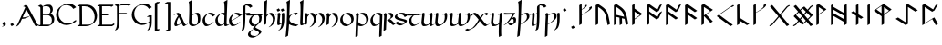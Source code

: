 SplineFontDB: 3.2
FontName: Scriven
FullName: Scriven
FamilyName: Scriven
Weight: Regular
Copyright: Copyright (c) 2024, Kevin Smith
Version: 0.1.0
ItalicAngle: 0
UnderlinePosition: -100
UnderlineWidth: 50
Ascent: 650
Descent: 350
InvalidEm: 0
sfntRevision: 0x00010000
LayerCount: 2
Layer: 0 0 "Back" 1
Layer: 1 0 "Fore" 0
XUID: [1021 154 1557044757 1433364]
StyleMap: 0x0000
FSType: 0
OS2Version: 4
OS2_WeightWidthSlopeOnly: 0
OS2_UseTypoMetrics: 1
CreationTime: 1708861063
ModificationTime: 1709461607
PfmFamily: 17
TTFWeight: 400
TTFWidth: 5
LineGap: 90
VLineGap: 0
Panose: 2 0 5 3 0 0 0 0 0 0
OS2TypoAscent: 650
OS2TypoAOffset: 0
OS2TypoDescent: -350
OS2TypoDOffset: 0
OS2TypoLinegap: 90
OS2WinAscent: 668
OS2WinAOffset: 0
OS2WinDescent: 356
OS2WinDOffset: 0
HheadAscent: 668
HheadAOffset: 0
HheadDescent: -356
HheadDOffset: 0
OS2SubXSize: 650
OS2SubYSize: 700
OS2SubXOff: 0
OS2SubYOff: 140
OS2SupXSize: 650
OS2SupYSize: 700
OS2SupXOff: 0
OS2SupYOff: 480
OS2StrikeYSize: 49
OS2StrikeYPos: 258
OS2XHeight: 323
OS2Vendor: '    '
OS2CodePages: 00000001.00000000
OS2UnicodeRanges: a000004f.10002000.08008000.00000000
Lookup: 4 0 1 "'rlig' Required Ligatures lookup 2" { "'rlig' Required Ligatures lookup 2 per glyph data 0"  "'rlig' Required Ligatures lookup 2 per glyph data 1"  } ['rlig' ('DFLT' <'dflt' > 'latn' <'dflt' > 'runr' <'dflt' > ) ]
Lookup: 4 0 1 "'rlig' Required Ligatures lookup 3" { "'rlig' Required Ligatures lookup 3 subtable"  } ['rlig' ('DFLT' <'dflt' > 'latn' <'dflt' > 'runr' <'dflt' > ) ]
Lookup: 258 0 0 "'kern' Horizontal Kerning lookup 0" { "Latin miniscule-miniscule" [20,0,0] "Latin miniscule-space/punct" [150,15,0] } ['kern' ('DFLT' <'dflt' > 'latn' <'dflt' > 'runr' <'dflt' > ) ]
Lookup: 258 0 0 "'kern' Horizontal Kerning lookup 1" { "'kern' Horizontal Kerning lookup 1 subtable"  } ['kern' ('DFLT' <'dflt' > 'latn' <'dflt' > 'runr' <'dflt' > ) ]
MarkAttachClasses: 1
DEI: 91125
KernClass2: 1+ 2 "Latin miniscule-space/punct"
 15 uni0066 uni017F
 23 uni0020 uni002C uni002E
 0 {} -190 {}
KernClass2: 19 18 "Latin miniscule-miniscule"
 7 uni0061
 47 uni0062 uni0068 uni006D uni006E uni006F uni0073
 15 uni0063 uni0065
 15 uni0064 uni006C
 15 uni0066 uni017F
 7 uni0067
 23 uni0069 uni0131 uniA75B
 15 uni006A uni0237
 7 uni006B
 7 uni0074
 7 uni0075
 15 uni0076 uni0077
 7 uni0078
 7 uni007A
 7 uni0070
 15 uni0071 uni0079
 7 uni0072
 15 uni00FE uni01BF
 7 uni0061
 7 uni0062
 31 uni0063 uni0065 uni006F uni0071
 7 uni0064
 15 uni0066 uni017F
 7 uni0067
 15 uni0069 uni0131
 15 uni006A uni0237
 15 uni006B uni00FE
 15 uni0068 uni006C
 31 uni006D uni006E uni0072 uni01BF
 15 uni0070 uni0074
 31 uni0075 uni0076 uni0077 uni0079
 7 uni0078
 7 uni007A
 7 uni0073
 7 uniA75B
 0 {} 0 {} 0 {} 0 {} 0 {} 0 {} 0 {} 0 {} 0 {} 0 {} 0 {} 0 {} 0 {} 0 {} 0 {} 0 {} 0 {} 0 {} 0 {} 0 {} -1 {} -32 {} -26 {} -32 {} -68 {} -35 {} -48 {} -8 {} 0 {} 0 {} -63 {} -22 {} -174 {} -107 {} -53 {} -81 {} 0 {} 0 {} 0 {} 0 {} 0 {} 0 {} 0 {} 0 {} -2 {} 0 {} 0 {} 0 {} 0 {} 0 {} -68 {} -61 {} 0 {} 0 {} 0 {} 0 {} 0 {} -51 {} -51 {} 0 {} 0 {} 0 {} -5 {} -7 {} 0 {} 0 {} 0 {} 0 {} -64 {} -10 {} -28 {} 0 {} 0 {} 0 {} 0 {} 0 {} -1 {} 0 {} 0 {} 0 {} 0 {} 0 {} 0 {} 0 {} 0 {} 0 {} -59 {} -26 {} 0 {} 0 {} 0 {} -120 {} 0 {} -147 {} -147 {} -107 {} -147 {} -53 {} -53 {} 0 {} 0 {} -80 {} -80 {} -80 {} -80 {} -173 {} -107 {} -147 {} 0 {} 0 {} 0 {} -11 {} -10 {} 0 {} 0 {} 0 {} 0 {} 0 {} 0 {} 0 {} 0 {} 0 {} 0 {} 0 {} -17 {} 0 {} 0 {} 0 {} 0 {} 0 {} 0 {} 0 {} 0 {} 0 {} 0 {} 0 {} 0 {} 0 {} 0 {} 0 {} -44 {} -12 {} 0 {} 0 {} 0 {} 0 {} 0 {} 0 {} 0 {} 0 {} 0 {} 0 {} 0 {} 0 {} 0 {} 0 {} 0 {} 0 {} -3 {} 0 {} 0 {} 0 {} 0 {} 0 {} -22 {} -66 {} -32 {} -12 {} 53 {} 0 {} 0 {} -36 {} 0 {} 0 {} 0 {} 0 {} -26 {} 0 {} -27 {} -40 {} 0 {} -65 {} -22 {} -95 {} -93 {} -39 {} -3 {} -69 {} -86 {} -45 {} -29 {} -52 {} 0 {} -57 {} -182 {} -51 {} -137 {} -59 {} 0 {} 0 {} 0 {} 0 {} 0 {} 0 {} 0 {} 0 {} 0 {} 0 {} 0 {} 0 {} 0 {} 0 {} -50 {} -18 {} -5 {} 0 {} 0 {} 0 {} 0 {} 0 {} 0 {} 0 {} 0 {} 0 {} 0 {} 0 {} 0 {} 0 {} 0 {} 0 {} -45 {} 0 {} 0 {} 0 {} 0 {} 0 {} 0 {} 0 {} 0 {} 0 {} 0 {} 0 {} -8 {} 0 {} 0 {} 0 {} 0 {} 0 {} -111 {} 0 {} -10 {} 0 {} 0 {} 0 {} 0 {} 0 {} 0 {} 0 {} 0 {} -1 {} -6 {} 0 {} 0 {} 0 {} 0 {} 0 {} -97 {} -57 {} -33 {} 0 {} 0 {} -5 {} 0 {} 0 {} 0 {} -11 {} -30 {} -5 {} -25 {} -8 {} 0 {} -1 {} -1 {} -1 {} -107 {} -90 {} -6 {} 0 {} 0 {} 0 {} 0 {} 0 {} 0 {} 0 {} 0 {} 0 {} 0 {} 0 {} 0 {} 0 {} 0 {} 0 {} 0 {} 0 {} 0 {} 0 {} 0 {} 0 {} 0 {} 0 {} 0 {} 0 {} 0 {} 0 {} 0 {} 0 {} 0 {} 0 {} 0 {} 0 {} -57 {} -8 {} 0 {} 0 {} 0 {} 0 {} 0 {} -9 {} -14 {} 0 {} 0 {} 0 {} -21 {} -17 {} 0 {} 0 {} 0 {} 0 {} -80 {} -7 {} 0 {} 0 {}
KernClass2: 20+ 14 "'kern' Horizontal Kerning lookup 1 subtable"
 35 runeFeoh runeWynn runeGer runeTolOO
 6 runeOs
 22 runeUr runeYr runeSosV
 7 runeNyd
 9 runeEthel
 9 runeKauna
 8 runeTolK
 9 runeTolSH
 8 runeGyfu
 24 runeEoh runeTir runeLagu
 17 runeRad runeBeorc
 10 runePeorth
 7 runeIor
 9 runeThorn
 15 runeSinglePunct
 14 runeMultiPunct
 16 runeCen runeCalc
 18 runeKaun runeEolhx
 15 runeGar runeIng
 7 runeEar
 17 runeGer runeTolOO
 9 runeTolSH
 8 runeCalc
 9 runeKauna
 0 
 20 runeSowilo runeEthel
 15 runeSinglePunct
 14 runeMultiPunct
 8 runeGyfu
 8 runeSosV
 15 runeGar runeIng
 7 runeTir
 7 runeEar
 0 {} 0 {} 0 {} -213 {} -54 {} 0 {} 0 {} -58 {} -81 {} 0 {} -76 {} 0 {} 0 {} 0 {} 0 {} 0 {} 0 {} -159 {} 0 {} 0 {} 0 {} 0 {} 0 {} 0 {} -54 {} 0 {} 0 {} 0 {} 0 {} -54 {} 0 {} 0 {} -22 {} 0 {} 0 {} -16 {} -8 {} 0 {} 0 {} 0 {} -54 {} -108 {} 0 {} -65 {} 0 {} -81 {} 0 {} 0 {} -32 {} -16 {} 0 {} -32 {} 0 {} -32 {} -54 {} -108 {} 0 {} 0 {} 0 {} 0 {} 0 {} 0 {} 0 {} -16 {} 0 {} 0 {} 0 {} 0 {} 0 {} -32 {} 0 {} 0 {} 0 {} 0 {} -119 {} 0 {} 0 {} -94 {} -94 {} 0 {} 0 {} 0 {} -54 {} 0 {} 0 {} -136 {} 0 {} 0 {} -49 {} -28 {} 0 {} -75 {} -57 {} 0 {} 0 {} 0 {} -54 {} -140 {} 0 {} 37 {} 0 {} -137 {} 39 {} 61 {} 35 {} 0 {} 0 {} 0 {} -11 {} 0 {} 0 {} 0 {} 0 {} -65 {} 0 {} 0 {} -108 {} 0 {} 0 {} -94 {} -94 {} 0 {} 0 {} 0 {} -54 {} 0 {} 0 {} 0 {} 0 {} -173 {} 0 {} 0 {} 0 {} -40 {} 0 {} -43 {} -76 {} -32 {} 0 {} -22 {} 0 {} 0 {} 0 {} 0 {} 0 {} 0 {} 0 {} -56 {} 0 {} -22 {} 0 {} -32 {} 0 {} -22 {} 0 {} -43 {} 0 {} 0 {} -65 {} 0 {} 0 {} -94 {} -57 {} 0 {} 0 {} 0 {} -54 {} 0 {} 0 {} 0 {} 0 {} -97 {} 0 {} 0 {} 0 {} 0 {} 0 {} -54 {} -21 {} -32 {} 0 {} -32 {} 0 {} -30 {} 34 {} -181 {} 0 {} 37 {} -14 {} 0 {} 0 {} -65 {} -32 {} 0 {} 0 {} -54 {} 0 {} 0 {} 0 {} -118 {} 0 {} 0 {} 0 {} 0 {} 0 {} -65 {} -86 {} 0 {} 0 {} -54 {} 0 {} 0 {} 0 {} -160 {} -36 {} 0 {} -11 {} 0 {} 0 {} -65 {} -54 {} 0 {} 0 {} -32 {} 0 {} -184 {} 0 {} 0 {} -173 {} -65 {} 0 {} -116 {} -94 {} 0 {} 0 {} 0 {} -140 {} -205 {} 0 {} -76 {} -76 {} -205 {} -162 {} 0 {} -54 {} -116 {} -57 {} 0 {} -86 {} 0 {} -54 {} 0 {} 0 {} -44 {} 0 {} 0 {} 0 {} 0 {} 0 {} 0 {} 0 {} 0 {} 0 {} 0 {} 0 {} 0 {} 0 {} -97 {} -86 {} -216 {} -130 {} 0 {} -53 {} -108 {} -86 {} 0 {} -130 {} 0 {} -54 {} 0 {}
LangName: 1033 "" "" "" "" "" "Version 001.000"
Encoding: UnicodeBmp
UnicodeInterp: none
NameList: AGL For New Fonts
DisplaySize: -72
AntiAlias: 1
FitToEm: 0
WidthSeparation: 20
WinInfo: 0 34 14
BeginPrivate: 8
BlueValues 26 [-184 -18 323 324 669 669]
OtherBlues 11 [-357 -357]
BlueScale 10 0.00416667
BlueShift 1 2
StdHW 4 [42]
StdVW 4 [66]
StemSnapH 24 [40 42 43 56 89 136 145]
StemSnapV 31 [62 65 66 67 68 80 100 151 237]
EndPrivate
Grid
413.833333333 1150 m 0
 413.833333333 -850 l 1024
-1001 -222.166992188 m 0
 1999 -222.166992188 l 1024
  Named: "arch tail"
-1000 -59.8233133952 m 0
 2000 -59.8233133952 l 1024
  Named: "bowl tail"
-1000 11.3942565918 m 0
 2000 11.3942565918 l 1024
  Named: "arched baseline"
-1388.40722656 271 m 0
 2522.84277344 271 l 1024
  Named: "Middle"
-1000 593.02734375 m 0
 2000 593.02734375 l 1024
-1000 -162.589752197 m 0
 2000 -162.589752197 l 1024
  Named: "short-descender"
-1000 -335 m 0
 2000 -335 l 1024
  Named: "long-descender"
-1000 542.875 m 0
 2000 542.875 l 1024
  Named: "short-ascender"
-1000 300 m 0
 2000 300 l 1024
  Named: "x-height"
EndSplineSet
TeXData: 1 0 0 305135 152567 101711 338464 1048576 101711 783286 444596 497025 792723 393216 433062 380633 303038 157286 324010 404750 52429 2506097 1059062 262144
AnchorClass2: "dot-over"""  "dot-under""" 
BeginChars: 65556 197

StartChar: .notdef
Encoding: 65536 -1 0
Width: 500
GlyphClass: 1
Flags: HMW
HStem: 0 50<100 400 100 450> 383 50<100 400 100 100>
VStem: 50 50<50 50 50 383> 400 50<50 383 383 383>
LayerCount: 2
Fore
SplineSet
50 0 m 1
 50 433 l 1
 450 433 l 1
 450 0 l 1
 50 0 l 1
100 50 m 1
 400 50 l 1
 400 383 l 1
 100 383 l 1
 100 50 l 1
EndSplineSet
Validated: 1
EndChar

StartChar: novianDecorationRight
Encoding: 0 0 1
Width: 753
GlyphClass: 3
Flags: W
HStem: -21.7424 21G<529.868 584.509> 0.631607 21G
LayerCount: 2
Back
SplineSet
683 103.677132482 m 1029
684 437.677734375 m 5
 578.04296875 542.634765625 l 5
 307.086914062 271.6796875 l 5
 579.044921875 -0.2783203125 l 5
 683 103.677132482 l 1029
EndSplineSet
Refer: 87 9671 S 1 0 0 1 0 0 2
Fore
SplineSet
713.176914536 459.14183599 m 1
 717.176914536 452.21363276 l 1
 654.823085464 416.21363276 l 1
 562.1053551 508.056312839 l 1
 341.727932852 287.679684862 l 1
 595.044833255 34.3627844592 l 1
 649.823085464 89.1412340972 l 1
 712.176914536 125.141234097 l 1
 716.176914536 118.213030867 l 1
 612.221836411 14.2575780724 l 1
 549.868007339 -21.7424219276 l 1
 277.909999526 250.215585885 l 1
 273.909999526 257.143789115 l 1
 544.866054214 528.09886724 l 1
 607.219883286 564.09886724 l 1
 713.176914536 459.14183599 l 1
EndSplineSet
Refer: 87 9671 N 1 0 0 1 0 0 2
Validated: 5
LCarets2: 2 0 0
Ligature2: "'rlig' Required Ligatures lookup 3 subtable" uni005D uni200D uni25C7
EndChar

StartChar: uni0020
Encoding: 32 32 2
AltUni2: 002002.ffffffff.0 002003.ffffffff.0 002004.ffffffff.0 002005.ffffffff.0 002006.ffffffff.0 002007.ffffffff.0 002008.ffffffff.0 002009.ffffffff.0 00200a.ffffffff.0 002002.ffffffff.0 002003.ffffffff.0 002004.ffffffff.0 002005.ffffffff.0 002006.ffffffff.0 002007.ffffffff.0 002008.ffffffff.0 002009.ffffffff.0 00200a.ffffffff.0
Width: 291
GlyphClass: 2
Flags: W
LayerCount: 2
Fore
Validated: 1
EndChar

StartChar: uni002C
Encoding: 44 44 3
Width: 213
GlyphClass: 2
Flags: HMW
HStem: -76.5442 145.798
VStem: 98.4963 66.3538
LayerCount: 2
Back
SplineSet
88 -55 m 1
 111 -42 128 -34.296875 128 -15 c 3
 128 -9.74609375 127 -5 124 0 c 1
 91 48 l 1025
EndSplineSet
Fore
SplineSet
94.8230854638 -29.5358983849 m 0
 94.8230854638 -25.7242748727 94.2967588188 -22.1799266099 92.8622641105 -18.6119978286 c 2
 61.8230854638 26.5358983849 l 1
 57.8230854638 33.4641016151 l 1
 120.176914536 69.4641016151 l 1
 153.209407543 21.4168390593 153.209407543 21.4168390593 157.44753553 14.0761860575 c 0
 160.237360147 9.24406807744 161.176914536 4.62854196291 161.176914536 -0.464101615138 c 0
 161.176914536 -15.6341608495 150.670621559 -23.639082778 135.002369261 -32.6851524599 c 0
 75.5693886864 -66.9987997936 75.5693886864 -66.9987997936 58.8230854638 -76.4641016151 c 1
 54.8230854638 -69.5358983849 l 1
 75.8715372348 -57.3835690888 l 2
 87.4609282539 -49.9127548005 94.8230854638 -42.2347680677 94.8230854638 -29.5358983849 c 0
EndSplineSet
Validated: 1
EndChar

StartChar: uni002E
Encoding: 46 46 4
Width: 213
GlyphClass: 2
Flags: HMW
HStem: -20.6535 89.9077
VStem: 57.1141 100.374
LayerCount: 2
Back
SplineSet
91 48 m 29
 124 0 l 1053
EndSplineSet
Fore
SplineSet
61.8230854638 26.5358983849 m 1
 57.8230854638 33.4641016151 l 1
 120.176914536 69.4641016151 l 1
 153.176914536 21.4641016151 l 1
 157.176914536 14.5358983849 l 1
 94.8230854638 -21.4641016151 l 1
 61.8230854638 26.5358983849 l 1
EndSplineSet
Validated: 1
EndChar

StartChar: uni005B
Encoding: 91 91 5
Width: 267
GlyphClass: 2
Flags: HMW
HStem: 570.089 43.7138
VStem: 70.4404 66.3538
LayerCount: 2
Back
SplineSet
162 593.02734375 m 4
 79 593.02734375 l 4
 78 -162.58984375 l 0
 162 -162.589752197 l 1024
EndSplineSet
Fore
SplineSet
191.176914536 614.491445365 m 1
 195.176914536 607.563242135 l 1
 132.823085464 571.563242135 l 1
 112.129271364 571.563242135 l 1
 111.186083475 -141.125737765 l 1
 137.849693829 -141.125737765 164.513304182 -141.125650582 191.176914536 -141.125650582 c 1
 195.176914536 -148.053853812 l 1
 132.823085464 -184.053853812 l 1
 48.8230854638 -184.053853812 l 1
 44.8230854638 -177.125742135 l 1
 45.8230854638 578.491445365 l 1
 108.176914536 614.491445365 l 1
 191.176914536 614.491445365 l 1
EndSplineSet
Validated: 1
EndChar

StartChar: uni005D
Encoding: 93 93 6
Width: 267
GlyphClass: 2
Flags: HMW
HStem: -185.084 43.3959 570.848 42.17
VStem: 132.555 66.3584
LayerCount: 2
Back
SplineSet
78 -162.58984375 m 0
 161 -162.58984375 l 0
 162 593.02734375 l 0
 78 593.02734375 l 1024
EndSplineSet
Fore
SplineSet
48.8230854638 -184.053945365 m 1
 44.8230854638 -177.125742135 l 1
 107.176914536 -141.125742135 l 1
 127.870728636 -141.125742135 l 1
 128.813916531 571.563242135 l 1
 48.8230854638 571.563242135 l 1
 44.8230854638 578.491445365 l 1
 107.176914536 614.491445365 l 1
 191.176914536 614.491445365 l 1
 195.176914536 607.563242135 l 1
 194.176914536 -148.053945365 l 1
 131.823085464 -184.053945365 l 1
 48.8230854638 -184.053945365 l 1
EndSplineSet
Validated: 1
EndChar

StartChar: uni0061
Encoding: 97 97 7
Width: 388
GlyphClass: 2
Flags: HMW
HStem: -20.9414 42.9277<93.8162 169.836> 279.856 42.9277<101.692 183.444>
VStem: 58.8559 66.3545<60.1255 72.2627>
LayerCount: 2
Back
SplineSet
150.725585938 236 m 0
 37.7255859375 86 50.5517578125 0 96.7255859375 0 c 3
 121.725585938 0 185.725585938 32 229.725585938 58 c 1025
45.7255859375 276 m 1
 76.7255859375 294 88.6728515625 298 106.725585938 298 c 3
 189.731445312 298 262.717773438 0 319.725585938 0 c 3
 324.725585938 0 337.725585938 6 366.725585938 22 c 1025
EndSplineSet
Fore
SplineSet
348.90234375 21.4638671875 m 0
 353.90234375 21.4638671875 366.90234375 27.4638671875 395.90234375 43.4638671875 c 1
 399.90234375 36.5361328125 l 1
 321.315429688 -8.8359375 299.443359375 -21.4638671875 290.548828125 -21.4638671875 c 0
 280.418945312 -21.4638671875 264.877929688 -15.00390625 229.362304688 53.1240234375 c 1
 193.421875 32.3740234375 l 2
 149.900390625 7.2470703125 91.228515625 -21.4638671875 67.548828125 -21.4638671875 c 0
 49.7265625 -21.4638671875 43.6953125 -11.017578125 36.724609375 1.056640625 c 0
 32.3232421875 8.6796875 29.8330078125 19.03515625 29.8330078125 31.9873046875 c 0
 29.8330078125 71.87109375 53.443359375 136.369140625 117.548828125 221.463867188 c 1
 136.232421875 232.250976562 l 1
 117.3203125 258.918945312 97.73046875 276.536132812 77.548828125 276.536132812 c 0
 58.2119140625 276.536132812 46.0478515625 271.567382812 16.548828125 254.536132812 c 1
 12.5478515625 261.465820312 l 1
 76.4501953125 298.360351562 l 2
 106.305664062 315.59765625 118.153320312 319.463867188 135.90234375 319.463867188 c 0
 180.224609375 319.463867188 222.631835938 234.052734375 266.109375 142.665039062 c 0
 298.043945312 75.54296875 323.772460938 21.4638671875 348.90234375 21.4638671875 c 0
96.1875 61.05859375 m 0
 96.1875 50.0634765625 97.9814453125 40.9384765625 101.216796875 33.7685546875 c 0
 107.1640625 25.64453125 115.72265625 21.4638671875 125.90234375 21.4638671875 c 0
 145.048828125 21.4638671875 187.068359375 40.232421875 225.4609375 60.701171875 c 1
 217.108398438 77.12109375 208.53515625 95.1396484375 199.755859375 113.59375 c 0
 172.557617188 170.76171875 161.12890625 192.405273438 152.91796875 206.291992188 c 1
 112.009765625 142.854492188 96.1875 93.708984375 96.1875 61.05859375 c 0
EndSplineSet
EndChar

StartChar: uni0062
Encoding: 98 98 8
Width: 371
GlyphClass: 2
Flags: HMW
HStem: -21.6877 42.9282 279.832 42.9282 648.654 20G
VStem: 53.4038 66.3538 63.1827 80.1184 301.615 66.3538
LayerCount: 2
Back
SplineSet
102 252 m 1
 284 357 310 272.004132161 310 151 c 3
 310 40.9954546394 248 0 155 0 c 3
 114 0 64 40.8452405258 64 70 c 7
 64 129.22837158 77 423 87 649 c 5
 56 630 l 5
 84 570 72 282 64 70 c 1029
EndSplineSet
Fore
SplineSet
276.823085464 136.464101615 m 0xe4
 276.823085464 181.666799551 273.194799716 221.844561239 259.161251963 248.96992659 c 0
 247.379183542 267.255155829 229.582521988 278.018692588 203.034425287 278.018692588 c 0
 178.147490961 278.018692588 145.570043813 268.560001979 103.047513652 246.972037135 c 1
 101.630182175 202.547490813 100.881252182 182.700846004 97.1769145362 84.5358983849 c 0
 97.1769145362 79.4964232832 98.6708137914 74.1076605602 101.353909301 68.6409297623 c 0
 117.19880566 44.7068462507 153.248558714 21.4641016151 184.176914536 21.4641016151 c 0
 205.477453475 21.4641016146 225.15178109 23.6146587925 242.827433107 28.2523563309 c 1
 264.585003697 52.3391424407 276.823085464 87.5908244884 276.823085464 136.464101615 c 0xe4
261.388254892 320.946895915 m 0
 300.85342297 320.946895915 313.876498825 298.390266865 323.569526084 281.601451171 c 0
 339.216894617 254.499413868 343.176914536 212.759837741 343.176914536 165.535898385 c 0
 343.176914536 98.9863736872 320.485564009 57.6934532973 281.966663844 35.454555918 c 2
 219.612834772 -0.545444082003 l 2
 194.461045781 -15.0668362261 162.56081215 -21.4641016151 125.823085464 -21.4641016151 c 0
 93.3954244414 -21.4641016151 55.3377938803 4.08672726914 40.8410823502 29.195768182 c 0
 34.2708998567 40.5756580757 30.8230854638 46.5474477794 30.8230854638 55.4641016151 c 0
 30.8230855024 84.9426831647 34.0433899531 172.521318091 38.5113474203 280.927388142 c 0
 39.6385181978 325.443514397 40.3638540474 369.011991736 40.3638540474 409.397722876 c 0
 40.3638540474 507.658228788 36.0700597468 587.077728151 22.8230854638 615.464101615 c 1
 53.1727462459 634.565717191 84.8814578497 652.308281944 116.176914536 670.464101615 c 1
 120.176914536 663.535898385 l 1
 106.110548311 345.636021696 106.110548311 345.636021696 103.37595106 257.413207869 c 1
 159.02214245 289.540551447 213.419526749 320.946895915 261.388254892 320.946895915 c 0
EndSplineSet
Validated: 1
EndChar

StartChar: uni0063
Encoding: 99 99 9
Width: 396
GlyphClass: 2
Flags: HMW
HStem: -21.4639 42.9277<132.646 216.996> 279.856 42.9277
VStem: 39.1769 66.3545<139.227 150.256>
LayerCount: 2
Back
SplineSet
337 243 m 5
 314 274 284.040810958 299.444335938 204 299.444335938 c 7
 137.999999999 299.444335938 62 204.033324079 62 144 c 7
 62 69 104 0 157 0 c 7
 219.110072597 0 283 46 300 65 c 1037
EndSplineSet
Fore
SplineSet
127.823085464 -21.4641016151 m 0
 85.587595502 -21.4641016151 62.3033521482 18.8653908894 52.8068883063 35.3137487558 c 0
 37.8467462956 61.2254748068 28.8230854638 94.7002410087 28.8230854638 129.464101615 c 0
 28.8230854638 175.195167105 72.9243914193 241.455209343 123.111982027 270.43102829 c 2
 185.465811099 306.43102829 l 2
 201.161835041 315.493131938 217.45316308 320.908437553 233.176914536 320.908437553 c 0
 313.217725494 320.908437553 343.176914536 295.464101615 366.176914536 264.464101615 c 1
 370.176914536 257.535898385 l 1
 307.823085464 221.535898385 l 1
 284.823085464 252.535898385 254.863896422 277.980234323 174.823085464 277.980234323 c 0
 169.319023269 277.980234321 163.74541401 277.316678756 158.152136563 276.065423359 c 0
 122.270401855 242.83606634 95.1769145362 194.380028841 95.1769145362 158.535898385 c 0
 95.1769145713 125.322044746 103.413843131 93.2848951657 117.195324272 67.8960524611 c 0
 134.425724182 39.8237350739 158.837870315 21.4641016151 186.176914536 21.4641016151 c 0
 207.872001209 21.4641016172 229.784249608 27.076603982 249.839427106 35.1904589441 c 0
 257.345652235 41.0460757694 263.168102308 46.3791204406 266.823085464 50.4641016151 c 1
 329.176914536 86.4641016151 l 1
 333.176914536 79.5358983849 l 1
 325.515196353 70.9728015913 308.329156278 56.9254418592 286.074240057 44.0765599879 c 2
 223.720410984 8.07655998788 l 2
 196.595597138 -7.58395858786 161.940812613 -21.4641016151 127.823085464 -21.4641016151 c 0
EndSplineSet
Validated: 1
EndChar

StartChar: uni0064
Encoding: 100 100 10
Width: 374
GlyphClass: 2
Flags: HMW
HStem: -21.4639 42.9277<132.646 210.881> 279.856 42.9277 648.653 20G<364.782 364.782>
VStem: 39.1769 66.3545<139.227 150.256> 276.506 66.5889<46.0996 53.5039> 287.81 62.873
LayerCount: 2
Back
SplineSet
391 18 m 4
 372 7 350.411728335 0 327 0 c 7
 308.889229724 0 304 29 305 70 c 5
 305 128.228515625 318 423 328 649 c 5
 297 630 l 5
 325 570 313 282 305 70 c 1029
312 270 m 0
 290.3828125 286.688476562 257.292178671 299.444335938 204 299.444335938 c 3
 137.999999999 299.444335938 62 204.033324079 62 144 c 3
 62 69 104 0 157 0 c 3
 219.110072597 0 283 46 300 65 c 1033
EndSplineSet
Fore
SplineSet
271.77605465 53.3236997082 m 2xf0
 271.789903512 54.0334347424 271.805593531 54.7469323725 271.823085464 55.4641016151 c 0
 271.823085464 81.840288139 274.490533228 156.752321963 278.338299037 251.822566528 c 1
 256.698302128 266.870443158 224.558021299 277.980234321 174.823085464 277.980234323 c 0
 169.319023269 277.980234321 163.74541401 277.316678756 158.152136563 276.065423359 c 0
 122.270401855 242.83606634 95.1769145362 194.380028841 95.1769145362 158.535898385 c 0
 95.1769145713 125.322044746 103.413843131 93.2848951657 117.195324272 67.8960524611 c 0
 134.425724182 39.8237350739 158.837870315 21.4641016151 186.176914536 21.4641016151 c 0
 207.872001209 21.4641016172 229.784249608 27.076603982 249.839427106 35.1904589441 c 0
 257.345652235 41.0460757694 263.168102308 46.3791204406 266.823085464 50.4641016151 c 1
 271.77605465 53.3236997082 l 2xf0
127.823085464 -21.4641016151 m 0
 85.587595502 -21.4641016151 62.3033521482 18.8653908894 52.8068883063 35.3137487558 c 0
 37.8467462956 61.2254748068 28.8230854638 94.7002410087 28.8230854638 129.464101615 c 0
 28.8230854638 175.195167105 72.9243914193 241.455209343 123.111982027 270.43102829 c 2
 185.465811099 306.43102829 l 2
 201.161835041 315.493131938 217.45316308 320.908437553 233.176914536 320.908437553 c 0
 251.061100583 320.908437553 266.670210209 319.471886283 280.334108802 316.932244944 c 1
 280.97891558 348.867085324 281.363854064 379.976951544 281.363854064 409.39772229 c 0
 281.363854064 507.658228472 277.070059773 587.077728095 263.823085464 615.464101615 c 1
 294.172746246 634.565717191 325.88145785 652.308281944 357.176914536 670.464101615 c 1
 361.176914536 663.535898385 l 1
 356.144753783 549.809064344 350.352913715 418.667473313 345.840236105 309.016615703 c 0
 344.309699857 248.865887465 338.053728682 77.1807106498 338.053728682 74.8376266002 c 0
 338.053728682 54.6444953341 339.796017369 38.0462318679 344.302394109 27.4118824349 c 0
 347.401340634 23.5565210947 351.312144671 21.4641016151 356.176914536 21.4641016151 c 0
 380.367344085 21.4641016151 401.858676339 28.888061861 420.176914536 39.4641016151 c 1
 424.17696894 32.5358041542 l 1
 361.665723734 -3.55508009296 l 2
 342.70391749 -14.5026840324 321.170204571 -21.4641016151 297.823085464 -21.4641016151 c 0
 289.065415666 -21.4641016151 286.331891727 -16.7294992695 279.823201854 -5.45611771832 c 0
 274.800948153 3.24268086034 272.445464036 17.714853386 271.853500347 35.8662120885 c 1
 223.720410984 8.07655998788 l 2
 196.595597138 -7.58395858786 161.940812613 -21.4641016151 127.823085464 -21.4641016151 c 0
EndSplineSet
Validated: 1
EndChar

StartChar: uni0065
Encoding: 101 101 11
Width: 387
GlyphClass: 2
Flags: HMW
HStem: -21.4639 42.9277<131.646 209.881> 279.856 42.9277<179.758 289.729>
VStem: 38.1769 66.3535<148.685 150.255>
LayerCount: 2
Back
SplineSet
299 65 m 17
 282 46 218.110351562 0 156 0 c 3
 103 0 61 69 61 144 c 3
 61 204.033203125 137 299.444335938 203 299.444335938 c 3
 283.041015625 299.444335938 313 274 336 243 c 1
 72 102 l 1049
EndSplineSet
Fore
SplineSet
94.1767578125 158.536132812 m 0
 94.1767578125 145.887695312 95.37109375 133.41015625 97.611328125 121.405273438 c 1
 164.985351562 157.75390625 232.803710938 193.657226562 300.344726562 229.837890625 c 1
 277.961914062 256.952148438 246.586914062 277.98046875 173.823242188 277.98046875 c 0
 168.319335938 277.98046875 162.745117188 277.31640625 157.15234375 276.065429688 c 0
 121.270507812 242.8359375 94.1767578125 194.379882812 94.1767578125 158.536132812 c 0
126.823242188 -21.4638671875 m 0
 84.587890625 -21.4638671875 61.3037109375 18.865234375 51.806640625 35.3134765625 c 0
 36.8466796875 61.2255859375 27.8232421875 94.7001953125 27.8232421875 129.463867188 c 0
 27.8232421875 175.1953125 71.9248046875 241.455078125 122.112304688 270.430664062 c 2
 184.465820312 306.430664062 l 2
 200.162109375 315.493164062 216.453125 320.908203125 232.176757812 320.908203125 c 0
 312.217773438 320.908203125 342.176757812 295.463867188 365.176757812 264.463867188 c 1
 369.176757812 257.536132812 l 1
 306.823242188 221.536132812 l 1
 99.8447265625 110.990234375 l 1
 103.630859375 95.3896484375 109.198242188 80.7861328125 116.1953125 67.896484375 c 0
 133.42578125 39.82421875 157.837890625 21.4638671875 185.176757812 21.4638671875 c 0
 206.872070312 21.4638671875 228.784179688 27.076171875 248.83984375 35.1904296875 c 0
 256.345703125 41.0458984375 262.16796875 46.37890625 265.823242188 50.4638671875 c 1
 328.176757812 86.4638671875 l 1
 332.176757812 79.5361328125 l 1
 324.515625 70.97265625 307.329101562 56.92578125 285.07421875 44.076171875 c 2
 222.720703125 8.076171875 l 2
 195.595703125 -7.583984375 160.940429688 -21.4638671875 126.823242188 -21.4638671875 c 0
EndSplineSet
Validated: 1
EndChar

StartChar: uni0066
Encoding: 102 102 12
Width: 318
GlyphClass: 2
Flags: HMW
HStem: 290.471 42.9467 521.611 42.9282
VStem: 106.087 66.1732
LayerCount: 2
Back
SplineSet
15 296 m 5
 205 312 l 1029
263 479 m 5
 250 500 202 542.875 153 542.875 c 7
 116 542.875 70 538.173828125 70 466 c 7
 70 222.331054688 74 -100 27 -162 c 1029
EndSplineSet
Fore
SplineSet
36.9072265625 341.186523438 m 0
 36.9072265625 344.57421875 36.8232421875 450.361328125 36.8232421875 451.463867188 c 0
 36.8232421875 488.947265625 49.23046875 508.232421875 66.3408203125 518.110351562 c 2
 128.694335938 554.110351562 l 2
 144.529296875 563.252929688 164.392578125 564.338867188 182.176757812 564.338867188 c 0
 231.176757812 564.338867188 279.176757812 521.463867188 292.176757812 500.463867188 c 2
 296.176757812 493.536132812 l 1
 233.823242188 457.536132812 l 1
 220.823242188 478.536132812 172.823242188 521.411132812 123.823242188 521.411132812 c 0
 119.348632812 521.411132812 114.741210938 521.341796875 110.100585938 521.09375 c 1
 105.723632812 510.764648438 103.176757812 497.518554688 103.176757812 480.536132812 c 0
 103.176757812 479.43359375 103.26171875 373.646484375 103.26171875 370.2578125 c 0
 103.26171875 354.401367188 103.247070312 338.43359375 103.204101562 322.434570312 c 1
 234.176757812 333.463867188 l 1
 238.176757812 326.536132812 l 1
 175.823242188 290.536132812 l 1
 103.044921875 284.407226562 l 1
 101.900390625 89.4072265625 95.1923828125 -101.274414062 60.1767578125 -147.463867188 c 1
 -2.1767578125 -183.463867188 l 1
 -6.1767578125 -176.536132812 l 1
 30.244140625 -128.491210938 36.0400390625 75.8759765625 36.8037109375 278.829101562 c 1
 -14.1767578125 274.536132812 l 1
 -18.1767578125 281.463867188 l 1
 36.8896484375 313.256835938 l 1
 36.90234375 322.59375 36.9072265625 331.909179688 36.9072265625 341.186523438 c 0
EndSplineSet
Validated: 1
EndChar

StartChar: uni0067
Encoding: 103 103 13
Width: 407
GlyphClass: 2
Flags: HMW
HStem: -337.379 42.9287<259.557 334.507> -21.4639 42.9277<251.968 336.663> 279.856 42.9277 281.704 43.4385
VStem: 131.899 66.3535<-257.31 -202.387> 162.367 66.3545<129.513 142.336> 271.281 66.3545<-81.1152 -38.292> 435.108 66.3545<-222.315 -175.673> 442.519 66.3535<180.735 194.568>
LayerCount: 2
Back
SplineSet
296 306 m 0
 328.77734375 294.048828125 342 236.0625 342 204 c 3
 342 145.418945312 335 103 295 65 c 0
 241.28125 13.9677734375 169 -43.40234375 169 -67 c 3
 169 -104.935546875 334 -140.956054688 334 -187 c 3
 334 -249.032226562 218.0078125 -316 157 -316 c 3
 83.3564453125 -316 32.2001953125 -290 32.2001953125 -236 c 3
 32.2001953125 -200.954101562 58.0322265625 -159.220703125 112 -128 c 1033
-24 300 m 1
 11.7431640625 292.739257812 114.192382812 293.708007812 199 299.444335938 c 0
 213.989257812 300.458007812 272.991210938 306 296 306 c 3
 312.00390625 306 379.49609375 303.482421875 399 300 c 1025
199 299.444335938 m 3
 133 299.444335938 62 196 62 130 c 3
 62 55 114 -1 157 -1 c 3
 219.110351562 -1 278 46 295 65 c 1025
EndSplineSet
Fore
SplineSet
96.3466796875 316.311523438 m 0xc2
 212.120117188 316.311523438 287.453125 327.463867188 325.176757812 327.463867188 c 0
 341.180664062 327.463867188 408.672851562 324.946289062 428.176757812 321.463867188 c 1
 432.176757812 314.536132812 l 1
 369.823242188 278.536132812 l 1
 368.09375 278.844726562 365.986328125 279.146484375 363.5703125 279.438476562 c 1
 371.604492188 258.870117188 375.176757812 235.201171875 375.176757812 218.536132812 c 0
 375.176757812 159.955078125 368.176757812 117.536132812 328.176757812 79.5361328125 c 0
 324.325195312 75.2314453125 318.323242188 69.4892578125 310.620117188 63.181640625 c 0
 302.520507812 55.75390625 294.236328125 48.2841796875 286.036132812 40.888671875 c 0
 242.966796875 2.0478515625 202.176757812 -34.7373046875 202.176757812 -52.4638671875 c 0
 202.176757812 -54.0126953125 202.452148438 -55.5576171875 202.978515625 -57.099609375 c 0
 227.55859375 -87.7255859375 338.953125 -117.891601562 359.807617188 -154.012695312 c 0
 365.895507812 -164.556640625 367.176757812 -166.776367188 367.176757812 -172.463867188 c 0
 367.176757812 -207.83984375 329.455078125 -244.8203125 285.719726562 -270.0703125 c 2
 223.366210938 -306.0703125 l 2
 190.41015625 -325.09765625 154.040039062 -337.463867188 127.823242188 -337.463867188 c 0
 72.2099609375 -337.463867188 29.419921875 -322.63671875 11.8017578125 -292.12109375 c 0
 4.55078125 -279.561523438 -0.9765625 -269.98828125 -0.9765625 -250.536132812 c 0
 -0.9765625 -215.489257812 24.85546875 -173.756835938 78.8232421875 -142.536132812 c 2
 141.176757812 -106.536132812 l 1
 145.176757812 -113.463867188 l 1
 91.208984375 -144.685546875 65.376953125 -186.41796875 65.376953125 -221.463867188 c 0
 65.376953125 -233.145507812 67.771484375 -243.516601562 72.2685546875 -252.59765625 c 0
 91.0390625 -280.8125 132.672851562 -294.536132812 186.176757812 -294.536132812 c 0
 203.90625 -294.536132812 226.279296875 -288.879882812 249.099609375 -279.333984375 c 1
 278.8984375 -256.407226562 300.823242188 -228.504882812 300.823242188 -201.536132812 c 0
 300.823242188 -198.809570312 300.244140625 -196.118164062 299.15625 -193.458984375 c 0
 272.483398438 -157.508789062 160.013671875 -127.374023438 142.203125 -96.525390625 c 0
 136.336914062 -86.3642578125 135.823242188 -85.4736328125 135.823242188 -81.5361328125 c 0
 135.823242188 -65.814453125 167.90625 -35.103515625 205.208007812 -1.2626953125 c 1
 182.297851562 -13.2138671875 155.376953125 -22.4638671875 127.823242188 -22.4638671875 c 0
 101.690429688 -22.4638671875 72.232421875 -1.7802734375 53.14453125 31.2822265625 c 0
 44.0009765625 47.1181640625 28.8232421875 73.4072265625 28.8232421875 115.463867188 c 0
 28.8232421875 167.54296875 73.0302734375 242.935546875 124.104492188 272.423828125 c 2
 129.75390625 275.684570312 l 1
 98.50390625 274.201171875 66.66796875 273.3828125 37.9921875 273.3828125 c 0
 -1.849609375 273.3828125 -35.5888671875 274.962890625 -53.1767578125 278.536132812 c 1
 -57.1767578125 285.463867188 l 1
 5.1767578125 321.463867188 l 1
 22.7646484375 317.891601562 56.5048828125 316.311523438 96.3466796875 316.311523438 c 0xc2
95.1767578125 144.536132812 m 0
 95.1767578125 116.704101562 102.337890625 91.4892578125 113.541992188 70.78125 c 0
 132.646484375 39.724609375 160.958984375 20.4638671875 186.176757812 20.4638671875 c 0
 205.084960938 20.4638671875 223.694335938 24.8193359375 240.9140625 31.4150390625 c 0
 245.977539062 35.4111328125 255.603515625 44.5556640625 261.823242188 50.4638671875 c 0
 301.823242188 88.4638671875 308.823242188 130.8828125 308.823242188 189.463867188 c 0
 308.823242188 209.534179688 303.641601562 239.762695312 291.7265625 262.499023438 c 0
 285.15625 272.809570312 276.916992188 280.85546875 266.823242188 284.536132812 c 0
 249.71875 284.536132812 212.725585938 281.473632812 188.70703125 279.485351562 c 0
 188.411132812 279.4609375 160.034179688 277.248046875 159.150390625 277.10546875 c 0
 122.573242188 240.98046875 95.1767578125 185.534179688 95.1767578125 144.536132812 c 0
EndSplineSet
Validated: 1
EndChar

StartChar: uni0068
Encoding: 104 104 14
Width: 374
GlyphClass: 2
Flags: HMW
HStem: 274.761 42.9282 648.654 20G
VStem: 31.5996 66.3538 44.3631 62.1838 282.127 66.3538
LayerCount: 2
Back
SplineSet
71 194 m 5
 104 247 150 299.444335938 199 299.444335938 c 7
 264 299.444335938 315 221 315 153 c 7
 315 58 262 -25 202 -60 c 1028
64 0 m 0
 65 31 65 29 66 70 c 1
 66 128.228515625 81 423 91 649 c 1
 60 630 l 1
 88 570 74 282 66 70 c 1025
EndSplineSet
Fore
SplineSet
43.482421875 424.850585938 m 0xc8
 43.482421875 515.9296875 39.3681640625 588.581054688 26.8232421875 615.463867188 c 1
 57.1728515625 634.565429688 88.8818359375 652.30859375 120.176757812 670.463867188 c 1
 124.176757812 663.536132812 l 1
 123.999023438 659.505859375 106.454101562 279.456054688 105.809570312 260.52734375 c 1
 114.416992188 267.307617188 114.416992188 267.307617188 185.26953125 308.21484375 c 0
 199.125 316.213867188 213.516601562 320.908203125 228.176757812 320.908203125 c 0
 266.541015625 320.908203125 300.029296875 293.581054688 321.03125 257.203125 c 0
 329.954101562 241.75 348.176757812 210.186523438 348.176757812 167.536132812 c 0
 348.176757812 72.5361328125 295.176757812 -10.4638671875 235.176757812 -45.4638671875 c 2
 172.823242188 -81.4638671875 l 1
 168.823242188 -74.5361328125 l 1
 228.823242188 -39.5361328125 281.823242188 43.4638671875 281.823242188 138.463867188 c 0
 281.823242188 165.053710938 274.025390625 193.240234375 260.641601562 217.708984375 c 0
 239.545898438 252.359375 206.970703125 277.98046875 169.823242188 277.98046875 c 0
 165.749023438 277.98046875 161.696289062 277.618164062 157.669921875 276.922851562 c 0
 126.98046875 247.43359375 104.6953125 208.834960938 103.94140625 208.399414062 c 0
 103.348632812 192.517578125 99.2236328125 85.7744140625 99.1767578125 84.5361328125 c 0
 98.376953125 51.736328125 98.376953125 51.736328125 97.1767578125 14.5361328125 c 1
 34.8232421875 -21.4638671875 l 1
 30.8232421875 -14.5361328125 l 1
 32.0234375 22.6640625 32.0234375 22.6640625 32.8232421875 55.4638671875 c 0
 32.8232421875 81.3515625 35.7880859375 153.995117188 39.9599609375 246.563476562 c 0
 41.99609375 308.69140625 43.482421875 370.100585938 43.482421875 424.850585938 c 0xc8
EndSplineSet
Validated: 1
EndChar

StartChar: uni0069
Encoding: 105 105 15
Width: 130
GlyphClass: 2
Flags: HMW
LayerCount: 2
Fore
Refer: 38 775 N 1 0 0 1 -49.8232 0 2
Refer: 34 305 N 1 0 0 1 0 0 3
EndChar

StartChar: uni006A
Encoding: 106 106 16
Width: 121
GlyphClass: 2
Flags: HMW
LayerCount: 2
Fore
Refer: 38 775 N 1 0 0 1 -60.8232 0 2
Refer: 37 567 N 1 0 0 1 0 0 3
Validated: 1
EndChar

StartChar: uni006B
Encoding: 107 107 17
Width: 366
GlyphClass: 2
Flags: HMW
HStem: -356.804 21G<57.1769 57.1769> -21.4639 42.9277<302.394 400.65> 279.856 42.9277<304.226 366.383> 648.653 20G<165.744 165.744>
VStem: 88.7736 68.1992
LayerCount: 2
Back
SplineSet
306 276 m 25
 306 276 301 303 288 303 c 3
 187 303 93.9736328125 246.552734375 79 156 c 0
 58 29 272 0 322 0 c 1025
38 -335 m 5
 47 -259 68 29 69 70 c 5
 69 128.228515625 82 423 92 649 c 5
 61 630 l 5
 89 570 77 282 69 70 c 1029
  Spiro
    38 -335 {
    49.8014 -205.5 o
    62.5293 -36.1787 o
    69 70 v
    72.7339 195.586 o
    81.6028 411.622 o
    92 649 v
    61 630 v
    77.2901 505.437 o
    76.6979 295.845 o
    69 70 v
    0 0 z
  EndSpiro
EndSplineSet
Fore
SplineSet
45.3638540645 409.39772229 m 0
 45.3638540645 507.658228472 41.0700597731 587.077728095 27.8230854638 615.464101615 c 1
 58.1727462459 634.565717191 89.8814578497 652.308281944 121.176914536 670.464101615 c 1
 125.176914536 663.535898385 l 1
 120.144753783 549.809064344 114.352913715 418.667473313 109.840236105 309.016615703 c 0
 109.271826686 286.677882747 108.602890718 264.104803049 107.874269036 241.579549631 c 1
 118.366692033 249.664239746 118.366692033 249.664239746 192.579449815 292.510995429 c 0
 228.317333734 313.14427233 271.947615415 324.464101615 317.176914536 324.464101615 c 0
 323.65375494 324.464101615 326.303886997 319.873938247 332.704171698 308.788319961 c 0
 337.25723088 300.902190128 339.176914536 290.535898385 339.176914536 290.535898385 c 1
 276.823085464 254.535898385 l 1
 272.823085464 261.464101615 l 1
 272.823085464 261.464101615 271.451748682 268.869318282 268.278170326 275.923448198 c 0
 265.765072173 279.209964857 262.638661563 281.535898385 258.823085464 281.535898385 c 0
 226.877954095 281.535898385 195.73049199 275.889005957 167.5980705 265.302137353 c 1
 138.729204968 240.911974124 118.498068914 208.762948591 112.176914536 170.535898385 c 0
 111.200039232 164.628128457 110.73168337 158.932421953 110.73168337 153.441833294 c 0
 110.73168337 138.153006693 114.363186752 124.454607812 120.759035649 112.196677051 c 0
 166.584487347 39.9770475525 311.227651523 21.4641016151 351.176914536 21.4641016151 c 1
 355.176914536 14.5358983849 l 1
 292.823085464 -21.4641016151 l 1
 260.728339818 -21.4641016151 161.060825181 -9.51525831775 99.34781015 32.6315048017 c 1
 93.1212494974 -64.9747497625 78.3440536455 -259.941593581 71.1769145362 -320.464101615 c 1
 8.82308546376 -356.464101615 l 1
 4.82308546376 -349.535898385 l 1
 13.8230854638 -273.535898385 34.8230854638 14.4641016151 35.8230854638 55.4641016151 c 0
 35.8230854638 84.3910924849 39.0314110135 171.695533544 43.4864072614 279.944825796 c 0
 44.6278075359 324.802344557 45.3638540645 368.714905554 45.3638540645 409.39772229 c 0
EndSplineSet
Validated: 1
EndChar

StartChar: uni006C
Encoding: 108 108 18
Width: 137
GlyphClass: 2
Flags: HMW
HStem: -19.7275 42.9287 648.653 20G<134.303 134.303>
VStem: 46.2629 66.3545<14.3486 49.3545> 57.3332 62.8721
LayerCount: 2
Back
SplineSet
150 18 m 4
 131 7 109.412109375 0 86 0 c 7
 67.8896484375 0 63 29 64 70 c 5
 64 128.228515625 77 423 87 649 c 5
 56 630 l 5
 84 570 72 282 64 70 c 1029
EndSplineSet
Fore
SplineSet
40.3642578125 409.397460938 m 0xc0
 40.3642578125 507.658203125 36.0703125 587.078125 22.8232421875 615.463867188 c 1
 53.1728515625 634.565429688 84.8818359375 652.30859375 116.176757812 670.463867188 c 1
 120.176757812 663.536132812 l 1
 115.14453125 549.80859375 109.352539062 418.666992188 104.83984375 309.016601562 c 0
 103.309570312 248.864257812 97.0537109375 77.181640625 97.0537109375 74.837890625 c 0
 97.0537109375 54.64453125 98.7958984375 38.0458984375 103.302734375 27.412109375 c 0
 106.401367188 23.556640625 110.3125 21.4638671875 115.176757812 21.4638671875 c 0
 139.368164062 21.4638671875 160.859375 28.888671875 179.176757812 39.4638671875 c 1
 183.176757812 32.5361328125 l 1
 120.666015625 -3.5546875 l 2
 101.704101562 -14.5029296875 80.1708984375 -21.4638671875 56.8232421875 -21.4638671875 c 0
 48.0654296875 -21.4638671875 45.33203125 -16.7294921875 38.8232421875 -5.4560546875 c 0
 32.91796875 4.771484375 30.7001953125 22.98046875 30.7001953125 45.7666015625 c 0
 30.7001953125 48.9150390625 30.7421875 52.150390625 30.8232421875 55.4638671875 c 0
 30.8232421875 84.390625 34.03125 171.6953125 38.486328125 279.9453125 c 0
 39.6279296875 324.802734375 40.3642578125 368.71484375 40.3642578125 409.397460938 c 0xc0
EndSplineSet
Validated: 1
EndChar

StartChar: uni006D
Encoding: 109 109 19
Width: 606
GlyphClass: 2
Flags: HMW
HStem: 275.211 42.9282 302.784 20G
VStem: 26.5107 66.3538 37.8502 66.3505 276.259 66.3538 508.071 66.3538
LayerCount: 2
Back
SplineSet
304.47265625 201.053710938 m 1
 337.091796875 251.5546875 381.176757812 299.444335938 428 299.444335938 c 3
 493 299.444335938 544 221 544 153 c 3
 544 58 491 -25 431 -60 c 1024
68 194 m 1
 101 247 147 299.444335938 196 299.444335938 c 3
 261 299.444335938 312 221 312 153 c 3
 312 58 259 -25 199 -60 c 1024
50 300 m 0
 83 249 65 233 59 0 c 1025
EndSplineSet
Fore
SplineSet
34.8232421875 179.463867188 m 2x0c
 35.013671875 179.770507812 36.1318359375 202.400390625 36.1318359375 215.573242188 c 0
 36.1318359375 239.918945312 33.435546875 259.043945312 20.8232421875 278.536132812 c 1
 16.8232421875 285.463867188 l 1
 79.1767578125 321.463867188 l 1
 98.3134765625 291.889648438 100.875976562 277.001953125 102.02734375 259.907226562 c 1
 111.03125 267.084960938 111.03125 267.084960938 182.26953125 308.21484375 c 0
 196.125 316.213867188 210.516601562 320.908203125 225.176757812 320.908203125 c 0
 263.541015625 320.908203125 297.029296875 293.581054688 318.03125 257.203125 c 0
 322.1796875 250.017578125 322.1796875 250.017578125 322.328125 249.759765625 c 1
 331.829101562 258.663085938 341.727539062 266.33203125 351.915039062 272.21484375 c 2
 414.26953125 308.21484375 l 2
 428.125 316.213867188 442.516601562 320.908203125 457.176757812 320.908203125 c 0
 495.541015625 320.908203125 529.029296875 293.581054688 550.03125 257.203125 c 0
 558.954101562 241.75 577.176757812 210.186523438 577.176757812 167.536132812 c 0
 577.176757812 72.5361328125 524.176757812 -10.4638671875 464.176757812 -45.4638671875 c 2
 401.823242188 -81.4638671875 l 1
 397.823242188 -74.5361328125 l 1
 457.823242188 -39.5361328125 510.823242188 43.4638671875 510.823242188 138.463867188 c 0
 510.823242188 165.053710938 503.025390625 193.240234375 489.641601562 217.708984375 c 0
 468.545898438 252.359375 435.970703125 277.98046875 398.823242188 277.98046875 c 0
 394.749023438 277.98046875 390.696289062 277.618164062 386.669921875 276.922851562 c 0
 358.149414062 249.517578125 338.373046875 216.0078125 337.40234375 215.446289062 c 1
 342.431640625 199.654296875 345.176757812 183.314453125 345.176757812 167.536132812 c 0
 345.176757812 72.5361328125 292.176757812 -10.4638671875 232.176757812 -45.4638671875 c 2
 169.823242188 -81.4638671875 l 1
 165.823242188 -74.5361328125 l 1
 225.823242188 -39.5361328125 278.823242188 43.4638671875 278.823242188 138.463867188 c 0
 278.823242188 165.053710938 271.025390625 193.240234375 257.641601562 217.708984375 c 0
 236.545898438 252.359375 203.970703125 277.98046875 166.823242188 277.98046875 c 0
 162.749023438 277.98046875 158.696289062 277.618164062 154.669921875 276.922851562 c 0
 134.725585938 257.758789062 116.583007812 233.264648438 101.244140625 208.643554688 c 1
 100.779296875 200.060546875 100.208984375 190.59765625 99.5751953125 180.084960938 c 0
 97.2607421875 141.68359375 94.1015625 89.2734375 92.1767578125 14.5361328125 c 1
 29.8232421875 -21.4638671875 l 1
 25.8232421875 -14.5361328125 l 1
 27.748046875 60.201171875 30.9072265625 112.612304688 33.2216796875 151.012695312 c 0
 33.8505859375 161.442382812 34.4169921875 170.837890625 34.87890625 179.3671875 c 1
 34.8232421875 179.463867188 l 2x0c
EndSplineSet
EndChar

StartChar: uni006E
Encoding: 110 110 20
Width: 374
GlyphClass: 2
Flags: HMW
HStem: 275.211 42.9282 302.784 20G
VStem: 61.5097 66.3538 72.8495 66.3504 311.179 66.3538
LayerCount: 2
Back
SplineSet
68 194 m 1
 101 247 147 299.444335938 196 299.444335938 c 3
 261 299.444335938 312 221 312 153 c 3
 312 58 259 -25 199 -60 c 1024
50 300 m 4
 83 249 65 233 59 0 c 1029
EndSplineSet
Fore
SplineSet
34.8232421875 179.463867188 m 2
 35.013671875 179.770507812 36.1318359375 202.400390625 36.1318359375 215.573242188 c 0
 36.1318359375 239.918945312 33.435546875 259.043945312 20.8232421875 278.536132812 c 1
 16.8232421875 285.463867188 l 1
 79.1767578125 321.463867188 l 1
 98.3134765625 291.889648438 100.875976562 277.001953125 102.02734375 259.907226562 c 1
 111.03125 267.084960938 111.03125 267.084960938 182.26953125 308.21484375 c 0
 196.125 316.213867188 210.516601562 320.908203125 225.176757812 320.908203125 c 0
 263.541015625 320.908203125 297.029296875 293.581054688 318.03125 257.203125 c 0
 326.954101562 241.75 345.176757812 210.186523438 345.176757812 167.536132812 c 0
 345.176757812 72.5361328125 292.176757812 -10.4638671875 232.176757812 -45.4638671875 c 2
 169.823242188 -81.4638671875 l 1
 165.823242188 -74.5361328125 l 1
 225.823242188 -39.5361328125 278.823242188 43.4638671875 278.823242188 138.463867188 c 0
 278.823242188 165.053710938 271.025390625 193.240234375 257.641601562 217.708984375 c 0
 236.545898438 252.359375 203.970703125 277.98046875 166.823242188 277.98046875 c 0
 162.749023438 277.98046875 158.696289062 277.618164062 154.669921875 276.922851562 c 0
 134.725585938 257.758789062 116.583007812 233.264648438 101.244140625 208.643554688 c 1
 100.779296875 200.060546875 100.208984375 190.59765625 99.5751953125 180.084960938 c 0
 97.2607421875 141.68359375 94.1015625 89.2734375 92.1767578125 14.5361328125 c 1
 29.8232421875 -21.4638671875 l 1
 25.8232421875 -14.5361328125 l 1
 27.748046875 60.201171875 30.9072265625 112.612304688 33.2216796875 151.012695312 c 0
 33.8505859375 161.442382812 34.4169921875 170.837890625 34.87890625 179.3671875 c 1
 34.8232421875 179.463867188 l 2
EndSplineSet
EndChar

StartChar: uni006F
Encoding: 111 111 21
Width: 421
GlyphClass: 2
Flags: HMW
HStem: -22.0713 42.9277<169.442 263.103> 279.856 42.9277<190.086 283.747>
VStem: 42.1769 66.3545<151.901 163.798> 344.658 66.3545<136.915 148.812>
LayerCount: 2
Back
SplineSet
60 150 m 4
 60 233 130 300 212 300 c 4
 294 300 365 233 365 150 c 4
 365 67 294 0 212 0 c 4
 130 0 60 67 60 150 c 4
EndSplineSet
Fore
SplineSet
26.8230854638 135.464101615 m 0
 26.8230854638 190.795473508 57.931990978 239.016238426 102.966444283 265.016892165 c 2
 165.320273356 301.016892165 l 2
 187.839894647 314.018601579 213.841643394 321.464101615 241.176914536 321.464101615 c 0
 297.113231621 321.464101615 347.930930731 290.287064863 374.584559226 244.121626104 c 0
 383.80699263 228.147902877 398.176914536 203.258468036 398.176914536 164.535898385 c 0
 398.176914536 109.361405791 366.802266701 61.2572563722 321.678088369 35.2047998652 c 2
 259.324259296 -0.795200134833 l 2
 236.567309492 -13.93393123 210.313345793 -21.4641016151 182.823085464 -21.4641016151 c 0
 127.140334468 -21.4641016151 76.9910196866 9.43091724481 50.536506107 55.2514788542 c 0
 41.2996772355 71.2501357604 26.8230854638 96.3243282295 26.8230854638 135.464101615 c 0
241.176914536 21.4641016151 m 0
 256.091899879 21.4641016151 270.642961268 23.680729334 284.469039695 27.8070846138 c 1
 313.393453553 55.0431854822 331.823085464 93.1770653053 331.823085464 135.464101615 c 0
 331.823085464 160.43111376 325.398644997 183.950364674 314.18287742 204.633706117 c 0
 287.028358173 248.901009399 237.358437323 278.535898385 182.823085464 278.535898385 c 0
 168.11756037 278.535898385 153.797970675 276.38109241 140.198840966 272.365631394 c 1
 111.423936789 245.118148295 93.1769145367 206.912397311 93.1769145362 164.535898385 c 0
 93.1769145362 139.316526027 99.639561067 115.574330018 110.937820945 94.7399781499 c 0
 137.879131624 50.8196881811 186.899164319 21.4641016151 241.176914536 21.4641016151 c 0
EndSplineSet
Validated: 1
EndChar

StartChar: uni0070
Encoding: 112 112 22
Width: 406
GlyphClass: 2
Flags: HMW
HStem: -356.804 21G -22.0715 42.9282 279.856 42.9282
VStem: 38.5127 66.129 50.0331 66.2947 323.795 66.3538
LayerCount: 2
Back
SplineSet
54 300 m 4
 87 249 69 233 63 0 c 13
 63 0 52 -334 52 -335 c 1028
74 240.114257812 m 1
 102.098632812 276.508789062 146.4453125 300 195 300 c 0
 277 300 348 233 348 150 c 0
 348 67 277 0 195 0 c 0
 141.543945312 0 93.1884765625 28.4736328125 66 71.291015625 c 1025
EndSplineSet
Fore
SplineSet
106.486328125 244.645507812 m 0xe4
 106.486328125 215.360351562 101.934570312 164.118164062 98.662109375 87.5107421875 c 1
 126.377929688 47.6279296875 172.934570312 21.4638671875 224.176757812 21.4638671875 c 0
 239.091796875 21.4638671875 253.642578125 23.6806640625 267.46875 27.806640625 c 1
 296.393554688 55.04296875 314.823242188 93.1767578125 314.823242188 135.463867188 c 0
 314.823242188 160.430664062 308.3984375 183.950195312 297.182617188 204.633789062 c 0
 270.028320312 248.901367188 220.358398438 278.536132812 165.823242188 278.536132812 c 0
 151.1171875 278.536132812 136.797851562 276.380859375 123.19921875 272.365234375 c 0
 117.411132812 266.885742188 112.049804688 260.961914062 107.176757812 254.650390625 c 1
 106.323242188 254.157226562 l 1
 106.43359375 251.14453125 106.486328125 247.983398438 106.486328125 244.645507812 c 0xe4
224.176757812 321.463867188 m 0
 280.11328125 321.463867188 330.930664062 290.287109375 357.584960938 244.122070312 c 0
 366.806640625 228.147460938 381.176757812 203.258789062 381.176757812 164.536132812 c 0
 381.176757812 109.361328125 349.802734375 61.2568359375 304.677734375 35.205078125 c 2
 242.32421875 -0.794921875 l 2
 219.567382812 -13.93359375 193.313476562 -21.4638671875 165.823242188 -21.4638671875 c 0
 140.725585938 -21.4638671875 116.751953125 -15.1875 95.5654296875 -4.0966796875 c 1
 85.1767578125 -320.463867188 l 1
 22.8232421875 -356.463867188 l 1
 18.8232421875 -349.536132812 l 1
 29.8232421875 -14.5361328125 l 2
 31.748046875 60.201171875 34.9072265625 112.612304688 37.2216796875 151.012695312 c 0
 38.8984375 178.83203125 40.1318359375 199.297851562 40.1318359375 215.573242188 c 0
 40.1318359375 239.918945312 37.435546875 259.043945312 24.8232421875 278.536132812 c 1
 20.8232421875 285.463867188 l 1
 83.1767578125 321.463867188 l 1
 88.978515625 312.497070312 100.276367188 295.038085938 104.081054688 275.475585938 c 1
 148.3203125 301.016601562 l 2
 170.83984375 314.018554688 196.841796875 321.463867188 224.176757812 321.463867188 c 0
EndSplineSet
Validated: 1
EndChar

StartChar: uni0071
Encoding: 113 113 23
Width: 382
GlyphClass: 2
Flags: HMW
HStem: -356.804 21G -21.4641 42.9282 279.856 42.9282
VStem: 16.1777 66.3538 255.073 66.3538
LayerCount: 2
Back
SplineSet
301 65 m 17
 284 46 220.110351562 0 158 0 c 3
 105 0 63 69 63 144 c 3
 63 204.033203125 139 299.444335938 205 299.444335938 c 3
 269.14453125 299.444335938 301.125 283.103515625 323.134765625 260.657226562 c 1
 326 201 304 -220 306 -335 c 1024
EndSplineSet
Fore
SplineSet
290.215820312 231.229492188 m 0
 290.215820312 235.826171875 290.170898438 239.765625 290.076171875 242.985351562 c 1
 268.181640625 263.456054688 236.295898438 277.98046875 175.823242188 277.98046875 c 0
 170.319335938 277.98046875 164.745117188 277.31640625 159.15234375 276.065429688 c 0
 123.270507812 242.8359375 96.1767578125 194.379882812 96.1767578125 158.536132812 c 0
 96.1767578125 125.322265625 104.4140625 93.28515625 118.1953125 67.896484375 c 0
 135.42578125 39.82421875 159.837890625 21.4638671875 187.176757812 21.4638671875 c 0
 208.872070312 21.4638671875 230.784179688 27.076171875 250.83984375 35.1904296875 c 0
 258.345703125 41.0458984375 264.16796875 46.37890625 267.823242188 50.4638671875 c 1
 285.220703125 60.5087890625 l 1
 288.040039062 135.3359375 290.215820312 199.225585938 290.215820312 231.229492188 c 0
128.823242188 -21.4638671875 m 0
 86.587890625 -21.4638671875 63.3037109375 18.865234375 53.806640625 35.3134765625 c 0
 38.8466796875 61.2255859375 29.8232421875 94.7001953125 29.8232421875 129.463867188 c 0
 29.8232421875 175.1953125 73.9248046875 241.455078125 124.112304688 270.430664062 c 2
 186.465820312 306.430664062 l 2
 202.162109375 315.493164062 218.453125 320.908203125 234.176757812 320.908203125 c 0
 298.321289062 320.908203125 330.301757812 304.567382812 352.311523438 282.12109375 c 1
 356.311523438 275.193359375 l 1
 356.487304688 271.536132812 356.569335938 266.520507812 356.569335938 260.30078125 c 0
 356.569335938 218.577148438 352.87109375 122.657226562 348.872070312 18.9599609375 c 0
 344.16796875 -103.03515625 339.047851562 -235.793945312 339.047851562 -303.731445312 c 0
 339.047851562 -309.853515625 339.08984375 -315.450195312 339.176757812 -320.463867188 c 1
 276.823242188 -356.463867188 l 1
 272.823242188 -349.536132812 l 1
 272.736328125 -344.521484375 272.694335938 -338.92578125 272.694335938 -332.803710938 c 0
 272.694335938 -282.87890625 272.814453125 -265.366210938 284.54296875 42.615234375 c 1
 224.720703125 8.076171875 l 2
 197.595703125 -7.583984375 162.940429688 -21.4638671875 128.823242188 -21.4638671875 c 0
EndSplineSet
Validated: 1
EndChar

StartChar: uni0072
Encoding: 114 114 24
Width: 309
GlyphClass: 2
Flags: HMW
HStem: 279.856 42.9282 302.784 20G
VStem: 30.5107 66.3538 42.0311 66.3538 217.246 66.3538
LayerCount: 2
Back
SplineSet
47 300 m 0
 80 249 62 233 56 0 c 0
 54.3662109375 -63.447265625 49 -162.1796875 49 -162.58984375 c 1024
79 269 m 0
 110.728515625 287.130859375 133.000976562 299.578125 175 300 c 0
 204 300.291015625 247 272.012695312 247 233 c 3
 247 173.032226562 201 159 143 125 c 1
 219 110 242 34 308 0 c 1025
EndSplineSet
Fore
SplineSet
204.622070312 321.466796875 m 0x08
 225.999023438 321.466796875 254.75390625 306.141601562 268.384765625 282.532226562 c 0
 275.3515625 270.46484375 280.176757812 262.106445312 280.176757812 247.536132812 c 0
 280.176757812 204.583007812 256.577148438 185.197265625 221.872070312 165.159179688 c 2
 184.266601562 143.448242188 l 1
 250.842773438 123.220703125 274.80859375 53.59375 337.176757812 21.4638671875 c 1
 341.176757812 14.5361328125 l 1
 278.823242188 -21.4638671875 l 1
 212.821289062 12.537109375 189.82421875 88.5361328125 113.823242188 103.536132812 c 1
 109.823242188 110.463867188 l 1
 111.619140625 111.516601562 112.459960938 110.178710938 173.405273438 147.189453125 c 0
 198.922851562 162.685546875 213.823242188 183.383789062 213.823242188 218.463867188 c 0
 213.823242188 227.26953125 211.6328125 235.528320312 207.907226562 243.034179688 c 0
 193.58203125 264.6875 166.590820312 278.538085938 146.267578125 278.538085938 c 0
 133.258789062 278.538085938 115.767578125 277.047851562 97.8447265625 271.038085938 c 1
 99.00390625 263.364257812 99.486328125 254.82421875 99.486328125 244.645507812 c 0
 99.486328125 210.3828125 92.2890625 135.384765625 89.1767578125 14.5361328125 c 0
 87.474609375 -51.5673828125 82.1767578125 -146.426757812 82.1767578125 -148.053710938 c 1
 19.8232421875 -184.053710938 l 1
 15.8232421875 -177.125976562 l 1
 15.8232421875 -170.322265625 20.837890625 -91.6123046875 22.8232421875 -14.5361328125 c 0
 24.748046875 60.201171875 27.9072265625 112.612304688 30.2216796875 151.012695312 c 0
 31.8984375 178.83203125 33.1318359375 199.297851562 33.1318359375 215.573242188 c 0
 33.1318359375 239.918945312 30.435546875 259.043945312 17.8232421875 278.536132812 c 1
 13.8232421875 285.463867188 l 1
 76.1767578125 321.463867188 l 1
 86.2734375 305.861328125 92.37109375 293.401367188 95.29296875 283.025390625 c 1
 140.166992188 308.93359375 161.874023438 321.466796875 204.622070312 321.466796875 c 0x08
EndSplineSet
Validated: 1
EndChar

StartChar: uni0073
Encoding: 115 115 25
Width: 383
GlyphClass: 2
Flags: HMW
HStem: -18.2248 42.9282 279.856 42.9282
VStem: 2.17771 66.3538 267.663 66.3538
LayerCount: 2
Back
SplineSet
323 221 m 17
 305 281 251.544921875 300 193 300 c 3
 128 300 55 284 55 219 c 3
 55 180.291992188 113.751953125 154.484375 186 137 c 0
 246 122.479492188 322 110.673828125 322 88 c 3
 322 27.9912109375 243 0 200 0 c 3
 161 0 94 23 76 65 c 1025
EndSplineSet
Fore
SplineSet
163.823242188 278.536132812 m 0
 142.272460938 278.536132812 119.842773438 276.77734375 99.4853515625 272.056640625 c 1
 92.3095703125 261.694335938 88.1767578125 249.001953125 88.1767578125 233.536132812 c 0
 88.1767578125 227.846679688 89.4462890625 222.435546875 91.8408203125 217.2890625 c 0
 135.90234375 153.678710938 329.766601562 149.34765625 349.62890625 114.944335938 c 0
 355.176757812 105.3359375 355.176757812 105.3359375 355.176757812 102.536132812 c 0
 355.176757812 72.5419921875 335.439453125 50.5458984375 310.327148438 36.046875 c 2
 247.97265625 0.046875 l 2
 222.842773438 -14.4619140625 192.330078125 -21.4638671875 170.823242188 -21.4638671875 c 0
 133.92578125 -21.4638671875 71.9658203125 -0.876953125 50.1494140625 36.91015625 c 0
 44.26171875 47.107421875 44.228515625 47.1845703125 42.8232421875 50.4638671875 c 1
 105.176757812 86.4638671875 l 1
 108.390625 80.8984375 108.390625 80.8984375 110.62890625 76.3994140625 c 0
 134.107421875 40.8037109375 193.4140625 21.4638671875 229.176757812 21.4638671875 c 0
 241.032226562 21.4638671875 255.625 23.591796875 270.543945312 27.931640625 c 1
 281.689453125 40.291015625 288.823242188 55.4326171875 288.823242188 73.4638671875 c 0
 288.823242188 74.1298828125 288.7578125 74.787109375 288.62890625 75.4345703125 c 0
 275.4921875 88.8916015625 233.486328125 98.248046875 191.044921875 107.701171875 c 0
 140.1953125 119.026367188 54.1767578125 138.184570312 31.3046875 177.799804688 c 0
 24.75390625 189.146484375 21.8232421875 194.22265625 21.8232421875 204.463867188 c 0
 21.8232421875 233.200195312 36.08984375 252.358398438 57.6259765625 264.79296875 c 2
 119.979492188 300.79296875 l 2
 147.158203125 316.483398438 185.912109375 321.463867188 222.176757812 321.463867188 c 0
 272.010742188 321.463867188 318.157226562 307.697265625 341.887695312 266.595703125 c 0
 348.629882812 254.916992188 352.236328125 248.670898438 356.176757812 235.536132812 c 1
 293.823242188 199.536132812 l 1
 284.591796875 215.525390625 290.188476562 210.533203125 281.474609375 227.078125 c 0
 257.19921875 265.534179688 212.252929688 278.536132812 163.823242188 278.536132812 c 0
EndSplineSet
Validated: 1
EndChar

StartChar: uni0074
Encoding: 116 116 26
Width: 396
GlyphClass: 2
Flags: HMW
HStem: -21.4639 42.9277<267.968 352.662> 273.438 42.9287<170.735 270.296> 282.215 40.4932
VStem: 178.367 66.3535<129.513 142.498>
LayerCount: 2
Back
SplineSet
-9 300 m 5
 26.7431640625 292.739257812 129.192607418 293.70817016 214 299.444335938 c 4
 228.989453105 300.45818609 265.990773878 304.651526443 288.999997862 304.651526443 c 7
 305.003794356 304.651526443 325.496059733 303.482846476 345 300 c 1029
214 299.444335938 m 7
 148 299.444335938 72 204.033203125 72 144 c 7
 72 69 114 0 167 0 c 7
 229.110351562 0 293 46 310 65 c 1037
EndSplineSet
Fore
SplineSet
243.176914536 320.908437553 m 0x90
 258.306317507 321.931753574 295.140490937 326.115628058 318.176912398 326.115628058 c 0
 334.180708892 326.115628058 354.672974269 324.946948091 374.176914536 321.464101615 c 1
 378.176914536 314.535898385 l 1
 315.823085464 278.535898385 l 1
 296.319145197 282.018744861 275.82687982 283.187424828 259.823083326 283.187424828 c 0
 235.937592839 283.187424828 205.078037282 279.22711179 175.59759122 277.379322317 c 0
 173.122601044 277.062011 170.63933627 276.621824065 168.152182478 276.065431076 c 0
 132.270425062 242.836049645 105.176914536 194.379971973 105.176914536 158.535898385 c 0
 105.176914571 125.322044746 113.413843131 93.2848951657 127.195324272 67.8960524612 c 0
 144.425724182 39.8237350739 168.837870315 21.4641016151 196.176914536 21.4641016151 c 0
 217.87202868 21.4641016156 239.784235073 27.0765677765 259.839356829 35.1903804338 c 0
 267.345613085 41.0460280991 273.168085972 46.3791021835 276.823085464 50.4641016151 c 1
 339.176914536 86.4641016151 l 1
 343.176914536 79.5358983849 l 1
 335.515176667 70.97277959 318.329124629 56.9253696749 296.074161895 44.0764609493 c 2
 233.720332822 8.0764609493 l 2
 206.595589157 -7.58401710736 171.94089393 -21.4641016151 137.823085464 -21.4641016151 c 0
 95.587595502 -21.4641016151 72.3033521482 18.8653908894 62.8068883063 35.3137487558 c 0
 47.8467462956 61.2254748068 38.8230854638 94.7002410087 38.8230854638 129.464101615 c 0
 38.8230854638 175.195090779 82.9244219173 241.455211262 133.112034086 270.431042658 c 2
 141.987421751 275.555250115 l 1
 111.628566576 274.153943668 80.8219570928 273.382995763 52.9925222872 273.382995763 c 0
 13.1508435756 273.382995763 -20.5888548268 274.96312103 -38.1769145362 278.535898385 c 1
 -42.1769145362 285.464101615 l 1
 20.1769145362 321.464101615 l 1
 37.764974246 317.891324261 71.5046726497 316.311198993 111.346351362 316.311198993 c 0
 179.777398013 316.311198993 242.912684142 320.909363678 243.176914536 320.908437553 c 0x90
EndSplineSet
Validated: 33
EndChar

StartChar: uni0075
Encoding: 117 117 27
Width: 365
GlyphClass: 2
Flags: HMW
HStem: -21.4639 42.9277<113.099 200.844> 303.677 20G<119.996 127.528>
VStem: 57.6173 66.3535<110.035 125.799> 78.2618 66.3535<239.822 292.377> 288.354 66.1855<34.1211 101.526> 296.967 66.3535<230.399 238.122>
LayerCount: 2
Back
SplineSet
37 292 m 5
 44 296 54.9892578125 299.444335938 69 299.444335938 c 7
 101.717773438 299.444335938 63 174 62.611328125 93 c 28
 63 49 76.580078125 0 127 0 c 7
 225 0 259 46 285 83 c 1029
254 288 m 5
 272 298 276.977539062 300.444335938 284 300.444335938 c 7
 331 300.444335938 247.991210938 0 305 0 c 7
 326 0 354 18 354 18 c 1029
EndSplineSet
Fore
SplineSet
115.30078125 285.310546875 m 0xc0
 115.30078125 243.528320312 96.0615234375 164.463867188 95.7880859375 107.536132812 c 0
 95.974609375 86.4228515625 99.1982421875 64.1591796875 108.072265625 46.7099609375 c 0
 117.989257812 31.5634765625 133.286132812 21.4638671875 156.176757812 21.4638671875 c 0
 181.499023438 21.4638671875 202.548828125 24.53515625 220.291015625 29.728515625 c 1
 233.161132812 42.2001953125 242.916015625 55.7900390625 251.743164062 68.349609375 c 1
 254.8828125 125.045898438 265.930664062 196.23828125 265.930664062 241.919921875 c 0
 265.930664062 256.3671875 264.810546875 268.12890625 261.958007812 275.84375 c 0
 260.01171875 277.890625 257.653320312 278.98046875 254.823242188 278.98046875 c 0
 247.80078125 278.98046875 242.823242188 276.536132812 224.823242188 266.536132812 c 1
 220.823242188 273.463867188 l 1
 304.731445312 321.908203125 304.731445312 321.908203125 313.176757812 321.908203125 c 0
 318.962890625 321.908203125 320.362304688 319.484375 326.48828125 308.874023438 c 0
 330.697265625 301.584960938 332.284179688 288.19140625 332.284179688 270.9921875 c 0
 332.284179688 224.634765625 321.356445312 155.918945312 318.109375 97.65234375 c 1
 318.176757812 97.5361328125 l 2
 318.026367188 97.3212890625 317.29296875 83.634765625 317.29296875 71.361328125 c 0
 317.29296875 52.5498046875 318.870117188 36.9775390625 323.047851562 26.9208984375 c 0
 325.954101562 23.3857421875 329.618164062 21.4638671875 334.176757812 21.4638671875 c 0
 340.315429688 21.4638671875 352 21.4638671875 383.176757812 39.4638671875 c 1
 387.176757812 32.5361328125 l 1
 385.666015625 31.564453125 385.666015625 31.564453125 320.729492188 -5.9267578125 c 0
 312.193359375 -10.85546875 291.9453125 -21.4638671875 275.823242188 -21.4638671875 c 0
 267.506835938 -21.4638671875 265.004882812 -17.1298828125 258.559570312 -5.966796875 c 0
 253.805664062 2.267578125 251.622070312 15.9677734375 251.079101562 33.06640625 c 1
 195.65234375 1.06640625 l 2
 172.4453125 -12.33203125 141.486328125 -21.4638671875 97.8232421875 -21.4638671875 c 0
 64.16796875 -21.4638671875 52.5107421875 -1.2734375 43.650390625 14.072265625 c 0
 33.3076171875 31.9873046875 29.6337890625 55.8837890625 29.4345703125 78.4638671875 c 0
 29.70703125 135.352539062 48.9462890625 214.495117188 48.9462890625 256.23828125 c 0
 48.9462890625 264.021484375 48.2802734375 270.51953125 46.7021484375 275.349609375 c 0
 44.8828125 277.068359375 42.6123046875 277.98046875 39.8232421875 277.98046875 c 0
 25.8125 277.98046875 14.8232421875 274.536132812 7.8232421875 270.536132812 c 1
 3.8232421875 277.463867188 l 1
 66.1767578125 313.463867188 l 2
 73.1767578125 317.463867188 84.166015625 320.908203125 98.1767578125 320.908203125 c 0
 104.108398438 320.908203125 105.252929688 318.92578125 111.3125 308.431640625 c 0
 114.155273438 303.505859375 115.30078125 295.512695312 115.30078125 285.310546875 c 0xc0
EndSplineSet
Validated: 1
EndChar

StartChar: uni0076
Encoding: 118 118 28
Width: 390
GlyphClass: 2
Flags: HMW
HStem: -21.4639 42.9277<114.1 198.922> 303.677 20G<120.996 128.529>
VStem: 58.6173 66.3535<110.035 125.799> 79.2628 66.3535<239.822 292.377> 318.14 66.3535<232.445 235.97>
LayerCount: 2
Back
SplineSet
38 292 m 5
 45 296 55.9892578125 299.444335938 70 299.444335938 c 7
 102.717773438 299.444335938 64 174 63.611328125 93 c 28
 64 49 77.580078125 0 128 0 c 7
 226 0 327 95.5361328125 327 216 c 7
 327 248.873046875 328 300 300 300 c 5
 292.977539062 300 291 299 273 289 c 1029
EndSplineSet
Fore
SplineSet
30.4345703125 78.4638671875 m 0xc8
 30.70703125 135.352539062 49.9462890625 214.495117188 49.9462890625 256.23828125 c 0
 49.9462890625 264.021484375 49.2802734375 270.51953125 47.7021484375 275.349609375 c 0
 45.8828125 277.068359375 43.6123046875 277.98046875 40.8232421875 277.98046875 c 0
 26.8125 277.98046875 15.8232421875 274.536132812 8.8232421875 270.536132812 c 1
 4.8232421875 277.463867188 l 1
 67.1767578125 313.463867188 l 2
 74.1767578125 317.463867188 85.166015625 320.908203125 99.1767578125 320.908203125 c 0
 105.108398438 320.908203125 106.252929688 318.92578125 112.3125 308.431640625 c 0
 115.155273438 303.505859375 116.30078125 295.512695312 116.30078125 285.310546875 c 0
 116.30078125 243.528320312 97.0615234375 164.463867188 96.7880859375 107.536132812 c 0
 96.974609375 86.4228515625 100.198242188 64.1591796875 109.072265625 46.7099609375 c 0
 118.989257812 31.5634765625 134.286132812 21.4638671875 157.176757812 21.4638671875 c 0
 160.421875 22.0439453125 194.74609375 24.9541015625 212.969726562 31.4404296875 c 1
 260.21875 70.787109375 293.823242188 131.978515625 293.823242188 201.463867188 c 0
 293.823242188 201.532226562 293.827148438 208.051757812 293.827148438 208.26171875 c 0
 293.827148438 229.07421875 293.473632812 254.706054688 286.458007812 270.567382812 c 0
 282.65625 275.553710938 277.584960938 278.536132812 270.823242188 278.536132812 c 0
 263.80078125 278.536132812 261.823242188 277.536132812 243.823242188 267.536132812 c 1
 239.823242188 274.463867188 l 1
 302.176757812 310.463867188 l 2
 320.176757812 320.463867188 322.154296875 321.463867188 329.176757812 321.463867188 c 0
 340.481445312 321.463867188 344.145507812 315.118164062 350.92578125 303.374023438 c 0
 359.766601562 288.061523438 360.181640625 259.87109375 360.181640625 237.333007812 c 0
 360.181640625 237.124023438 360.176757812 230.603515625 360.176757812 230.536132812 c 0
 360.176757812 147.041015625 311.65625 75.5224609375 249.244140625 39.48828125 c 2
 186.890625 3.48828125 l 2
 159.255859375 -12.4658203125 128.8984375 -21.4638671875 98.8232421875 -21.4638671875 c 0
 65.16796875 -21.4638671875 53.5107421875 -1.2734375 44.650390625 14.072265625 c 0
 34.3076171875 31.9873046875 30.6337890625 55.8837890625 30.4345703125 78.4638671875 c 0xc8
EndSplineSet
Validated: 1
EndChar

StartChar: uni0077
Encoding: 119 119 29
Width: 613
GlyphClass: 2
Flags: HMW
HStem: -21.4639 42.9277<121.099 207.02> 303.677 20G<127.996 135.529 359.657 367.189>
VStem: 65.6164 66.3535<110.036 125.8> 86.2619 66.3545<239.823 292.378> 297.277 66.3535<110.036 125.8> 317.922 66.3545<239.823 292.378> 556.8 66.3535<232.446 235.97>
LayerCount: 2
Back
SplineSet
35 292.555664062 m 1
 42 296.555664062 52.9892578125 300 67 300 c 3
 99.7177734375 300 61 174.555664062 60.611328125 93.5556640625 c 24
 61 49.5556640625 74.580078125 0.5556640625 125 0.5556640625 c 3
 223 0.5556640625 264.611328125 56 290.611328125 93 c 1025
265 292 m 1
 272 296 282.989257812 299.444335938 297 299.444335938 c 3
 329.717773438 299.444335938 291 174 290.611328125 93 c 24
 291 49 304.580078125 0 355 0 c 3
 453 0 554 95.5361328125 554 216 c 3
 554 248.873046875 555 300 527 300 c 1
 519.977539062 300 518 299 500 289 c 1025
EndSplineSet
Fore
SplineSet
113.30078125 285.866210938 m 0xc2
 113.30078125 243.984375 94.0615234375 165.123046875 93.7880859375 108.091796875 c 0
 93.974609375 86.978515625 97.1982421875 64.71484375 106.072265625 47.265625 c 0
 115.989257812 32.119140625 131.286132812 22.01953125 154.176757812 22.01953125 c 0
 178.58203125 22.01953125 199.490234375 25.4580078125 217.530273438 31.1943359375 c 1
 234.80859375 46.837890625 247.305664062 64.05078125 257.434570312 78.4638671875 c 1
 257.708007812 135.470703125 276.946289062 214.380859375 276.946289062 256.23828125 c 0
 276.946289062 264.021484375 276.280273438 270.51953125 274.702148438 275.349609375 c 0
 272.8828125 277.068359375 270.612304688 277.98046875 267.823242188 277.98046875 c 0
 253.8125 277.98046875 242.823242188 274.536132812 235.823242188 270.536132812 c 1
 231.823242188 277.463867188 l 1
 294.176757812 313.463867188 l 2
 301.176757812 317.463867188 312.166015625 320.908203125 326.176757812 320.908203125 c 0
 332.108398438 320.908203125 333.252929688 318.92578125 339.311523438 308.431640625 c 0
 342.155273438 303.505859375 343.30078125 295.512695312 343.30078125 285.310546875 c 0
 343.30078125 243.428710938 324.061523438 164.567382812 323.788085938 107.536132812 c 0
 323.974609375 86.4228515625 327.198242188 64.1591796875 336.072265625 46.7099609375 c 0
 345.989257812 31.5634765625 361.286132812 21.4638671875 384.176757812 21.4638671875 c 0
 387.421875 22.0439453125 421.74609375 24.9541015625 439.969726562 31.4404296875 c 1
 487.21875 70.787109375 520.823242188 131.978515625 520.823242188 201.463867188 c 0
 520.823242188 201.532226562 520.827148438 208.051757812 520.827148438 208.26171875 c 0
 520.827148438 229.07421875 520.473632812 254.706054688 513.458007812 270.567382812 c 0
 509.65625 275.553710938 504.584960938 278.536132812 497.823242188 278.536132812 c 0
 490.80078125 278.536132812 488.823242188 277.536132812 470.823242188 267.536132812 c 1
 466.823242188 274.463867188 l 1
 529.176757812 310.463867188 l 2
 547.176757812 320.463867188 549.154296875 321.463867188 556.176757812 321.463867188 c 0
 567.481445312 321.463867188 571.145507812 315.118164062 577.92578125 303.374023438 c 0
 586.766601562 288.061523438 587.181640625 259.87109375 587.181640625 237.333007812 c 0
 587.181640625 237.124023438 587.176757812 230.603515625 587.176757812 230.536132812 c 0
 587.176757812 147.041015625 538.65625 75.5224609375 476.244140625 39.48828125 c 2
 413.890625 3.48828125 l 2
 386.255859375 -12.4658203125 355.8984375 -21.4638671875 325.823242188 -21.4638671875 c 0
 292.16796875 -21.4638671875 280.510742188 -1.2734375 271.650390625 14.072265625 c 0
 266.750976562 22.55859375 263.348632812 32.38671875 261.102539062 42.78125 c 1
 257.870117188 40.708984375 257.870117188 40.708984375 192.201171875 2.794921875 c 0
 167.955078125 -11.203125 136.82421875 -20.908203125 95.8232421875 -20.908203125 c 0
 62.16796875 -20.908203125 50.5107421875 -0.7177734375 41.650390625 14.6279296875 c 0
 31.3076171875 32.54296875 27.6337890625 56.439453125 27.4345703125 79.01953125 c 0
 27.7080078125 136.026367188 46.9462890625 214.936523438 46.9462890625 256.793945312 c 0
 46.9462890625 264.577148438 46.2802734375 271.075195312 44.7021484375 275.905273438 c 0
 42.8828125 277.624023438 40.6123046875 278.536132812 37.8232421875 278.536132812 c 0
 23.8125 278.536132812 12.8232421875 275.091796875 5.8232421875 271.091796875 c 1
 1.8232421875 278.01953125 l 1
 64.1767578125 314.01953125 l 2
 71.1767578125 318.01953125 82.166015625 321.463867188 96.1767578125 321.463867188 c 0
 102.108398438 321.463867188 103.252929688 319.481445312 109.311523438 308.987304688 c 0
 112.155273438 304.061523438 113.30078125 296.068359375 113.30078125 285.866210938 c 0xc2
EndSplineSet
Validated: 1
EndChar

StartChar: uni0078
Encoding: 120 120 30
Width: 550
GlyphClass: 2
Flags: HMW
HStem: -181.317 42.9287<229.469 304.382> -21.4639 42.9277<704.054 779.842> 279.856 42.9277
VStem: 317.62 66.3535<237.509 269.749>
LayerCount: 2
Back
SplineSet
53 246 m 1
 40 269 81.0046284392 299.500085712 108 300 c 0
 162 301 226.409801403 223.974296137 282 161 c 0
 335 100.959960938 409.900110865 0 455 0 c 3
 471.037325517 0 494 15 511 25 c 1025
-89 -142 m 0
 -73.2898402315 -156.064333507 -60.0049046637 -162.45389414 -39.0000040603 -162.45389414 c 3
 84.0000750301 -162.45389414 192 26 282 161 c 0
 330.804779771 234.207169656 379 301 432 300 c 0
 450.997070312 299.641601562 471.142529094 290.063008158 486 270 c 1025
EndSplineSet
Fore
SplineSet
456.823085464 248.535898385 m 1
 442.015651161 268.531338867 421.59658864 278.546986246 401.647240777 278.546986246 c 0
 398.998036496 278.546986246 396.360768712 278.378290289 393.734758533 278.048594577 c 0
 367.475521342 252.255482853 341.853950006 215.513937616 316.071448759 176.877067867 c 1
 324.497939577 167.19113421 333.414253782 156.62315423 342.627010228 145.70381879 c 0
 390.958778635 88.4190316846 447.449346853 21.4641016151 484.176914536 21.4641016151 c 0
 492.729081596 21.4641016151 503.250631385 25.7296976305 513.787138893 31.2279575435 c 2
 540.176914536 46.4641016151 l 1
 544.176914536 39.5358983849 l 1
 521.393676347 26.1339935678 521.393676347 26.1339935678 465.404480191 -6.19138390462 c 0
 451.771613172 -14.0623233482 437.088686069 -21.4641016151 425.823085464 -21.4641016151 c 0
 389.09551778 -21.4641016151 332.604949563 45.4908284543 284.273181155 102.77561556 c 0
 281.073066606 106.568522104 277.908719834 110.319035216 274.788245633 114.004913123 c 1
 213.058365246 19.6757803217 143.939210095 -82.3447774131 68.2493655034 -126.044329563 c 2
 5.89553643089 -162.044329563 l 2
 -18.1413584057 -175.922037267 -42.8409158127 -183.917995755 -68.1769185965 -183.917995755 c 0
 -89.1818191999 -183.917995755 -102.466754768 -177.528435122 -118.176914536 -163.464101615 c 1
 -122.176914536 -156.535898385 l 1
 -59.8230854638 -120.535898385 l 1
 -44.1129256953 -134.600231892 -30.8279901275 -140.989792525 -9.82308952406 -140.989792525 c 0
 4.81716190803 -140.989792271 19.2449022454 -138.319914267 33.4550728345 -133.388082302 c 1
 101.023043468 -79.5659944503 162.990347328 15.3295700819 218.729379753 100.687276791 c 0
 228.657131471 115.890449192 238.38729977 130.791046059 247.916338473 145.103096233 c 1
 189.927742771 210.977921746 134.725827179 273.687089187 85.3643306892 278.286103765 c 1
 84.2856323147 275.491499522 83.6953280453 272.674490037 83.6953280453 269.891264679 c 0
 83.6953280453 266.700167905 84.4713234134 263.553482679 86.1769145362 260.535898385 c 1
 23.8230854638 224.535898385 l 1
 18.048414548 234.537921808 17.3414989728 235.762335501 17.3414989728 240.819467909 c 0
 17.3414989728 253.691259065 29.9672478946 267.285643528 45.1380771256 276.044525868 c 2
 107.491906198 312.044525868 l 2
 114.062417154 315.838012137 125.898026233 321.4737382 138.220276246 321.4737382 c 0
 185.397679336 321.4737382 240.387633415 262.661159694 290.461599362 205.984698976 c 1
 313.06406675 235.840331605 335.865485083 260.593448344 359.400647608 274.181480764 c 2
 421.754476681 310.181480764 l 2
 434.269074568 317.406787223 446.991137089 321.475189481 460.001069605 321.475189481 c 0
 479.922014387 321.475189481 500.351170465 311.484266968 515.176914536 291.464101615 c 1
 519.176914536 284.535898385 l 1
 456.823085464 248.535898385 l 1
EndSplineSet
Validated: 1
EndChar

StartChar: uni0079
Encoding: 121 121 31
Width: 362
GlyphClass: 2
Flags: HMW
HStem: -356.804 21G -21.4641 42.9282 303.677 20G
VStem: 60.6202 66.3538 81.2654 66.3538 279.333 66.3538 300.081 66.3538
LayerCount: 2
Back
SplineSet
42 292 m 1
 49 296 59.9892578125 299.444335938 74 299.444335938 c 3
 106.717773438 299.444335938 68 174 67.611328125 93 c 24
 68 49 81.580078125 0 132 0 c 3
 230 0 264 46 290 83 c 1025
259 288 m 1
 277 298 281.977539062 300.444335938 289 300.444335938 c 3
 320.086914062 300.444335938 298.184570312 168.754882812 290.21484375 80 c 0
 285.249023438 24.7080078125 276 -207 287 -335 c 1033
EndSplineSet
Fore
SplineSet
120.30078125 285.310546875 m 0xe0
 120.30078125 243.528320312 101.061523438 164.463867188 100.788085938 107.536132812 c 0
 100.974609375 86.4228515625 104.198242188 64.1591796875 113.072265625 46.7099609375 c 0
 122.989257812 31.5634765625 138.286132812 21.4638671875 161.176757812 21.4638671875 c 0
 186.499023438 21.4638671875 207.548828125 24.53515625 225.291015625 29.728515625 c 1
 238.19921875 42.2373046875 247.974609375 55.8720703125 256.823242188 68.4638671875 c 1
 257.337890625 68.76171875 l 1
 258.838867188 84.9892578125 260.767578125 102.548828125 262.729492188 120.409179688 c 0
 267.26953125 161.735351562 271.985351562 204.673828125 271.985351562 236.456054688 c 0
 271.985351562 253.192382812 270.677734375 266.834960938 267.34765625 275.518554688 c 0
 265.28515625 277.775390625 260.952148438 278.4609375 259.823242188 278.98046875 c 0
 252.80078125 278.98046875 247.823242188 276.536132812 229.823242188 266.536132812 c 1
 225.823242188 273.463867188 l 1
 309.731445312 321.908203125 309.731445312 321.908203125 318.176757812 321.908203125 c 0
 324.12890625 321.908203125 325.690429688 319.204101562 331.858398438 308.521484375 c 0
 336.557617188 300.380859375 338.33984375 285.061523438 338.33984375 265.528320312 c 0
 338.33984375 233.74609375 333.623046875 190.807617188 329.083984375 149.481445312 c 0
 326.98828125 130.403320312 324.930664062 111.669921875 323.391601562 94.5361328125 c 0
 320.12890625 58.1982421875 315.014648438 -54.3369140625 315.014648438 -163.552734375 c 0
 315.014648438 -220.520507812 316.40625 -276.5859375 320.176757812 -320.463867188 c 1
 257.823242188 -356.463867188 l 1
 253.823242188 -349.536132812 l 1
 250.052734375 -305.657226562 248.661132812 -249.592773438 248.661132812 -192.625 c 0
 248.661132812 -106.86328125 251.814453125 -19.0546875 254.748046875 32.2978515625 c 1
 200.65234375 1.06640625 l 2
 177.4453125 -12.33203125 146.486328125 -21.4638671875 102.823242188 -21.4638671875 c 0
 69.16796875 -21.4638671875 57.5107421875 -1.2734375 48.650390625 14.072265625 c 0
 38.3076171875 31.9873046875 34.6337890625 55.8837890625 34.4345703125 78.4638671875 c 0
 34.70703125 135.352539062 53.9462890625 214.495117188 53.9462890625 256.23828125 c 0
 53.9462890625 264.021484375 53.2802734375 270.51953125 51.7021484375 275.349609375 c 0
 49.8828125 277.068359375 47.6123046875 277.98046875 44.8232421875 277.98046875 c 0
 30.8125 277.98046875 19.8232421875 274.536132812 12.8232421875 270.536132812 c 1
 8.8232421875 277.463867188 l 1
 71.1767578125 313.463867188 l 2
 78.1767578125 317.463867188 89.166015625 320.908203125 103.176757812 320.908203125 c 0
 109.108398438 320.908203125 110.252929688 318.92578125 116.3125 308.431640625 c 0
 119.155273438 303.505859375 120.30078125 295.512695312 120.30078125 285.310546875 c 0xe0
EndSplineSet
Validated: 1
EndChar

StartChar: uni007A
Encoding: 122 122 32
Width: 395
GlyphClass: 2
Flags: HMW
HStem: -19.6572 42.9287<243.862 314.131> 273.721 42.9287<124.885 257.957>
VStem: 337.735 66.3535<77.916 127.548>
LayerCount: 2
Back
SplineSet
279 177 m 1
 318 184 341 157.016601562 341 127 c 3
 341 67.0751953125 331.05078125 33 300 15 c 0
 287.546875 7.78125 270.412109375 0 260 0 c 3
 228 0 208 14 192 40 c 1025
39 300 m 0
 45 287 276 292 314 300 c 1
 247.21484375 171.40234375 156 48 72 0 c 1033
EndSplineSet
Fore
SplineSet
172.208984375 313.48046875 m 0
 240.912109375 313.48046875 322.00390625 317.006835938 343.176757812 321.463867188 c 1
 347.176757812 314.536132812 l 1
 321.098632812 264.321289062 291.294921875 214.8984375 259.651367188 170.447265625 c 1
 308.176757812 198.463867188 l 1
 312.40234375 199.22265625 316.439453125 199.58203125 320.280273438 199.58203125 c 0
 340.310546875 199.58203125 354.990234375 189.803710938 363.05859375 175.830078125 c 0
 369.725585938 164.28125 374.176757812 156.571289062 374.176757812 141.536132812 c 0
 374.176757812 81.6103515625 364.259765625 47.4814453125 333.176757812 29.5361328125 c 0
 270.5703125 -6.6103515625 270.5703125 -6.6103515625 270.5703125 -6.6103515625 c 2
 258.139648438 -13.787109375 241.165039062 -21.4638671875 230.823242188 -21.4638671875 c 0
 186.875 -21.4638671875 170.10546875 5.9228515625 158.823242188 25.4638671875 c 1
 221.176757812 61.4638671875 l 1
 237.176757812 35.4638671875 257.176757812 21.4638671875 289.176757812 21.4638671875 c 0
 289.286132812 21.4638671875 289.396484375 21.466796875 289.506835938 21.466796875 c 0
 302.98046875 41.4296875 307.823242188 70.6552734375 307.823242188 112.463867188 c 0
 307.823242188 120.862304688 306.022460938 129.0234375 302.575195312 136.26953125 c 0
 294.1796875 148.421875 280.3046875 156.653320312 261.92578125 156.653320312 c 0
 258.0859375 156.653320312 254.047851562 156.293945312 249.823242188 155.536132812 c 1
 249.38671875 156.29296875 l 1
 203.135742188 93.6962890625 153.466796875 42.4130859375 106.05859375 15.0419921875 c 2
 42.82421875 -21.4658203125 l 1
 38.8232421875 -14.5361328125 l 1
 129.25390625 37.673828125 218.376953125 167.21875 276.491210938 277.196289062 c 1
 247.139648438 273.391601562 175.509765625 270.552734375 113.85546875 270.552734375 c 0
 59.6513671875 270.552734375 13.158203125 272.747070312 9.8876953125 278.411132812 c 0
 5.8515625 285.401367188 5.8515625 285.401367188 5.8232421875 285.463867188 c 2
 68.1767578125 321.463867188 l 1
 72.2783203125 314.359375 138.34765625 313.48046875 172.208984375 313.48046875 c 0
EndSplineSet
EndChar

StartChar: uni00FE
Encoding: 254 254 33
Width: 367
GlyphClass: 2
Flags: HMW
HStem: -356.804 21G 279.052 42.9282 648.654 20G
VStem: 88.774 62.6707 317.116 66.3538
LayerCount: 2
Back
SplineSet
77 234.422158475 m 5
 163.656369077 283.74873007 200.202549574 300 253 300 c 7
 285 300 306 264.036132812 306 209 c 7
 306 98.1198635776 147.146411892 23.8335917169 64.6563805746 -22.3744777017 c 1029
38 -335 m 5
 47 -259 68.5 28.9939033456 69 70 c 4
 69.7098927286 128.219859684 82 423 92 649 c 5
 61 630 l 5
 89 570 77 282 69 70 c 1028
  Spiro
    38 -335 {
    49.8014 -205.5 o
    62.5293 -36.1787 o
    69 70 v
    72.7339 195.586 o
    81.6028 411.622 o
    92 649 v
    61 630 v
    77.2901 505.437 o
    76.6979 295.845 o
    69 70 v
    0 0 z
  EndSpiro
EndSplineSet
Fore
SplineSet
45.363854061 409.397722409 m 0
 45.363854061 507.658228536 41.0700597678 587.077728107 27.8230854638 615.464101615 c 1
 58.1727462459 634.565717191 89.8814578497 652.308281944 121.176914536 670.464101615 c 1
 125.176914536 663.535898385 l 1
 118.672033837 516.525595233 110.692156152 332.076813778 108.367232273 257.132042013 c 1
 193.453292177 305.486852632 229.826478909 321.464101613 282.176914536 321.464101615 c 0
 306.323864485 321.464101615 316.831053335 303.265116683 324.828276286 289.413520211 c 0
 333.98416542 273.555055044 339.176914536 250.903512202 339.176914536 223.535898385 c 0
 339.176914536 141.451106041 252.117662142 79.4214759936 173.431554056 33.9920303082 c 0
 104.25682439 -5.94601848534 104.25682439 -5.94601848534 96.7211535077 -10.1775485875 c 1
 89.6231478348 -113.707914248 77.406044753 -267.862557155 71.1769145362 -320.464101615 c 1
 8.82308546376 -356.464101615 l 1
 4.82308546376 -349.535898385 l 1
 13.8230854638 -273.535898385 35.3230854638 14.4580049607 35.8230854638 55.4641016151 c 0
 36.7952322731 135.191993522 45.363854061 260.536789695 45.363854061 409.397722409 c 0
223.823085464 278.535898385 m 0
 185.185232742 278.535898385 155.250748426 269.832529979 108.011089888 245.832078137 c 1
 104.425365821 133.775698478 101.838905234 65.7352981355 97.4894681871 1.12874682866 c 1
 105.776805606 5.73199365474 134.781860632 21.5156136065 135.158408776 21.7218023473 c 0
 205.11879031 65.2856898157 272.823085464 122.076639986 272.823085464 194.464101615 c 0
 272.823084347 219.838637814 268.359130195 241.158997633 260.411277335 256.769709732 c 0
 251.286094913 270.708827301 238.751594135 278.535898385 223.823085464 278.535898385 c 0
EndSplineSet
Validated: 1
EndChar

StartChar: uni0131
Encoding: 305 305 34
Width: 130
GlyphClass: 2
Flags: HMW
HStem: -20.6535 42.9282 302.784 20G
VStem: -22.8898 66.3538 -10.7663 66.3538
AnchorPoint: "dot-over" 56.1768 300 basechar 0
LayerCount: 2
Back
SplineSet
12 283 m 5
 30 293 43.7841796875 299.444335938 59 299.444335938 c 7
 106 299.444335938 22.9912109375 -1 80 -1 c 7
 101 -1 129 17 129 17 c 1029
EndSplineSet
Fore
SplineSet
25.939453125 41.2900390625 m 0xc0
 25.939453125 99.2861328125 40.9306640625 188.069335938 40.9306640625 240.919921875 c 0
 40.9306640625 255.3671875 39.810546875 267.12890625 36.9580078125 274.84375 c 0
 35.01171875 276.890625 32.6533203125 277.98046875 29.8232421875 277.98046875 c 0
 14.607421875 277.98046875 0.8232421875 271.536132812 -17.1767578125 261.536132812 c 1
 -21.1767578125 268.463867188 l 1
 41.1767578125 304.463867188 l 2
 59.1767578125 314.463867188 72.9609375 320.908203125 88.1767578125 320.908203125 c 0
 93.962890625 320.908203125 95.3623046875 318.484375 101.48828125 307.874023438 c 0
 105.697265625 300.584960938 107.284179688 287.19140625 107.284179688 269.9921875 c 0
 107.284179688 217.141601562 92.29296875 128.358398438 92.29296875 70.361328125 c 0
 92.29296875 51.5498046875 93.8701171875 35.9775390625 98.0478515625 25.9208984375 c 0
 100.954101562 22.3857421875 104.618164062 20.4638671875 109.176757812 20.4638671875 c 0
 115.315429688 20.4638671875 127 20.4638671875 158.176757812 38.4638671875 c 1
 162.176757812 31.5361328125 l 1
 160.666015625 30.564453125 160.666015625 30.564453125 95.7294921875 -6.9267578125 c 0
 87.193359375 -11.85546875 66.9453125 -22.4638671875 50.8232421875 -22.4638671875 c 0
 42.5068359375 -22.4638671875 40.0048828125 -18.1298828125 33.5595703125 -6.966796875 c 0
 27.978515625 2.7001953125 25.939453125 19.9013671875 25.939453125 41.2900390625 c 0xc0
EndSplineSet
EndChar

StartChar: uni017F
Encoding: 383 383 35
Width: 334
GlyphClass: 2
Flags: HMW
HStem: 521.611 42.9282
VStem: 118.306 66.1949
LayerCount: 2
Back
SplineSet
27 296 m 1
 81 300.547368421 l 1025
275 479 m 1
 262 500 214 542.875 165 542.875 c 3
 128 542.875 82 538.173828125 82 466 c 3
 82 222.331054688 86 -100 39 -162 c 1025
EndSplineSet
Fore
SplineSet
48.9077135629 341.186278597 m 0
 48.9077135629 344.574356926 48.8230854638 450.36132306 48.8230854638 451.464101615 c 0
 48.8230854638 488.947556651 61.2303939366 508.232010392 78.3405489834 518.110563014 c 2
 140.694378056 554.110563014 l 2
 156.529568852 563.253014682 176.39285295 564.339101615 194.176914536 564.339101615 c 0
 243.176914536 564.339101615 291.176914536 521.464101615 304.176914536 500.464101615 c 2
 308.176914536 493.535898385 l 1
 245.823085464 457.535898385 l 1
 232.823085464 478.535898385 184.823085464 521.410898385 135.823085464 521.410898385 c 0
 131.348167643 521.410898385 126.74160336 521.342132536 122.100692587 521.093552409 c 1
 117.723668518 510.764756606 115.176914536 497.518112886 115.176914536 480.535898385 c 0
 115.176914536 479.43311983 115.261542635 373.646153696 115.261542635 370.258075367 c 0
 115.261542635 148.60574956 112.3405509 -94.4822834333 72.1769145362 -147.464101615 c 1
 9.82308546376 -183.464101615 l 1
 5.82308546376 -176.535898385 l 1
 42.2437135888 -128.491665539 48.0398193942 75.8763750481 48.8038261757 278.829013392 c 1
 -2.17691453624 274.535898385 l 1
 -6.17691453624 281.464101615 l 1
 48.8898450328 313.256910076 l 1
 48.9025962856 322.593911606 48.9077135629 331.908871679 48.9077135629 341.186278597 c 0
EndSplineSet
Validated: 1
EndChar

StartChar: uni01BF
Encoding: 447 447 36
Width: 362
GlyphClass: 2
Flags: HMW
HStem: -356.804 21G 279.052 42.9282
VStem: 35.5098 66.0305 47.0306 66.3538 278.02 66.3538
LayerCount: 2
Back
SplineSet
51 300 m 0
 84 249 66 233 60 0 c 9
 60 0 49 -334 49 -335 c 1024
72.34375 234.422851562 m 1
 159 283.749023438 195.545898438 300 248.34375 300 c 3
 280.34375 300 301.34375 264.036132812 301.34375 209 c 3
 301.34375 98.1201171875 142.490234375 23.833984375 60 -22.3740234375 c 1025
EndSplineSet
Fore
SplineSet
334.520507812 223.536132812 m 0xc8
 334.520507812 141.452148438 247.461914062 79.4228515625 168.776367188 33.9931640625 c 0
 99.73828125 -5.8662109375 99.73828125 -5.8662109375 92.37109375 -10.0048828125 c 1
 82.1767578125 -320.463867188 l 1
 19.8232421875 -356.463867188 l 1
 15.8232421875 -349.536132812 l 1
 26.8232421875 -14.5361328125 l 2
 28.748046875 60.201171875 31.9072265625 112.612304688 34.2216796875 151.012695312 c 0
 35.8984375 178.83203125 37.1318359375 199.297851562 37.1318359375 215.573242188 c 0
 37.1318359375 239.918945312 34.435546875 259.043945312 21.8232421875 278.536132812 c 1
 17.8232421875 285.463867188 l 1
 80.1767578125 321.463867188 l 1
 99.4013671875 291.75390625 102.217773438 276.583984375 103.20703125 256.846679688 c 1
 188.653320312 305.423828125 225.06640625 321.463867188 277.520507812 321.463867188 c 0
 301.66796875 321.463867188 312.174804688 303.264648438 320.171875 289.413085938 c 0
 329.328125 273.5546875 334.520507812 250.903320312 334.520507812 223.536132812 c 0xc8
219.166992188 278.536132812 m 0
 180.563476562 278.536132812 150.6484375 269.848632812 103.483398438 245.897460938 c 0
 103.485351562 245.483398438 103.486328125 245.065429688 103.486328125 244.645507812 c 0
 103.486328125 210.3828125 96.2890625 135.384765625 93.1767578125 14.5361328125 c 2
 92.7353515625 1.07421875 l 1
 101.079101562 5.7099609375 130.125976562 21.5166015625 130.502929688 21.72265625 c 0
 200.462890625 65.287109375 268.166992188 122.077148438 268.166992188 194.463867188 c 0
 268.166992188 219.838867188 263.703125 241.159179688 255.754882812 256.76953125 c 0
 246.629882812 270.708984375 234.095703125 278.536132812 219.166992188 278.536132812 c 0
EndSplineSet
Validated: 1
EndChar

StartChar: uni0237
Encoding: 567 567 37
Width: 121
GlyphClass: 2
Flags: HMW
HStem: 302.784 20G
VStem: 30.3039 66.3538
AnchorPoint: "dot-over" 45.1768 300 basechar 0
LayerCount: 2
Back
SplineSet
1 283 m 1
 19 293 32.7841796875 299.444335938 48 299.444335938 c 3
 66.9638671875 299.444335938 61 210 60.9609375 148 c 0
 60.8330078125 -57.2421875 13.65234375 -132.384765625 -46 -164 c 1024
EndSplineSet
Fore
SplineSet
77.1767578125 320.908203125 m 0
 80.9130859375 320.908203125 81.6611328125 319.612304688 87.595703125 309.333984375 c 0
 93.685546875 298.78515625 95.056640625 271.491210938 95.056640625 240.141601562 c 0
 95.056640625 225.493164062 94.1455078125 175.288085938 94.1376953125 162.536132812 c 0
 94.013671875 -37.1494140625 49.349609375 -113.684570312 -8.005859375 -146.798828125 c 0
 -72.7314453125 -184.16796875 -72.7314453125 -184.16796875 -75.1767578125 -185.463867188 c 1
 -79.1767578125 -178.536132812 l 1
 -69.6845703125 -173.055664062 l 1
 -14.595703125 -138.479492188 27.6630859375 -60.76171875 27.7841796875 133.463867188 c 0
 27.7890625 140.711914062 28.703125 201.673828125 28.703125 211.069335938 c 0
 28.703125 238.94140625 27.619140625 263.606445312 23.0986328125 276.150390625 c 0
 21.837890625 277.346679688 20.4189453125 277.98046875 18.8232421875 277.98046875 c 0
 3.607421875 277.98046875 -10.1767578125 271.536132812 -28.1767578125 261.536132812 c 1
 -32.1767578125 268.463867188 l 1
 30.1767578125 304.463867188 l 2
 48.1767578125 314.463867188 61.9609375 320.908203125 77.1767578125 320.908203125 c 0
EndSplineSet
Validated: 1
EndChar

StartChar: uni25CC
Encoding: 775 775 38
Width: 213
GlyphClass: 4
Flags: HMW
HStem: 351.346 89.9077
VStem: 54.6844 100.374
AnchorPoint: "dot-over" 106 300 mark 0
LayerCount: 2
Back
SplineSet
90 421 m 29
 123 373 l 1053
EndSplineSet
Fore
SplineSet
60.8230854638 399.535898385 m 1
 56.8230854638 406.464101615 l 1
 119.176914536 442.464101615 l 1
 152.176914536 394.464101615 l 1
 156.176914536 387.535898385 l 1
 93.8230854638 351.535898385 l 1
 60.8230854638 399.535898385 l 1
EndSplineSet
Validated: 1
EndChar

StartChar: uni0323
Encoding: 803 803 39
Width: 213
GlyphClass: 4
Flags: HMW
HStem: -124.654 89.9077
VStem: 57.1141 100.374
AnchorPoint: "dot-under" 106 0 mark 0
LayerCount: 2
Back
SplineSet
90 -56 m 25
 123 -104 l 1049
EndSplineSet
Fore
SplineSet
61.1142578125 -77.673828125 m 1
 57.1142578125 -70.74609375 l 1
 119.467773438 -34.74609375 l 1
 153.48828125 -81.7255859375 l 1
 157.48828125 -88.6533203125 l 1
 95.134765625 -124.653320312 l 1
 61.1142578125 -77.673828125 l 1
EndSplineSet
Validated: 1
EndChar

StartChar: runeFeoh
Encoding: 5792 5792 40
Width: 454
GlyphClass: 2
Flags: HMW
VStem: 59.9735 65.2696 195.501 66.3538 331.455 66.3538
LayerCount: 2
Back
SplineSet
361 478 m 5
 400 428 294 358 94 243 c 1037
225 523 m 1
 255 484 162 430 91 389 c 1033
89 542.875 m 8
 89 542 93 0 89 0 c 1024
EndSplineSet
Fore
SplineSet
57.6008632415 126.015027541 m 0
 57.6008632415 290.112381634 55.8230854638 524.315821597 55.8230854638 528.339101615 c 1
 118.176914536 564.339101615 l 1
 122.176914536 557.410898385 l 2
 122.176914536 555.973602456 122.594554249 502.019782952 123.080091534 413.684143291 c 1
 163.773023036 440.087164231 197.6071471 468.017790116 197.6071471 492.266994326 c 0
 197.6071471 498.452912506 196.687003715 500.04551819 191.823085464 508.464101615 c 1
 254.176914536 544.464101615 l 1
 255.150178115 543.198858963 263.960975332 531.464960482 263.960975332 521.338790758 c 0
 263.960975332 484.360336621 185.386863951 438.875479156 123.138499285 402.93636906 c 1
 123.369549406 359.924519769 123.59400493 312.067894751 123.748861566 265.053287559 c 1
 257.916278349 344.206686034 335.81899045 399.515114815 335.81899045 441.585440498 c 0
 335.81899045 449.614787926 335.217563524 450.65648992 327.823085464 463.464101615 c 1
 390.176914536 499.464101615 l 1
 392.44982999 496.550107444 402.172819131 483.343757617 402.172819131 470.657237091 c 0
 402.172819131 418.950478282 281.648273892 346.702905394 123.77921503 255.557161764 c 1
 123.887489157 220.599274567 123.954692314 186.322928023 123.954692314 155.086824311 c 0
 123.954692314 75.2682665873 123.515875038 15.3016195693 122.202210022 14.5431747185 c 0
 122.202210022 14.5431747185 59.8483809497 -21.4568252815 59.8230854638 -21.4641016151 c 2
 59.8230854638 -21.4641016151 55.8230854638 -14.5358983849 55.8734973573 -14.5067930646 c 0
 57.1676451714 -13.0017471155 57.6008632415 46.707337721 57.6008632415 126.015027541 c 0
EndSplineSet
Validated: 1
EndChar

StartChar: runeUr
Encoding: 5794 5794 41
Width: 503
GlyphClass: 2
Flags: HMW
VStem: 59.9735 66.3538 379.935 66.3538
LayerCount: 2
Back
SplineSet
90 0 m 4
 91 18 89.259663873 543.341398348 90 542.875 c 4
 366 369 346 352 416 0 c 1037
EndSplineSet
Fore
SplineSet
123.000097831 481.504506763 m 1
 123.003057624 477.668911539 123.495667011 155.582359263 123.495667011 97.945190342 c 0
 123.495667011 51.0475913698 123.412037533 18.7681123311 123.176914536 14.5358983849 c 1
 60.8230854638 -21.4641016151 l 1
 56.8230854638 -14.5358983849 l 1
 57.0582084608 -10.3036844387 57.1418379387 21.9757946001 57.1418379387 68.8733935723 c 0
 57.1418379387 184.458073079 56.6338437843 388.838230647 56.6338437843 480.966975143 c 0
 56.6338437843 510.305710322 56.6853608577 528.260723395 56.8212066048 528.339153974 c 2
 119.176914536 564.339101615 l 1
 280.188628455 462.904638725 322.033459438 424.621704391 360.177347984 358.554551431 c 0
 394.044203321 299.895437293 408.214596374 226.290321122 432.600536559 99.6227012802 c 0
 437.608754565 73.6085697873 443.047845367 45.3563604916 449.176914536 14.5358983849 c 1
 386.823085464 -21.4641016151 l 1
 382.823085464 -14.5358983849 l 1
 376.694016295 16.2845637219 371.254925493 44.5367730176 366.246707486 70.5509045105 c 0
 342.341214319 194.722952675 328.252703867 267.902746955 295.80252116 325.997999867 c 0
 263.642632313 379.904947092 214.011883101 421.584722851 123.000097831 481.504506763 c 1
EndSplineSet
Validated: 1
EndChar

StartChar: runeYr
Encoding: 5795 5795 42
Width: 503
GlyphClass: 2
Flags: HMW
VStem: 59.9735 65.4942 211.443 66.3538 379.935 66.3538
LayerCount: 2
Back
SplineSet
241 206 m 1
 247 0 l 1025
94 242 m 1
 379 174 l 1025
90 0 m 0
 91 18 89.259663873 543.341398348 90 542.875 c 0
 366 369 346 352 416 0 c 1033
EndSplineSet
Fore
SplineSet
57.1418379387 68.8733935723 m 0
 57.1418379387 184.458073079 56.6338437843 388.838230647 56.6338437843 480.966975143 c 0
 56.6338437843 510.305710322 56.6853608577 528.260723395 56.8212066048 528.339153974 c 2
 119.176914536 564.339101615 l 1
 280.188628455 462.904638725 322.033459438 424.621704391 360.177347984 358.554551431 c 0
 394.044203321 299.895437293 408.214596374 226.290321122 432.600536559 99.6227012802 c 0
 437.608754565 73.6085697873 443.047845367 45.3563604916 449.176914536 14.5358983849 c 1
 386.823085464 -21.4641016151 l 1
 382.823085464 -14.5358983849 l 2
 382.490707189 -12.8645104899 353.623363481 135.627872258 350.122674275 152.708866066 c 1
 349.823085464 152.535898385 l 1
 275.641981983 170.235249391 l 1
 280.176914536 14.5358983849 l 1
 217.823085464 -21.4641016151 l 1
 213.823085464 -14.5358983849 l 1
 207.971128885 186.381277498 l 1
 123.405201619 206.558411022 l 1
 123.458924087 166.538703989 123.495667011 129.030684323 123.495667011 97.945190342 c 0
 123.495667011 51.0475913698 123.412037533 18.7681123311 123.176914536 14.5358983849 c 1
 60.8230854638 -21.4641016151 l 1
 56.8230854638 -14.5358983849 l 1
 57.0582084608 -10.3036844387 57.1418379387 21.9757946001 57.1418379387 68.8733935723 c 0
336.883253905 212.474518889 m 1
 325.593251956 258.56572958 313.39681728 294.499099164 295.80252116 325.997999867 c 0
 263.642632313 379.904947092 214.011883101 421.584722851 123.000097831 481.504506763 c 1
 123.020557135 454.991295198 123.020557135 454.991295198 123.321533952 263.42959593 c 1
 336.883253905 212.474518889 l 1
EndSplineSet
Validated: 1
EndChar

StartChar: runeThorn
Encoding: 5798 5798 43
Width: 391
GlyphClass: 2
Flags: HMW
VStem: 57.5428 66.5622
LayerCount: 2
Back
SplineSet
92 416 m 5
 301 273 l 5
 93 123 l 1029
89 542.875 m 12
 89 542 93 0 89 0 c 1028
EndSplineSet
Fore
SplineSet
57.6008632415 126.015027541 m 0
 57.6008632415 290.112381634 55.8230854638 524.315821597 55.8230854638 528.339101615 c 1
 118.176914536 564.339101615 l 1
 122.176914536 557.410898385 l 2
 122.176914536 556.199252069 122.51178454 513.025074918 122.953192432 436.248753581 c 1
 330.176914536 294.464101615 l 1
 334.176914536 287.535898385 l 1
 126.176914536 137.535898385 l 1
 123.945963475 136.247858189 l 1
 123.878510175 66.0121382722 123.410301311 15.2406665493 122.202210022 14.5431747185 c 0
 122.202210022 14.5431747185 59.8483809497 -21.4568252815 59.8230854638 -21.4641016151 c 2
 59.8230854638 -21.4641016151 55.8230854638 -14.5358983849 55.8734973573 -14.5067930646 c 0
 57.1676451714 -13.0017471155 57.6008632415 46.707337721 57.6008632415 126.015027541 c 0
123.954692314 155.086824311 m 0
 123.954692314 154.962119112 123.954691243 154.83746237 123.954689099 154.712854237 c 1
 264.840683741 256.313331142 l 1
 123.390948041 353.094729253 l 1
 123.704028437 287.079688178 123.954692314 215.413291577 123.954692314 155.086824311 c 0
EndSplineSet
Validated: 1
EndChar

StartChar: runeOs
Encoding: 5801 5801 44
Width: 531
GlyphClass: 2
Flags: HMW
VStem: 57.5428 66.3538
LayerCount: 2
Back
SplineSet
92 339 m 28
 353 158 l 5
 353 158 441 341.75 441 340.875 c 1028
89 0 m 4
 93 0 89 542 89 542.875 c 28
 353 360 l 29
 353 360 441 543.75 441 542.875 c 1028
EndSplineSet
Fore
SplineSet
57.6008632415 126.015027541 m 0
 57.6008632415 290.112381634 55.8230854638 524.315821597 55.8230854638 528.339101615 c 1
 118.176914536 564.339101615 l 1
 348.319128523 404.917672134 l 1
 373.887825474 458.228859342 407.465537386 528.136971541 407.820251309 528.34176572 c 2
 470.176468947 564.341578557 l 1
 470.176468947 564.341578557 474.176468947 557.413375327 474.176914536 557.410898385 c 0
 473.024850655 555.880310451 386.176914536 374.535898385 386.176914536 374.535898385 c 1
 323.823085464 338.535898385 l 1
 122.704676293 477.852296404 l 1
 122.911674599 444.437314324 123.150153331 403.082923195 123.362955782 358.948111326 c 1
 348.328612062 202.937445476 l 1
 373.89612739 256.246143752 407.46558124 326.13699686 407.820251309 326.34176572 c 2
 470.176468947 362.341578557 l 1
 474.176914536 355.410898385 l 1
 473.024850655 353.880310451 386.176914536 172.535898385 386.176914536 172.535898385 c 1
 323.823085464 136.535898385 l 1
 123.714041201 275.308837126 l 1
 123.859877605 233.580638706 123.954692314 192.189042547 123.954692314 155.086824311 c 0
 123.954692314 75.2682665873 123.515875038 15.3016195693 122.202210022 14.5431747185 c 2
 59.8483809497 -21.4568252815 l 2
 59.8230854638 -21.4641016151 55.8230854638 -14.5358983849 55.8230854638 -14.5358983849 c 1
 57.0403895529 -13.8330875413 57.6008632415 34.6555180667 57.6008632415 126.015027541 c 0
EndSplineSet
Validated: 1
EndChar

StartChar: runeAs
Encoding: 5802 5802 45
Width: 531
GlyphClass: 2
Flags: HMW
VStem: 57.5428 66.3538
LayerCount: 2
Back
SplineSet
92 339 m 24
 353 158 l 1025
89 0 m 0
 93 0 89 542 89 542.875 c 24
 353 360 l 25
 353 360 441 543.75 441 542.875 c 1024
EndSplineSet
Fore
SplineSet
57.6008632415 126.015027541 m 0
 57.6008632415 290.112381634 55.8230854638 524.315821597 55.8230854638 528.339101615 c 1
 118.176914536 564.339101615 l 1
 348.319128523 404.917672134 l 1
 373.887825474 458.228859342 407.465537386 528.136971541 407.820251309 528.34176572 c 2
 470.176468947 564.341578557 l 1
 470.176468947 564.341578557 474.176468947 557.413375327 474.176914536 557.410898385 c 0
 473.024850655 555.880310451 386.176914536 374.535898385 386.176914536 374.535898385 c 1
 323.823085464 338.535898385 l 1
 122.704676293 477.852296404 l 1
 122.911674599 444.437314324 123.150153331 403.082923195 123.362955782 358.948111326 c 1
 382.176914536 179.464101615 l 1
 386.176914536 172.535898385 l 1
 323.823085464 136.535898385 l 1
 123.714041201 275.308837126 l 1
 123.859877605 233.580638706 123.954692314 192.189042547 123.954692314 155.086824311 c 0
 123.954692314 75.2682665873 123.515875038 15.3016195693 122.202210022 14.5431747185 c 2
 59.8483809497 -21.4568252815 l 2
 59.8230854638 -21.4641016151 55.8230854638 -14.5358983849 55.8230854638 -14.5358983849 c 1
 57.0403895529 -13.8330875413 57.6008632415 34.6555180667 57.6008632415 126.015027541 c 0
EndSplineSet
Validated: 1
EndChar

StartChar: uni0105
Encoding: 5803 5803 46
Width: 449
GlyphClass: 2
Flags: HMW
VStem: 57.5428 66.3538
LayerCount: 2
Back
SplineSet
92 339 m 24
 353 158 l 1025
89 0 m 4
 93 0 89 542 89 542.875 c 28
 353 360 l 1053
EndSplineSet
Fore
SplineSet
57.6008632415 126.015027541 m 0
 57.6008632415 290.112381634 55.8230854638 524.315821597 55.8230854638 528.339101615 c 1
 118.176914536 564.339101615 l 1
 382.176914536 381.464101615 l 1
 386.176914536 374.535898385 l 1
 323.823085464 338.535898385 l 1
 122.704676293 477.852296404 l 1
 122.911674599 444.437314324 123.150153331 403.082923195 123.362955782 358.948111326 c 1
 382.176914536 179.464101615 l 1
 386.176914536 172.535898385 l 1
 323.823085464 136.535898385 l 1
 123.714041201 275.308837126 l 1
 123.859877605 233.580638706 123.954692314 192.189042547 123.954692314 155.086824311 c 0
 123.954692314 75.2682665873 123.515875038 15.3016195693 122.202210022 14.5431747185 c 2
 59.8483809497 -21.4568252815 l 2
 59.8230854638 -21.4641016151 55.8230854638 -14.5358983849 55.8230854638 -14.5358983849 c 1
 57.0403895529 -13.8330875413 57.6008632415 34.6555180667 57.6008632415 126.015027541 c 0
EndSplineSet
Validated: 1
EndChar

StartChar: runeRad
Encoding: 5809 5809 47
Width: 427
GlyphClass: 2
Flags: HMW
VStem: 57.9031 66.3538
LayerCount: 2
Back
SplineSet
89 0 m 4
 93 0 89 542 89 542.875 c 28
 335 386 l 29
 149 258 l 29
 333 65 l 1053
EndSplineSet
Fore
SplineSet
298.521575708 369.192094901 m 1
 122.683100795 481.324862185 l 1
 123.060837188 420.70746231 123.552537102 332.449020203 123.799200365 248.953040902 c 1
 298.521575708 369.192094901 l 1
57.6008632415 126.015027541 m 0
 57.6008632415 290.112381634 55.8230854638 524.315821597 55.8230854638 528.339101615 c 1
 118.176914536 564.339101615 l 1
 364.176914536 407.464101615 l 1
 368.176914536 400.535898385 l 1
 183.749981439 273.618439049 l 1
 362.176914536 86.4641016151 l 1
 366.176914536 79.5358983849 l 1
 303.823085464 43.5358983849 l 1
 123.845184859 232.317065867 l 1
 123.91410077 205.47546779 123.954692314 179.362973783 123.954692314 155.086824311 c 0
 123.954692314 75.2682665873 123.515875038 15.3016195693 122.202210022 14.5431747185 c 2
 122.202210022 14.5431747185 59.8483809497 -21.4568252815 59.8230854638 -21.4641016151 c 2
 59.8230854638 -21.4641016151 55.8230854638 -14.5358983849 55.8734973573 -14.5067930646 c 0
 57.1676451714 -13.0017471155 57.6008632415 46.707337721 57.6008632415 126.015027541 c 0
EndSplineSet
Validated: 1
EndChar

StartChar: runeKauna
Encoding: 5810 5810 48
Width: 549
GlyphClass: 2
Flags: W
HStem: -21.4668 21G<425.15 460.461>
LayerCount: 2
Back
SplineSet
455 0 m 12
 455 -1 85 274 85 274 c 29
 85 274 471 542.75 471 542.875 c 12
 471 543 491 525 491 525 c 1053
EndSplineSet
Fore
SplineSet
446.53225393 517.257509471 m 1
 120.92432095 290.44965201 l 1
 170.990133225 253.244469389 482.786056692 21.57765615 484.172277967 21.4614246908 c 1
 488.175755394 14.5336963089 l 1
 425.819433773 -21.4668222913 l 2
 424.481291464 -21.4668222913 55.8230854638 252.535898385 55.8230854638 252.535898385 c 2
 51.8230854638 259.464101615 l 1
 437.823352418 528.33965124 l 1
 500.177631261 564.339749656 l 2
 500.31508338 564.339749656 520.176914536 546.464101615 520.176914536 546.464101615 c 1
 524.176914536 539.535898385 l 1
 461.823085464 503.535898385 l 1
 461.823085464 503.535898385 452.444830258 511.97632807 446.53225393 517.257509471 c 1
EndSplineSet
Validated: 1
EndChar

StartChar: runeCen
Encoding: 5811 5811 49
Width: 449
GlyphClass: 2
Flags: HMW
VStem: 59.9735 66.3538
LayerCount: 2
Back
SplineSet
357 0 m 0
 357 -1 93 165 93 165 c 1049
89 0 m 0
 93 0 89 542 89 542.875 c 1048
EndSplineSet
Fore
SplineSet
57.6008632415 126.015027541 m 0
 57.6008632415 290.112381634 55.8230854638 524.315821597 55.8230854638 528.339101615 c 1
 118.176914536 564.339101615 l 1
 122.176914536 557.410898385 l 1
 122.176914536 553.69033156 123.739271941 348.322183247 123.935598259 185.358372487 c 1
 146.783650541 170.993970902 384.602144896 21.5018912861 386.169135853 21.45961059 c 1
 390.174969865 14.5324251738 l 1
 327.816808701 -21.4700759601 l 2
 326.729302258 -21.4700759601 201.451613878 57.0919795428 123.886611683 105.798202126 c 1
 123.719817724 51.7893636879 123.227438712 15.1350907784 122.202210022 14.5431747185 c 2
 59.8483809497 -21.4568252815 l 2
 59.8230854638 -21.4641016151 55.8230854638 -14.5358983849 55.8230854638 -14.5358983849 c 1
 57.0403895529 -13.8330875413 57.6008632415 34.6555180667 57.6008632415 126.015027541 c 0
EndSplineSet
Validated: 1
EndChar

StartChar: runeKaun
Encoding: 5812 5812 50
Width: 454
GlyphClass: 2
Flags: HMW
VStem: 57.5428 67.4 331.455 66.3538
LayerCount: 2
Back
SplineSet
361 542.875 m 1
 400 492.875 294 422.875 94 307.875 c 1033
89 0 m 0
 93 0 89 542 89 542.875 c 1048
EndSplineSet
Fore
SplineSet
57.6008632415 126.015027541 m 0
 57.6008632415 290.112381634 55.8230854638 524.315821597 55.8230854638 528.339101615 c 1
 118.176914536 564.339101615 l 1
 122.176914536 557.410898385 l 1
 122.176914536 555.134552333 122.943629635 455.408876571 123.497703071 329.780125014 c 1
 257.819051999 409.012674804 335.818990454 464.363870091 335.818990454 506.460440489 c 0
 335.818990454 514.489787919 335.217563527 515.531489915 327.823085464 528.339101615 c 1
 390.176914536 564.339101615 l 1
 392.44982999 561.425107444 402.172819131 548.218757617 402.172819131 535.532237091 c 0
 402.172819131 483.753684348 281.232874851 411.338074646 123.538864799 320.293395493 c 1
 123.7793818 263.918920731 123.954692314 205.53738522 123.954692314 155.086824311 c 0
 123.954692314 75.2682665873 123.515875038 15.3016195693 122.202210022 14.5431747185 c 2
 59.8483809497 -21.4568252815 l 2
 59.8230854638 -21.4641016151 55.8230854638 -14.5358983849 55.8230854638 -14.5358983849 c 1
 57.0403895529 -13.8330875413 57.6008632415 34.6555180667 57.6008632415 126.015027541 c 0
EndSplineSet
Validated: 1
EndChar

StartChar: runeGyfu
Encoding: 5815 5815 51
Width: 640
GlyphClass: 2
Flags: W
HStem: -21.4641 21G<44.8231 98.4641 503.913 555.464>
LayerCount: 2
Back
SplineSet
91 542.875 m 12
 91 543 550 1 550 0 c 1028
570 528 m 29
 570 528 553 543 553 542.875 c 4
 553 542.75 93 0 93 0 c 5
 93 -8.32667268469e-17 74 15 74 15 c 1053
EndSplineSet
Fore
SplineSet
599.176914536 549.464101615 m 1
 603.176914536 542.535898385 l 1
 545.218999195 509.073880361 l 1
 355.855457858 285.594027093 l 1
 579.176914536 21.4641016151 l 1
 583.176914536 14.5358983849 l 1
 520.823085464 -21.4641016151 l 1
 308.479181578 229.68229669 l 1
 126.176914536 14.5358983849 l 1
 63.8230854638 -21.4641016151 l 1
 44.8230854638 -6.46410161514 l 1
 40.8230854638 0.464101615138 l 1
 102.903840029 36.3064419746 l 1
 287.641763747 254.327423498 l 1
 61.8230854638 521.410898385 l 1
 57.8230854638 528.339101615 l 1
 120.176914536 564.339101615 l 1
 335.018027955 310.239168178 l 1
 519.823406823 528.339757816 l 1
 582.177790191 564.339878547 l 2
 582.31770068 564.339878547 599.176914536 549.464101615 599.176914536 549.464101615 c 1
EndSplineSet
Validated: 1
EndChar

StartChar: runeGar
Encoding: 5816 5816 52
Width: 636
GlyphClass: 2
Flags: W
HStem: -21.4641 21G<44.8231 98.4641 503.913 555.464>
LayerCount: 2
Back
SplineSet
321.098632812 501.299804688 m 1
 551.46875 270.931640625 l 1
 321.098632812 40.5634765625 l 1
 90.732421875 270.931640625 l 1
 321.098632812 501.299804688 l 1
91 542.875 m 8
 91 543 550 1 550 0 c 1024
570 528 m 25
 570 528 553 543 553 542.875 c 0
 553 542.75 93 0 93 0 c 1
 93 -8.32667268469e-17 74 15 74 15 c 1049
EndSplineSet
Fore
SplineSet
599.176914536 549.464101615 m 1
 603.176914536 542.535898385 l 1
 545.218999195 509.073880361 l 1
 462.081878542 410.958523026 l 1
 580.645664536 292.39574224 l 1
 584.645664536 285.46753901 l 1
 460.731096717 161.554021764 l 1
 579.176914536 21.4641016151 l 1
 583.176914536 14.5358983849 l 1
 520.823085464 -21.4641016151 l 1
 409.444179863 110.267539731 l 1
 354.275547349 55.0993749474 l 1
 291.921718276 19.0993749474 l 1
 204.294477232 106.727358925 l 1
 126.176914536 14.5358983849 l 1
 63.8230854638 -21.4641016151 l 1
 44.8230854638 -6.46410161514 l 1
 40.8230854638 0.464101615138 l 1
 102.903840029 36.3064419746 l 1
 181.710651609 129.311376022 l 1
 61.5555073388 249.46753901 l 1
 57.5555073388 256.39574224 l 1
 181.281757277 380.123041172 l 1
 61.8230854638 521.410898385 l 1
 57.8230854638 528.339101615 l 1
 120.176914536 564.339101615 l 1
 232.56827571 431.409994431 l 1
 287.921718276 486.763906303 l 1
 350.275547349 522.763906303 l 1
 439.497806081 433.542404015 l 1
 519.823406823 528.339757816 l 1
 582.177790191 564.339878547 l 2
 582.31770068 564.339878547 599.176914536 549.464101615 599.176914536 549.464101615 c 1
308.479181578 229.68229669 m 1
 250.750696861 161.553272471 l 1
 337.098897138 75.2043401049 l 1
 392.363944226 130.468918645 l 1
 308.479181578 229.68229669 l 1
287.641763747 254.327423498 m 1
 198.362375694 359.921209531 l 1
 125.373408657 286.931623668 l 1
 228.166858409 184.137302397 l 1
 287.641763747 254.327423498 l 1
355.855457858 285.594027093 m 1
 443.65086108 181.755400678 l 1
 516.827704479 254.931623669 l 1
 415.625751449 356.132718687 l 1
 355.855457858 285.594027093 l 1
335.018027955 310.239168178 m 1
 393.041691817 378.716586848 l 1
 305.09889714 466.658635927 l 1
 249.648894128 411.20816279 l 1
 335.018027955 310.239168178 l 1
EndSplineSet
Validated: 1
EndChar

StartChar: runeWynn
Encoding: 5817 5817 53
Width: 391
GlyphClass: 2
Flags: HMW
VStem: 57.9031 66.3538
LayerCount: 2
Back
SplineSet
92 251 m 5
 298 399.875 l 5
 89 542.875 l 13
 89 542 93 0 89 0 c 1024
EndSplineSet
Fore
SplineSet
261.843948979 383.186097032 m 1
 122.701350461 478.388927597 l 1
 123.024472283 426.276264763 123.425302829 354.686636677 123.685367024 283.33969466 c 1
 261.843948979 383.186097032 l 1
57.6008632415 126.015027541 m 0
 57.6008632415 290.112381634 55.8230854638 524.315821597 55.8230854638 528.339101615 c 1
 118.176914536 564.339101615 l 1
 327.176914536 421.339101615 l 1
 331.176914536 414.410898385 l 1
 261.994831921 364.551058083 193.132583997 314.371383091 123.749984327 264.712059844 c 1
 123.875263576 226.597514791 123.954692314 189.045508049 123.954692314 155.086824311 c 0
 123.954692314 75.2682665873 123.515875038 15.3016195693 122.202210022 14.5431747185 c 0
 122.202210022 14.5431747185 59.8483809497 -21.4568252815 59.8230854638 -21.4641016151 c 2
 59.8230854638 -21.4641016151 55.8230854638 -14.5358983849 55.8734973573 -14.5067930646 c 0
 57.1676451714 -13.0017471155 57.6008632415 46.707337721 57.6008632415 126.015027541 c 0
EndSplineSet
Validated: 1
EndChar

StartChar: runeHaegl
Encoding: 5819 5819 54
Width: 544
GlyphClass: 2
Flags: HMW
VStem: 55.1136 66.3538 423.314 66.3538
LayerCount: 2
Back
SplineSet
92 291 m 1
 453 83 l 1025
92 462 m 1
 453 254 l 1025
455 542.875 m 9
 455 542 459 0 455 0 c 1024
89 542.875 m 13
 89 542 93 0 89 0 c 1028
EndSplineSet
Fore
SplineSet
488.176914536 557.410898385 m 1
 488.176914536 553.387618366 489.954692314 319.184178405 489.954692314 155.086824311 c 0
 489.954692314 75.2682665873 489.515875038 15.3016195693 488.202210022 14.5431747185 c 2
 488.202210022 14.5431747185 425.84838095 -21.4568252815 425.823085464 -21.4641016151 c 2
 425.823085464 -21.4641016151 421.823085464 -14.5358983849 421.873497357 -14.5067930646 c 0
 422.784533801 -13.4472914424 423.268920542 16.4563011028 423.475870597 61.735955704 c 1
 123.839837901 234.379431606 l 1
 123.911996381 206.81331698 123.954692314 179.984297527 123.954692314 155.086824311 c 0
 123.954692314 75.2682665873 123.515875038 15.3016195693 122.202210022 14.5431747185 c 0
 122.202210022 14.5431747185 59.8483809497 -21.4568252815 59.8230854638 -21.4641016151 c 2
 59.8230854638 -21.4641016151 55.8230854638 -14.5358983849 55.8734973573 -14.5067930646 c 0
 57.1676451714 -13.0017471155 57.6008632415 46.707337721 57.6008632415 126.015027541 c 0
 57.6008632415 290.112381634 55.8230854638 524.315821597 55.8230854638 528.339101615 c 1
 118.176914536 564.339101615 l 1
 122.176914536 557.410898385 l 2
 122.176914536 556.662781387 122.356916801 533.557638682 122.67514084 482.600857651 c 1
 423.104529119 309.500268282 l 1
 422.550025653 431.66222271 421.823085464 526.150675764 421.823085464 528.339101615 c 1
 484.176914536 564.339101615 l 1
 488.176914536 557.410898385 l 1
423.405484928 232.776510328 m 1
 123.123109522 405.792394218 l 1
 123.284185882 375.992316255 123.442742337 343.78172944 123.577503749 311.080936639 c 1
 423.597582267 138.216182258 l 1
 423.581882444 167.997747988 423.510814574 200.152877617 423.405484928 232.776510328 c 1
EndSplineSet
Validated: 1
EndChar

StartChar: runeNyd
Encoding: 5822 5822 55
Width: 449
GlyphClass: 2
Flags: HMW
VStem: 191.193 66.3538
LayerCount: 2
Back
SplineSet
94 345 m 1
 357 176 l 1025
224 542.875 m 9
 224 542 228 0 224 0 c 1024
EndSplineSet
Fore
SplineSet
192.045694347 322.210018771 m 1
 191.493911383 439.169203149 190.823085464 526.277774529 190.823085464 528.339101615 c 1
 253.176914536 564.339101615 l 1
 257.176914536 557.410898385 l 1
 257.176914536 554.630539144 258.188031011 422.620783668 258.699658848 279.379144244 c 1
 386.176914536 197.464101615 l 1
 390.176914536 190.535898385 l 1
 327.823085464 154.535898385 l 1
 258.91636825 198.814359256 l 1
 258.941127711 183.767453478 258.954692314 169.120310391 258.954692314 155.086824311 c 0
 258.954692314 75.2682665873 258.515875038 15.3016195693 257.202210022 14.5431747185 c 2
 257.202210022 14.5431747185 194.84838095 -21.4568252815 194.823085464 -21.4641016151 c 2
 194.823085464 -21.4641016151 190.823085464 -14.5358983849 190.873497357 -14.5067930646 c 0
 192.167645171 -13.0017471155 192.600863242 46.707337721 192.600863242 126.015027541 c 0
 192.600863242 161.734156534 192.512985743 201.428826934 192.376306538 241.572041497 c 1
 64.8230854638 323.535898385 l 1
 60.8230854638 330.464101615 l 1
 123.176914536 366.464101615 l 1
 192.045694347 322.210018771 l 1
EndSplineSet
Validated: 1
EndChar

StartChar: runeIs
Encoding: 5825 5825 56
Width: 181
GlyphClass: 2
Flags: HMW
VStem: 57.5433 66.3538
LayerCount: 2
Back
SplineSet
90 542.875 m 12
 90 542 94 0 90 0 c 1028
EndSplineSet
Fore
SplineSet
123.176914536 557.410898385 m 1
 123.176914536 553.387618366 124.954692314 319.184178404 124.954692314 155.086824311 c 0
 124.954692314 75.2682665873 124.515875038 15.3016195693 123.202210022 14.5431747185 c 0
 123.202210022 14.5431747185 60.8483809497 -21.4568252815 60.8230854638 -21.4641016151 c 2
 60.8230854638 -21.4641016151 56.8230854638 -14.5358983849 56.8734973573 -14.5067930646 c 0
 58.1676451714 -13.0017471155 58.6008632415 46.707337721 58.6008632415 126.015027541 c 0
 58.6008632415 290.112381634 56.8230854638 524.315821597 56.8230854638 528.339101615 c 1
 119.176914536 564.339101615 l 1
 123.176914536 557.410898385 l 1
EndSplineSet
Validated: 1
EndChar

StartChar: runeGer
Encoding: 5828 5828 57
Width: 602
GlyphClass: 2
Flags: HMW
VStem: 268.503 66.3538
LayerCount: 2
Back
SplineSet
301 542.875 m 5
 509 396 l 5
 302 244 l 5
 91 396 l 5
 301 542.875 l 5
301 542.875 m 12
 301 542 305 0 301 0 c 1028
EndSplineSet
Fore
SplineSet
334.709923614 477.004627455 m 1
 335.038762385 423.844497641 335.445433042 350.858924558 335.702529843 278.573645314 c 1
 472.974154295 379.372132834 l 1
 334.709923614 477.004627455 l 1
269.101431407 310.181985196 m 1
 268.704188472 397.509580967 268.177597852 477.178438996 267.943787284 511.087133789 c 1
 127.027127599 412.529350973 l 1
 269.101431407 310.181985196 l 1
335.954692314 155.086824311 m 0
 335.954692314 75.2682665873 335.515875038 15.3016195693 334.202210022 14.5431747185 c 0
 334.202210022 14.5431747185 271.84838095 -21.4568252815 271.823085464 -21.4641016151 c 2
 271.823085464 -21.4641016151 267.823085464 -14.5358983849 267.873497357 -14.5067930646 c 0
 269.167645171 -13.0017471155 269.600863242 46.707337721 269.600863242 126.015027541 c 0
 269.600863242 156.802694487 269.535575819 190.543937231 269.430023753 224.980189286 c 1
 61.8230854638 374.535898385 l 1
 57.8230854638 381.464101615 l 1
 267.823085464 528.339101615 l 1
 330.176914536 564.339101615 l 1
 538.176914536 417.464101615 l 1
 542.176914536 410.535898385 l 1
 335.768520563 258.970314405 l 1
 335.883046426 222.832203121 335.954692314 187.338898658 335.954692314 155.086824311 c 0
EndSplineSet
Validated: 1
EndChar

StartChar: runeEoh
Encoding: 5831 5831 58
Width: 718
GlyphClass: 2
Flags: HMW
VStem: 325.765 66.2415
LayerCount: 2
Back
SplineSet
626 373.875 m 1
 626 373.875 463 476.875 358 542.875 c 25
 358 542 358 0 358 0 c 1
 358 0 195 103 90 169 c 1049
EndSplineSet
Fore
SplineSet
655.176914536 395.339101615 m 1
 659.176914536 388.410898385 l 1
 596.823085464 352.410898385 l 1
 391.176914536 482.090759903 l 1
 391.176914536 14.5358983849 l 1
 328.823085464 -21.4641016151 l 1
 60.8230854638 147.535898385 l 1
 56.8230854638 154.464101615 l 1
 119.176914536 190.464101615 l 1
 324.823085464 60.7842400974 l 1
 324.823085464 528.339101615 l 1
 387.176914536 564.339101615 l 1
 655.176914536 395.339101615 l 1
EndSplineSet
Validated: 1
EndChar

StartChar: runePeorth
Encoding: 5832 5832 59
Width: 550
GlyphClass: 2
Flags: HMW
VStem: 59.9735 66.3538
LayerCount: 2
Back
SplineSet
456 542.875 m 5
 360 371.875 l 29
 93 542.875 l 12
 93 542.875 97 10 93 0 c 4
 360 171 l 29
 456 0 l 1029
EndSplineSet
Fore
SplineSet
127.954692314 159.7257132 m 0
 127.954692314 100.461449309 127.713362415 51.5115247629 127.052871417 28.5213802593 c 1
 326.823085464 156.464101615 l 1
 389.176914536 192.464101615 l 1
 422.654427333 133.298880002 455.817527399 73.819245658 489.176914536 14.5358983849 c 1
 426.823085464 -21.4641016151 l 1
 395.19352329 34.4098664899 363.877964363 90.5978378423 332.366496661 146.58990042 c 1
 126.176914536 14.5358983849 l 1
 63.8230854638 -21.4641016151 l 1
 59.8230854638 -14.5358983849 l 1
 61.1564187971 -11.2025650515 61.6008632415 50.227990504 61.6008632415 130.65391643 c 0
 61.6008632415 291.505768282 59.8230854638 528.339101615 59.8230854638 528.339101615 c 1
 122.176914536 564.339101615 l 1
 358.178948046 413.191731839 l 1
 422.823085464 528.339101615 l 1
 485.176914536 564.339101615 l 1
 489.176914536 557.410898385 l 1
 393.176914536 386.410898385 l 1
 330.823085464 350.410898385 l 1
 126.694528222 481.144918191 l 1
 127.219355234 398.053745297 127.954692314 263.175729054 127.954692314 159.7257132 c 0
EndSplineSet
Validated: 1
EndChar

StartChar: runeEolhx
Encoding: 5833 5833 60
Width: 615
GlyphClass: 2
Flags: HMW
VStem: 275.02 66.3538
LayerCount: 2
Back
SplineSet
84.33984375 542.875 m 5
 308 371.8515625 l 5
 527.419921875 542.875 l 5
 511 560 l 1053
301 542.875 m 12
 301 542 305 0 301 0 c 1028
EndSplineSet
Fore
SplineSet
268.368458955 445.930572375 m 1
 268.026981468 501.323402781 267.823085464 527.514998277 267.823085464 528.339101615 c 2
 330.176914536 564.339101615 l 1
 334.176914536 557.410898385 l 2
 334.176914536 555.879977306 334.630254632 497.266836499 335.131045984 404.321763783 c 1
 492.730452635 527.160164431 l 1
 481.823085464 538.535898385 l 1
 477.823085464 545.464101615 l 1
 540.176914536 581.464101615 l 1
 556.596836411 564.339101615 l 1
 560.596836411 557.410898385 l 1
 341.176914536 386.387460885 l 1
 335.243412661 382.96175198 l 1
 335.621385561 309.293331745 335.954692314 224.650748704 335.954692314 155.086824311 c 0
 335.954692314 75.2682665873 335.515875038 15.3016195693 334.202210022 14.5431747185 c 0
 334.202210022 14.5431747185 271.84838095 -21.4568252815 271.823085464 -21.4641016151 c 2
 271.823085464 -21.4641016151 267.823085464 -14.5358983849 267.873497357 -14.5067930646 c 0
 269.167645171 -13.0017471155 269.600863242 46.707337721 269.600863242 126.015027541 c 0
 269.600863242 196.876099919 269.255010354 283.383412808 268.868394857 357.999390678 c 1
 55.1629292138 521.410898385 l 1
 51.1629292138 528.339101615 l 1
 113.516758286 564.339101615 l 1
 268.368458955 445.930572375 l 1
EndSplineSet
Validated: 1
EndChar

StartChar: runeSowilo
Encoding: 5834 5834 61
Width: 486
GlyphClass: 2
Flags: HMW
HStem: -17.3627 42.9282 519.404 42.9282
LayerCount: 2
Back
SplineSet
411 522 m 25
 396 542.875 l 16
 396 542 92 364 92 364 c 1
 383 186 l 1
 87 -2 l 9
 76 14 l 1049
EndSplineSet
Fore
SplineSet
425.176914536 564.339101615 m 1
 431.515931172 555.077050507 438.69880336 546.658854952 444.176914536 536.535898385 c 1
 381.823085464 500.535898385 l 1
 367.364979253 520.656762861 l 1
 286.689353799 473.134590612 152.914460828 394.779628454 128.919968147 380.727800781 c 1
 412.176914536 207.464101615 l 1
 416.176914536 200.535898385 l 1
 120.176914536 12.5358983849 l 1
 57.8230854638 -23.4641016151 l 1
 52.7605308598 -15.883921809 47.2366942572 -8.76502400154 42.8230854638 -0.535898384862 c 1
 105.176914536 35.4641016151 l 1
 114.45267607 21.9720848382 l 1
 346.228764321 169.18122197 l 1
 62.8230854638 342.535898385 l 1
 58.8230854638 349.464101615 l 1
 58.8230854638 349.464101615 362.823085464 527.464101615 362.823085464 528.339101615 c 2
 425.176914536 564.339101615 l 1
EndSplineSet
Validated: 1
EndChar

StartChar: runeSigel
Encoding: 5835 5835 62
Width: 468
GlyphClass: 2
Flags: HMW
VStem: 57.5433 66.3538 345.318 66.3517
LayerCount: 2
Back
SplineSet
90 542.875 m 4
 90 544 89 194 89 194 c 29
 378 346 l 5
 378 0 l 1053
EndSplineSet
Fore
SplineSet
56.8230854638 528.339101615 m 1
 119.176914536 564.339101615 l 1
 123.176914536 557.410898385 l 1
 122.20284258 217.581544739 l 1
 407.176914536 367.464101615 l 1
 411.176914536 360.535898385 l 1
 411.176914536 14.5358983849 l 1
 348.823085464 -21.4641016151 l 1
 344.823085464 -14.5358983849 l 1
 344.823085464 322.432092156 l 1
 59.8230854638 172.535898385 l 1
 55.8230854638 179.464101615 l 1
 56.8230854638 528.339101615 l 1
EndSplineSet
Validated: 1
EndChar

StartChar: runeTir
Encoding: 5839 5839 63
Width: 596
GlyphClass: 2
Flags: HMW
VStem: 263.283 66.3538
LayerCount: 2
Back
SplineSet
510 379 m 1
 301 542.875 l 1
 86 376 l 1
 102.419921875 358.875 l 1049
301 542.875 m 8
 301 542 305 0 301 0 c 1024
EndSplineSet
Fore
SplineSet
335.954692314 155.086824311 m 0
 335.954692314 75.2682665873 335.515875038 15.3016195693 334.202210022 14.5431747185 c 0
 334.202210022 14.5431747185 271.84838095 -21.4568252815 271.823085464 -21.4641016151 c 2
 271.823085464 -21.4641016151 267.823085464 -14.5358983849 267.873497357 -14.5067930646 c 0
 269.167645171 -13.0017471155 269.600863242 46.707337721 269.600863242 126.015027541 c 0
 269.600863242 257.414676427 268.4116373 442.614411379 267.978490943 506.030145189 c 1
 120.692189539 391.71199846 l 1
 131.596836411 380.339101615 l 1
 135.596836411 373.410898385 l 1
 73.2430073388 337.410898385 l 1
 56.8230854638 354.535898385 l 1
 52.8230854638 361.464101615 l 1
 267.823085464 528.339101615 l 1
 330.176914536 564.339101615 l 1
 539.176914536 400.464101615 l 1
 543.176914536 393.535898385 l 1
 480.823085464 357.535898385 l 1
 334.740269883 472.078106056 l 1
 335.261007831 387.180666318 335.954692314 255.442746833 335.954692314 155.086824311 c 0
EndSplineSet
Validated: 1
EndChar

StartChar: runeBeorc
Encoding: 5842 5842 64
Width: 388
GlyphClass: 2
Flags: HMW
VStem: 55.9227 66.381
LayerCount: 2
Back
SplineSet
87 542.875 m 1
 298 396 l 1
 94 271 l 1
 296 150 l 1
 87 0 l 1
 91 0 87 542 87 542.875 c 1024
89.0029296875 270.861328125 m 1032
EndSplineSet
Fore
SplineSet
121.646508621 293.733356001 m 1
 261.65703124 379.524117409 l 1
 120.70599906 477.63872808 l 1
 121.012581742 428.130162435 121.387864729 361.252101258 121.646508621 293.733356001 c 1
121.954692314 155.086824311 m 0
 121.954692314 102.077054078 121.761144706 57.823296983 121.246325355 33.8539867044 c 1
 259.381057653 132.993746727 l 1
 121.885078328 215.355199689 l 1
 121.929486809 194.486648602 121.954692314 174.216593175 121.954692314 155.086824311 c 0
55.6008632415 126.015027541 m 0
 55.6008632415 290.112381634 53.8230854638 524.315821597 53.8230854638 528.339101615 c 1
 116.176914536 564.339101615 l 1
 327.176914536 417.464101615 l 1
 331.176914536 410.535898385 l 1
 130.917079528 287.82766615 l 1
 325.176914536 171.464101615 l 1
 329.176914536 164.535898385 l 1
 329.176914536 164.535898385 120.239367098 14.5807207979 120.202210022 14.5431747185 c 2
 120.202210022 14.5431747185 57.8483809497 -21.4568252815 57.8230854638 -21.4641016151 c 2
 57.8230854638 -21.4641016151 53.8230854638 -14.5358983849 53.8855380259 -14.4910759719 c 0
 55.1703336402 -12.6304379612 55.6008632415 46.9538049017 55.6008632415 126.015027541 c 0
EndSplineSet
Validated: 1
EndChar

StartChar: runeOpenP
Encoding: 5845 5845 65
Width: 462
GlyphClass: 2
Flags: HMW
HStem: 185.442 56.5835
VStem: 58.4783 66.3538
LayerCount: 2
Back
SplineSet
94 322.875 m 0
 254 334.875 345 448.875 370 542.875 c 1024
94 220 m 0
 254 208 345 94 370 0 c 1024
90 542.875 m 12
 90 542 94 0 90 0 c 1028
EndSplineSet
Fore
SplineSet
123.176914536 557.410898385 m 1
 123.176914536 555.281106396 123.877767158 464.224867306 124.431498494 344.435394696 c 1
 162.651126175 347.435949251 196.916222622 356.264699733 227.267956147 369.247463609 c 1
 286.088741658 413.35341913 322.415721842 474.167414397 336.823085464 528.339101615 c 1
 399.176914536 564.339101615 l 1
 403.176914536 557.410898385 l 1
 386.456381227 494.541693141 340.21259759 422.726048403 263.548028189 378.463738622 c 2
 201.194199116 342.463738622 l 2
 178.361383948 329.281206639 152.830208419 318.542688672 124.576961748 311.21242321 c 1
 124.672919868 287.939466192 124.756839075 264.416891989 124.821049203 241.337012956 c 1
 246.732187854 231.632858998 328.352644629 162.60409227 371.021330539 88.6997603849 c 0
 380.230527611 72.7489631585 394.069804339 48.778632726 403.176914536 14.5358983849 c 1
 340.823085464 -21.4641016151 l 1
 336.823085464 -14.5358983849 l 1
 331.313116648 6.18158709638 322.597156204 27.8705846284 310.643086735 49.2249616644 c 0
 274.87360814 109.329364384 213.211420519 165.630455936 124.931457362 188.642184147 c 1
 124.946582143 177.156087277 124.954692314 165.938005425 124.954692314 155.086824311 c 0
 124.954692314 75.2682665873 124.515875038 15.3016195693 123.202210022 14.5431747185 c 0
 123.202210022 14.5431747185 60.8483809497 -21.4568252815 60.8230854638 -21.4641016151 c 2
 60.8230854638 -21.4641016151 56.8230854638 -14.5358983849 56.8734973573 -14.5067930646 c 0
 58.1676451714 -13.0017471155 58.6008632415 46.707337721 58.6008632415 126.015027541 c 0
 58.6008632415 290.112381634 56.8230854638 524.315821597 56.8230854638 528.339101615 c 1
 119.176914536 564.339101615 l 1
 123.176914536 557.410898385 l 1
EndSplineSet
Validated: 1
EndChar

StartChar: runeEh
Encoding: 5846 5846 66
Width: 596
GlyphClass: 2
Flags: HMW
VStem: 57.5428 66.3538 473.073 66.3538
LayerCount: 2
Back
SplineSet
90 0 m 4
 94 0 90 542 90 542.875 c 4
 296 377 l 25
 380 442 507 542.875 507 542.875 c 5
 507 542.875 511 0 507 0 c 1028
EndSplineSet
Fore
SplineSet
58.6008632415 126.015027541 m 0
 58.6008632415 290.112381634 56.8230854638 524.315821597 56.8230854638 528.339101615 c 1
 119.176914536 564.339101615 l 1
 317.246413743 404.849887144 l 1
 392.703235707 463.906307566 473.823085464 528.339101615 473.823085464 528.339101615 c 1
 536.176914536 564.339101615 l 1
 540.176914536 557.410898385 l 1
 540.176914536 557.410898385 541.954692314 316.133120607 541.954692314 155.281268755 c 0
 541.954692314 75.3652890863 541.515866064 15.3016261079 540.202169724 14.5431631722 c 0
 477.835757671 -21.4641016151 477.835757671 -21.4641016151 477.823085464 -21.4641016151 c 2
 473.823085464 -14.5358983849 l 1
 475.042073357 -13.8321153967 475.600863242 34.8737196142 475.600863242 126.209471987 c 0
 475.600863242 256.902696298 474.42723247 440.690487703 473.987136905 505.0140578 c 1
 430.577112918 470.734649636 373.807597151 426.071545646 329.176914536 391.535898385 c 1
 266.823085464 355.535898385 l 1
 123.748454342 470.742230605 l 1
 124.268244808 385.803543867 124.954692314 254.917884519 124.954692314 155.086824311 c 0
 124.954692314 75.2682665873 124.515875038 15.3016195693 123.202210022 14.5431747185 c 2
 60.8483809497 -21.4568252815 l 2
 60.8230854638 -21.4641016151 56.8230854638 -14.5358983849 56.8230854638 -14.5358983849 c 1
 58.0403895529 -13.8330875413 58.6008632415 34.6555180667 58.6008632415 126.015027541 c 0
EndSplineSet
Validated: 1
EndChar

StartChar: runeMan
Encoding: 5847 5847 67
Width: 596
GlyphClass: 2
Flags: HMW
VStem: 57.5428 66.3538 473.073 66.3538
LayerCount: 2
Back
SplineSet
90 0 m 4
 94 0 90 542 90 542.875 c 4
 506 295 l 1049
507 0 m 4
 511 0 507 542.875 507 542.875 c 5
 93 296 l 1049
EndSplineSet
Fore
SplineSet
58.6008632415 126.015027541 m 0
 58.6008632415 290.112381634 56.8230854638 524.315821597 56.8230854638 528.339101615 c 1
 119.176914536 564.339101615 l 1
 326.765916372 440.646496254 l 1
 396.455645077 481.991302058 465.432014677 524.049466966 536.176914536 564.339101615 c 1
 540.176914536 557.410898385 l 1
 540.176914536 557.410898385 541.954692314 316.133120607 541.954692314 155.281268755 c 0
 541.954692314 75.3652890863 541.515866064 15.3016261079 540.202169724 14.5431631722 c 2
 477.848340652 -21.4568368278 l 2
 477.823085464 -21.4641016151 473.823085464 -14.5358983849 473.823085464 -14.5358983849 c 1
 475.042073357 -13.8321153967 475.600863242 34.8737196142 475.600863242 126.209471986 c 0
 475.600863242 171.631081968 475.459104323 223.465806346 475.255646719 274.469862036 c 1
 270.396053769 396.536139926 l 1
 221.785537099 367.569084518 173.225600277 338.55144926 124.583523701 309.615953757 c 1
 124.800777542 256.593470923 124.954692314 202.358627542 124.954692314 155.086824311 c 0
 124.954692314 75.2682665873 124.515875038 15.3016195693 123.202210022 14.5431747185 c 0
 60.8399853155 -21.4616725031 60.8399853155 -21.4616725031 60.8230854638 -21.4641016151 c 2
 56.8230854638 -14.5358983849 l 1
 58.0403895529 -13.8330875413 58.6008632415 34.6555180667 58.6008632415 126.015027541 c 0
124.539878095 320.055788042 m 1
 261.591870456 401.782142183 l 1
 123.666609621 483.965373023 l 1
 123.940765926 440.166348922 124.278867749 381.286467905 124.539878095 320.055788042 c 1
474.899271491 352.380738081 m 1
 474.509795451 428.663887834 474.070063454 493.417007266 473.897855717 517.887606969 c 1
 335.570099685 435.400493998 l 1
 474.899271491 352.380738081 l 1
EndSplineSet
Validated: 1
EndChar

StartChar: runeLagu
Encoding: 5850 5850 68
Width: 449
GlyphClass: 2
Flags: HMW
VStem: 57.5428 66.3538
LayerCount: 2
Back
SplineSet
89 0 m 4
 93 0 89 542 89 542.875 c 28
 353 360 l 1053
EndSplineSet
Fore
SplineSet
57.6008632415 126.015027541 m 0
 57.6008632415 290.112381634 55.8230854638 524.315821597 55.8230854638 528.339101615 c 1
 118.176914536 564.339101615 l 1
 382.176914536 381.464101615 l 1
 386.176914536 374.535898385 l 1
 323.823085464 338.535898385 l 1
 122.704676293 477.852296404 l 1
 123.228779696 393.248194101 123.954692314 257.747517023 123.954692314 155.086824311 c 0
 123.954692314 75.2682665873 123.515875038 15.3016195693 122.202210022 14.5431747185 c 2
 59.8483809497 -21.4568252815 l 2
 59.8230854638 -21.4641016151 55.8230854638 -14.5358983849 55.8230854638 -14.5358983849 c 1
 57.0403895529 -13.8330875413 57.6008632415 34.6555180667 57.6008632415 126.015027541 c 0
EndSplineSet
Validated: 1
EndChar

StartChar: runeIng
Encoding: 5853 5853 69
Width: 470
GlyphClass: 2
Flags: W
HStem: -38.5891 38.1223G<64.8231 99.4641 351.566 386.462>
LayerCount: 2
Back
SplineSet
93 542.875 m 12
 93 543.875 389 268.875 389 268.875 c 5
 389 268.875 77 0.125 77 0 c 4
 77 -0.125 94 -17.125 94 -17.125 c 1053
381 0 m 12
 381 -1 85 274 85 274 c 5
 85 274 397 542.75 397 542.875 c 4
 397 543 380 560 380 560 c 1053
EndSplineSet
Fore
SplineSet
362.299246541 527.030096458 m 1
 357.335909552 532.023074296 350.823085464 538.535898385 350.823085464 538.535898385 c 1
 346.823085464 545.464101615 l 1
 409.176914536 581.464101615 l 2
 409.176914536 581.464101615 426.007439124 564.633577028 426.17564528 564.342235419 c 2
 426.17564528 564.342235419 430.17564528 557.414032189 430.176914536 557.410898385 c 2
 274.753216238 423.470043001 l 1
 347.196760499 356.283501481 418.176914536 290.339101615 418.176914536 290.339101615 c 2
 422.176914536 283.410898385 l 1
 269.19998086 151.576540137 l 1
 340.455077239 85.5049343069 409.534522562 21.5744321511 410.172461579 21.4615306991 c 2
 414.175801297 14.5335761593 l 1
 351.820164111 -21.4668222913 l 2
 351.31280497 -21.4668222913 284.799806903 40.0793823445 214.960533858 104.833397131 c 1
 111.700753459 15.8449035419 l 1
 116.664090448 10.8519257037 123.176914536 4.33910161514 123.176914536 4.33910161514 c 1
 127.176914536 -2.58910161514 l 1
 64.8230854638 -38.5891016151 l 1
 64.8230854638 -38.5891016151 47.9925608763 -21.7585770277 47.8243547204 -21.4672354195 c 2
 47.8243547204 -21.4672354195 43.8243547204 -14.5390321892 43.8230854638 -14.5358983849 c 2
 199.246783762 119.404956999 l 1
 126.803239501 186.591498519 55.8230854638 252.535898385 55.8230854638 252.535898385 c 1
 51.8230854638 259.464101615 l 1
 204.80001914 391.298459863 l 1
 133.544922761 457.370065693 64.4654774382 521.300567849 63.827538421 521.413469301 c 2
 59.8241987032 528.341423841 l 1
 122.179835889 564.341822291 l 2
 122.68719503 564.341822291 189.200193097 502.795617655 259.039466142 438.041602869 c 1
 362.299246541 527.030096458 l 1
220.512801467 376.726800944 m 1
 119.970806691 290.081836696 l 1
 137.894285543 273.432700359 194.775805535 220.60255727 253.487198533 166.148199056 c 1
 354.029193309 252.793163304 l 1
 336.105714457 269.442299641 279.224194465 322.27244273 220.512801467 376.726800944 c 1
EndSplineSet
Validated: 1
EndChar

StartChar: runeDaeg
Encoding: 5854 5854 70
Width: 596
GlyphClass: 2
Flags: HMW
VStem: 57.5428 66.3538 473.073 66.3538
LayerCount: 2
Back
SplineSet
90 0 m 5
 90 0 90 542 90 542.875 c 4
 507 0 l 5
 507 542.875 l 5
 90 0 l 5
EndSplineSet
Fore
SplineSet
123.176914536 440.235035177 m 1
 123.176914536 71.8473988759 l 1
 264.662195989 256.041217026 l 1
 123.176914536 440.235035177 l 1
286.67361271 227.385466781 m 1
 123.176914536 14.5358983849 l 1
 60.8230854638 -21.4641016151 l 1
 56.8230854638 -14.5358983849 l 1
 56.8230854638 528.339101615 l 1
 119.176914536 564.339101615 l 1
 310.32638729 315.489533219 l 1
 473.823085464 528.339101615 l 1
 536.176914536 564.339101615 l 1
 540.176914536 557.410898385 l 1
 540.176914536 14.5358983849 l 1
 477.823085464 -21.4641016151 l 1
 286.67361271 227.385466781 l 1
473.823085464 471.027601124 m 1
 332.337804011 286.833782974 l 1
 473.823085464 102.639964823 l 1
 473.823085464 471.027601124 l 1
EndSplineSet
Validated: 1
EndChar

StartChar: runeEthel
Encoding: 5855 5855 71
Width: 567
GlyphClass: 2
Flags: W
HStem: -38.4641 37.9964G<64.8231 99.4641 452.937 487.921>
LayerCount: 2
Back
SplineSet
94 -17 m 25
 94 -17 77 -0.1669921875 77 0 c 0
 77 0.1669921875 493.129882812 358.612304688 493.129882812 358.612304688 c 1
 493.129882812 358.612304688 393.47265625 450.754882812 294 543 c 1
 190.212890625 453.579101562 87.669921875 365.447265625 87.669921875 365.447265625 c 1
 87.669921875 365.447265625 482.459960938 -1.333984375 482.459960938 0 c 1040
EndSplineSet
Fore
SplineSet
511.630934258 21.4606714524 m 2
 515.635390169 14.5328000289 l 1
 453.279148681 -21.4677315908 l 2
 452.594327526 -21.4677315908 361.777803757 62.5745911486 267.432502864 150.05413115 c 1
 190.021722638 83.3421374063 122.606113363 25.243154741 111.7139823 15.8539255712 c 1
 116.675654578 10.9014992425 123.176914536 4.46410161514 123.176914536 4.46410161514 c 1
 127.176914536 -2.46410161514 l 1
 64.8230854638 -38.4641016151 l 1
 64.8230854638 -38.4641016151 48.0459648064 -21.851783786 47.8252818292 -21.469549657 c 2
 47.8252818292 -21.469549657 43.8252818292 -14.5413464268 43.8230854638 -14.5358983849 c 2
 251.719560424 164.625072988 l 1
 154.430920007 254.851666127 58.4930073388 343.98316401 58.4930073388 343.98316401 c 1
 54.4930073388 350.91136724 l 1
 260.823085464 528.464101615 l 1
 323.176914536 564.464101615 l 1
 522.306797349 380.076406303 l 1
 526.306797349 373.148203072 l 1
 526.306797349 373.148203072 424.548500492 285.45496386 321.672093527 196.797272323 c 1
 417.389557766 108.040623101 510.77415485 21.6123030654 511.630934258 21.4606714524 c 2
458.149393256 342.52212188 m 1
 274.706794609 512.383910121 l 1
 122.641936874 381.527897567 l 1
 144.411807643 361.30535298 224.237769182 287.161982881 305.959881696 211.368283273 c 1
 458.149393256 342.52212188 l 1
EndSplineSet
Validated: 1
EndChar

StartChar: uni0148
Encoding: 5856 5856 72
Width: 713
GlyphClass: 2
Flags: HMW
VStem: 354 8.77312e-60
LayerCount: 2
Back
SplineSet
70.43359375 542.875 m 1
 145.426757812 409.293945312 l 25
 354 542.875 l 1032
637.56640625 542.875 m 1
 562.573242188 409.293945312 l 25
 354 542.875 l 4
 354 542.875 357.125 5.8125 354 -2 c 1028
EndSplineSet
Fore
SplineSet
388.565803425 157.272009496 m 0
 388.565803425 76.5497872738 388.218581203 15.1400650515 387.176914536 12.5358983849 c 1
 324.823085464 -23.4641016151 l 1
 320.823085464 -16.5358983849 l 1
 321.86475213 -13.9317317182 322.211974353 47.477990504 322.211974353 128.200212726 c 0
 322.211974353 266.858367564 321.187473965 462.499233968 320.898277733 514.962643208 c 1
 178.603672349 423.829843697 l 1
 116.249843276 387.829843697 l 1
 89.7755000314 434.522974446 63.613108103 481.528056511 37.2566792138 528.339101615 c 1
 99.6105082862 564.339101615 l 1
 124.236594289 520.936968641 148.551919437 477.224074812 173.060192475 433.704128873 c 1
 320.823085464 528.339101615 l 1
 383.176914536 564.339101615 l 1
 560.752306742 450.610667763 l 1
 604.389491714 528.339101615 l 1
 666.743320786 564.339101615 l 1
 670.743320786 557.410898385 l 1
 595.750156724 423.829843697 l 1
 533.396327651 387.829843697 l 1
 387.578147129 481.21932234 l 1
 387.98836929 397.58403038 388.565803425 261.369576649 388.565803425 157.272009496 c 0
EndSplineSet
Validated: 1
EndChar

StartChar: runeIor
Encoding: 5857 5857 73
Width: 453
GlyphClass: 2
Flags: HMW
VStem: 194.433 66.3538
LayerCount: 2
Back
SplineSet
115 149 m 25
 104 162 l 1
 355 358 l 1
 344 372 l 1053
99 360 m 25
 350 164 l 1049
227 542.875 m 0
 227 542.875 230.125 5.8125 227 -2 c 1024
EndSplineSet
Fore
SplineSet
261.565803425 157.272009496 m 0
 261.565803425 76.5497872738 261.218581203 15.1400650515 260.176914536 12.5358983849 c 1
 197.823085464 -23.4641016151 l 1
 193.823085464 -16.5358983849 l 1
 194.86475213 -13.9317317182 195.211974353 47.477990504 195.211974353 128.200212726 c 0
 195.211974353 157.474738804 195.166307504 189.289254985 195.091535237 221.76006435 c 1
 138.298296547 177.411559238 l 1
 142.062752551 173.257922294 145.550078184 168.82715498 148.176914536 163.535898385 c 1
 85.8230854638 127.535898385 l 1
 80.6309955867 133.986542918 74.6053015053 139.603583247 70.8230854638 147.464101615 c 1
 192.667526763 242.609561753 l 1
 69.8230854638 338.535898385 l 1
 65.8230854638 345.464101615 l 1
 128.176914536 381.464101615 l 1
 194.75861019 329.472020547 l 1
 194.353370499 437.204315504 193.823085464 528.339101615 193.823085464 528.339101615 c 2
 256.176914536 564.339101615 l 1
 260.176914536 557.410898385 l 1
 260.176914536 557.410898385 260.926446887 428.596268554 261.324271995 296.222000261 c 1
 320.928417189 342.765476189 l 1
 317.200944832 347.305989549 313.608085365 351.9811158 310.823085464 357.464101615 c 1
 373.176914536 393.464101615 l 1
 378.316430593 386.627549929 384.17795695 380.513008542 388.176914536 372.535898385 c 1
 263.893697727 275.486055777 l 1
 379.176914536 185.464101615 l 1
 383.176914536 178.535898385 l 1
 320.823085464 142.535898385 l 1
 261.549771613 188.821035894 l 1
 261.560223716 178.047983759 261.565803425 167.504824911 261.565803425 157.272009496 c 0
EndSplineSet
Validated: 1
EndChar

StartChar: runeCalc
Encoding: 5859 5859 74
Width: 629
GlyphClass: 2
Flags: HMW
VStem: 283.845 66.3538
LayerCount: 2
Back
SplineSet
517.66015625 -0.0234375 m 1
 294 171 l 1
 74.580078125 -0.0234375 l 1
 91 -17.1484375 l 1049
301 542.875 m 8
 301 542 305 0 301 0 c 1024
EndSplineSet
Fore
SplineSet
269.575001539 161.517022717 m 1
 269.350526807 323.968361572 267.823085464 524.670838991 267.823085464 528.339101615 c 1
 330.176914536 564.339101615 l 1
 334.176914536 557.410898385 l 1
 334.176914536 553.663805258 335.757218728 345.896607535 335.938671351 182.705727323 c 1
 546.837070786 21.4406641151 l 1
 550.837070786 14.5124608849 l 1
 488.483241714 -21.4875391151 l 1
 335.848818274 95.2255322484 l 1
 335.651745509 47.058936243 335.159038223 15.0955997379 334.202210022 14.5431747185 c 0
 334.202210022 14.5431747185 271.84838095 -21.4568252815 271.823085464 -21.4641016151 c 2
 271.823085464 -21.4641016151 267.823085464 -14.5358983849 267.873497357 -14.5067930646 c 0
 269.167645171 -13.0017471155 269.600863242 46.707337721 269.600863242 126.015027541 c 0
 269.600863242 130.825935248 269.599269088 135.708961776 269.596176257 140.655489577 c 1
 109.269547365 15.6913980694 l 1
 120.176914536 4.31566411514 l 1
 124.176914536 -2.61253911514 l 1
 61.8230854638 -38.6125391151 l 1
 45.4031635888 -21.4875391151 l 1
 41.4031635888 -14.5593358849 l 1
 260.823085464 156.464101615 l 1
 269.575001539 161.517022717 l 1
EndSplineSet
Validated: 1
EndChar

StartChar: runeEar
Encoding: 5861 5861 75
Width: 596
GlyphClass: 2
Flags: HMW
VStem: 57.5428 66.3538 473.073 66.3538
LayerCount: 2
Back
SplineSet
507 0 m 1
 507 542.875 l 1
 297 414 l 25
 90 542.875 l 0
 90 542 90 0 90 0 c 0
 297 128.875 l 25
 507 0 l 1
EndSplineSet
Fore
SplineSet
123.176914536 26.774969836 m 1
 263.823085464 114.339101615 l 1
 326.176914536 150.339101615 l 1
 473.823085464 59.7300526709 l 1
 473.823085464 516.690185424 l 1
 330.176914536 428.535898385 l 1
 267.823085464 392.535898385 l 1
 123.176914536 482.590368328 l 1
 123.176914536 26.774969836 l 1
540.176914536 557.410898385 m 1
 540.176914536 14.5358983849 l 1
 477.823085464 -21.4641016151 l 1
 270.104560069 106.010779148 l 1
 123.176914536 14.5358983849 l 1
 60.8230854638 -21.4641016151 l 1
 56.8230854638 -14.5358983849 l 1
 56.8230854638 528.339101615 l 1
 119.176914536 564.339101615 l 1
 324.34402863 436.605228046 l 1
 473.823085464 528.339101615 l 1
 536.176914536 564.339101615 l 1
 540.176914536 557.410898385 l 1
EndSplineSet
Validated: 1
EndChar

StartChar: runeSinglePunct
Encoding: 5867 5867 76
Width: 264
GlyphClass: 2
Flags: HMW
HStem: 222 136<87 125>
VStem: 31 151<277 303>
LayerCount: 2
Fore
SplineSet
36 274 m 1
 31 285 l 1
 125 340 l 1
 176 269 l 1
 182 259 l 1
 87 204 l 1
 36 274 l 1
EndSplineSet
Validated: 1
EndChar

StartChar: runeMultiPunct
Encoding: 5868 5868 77
Width: 262
GlyphClass: 2
Flags: HMW
HStem: 128 136<100 138> 333 136<101 139>
VStem: 44 151<183 209> 45 151<388 414>
LayerCount: 2
Fore
SplineSet
49 169 m 5xa0
 44 180 l 5
 138 235 l 5
 189 164 l 5
 195 154 l 5
 100 99 l 5
 49 169 l 5xa0
50 374 m 5x50
 45 385 l 5
 139 440 l 5
 190 369 l 5
 196 359 l 5
 101 304 l 5
 50 374 l 5x50
EndSplineSet
Validated: 1
EndChar

StartChar: uni16ED
Encoding: 5869 5869 78
Width: 365
GlyphClass: 2
Flags: HMW
HStem: 269.47 43.1818
VStem: 147.835 66.3538
LayerCount: 2
Back
SplineSet
91 271 m 1
 274 271 l 1025
181 355 m 1
 181 183 l 1049
EndSplineSet
Fore
SplineSet
214.176914536 292.464101615 m 1
 303.176914536 292.464101615 l 1
 307.176914536 285.535898385 l 1
 244.823085464 249.535898385 l 1
 214.176914536 249.535898385 l 1
 214.176914536 197.535898385 l 1
 151.823085464 161.535898385 l 1
 147.823085464 168.464101615 l 1
 147.823085464 249.535898385 l 1
 61.8230854638 249.535898385 l 1
 57.8230854638 256.464101615 l 1
 120.176914536 292.464101615 l 1
 147.823085464 292.464101615 l 1
 147.823085464 340.464101615 l 1
 210.176914536 376.464101615 l 1
 214.176914536 369.535898385 l 1
 214.176914536 292.464101615 l 1
EndSplineSet
Validated: 1
EndChar

StartChar: runeTolK
Encoding: 5873 5873 79
Width: 461
GlyphClass: 2
Flags: HMW
VStem: 58.4783 66.3538
LayerCount: 2
Back
SplineSet
94 176 m 25
 295 262 l 1
 295 262 371 -1 371 0 c 1024
90 542.875 m 8
 90 542 94 0 90 0 c 1024
EndSplineSet
Fore
SplineSet
58.6008632415 126.015027541 m 0
 58.6008632415 290.112381634 56.8230854638 524.315821597 56.8230854638 528.339101615 c 1
 119.176914536 564.339101615 l 1
 123.176914536 557.410898385 l 1
 123.176914536 553.81883493 124.654561678 359.766036405 124.917359041 198.208769413 c 1
 324.176914536 283.464101615 l 1
 328.176914536 276.535898385 l 1
 328.176914536 276.535898385 403.273053426 16.663733542 404.16883633 14.5460670107 c 1
 341.819815656 -21.4641186253 l 1
 337.819815656 -14.535915395 l 2
 337.306548452 -13.6469105201 276.52059461 196.613404352 264.045270578 239.77524127 c 1
 124.94128611 180.258113587 l 1
 124.950066258 171.686802691 124.954692314 163.282173088 124.954692314 155.086824311 c 0
 124.954692314 75.2682665873 124.515875038 15.3016195693 123.202210022 14.5431747185 c 0
 123.202210022 14.5431747185 60.8483809497 -21.4568252815 60.8230854638 -21.4641016151 c 2
 60.8230854638 -21.4641016151 56.8230854638 -14.5358983849 56.8734973573 -14.5067930646 c 0
 58.1676451714 -13.0017471155 58.6008632415 46.707337721 58.6008632415 126.015027541 c 0
EndSplineSet
Validated: 1
EndChar

StartChar: runeTolSH
Encoding: 5874 5874 80
Width: 468
GlyphClass: 2
Flags: HMW
VStem: 57.5428 66.3538 345.287 66.3865
LayerCount: 2
Back
SplineSet
377 542.875 m 0
 377 544 378 194 378 194 c 25
 89 346 l 1
 89 0 l 1049
EndSplineSet
Fore
SplineSet
122.176914536 291.740804893 m 1
 122.176914536 14.5358983849 l 1
 59.8230854638 -21.4641016151 l 1
 55.8230854638 -14.5358983849 l 1
 55.8230854638 331.464101615 l 1
 118.176914536 367.464101615 l 1
 344.625596497 248.363064736 l 1
 343.823085464 528.339101615 l 1
 406.176914536 564.339101615 l 1
 410.176914536 557.410898385 l 1
 411.176914536 208.535898385 l 1
 348.823085464 172.535898385 l 1
 122.176914536 291.740804893 l 1
EndSplineSet
Validated: 1
EndChar

StartChar: runeTolOO
Encoding: 5875 5875 81
Width: 602
GlyphClass: 2
Flags: HMW
VStem: 268.503 66.3538
LayerCount: 2
Back
SplineSet
301 542.875 m 5
 509 396 l 5
 302 244 l 5
 91 396 l 5
 301 542.875 l 5
301 542.875 m 12
 301 542 305 0 301 0 c 1028
EndSplineSet
Fore
SplineSet
334.709923614 477.004627455 m 1
 335.038762385 423.844497641 335.445433042 350.858924558 335.702529843 278.573645314 c 1
 472.974154295 379.372132834 l 1
 334.709923614 477.004627455 l 1
269.101431407 310.181985196 m 1
 268.704188472 397.509580967 268.177597852 477.178438996 267.943787284 511.087133789 c 1
 127.027127599 412.529350973 l 1
 269.101431407 310.181985196 l 1
335.954692314 155.086824311 m 0
 335.954692314 75.2682665873 335.515875038 15.3016195693 334.202210022 14.5431747185 c 0
 334.202210022 14.5431747185 271.84838095 -21.4568252815 271.823085464 -21.4641016151 c 2
 271.823085464 -21.4641016151 267.823085464 -14.5358983849 267.873497357 -14.5067930646 c 0
 269.167645171 -13.0017471155 269.600863242 46.707337721 269.600863242 126.015027541 c 0
 269.600863242 156.802694487 269.535575819 190.543937231 269.430023753 224.980189286 c 1
 61.8230854638 374.535898385 l 1
 57.8230854638 381.464101615 l 1
 267.823085464 528.339101615 l 1
 330.176914536 564.339101615 l 1
 538.176914536 417.464101615 l 1
 542.176914536 410.535898385 l 1
 335.768520563 258.970314405 l 1
 335.883046426 222.832203121 335.954692314 187.338898658 335.954692314 155.086824311 c 0
EndSplineSet
Validated: 1
EndChar

StartChar: uni200B
Encoding: 8203 8203 82
Width: 0
GlyphClass: 2
Flags: W
LayerCount: 2
Fore
Validated: 1
EndChar

StartChar: uni200C
Encoding: 8204 8204 83
Width: 0
GlyphClass: 2
Flags: W
LayerCount: 2
Fore
Validated: 1
EndChar

StartChar: uni200D
Encoding: 8205 8205 84
Width: 0
GlyphClass: 2
Flags: W
LayerCount: 2
Fore
Validated: 1
EndChar

StartChar: uni200E
Encoding: 8206 8206 85
Width: 0
GlyphClass: 2
Flags: W
LayerCount: 2
Fore
Validated: 1
EndChar

StartChar: uni200F
Encoding: 8207 8207 86
Width: 0
GlyphClass: 2
Flags: W
LayerCount: 2
Fore
Validated: 1
EndChar

StartChar: uni25C7
Encoding: 9671 9671 87
Width: 681
GlyphClass: 2
InSpiro: 1
Flags: HMW
HStem: 0.631607 21G
LayerCount: 2
Back
SplineSet
68.0869140625 271.6796875 m 1
 339.04296875 542.634765625 l 1
 611 270.677734375 l 1
 340.044921875 -0.2783203125 l 1
 68.0869140625 271.6796875 l 1
  Spiro
    68.0867 271.679 v
    339.043 542.635 v
    611 270.677 v
    340.044 -0.278372 v
    0 0 z
  EndSpiro
EndSplineSet
Fore
SplineSet
323.04288013 507.993838094 m 1
 102.727932852 287.679684862 l 1
 356.044833255 34.3627844592 l 1
 576.358986487 254.677731737 l 1
 323.04288013 507.993838094 l 1
  Spiro
    323.043 507.994 v
    102.728 287.68 v
    356.045 34.3628 v
    576.359 254.678 v
    0 0 z
  EndSpiro
34.9099995263 257.143789115 m 1
 305.866054214 528.09886724 l 1
 368.219883286 564.09886724 l 1
 640.176914536 292.14183599 l 1
 644.176914536 285.21363276 l 1
 373.221836411 14.2575780724 l 1
 310.868007339 -21.7424219276 l 1
 38.9099995263 250.215585885 l 1
 34.9099995263 257.143789115 l 1
  Spiro
    34.91 257.144 v
    305.866 528.099 v
    368.22 564.099 v
    640.177 292.142 v
    644.177 285.214 v
    373.222 14.2576 v
    310.868 -21.7424 v
    38.91 250.216 v
    0 0 z
  EndSpiro
EndSplineSet
Validated: 1
EndChar

StartChar: uniA75A
Encoding: 42842 42842 88
Width: 162
GlyphClass: 2
Flags: W
LayerCount: 2
Fore
Validated: 1
EndChar

StartChar: uniA75B
Encoding: 42843 42843 89
Width: 199
GlyphClass: 2
Flags: HMW
HStem: 279.856 42.9282
VStem: 216.239 66.3538
LayerCount: 2
Back
SplineSet
-30 269 m 4
 1.7284846353 287.130562649 24.0009724074 299.578538853 66 300 c 4
 95 300.291015625 138 272.012695312 138 233 c 7
 138 173.032226562 92 159 34 125 c 5
 110 110 133 34 199 0 c 1029
EndSplineSet
Fore
SplineSet
95.621810348 321.466327255 m 0
 116.99902204 321.466327255 145.753504166 306.141428465 159.384406496 282.532013076 c 0
 166.35162985 270.46442824 171.176914536 262.106790002 171.176914536 247.535898385 c 0
 171.176914536 204.583029924 147.577222943 185.196786234 112.871844337 165.159626553 c 2
 75.2665691469 143.448210799 l 1
 141.84285503 123.220218488 165.808270824 53.5934029216 228.176914536 21.4641016151 c 1
 232.176914536 14.5358983849 l 1
 169.823085464 -21.4641016151 l 1
 103.821680449 12.5366221802 80.8239783221 88.5357221628 4.82308546376 103.535898385 c 1
 0.82308546376 110.464101615 l 1
 2.61878289227 111.516751832 3.45979372958 110.178700462 64.405162105 147.189134503 c 0
 89.9227122656 162.685235884 104.823085464 183.384030476 104.823085464 218.464101615 c 0
 104.823083735 227.269457457 102.632547309 235.527976316 98.9068615616 243.034590322 c 0
 84.5822500848 264.687097136 57.5912348894 278.538124025 37.2679812756 278.538124025 c 0
 37.1193233949 278.538124025 36.9710222687 278.537382934 36.8230854638 278.535898385 c 0
 -5.17594212884 278.114437238 -27.4484299009 265.666461034 -59.1769145362 247.535898385 c 1
 -63.1769145362 254.464101615 l 1
 -0.82308546376 290.464101615 l 2
 28.9605972681 307.483348891 53.430809405 321.466327255 95.621810348 321.466327255 c 0
EndSplineSet
Validated: 1
EndChar

StartChar: gargP
Encoding: 58816 58816 90
Width: 503
GlyphClass: 2
Flags: HM
LayerCount: 2
Fore
Refer: 38 775 N 1 0 0 1 135 100 2
Refer: 93 58819 N 1 0 0 1 0 0 3
Validated: 1
Decomposition: "+5cMDBwAA"
EndChar

StartChar: gargB
Encoding: 58817 58817 91
Width: 481
GlyphClass: 2
Flags: HMW
HStem: -21.4641 42.9282 257.683 42.9282 302.801 20G 333.435 42.9282 452.346 89.9077
VStem: 28.8231 66.3538 193.684 100.374 380.823 66.3538
LayerCount: 2
Fore
Refer: 38 775 N 1 0 0 1 135 100 2
Refer: 94 58820 N 1 0 0 1 0 0 3
Validated: 1
Decomposition: "+5cQDBwAA"
EndChar

StartChar: gargM
Encoding: 58818 58818 92
Width: 481
GlyphClass: 2
Flags: HMW
HStem: -21.4641 42.9282 302.801 20G 406.346 89.9077
VStem: 28.8231 66.3538 191.684 100.374 380.823 66.3538
LayerCount: 2
Fore
Refer: 38 775 N 1 0 0 1 133 0 2
Refer: 95 58821 N 1 0 0 1 0 0 3
Validated: 1
Decomposition: "+5cUDBwAA"
EndChar

StartChar: gargF
Encoding: 58819 58819 93
Width: 503
GlyphClass: 2
Flags: HMW
HStem: -21.4641 42.9282 310.907 42.9282 321.536 42.9282
VStem: 51.8231 66.3538 403.823 66.3538
AnchorPoint: "dot-over" 241 400 basechar 0
LayerCount: 2
Back
SplineSet
413 131 m 17
 413 216 413 267 397 290 c 1
 413 300 l 17
 413 38 l 3
 413 -21.4296875 427.969726562 -34 439 -34 c 3
 446.81640625 -34 452.612304688 -32.169921875 458 -29 c 1024
497 346 m 0
 485 334 116 341 116 341 c 1
 96 341 61 325 61 300 c 1
 61 38 l 0
 61 -0.052734375 126 -13 252 -13 c 3
 365.039815994 -13 382 8 413 38 c 1025
EndSplineSet
Fore
SplineSet
94.1769145362 314.535898385 m 0x98
 94.1769145362 52.5358983849 94.1769145362 52.5358983849 94.1769145362 52.5358983849 c 2
 94.1769145362 48.6294419055 94.8619397687 44.9875696683 96.2276651506 41.5971266089 c 0
 115.01789435 17.2449251019 177.412332853 8.46410161514 281.176914536 8.46410161514 c 0
 322.883807947 8.46410247857 351.511412579 11.3228256344 372.590595446 16.4375590928 c 0
 372.913634644 16.7498977428 379.750623706 23.3939773336 379.823085464 23.4641016151 c 2
 379.823085464 116.464101615 l 2
 379.823085464 194.193050077 379.823085464 243.490048285 367.587871092 268.943301628 c 1
 363.823085464 275.464101615 l 1
 388.507548207 291.160310037 414.71704706 305.331482348 440.140705052 320.288495521 c 1
 408.022252171 318.176794285 352.282567089 317.506312586 294.443021741 317.506312586 c 0
 209.965653738 317.506312586 121.008869665 318.936582279 94.6253995683 319.395784225 c 0
 94.3312918166 317.816886328 94.1769145362 316.196240864 94.1769145362 314.535898385 c 0x98
222.823085464 -34.4641016151 m 0
 114.404281596 -34.4641016151 51.1500569022 -24.8779081168 35.6087796618 2.04037367797 c 0
 29.4280130663 12.7457754512 27.8230854638 15.5255916012 27.8230854638 23.4641016151 c 2
 27.8230854638 285.464101615 l 2
 27.8230854638 298.844286632 37.848729124 309.646448993 50.2345897539 316.797428961 c 2
 112.588418826 352.797428961 l 2
 123.344728157 359.007587049 135.881062549 362.464101615 145.176914536 362.464101615 c 2
 145.176914536 362.464101615 252.165080217 360.434515816 352.796850813 360.434515816 c 0
 396.993360377 360.434515816 514.001314777 360.434515816 526.176914536 367.464101615 c 1
 530.176914536 360.535898385 l 2
 529.972614078 360.331597927 529.972614078 360.331597927 467.274977098 324.133100339 c 0
 464.627778741 322.604739655 455.895866894 321.402727745 442.752510373 320.467140381 c 1
 446.176914536 314.535898385 l 1
 446.176914536 52.5358983849 l 2
 446.176915352 23.7792488963 449.681879342 5.9941032782 454.549522416 -4.70426170075 c 0
 458.939708397 -10.6105124965 463.860013093 -12.5358983849 468.176914536 -12.5358983849 c 0
 477.622624878 -12.5358983849 483.244467842 -9.80629754262 487.176914536 -7.53589838486 c 1
 491.177636172 -14.4653515257 l 1
 428.520836392 -50.6402717453 l 2
 423.218233259 -53.7017310916 417.493536793 -55.4641016151 409.823085464 -55.4641016151 c 0
 400.473464354 -55.4641016151 396.657484383 -48.8546304255 390.102953077 -37.5018491822 c 0
 385.46488439 -29.4684785676 381.702829963 -16.1431958804 380.356401281 5.26586163089 c 1
 347.59205895 -13.6506402336 l 2
 325.142900411 -26.6116679589 291.946300935 -34.4641016151 222.823085464 -34.4641016151 c 0
EndSplineSet
Validated: 1
EndChar

StartChar: gargV
Encoding: 58820 58820 94
Width: 481
GlyphClass: 2
Flags: HMW
HStem: -21.4641 42.9282 257.683 42.9282 302.801 20G 333.435 42.9282
VStem: 28.8231 66.3538 380.823 66.3538
AnchorPoint: "dot-over" 241 400 basechar 0
LayerCount: 2
Back
SplineSet
413 131 m 17
 413 216 413 267 397 290 c 1
 413 300 l 17
 413 38 l 3
 413 -21.4296875 427.969726562 -34 439 -34 c 3
 446.81640625 -34 452.612304688 -32.169921875 458 -29 c 1024
433 331 m 0
 396 310 296 241 243 314 c 0
 198.187013762 375.723547082 61 360 61 300 c 2
 61 38 l 3
 61 -0.052734375 126 -13 252 -13 c 3
 365.039815994 -13 382 8 413 38 c 1025
EndSplineSet
Fore
SplineSet
277.655407113 259.829260432 m 0
 253.896338422 259.829260432 231.303396539 268.459243508 213.823085464 292.535898385 c 0
 194.108244699 319.690301702 156.515003671 331.855316922 120.589742988 331.855316922 c 0
 112.772951806 331.855316922 105.03512807 331.279386763 97.577621995 330.156620737 c 1
 95.3727595552 325.353663771 94.1769145362 320.13775771 94.1769145362 314.535898385 c 2
 94.1769145362 52.5358983849 l 2
 94.1769145362 48.6294419055 94.8619397687 44.9875696683 96.2276651506 41.5971266089 c 0
 115.01789435 17.2449251019 177.412332853 8.46410161514 281.176914536 8.46410161514 c 0
 322.883807947 8.46410247857 351.511412579 11.3228256344 372.590595446 16.4375590928 c 0
 372.913634644 16.7498977428 379.750623706 23.3939773336 379.823085464 23.4641016151 c 2
 379.823085464 116.464101615 l 2
 379.823085464 194.193050077 379.823085464 243.490048285 367.587871092 268.943301628 c 1
 363.823085464 275.464101615 l 1
 389.176209072 291.562254365 416.08121636 306.108523434 442.176914536 321.464101615 c 1
 446.176914536 314.535898385 l 1
 446.176914536 52.5358983849 l 2
 446.176915352 23.7792488963 449.681879342 5.9941032782 454.549522416 -4.70426170075 c 0
 458.939708397 -10.6105124965 463.860013093 -12.5358983849 468.176914536 -12.5358983849 c 0
 477.622624878 -12.5358983849 483.244467842 -9.80629754262 487.176914536 -7.53589838486 c 1
 491.177636172 -14.4653515257 l 1
 428.520836392 -50.6402717453 l 2
 423.218233259 -53.7017310916 417.493536793 -55.4641016151 409.823085464 -55.4641016151 c 0
 400.473464354 -55.4641016151 396.657484383 -48.8546304255 390.102953077 -37.5018491822 c 0
 385.46488439 -29.4684785676 381.702829963 -16.1431958804 380.356401281 5.26586163089 c 1
 347.59205895 -13.6506402336 l 2
 325.142900411 -26.6116679589 291.946300935 -34.4641016151 222.823085464 -34.4641016151 c 0
 114.404281596 -34.4641016151 51.1500569022 -24.8779081168 35.6087796618 2.04037367797 c 0
 29.4280130663 12.7457754512 27.8230854638 15.5255916012 27.8230854638 23.4641016151 c 2
 27.8230854638 285.464101615 l 2
 27.8230854638 301.839379824 38.0416025698 314.916680484 53.8119301899 324.02168338 c 2
 116.165759262 360.02168338 l 2
 132.757854316 369.601133926 155.495427223 374.783520152 178.943572061 374.783520152 c 0
 214.868832744 374.783520152 252.462073772 362.618504932 272.176914536 335.464101615 c 0
 289.657225611 311.387446738 312.250167494 302.757463662 336.009236185 302.757463662 c 0
 366.896199193 302.757463662 399.753938674 317.342299111 425.911839051 331.535452193 c 0
 461.256752487 351.941847479 461.256752487 351.941847479 462.176914536 352.464101615 c 1
 466.176914536 345.535898385 l 2
 465.320088586 345.041209692 483.289964195 355.213799764 380.582062026 295.915364799 c 0
 352.916664356 279.942740007 313.927118369 259.829260432 277.655407113 259.829260432 c 0
EndSplineSet
Validated: 33
EndChar

StartChar: gargU
Encoding: 58821 58821 95
Width: 481
GlyphClass: 2
Flags: HMW
HStem: -21.4641 42.9282 302.801 20G
VStem: 28.8231 66.3538 380.823 66.3538
AnchorPoint: "dot-over" 239 300 basechar 0
LayerCount: 2
Back
SplineSet
61 131 m 17
 61 216 61 267 45 290 c 1
 61 300 l 1
 61 38 l 7
 61 -0.052734375 126 -13 252 -13 c 7
 365.039815994 -13 382 8 413 38 c 1029
413 131 m 17
 413 216 413 267 397 290 c 1
 413 300 l 17
 413 38 l 3
 413 -21.4296875 427.969726562 -34 439 -34 c 3
 446.81640625 -34 452.612304688 -32.169921875 458 -29 c 1024
EndSplineSet
Fore
SplineSet
446.176914536 52.5358983849 m 2
 446.176915352 23.7792488963 449.681879342 5.9941032782 454.549522416 -4.70426170075 c 0
 458.939708397 -10.6105124965 463.860013093 -12.5358983849 468.176914536 -12.5358983849 c 0
 477.622624878 -12.5358983849 483.244467842 -9.80629754262 487.176914536 -7.53589838486 c 1
 491.177636172 -14.4653515257 l 1
 428.520836392 -50.6402717453 l 2
 423.218233259 -53.7017310916 417.493536793 -55.4641016151 409.823085464 -55.4641016151 c 0
 400.473464354 -55.4641016151 396.657484383 -48.8546304255 390.102953077 -37.5018491822 c 0
 385.46488439 -29.4684785676 381.702829963 -16.1431958804 380.356401281 5.26586163089 c 1
 347.59205895 -13.6506402336 l 2
 325.142900411 -26.6116679589 291.946300935 -34.4641016151 222.823085464 -34.4641016151 c 0
 114.404281596 -34.4641016151 51.1500569022 -24.8779081168 35.6087796618 2.04037367797 c 0
 29.4280130663 12.7457754512 27.8230854638 15.5255916012 27.8230854638 23.4641016151 c 2
 27.8230854638 116.464101615 l 2
 27.8230854638 194.193050077 27.8230854638 243.490048285 15.5878710917 268.943301628 c 1
 11.8230854638 275.464101615 l 1
 27.8230854638 285.464101615 27.8230854638 285.464101615 90.1769145362 321.464101615 c 1
 94.1769145362 314.535898385 l 1
 94.1769145362 52.5358983849 l 2
 94.1769145362 48.6294419055 94.8619397687 44.9875696683 96.2276651506 41.5971266089 c 0
 115.01789435 17.2449251019 177.412332853 8.46410161514 281.176914536 8.46410161514 c 0
 322.883807947 8.46410247857 351.511412579 11.3228256344 372.590595446 16.4375590928 c 0
 372.913634644 16.7498977428 379.750623706 23.3939773336 379.823085464 23.4641016151 c 2
 379.823085464 116.464101615 l 2
 379.823085464 194.193050077 379.823085464 243.490048285 367.587871092 268.943301628 c 1
 363.823085464 275.464101615 l 1
 389.176209072 291.562254365 416.08121636 306.108523434 442.176914536 321.464101615 c 1
 446.176914536 314.535898385 l 1
 446.176914536 52.5358983849 l 2
EndSplineSet
Validated: 1
EndChar

StartChar: gargT
Encoding: 58822 58822 96
Width: 481
GlyphClass: 2
Flags: HMW
LayerCount: 2
Fore
Refer: 38 775 N 1 0 0 1 135 100 2
Refer: 99 58825 N 1 0 0 1 0 0 3
Validated: 1
Decomposition: "+5ckDBwAA"
EndChar

StartChar: gargD
Encoding: 58823 58823 97
Width: 481
GlyphClass: 2
Flags: HMW
LayerCount: 2
Fore
Refer: 38 775 N 1 0 0 1 135 100 2
Refer: 100 58826 N 1 0 0 1 0 0 3
Validated: 1
Decomposition: "+5coDBwAA"
EndChar

StartChar: gargN
Encoding: 58824 58824 98
Width: 481
GlyphClass: 2
Flags: HMW
LayerCount: 2
Fore
Refer: 38 775 N 1 0 0 1 125 -245 2
Refer: 101 58827 N 1 0 0 1 0 0 3
Validated: 1
Decomposition: "+5csDBwAA"
EndChar

StartChar: gargS
Encoding: 58825 58825 99
Width: 481
GlyphClass: 2
Flags: HMW
HStem: -21.4641 42.9282 322.895 42.9282
VStem: 28.8231 66.3538 380.823 66.3538
AnchorPoint: "dot-over" 241 400 basechar 0
LayerCount: 2
Back
SplineSet
97 -162.589752197 m 0
 87 -150 63 -129.071337695 63 -101 c 3
 63 -27.9931510062 94.9977121748 11.1660311233 246.999997353 11.1660311233 c 3
 346.000139224 11.1660311233 381.366245749 -16.5289642018 413 -90.58984375 c 1025
458 -157.58984375 m 0
 452.612304688 -160.759765625 446.81640625 -162.58984375 439 -162.58984375 c 3
 427.969726562 -162.58984375 413 -150.01953125 413 -90.58984375 c 3
 413 -90.58984375 413 147.669960937 413 300 c 0
 413 377 362 335 49 341 c 1024
EndSplineSet
Fore
SplineSet
320.279389046 325.662211602 m 0
 275.916695259 325.662211602 202.466755509 318.924017377 82.9025161412 318.924017377 c 0
 63.1590174157 318.924017377 42.1580961585 319.107751215 19.8230854638 319.535898385 c 1
 15.8230854638 326.464101615 l 1
 78.1769145362 362.464101615 l 1
 100.511925231 362.035954445 121.512846488 361.852220607 141.256345214 361.852220607 c 0
 215.560108872 361.852220607 272.054253446 364.454551631 314.825434409 366.424751763 c 0
 340.878542664 367.624855108 361.839930884 368.590414836 378.633218228 368.590414836 c 0
 411.988318158 368.590414836 428.900031194 364.781228676 436.605589652 351.434809927 c 0
 443.534488592 339.433604922 446.176914536 334.856788932 446.176914536 314.535898385 c 2
 446.176914536 -76.0539453651 l 2
 446.176915352 -104.810594854 449.681879342 -122.595740472 454.549522416 -133.294105451 c 0
 458.939708397 -139.200356246 463.860013093 -141.125742135 468.176914536 -141.125742135 c 0
 477.622624878 -141.125742135 483.244467842 -138.396141293 487.176914536 -136.125742135 c 1
 491.177636172 -143.055195276 l 1
 428.520836392 -179.230115495 l 2
 423.218233259 -182.291574842 417.493536793 -184.053945365 409.823085464 -184.053945365 c 0
 400.473464354 -184.053945365 396.657484383 -177.444474176 390.102953077 -166.091692932 c 0
 384.270337967 -155.989307222 379.823085464 -137.51808845 379.823085464 -105.125742135 c 1
 375.333017685 -94.613604956 370.767755308 -85.035588148 365.956002965 -76.3383003228 c 0
 337.330770053 -28.888675931 298.934489954 -10.2980704918 217.823082817 -10.2980704918 c 0
 173.552180825 -10.2980704918 139.460962976 -13.6198447827 113.375120136 -20.1321663663 c 1
 100.468644704 -37.5290147971 96.1769145362 -59.7266294657 96.1769145362 -86.4641016151 c 0
 96.1769145362 -95.9379761099 98.9105462525 -104.598289259 102.917058348 -112.399057538 c 0
 110.519310764 -124.285452866 120.981896413 -134.585251499 126.176914536 -141.125650582 c 1
 130.176914536 -148.053853812 l 1
 67.8230854638 -184.053853812 l 1
 66.037326055 -181.805626968 63.805115513 -179.291477562 61.3428514366 -176.518217761 c 0
 48.0347560492 -161.529246298 46.2869657913 -158.50198477 38.442072655 -144.914231278 c 0
 33.4358720059 -136.243237401 29.8230854638 -126.427171258 29.8230854638 -115.535898385 c 0
 29.8230854638 -76.0528816719 39.1817175406 -46.469568385 71.8195414734 -27.6261119517 c 2
 134.173370546 8.37388804833 l 2
 161.885157198 24.3732955317 206.379362963 32.6301327385 276.176911889 32.6301327385 c 0
 322.711433774 32.6301327385 355.186505282 26.5111366645 379.823085464 12.3341199462 c 1
 379.823085464 285.464101615 l 2
 379.823085464 296.507613429 378.774018834 305.103302756 376.053396081 311.743850766 c 0
 367.513861834 322.480395612 350.764211994 325.662211602 320.279389046 325.662211602 c 0
EndSplineSet
Validated: 1
EndChar

StartChar: gargZ
Encoding: 58826 58826 100
Width: 481
GlyphClass: 2
Flags: HMW
HStem: -21.4641 42.9282 257.799 42.9282 332.492 42.9282
VStem: 28.8231 66.3538 380.823 66.3538
AnchorPoint: "dot-over" 241 400 basechar 0
LayerCount: 2
Back
SplineSet
97 -162.589752197 m 4
 87 -150 63 -129.071337695 63 -101 c 7
 63 -27.9931510062 94.9977121748 11.1660311233 246.999997353 11.1660311233 c 7
 346.000139224 11.1660311233 381.366245749 -16.5289642018 413 -90.58984375 c 1029
458 -157.58984375 m 4
 452.612304688 -160.759765625 446.81640625 -162.58984375 439 -162.58984375 c 7
 427.969726562 -162.58984375 413 -150.01953125 413 -90.58984375 c 7
 413 -90.58984375 413 147.669960937 413 300 c 4
 413 386 313.609435669 355.13937074 234 310 c 4
 137 255 -3 293 100 352 c 1037
EndSplineSet
Fore
SplineSet
332.051732498 333.018089005 m 0
 296.317110255 333.018089005 247.700918843 312.84807195 204.823085464 288.535898385 c 0
 171.784175832 269.802496016 133.756692427 261.8583346 102.041923403 261.8583346 c 0
 70.128798407 261.8583346 44.6075988597 269.902178256 36.9929892952 283.091068901 c 0
 31.1513637787 293.209061094 30.6651289175 294.051244578 30.6651289175 298.517148922 c 0
 30.6651289175 309.385674046 41.0936671407 322.61058836 66.219795712 337.117165454 c 2
 129.176319863 373.46513162 l 1
 133.176914536 366.535898385 l 1
 124.959491396 361.791566923 97.0189581752 345.490422029 97.0189581752 327.588945858 c 0
 97.0189581752 325.883166988 97.2758366239 324.235431306 97.7730895753 322.649893651 c 0
 107.515447303 311.47336009 131.298805902 304.786537807 160.395752312 304.786537807 c 0
 192.110521389 304.786537807 230.138004857 312.73069922 263.176914536 331.464101615 c 0
 306.054748196 355.77627534 354.670939964 375.946292499 390.405562644 375.946292499 c 0
 410.204395411 375.946292499 426.048928856 369.754633344 434.772300984 354.645309606 c 0
 441.74183731 342.573718584 446.176914536 334.891939493 446.176914536 314.535898385 c 2
 446.176914536 -76.0539453651 l 2
 446.176915352 -104.810594854 449.681879342 -122.595740472 454.549522416 -133.294105451 c 0
 458.939708397 -139.200356246 463.860013093 -141.125742135 468.176914536 -141.125742135 c 0
 477.622624878 -141.125742135 483.244467842 -138.396141293 487.176914536 -136.125742135 c 1
 491.177636172 -143.055195276 l 1
 428.520836392 -179.230115495 l 2
 423.218233259 -182.291574842 417.493536793 -184.053945365 409.823085464 -184.053945365 c 0
 400.473464354 -184.053945365 396.657484383 -177.444474176 390.102953077 -166.091692932 c 0
 384.270337967 -155.989307222 379.823085464 -137.51808845 379.823085464 -105.125742135 c 1
 375.333017685 -94.613604956 370.767755308 -85.035588148 365.956002965 -76.3383003228 c 0
 337.330770053 -28.888675931 298.934489954 -10.2980704918 217.823082817 -10.2980704918 c 0
 173.552180825 -10.2980704918 139.460962976 -13.6198447827 113.375120136 -20.1321663663 c 1
 100.468644704 -37.5290147971 96.1769145362 -59.7266294657 96.1769145362 -86.4641016151 c 0
 96.1769145362 -95.9379761099 98.9105462525 -104.598289259 102.917058348 -112.399057538 c 0
 110.519310764 -124.285452866 120.981896413 -134.585251499 126.176914536 -141.125650582 c 1
 130.176914536 -148.053853812 l 1
 67.8230854638 -184.053853812 l 1
 66.037326055 -181.805626968 63.805115513 -179.291477562 61.3428514366 -176.518217761 c 0
 48.0347560492 -161.529246298 46.2869657913 -158.50198477 38.442072655 -144.914231278 c 0
 33.4358720059 -136.243237401 29.8230854638 -126.427171258 29.8230854638 -115.535898385 c 0
 29.8230854638 -76.0528816719 39.1817175406 -46.469568385 71.8195414734 -27.6261119517 c 2
 134.173370546 8.37388804833 l 2
 161.885157198 24.3732955317 206.379362963 32.6301327385 276.176911889 32.6301327385 c 0
 322.711433774 32.6301327385 355.186505282 26.5111366645 379.823085464 12.3341199462 c 1
 379.823085464 285.464101615 l 2
 379.823085464 297.528898365 377.866999559 307.293781922 374.283856844 315.041980597 c 0
 365.237861233 327.741017244 350.329896207 333.018089005 332.051732498 333.018089005 c 0
EndSplineSet
Validated: 1
EndChar

StartChar: gargE
Encoding: 58827 58827 101
Width: 481
GlyphClass: 2
Flags: HMW
HStem: -21.4641 42.9282 302.801 20G
VStem: 28.8231 66.3538 380.823 66.3538
AnchorPoint: "dot-over" 231 55 basechar 0
LayerCount: 2
Back
SplineSet
97 -162.589752197 m 0
 87 -150 63 -129.071337695 63 -101 c 3
 63 -27.9931510062 94.9977121748 11.1660311233 246.999997353 11.1660311233 c 3
 346.000139224 11.1660311233 381.366245749 -16.5289642018 413 -90.58984375 c 1025
413 131 m 21
 413 216 413 267 397 290 c 5
 413 300 l 5
 413 -90.58984375 l 7
 413 -150.01953125 427.969726562 -162.58984375 439 -162.58984375 c 7
 446.81640625 -162.58984375 452.612304688 -160.759765625 458 -157.58984375 c 1028
EndSplineSet
Fore
SplineSet
446.176914536 314.535898385 m 1
 446.176914536 -76.0539453651 l 2
 446.176915352 -104.810594854 449.681879342 -122.595740472 454.549522416 -133.294105451 c 0
 458.939708397 -139.200356246 463.860013093 -141.125742135 468.176914536 -141.125742135 c 0
 477.622624878 -141.125742135 483.244467842 -138.396141293 487.176914536 -136.125742135 c 1
 491.177636172 -143.055195276 l 1
 428.520836392 -179.230115495 l 2
 423.218233259 -182.291574842 417.493536793 -184.053945365 409.823085464 -184.053945365 c 0
 400.473464354 -184.053945365 396.657484383 -177.444474176 390.102953077 -166.091692932 c 0
 384.270337967 -155.989307222 379.823085464 -137.51808845 379.823085464 -105.125742135 c 1
 375.333017685 -94.613604956 370.767755308 -85.035588148 365.956002965 -76.3383003228 c 0
 337.330770053 -28.888675931 298.934489954 -10.2980704918 217.823082817 -10.2980704918 c 0
 173.552180825 -10.2980704918 139.460962976 -13.6198447827 113.375120136 -20.1321663663 c 1
 100.468644704 -37.5290147971 96.1769145362 -59.7266294657 96.1769145362 -86.4641016151 c 0
 96.1769145362 -95.9379761099 98.9105462525 -104.598289259 102.917058348 -112.399057538 c 0
 110.519310764 -124.285452866 120.981896413 -134.585251499 126.176914536 -141.125650582 c 1
 130.176914536 -148.053853812 l 1
 67.8230854638 -184.053853812 l 1
 66.037326055 -181.805626968 63.805115513 -179.291477562 61.3428514366 -176.518217761 c 0
 48.0347560492 -161.529246298 46.2869657913 -158.50198477 38.442072655 -144.914231278 c 0
 33.4358720059 -136.243237401 29.8230854638 -126.427171258 29.8230854638 -115.535898385 c 0
 29.8230854638 -76.0528816719 39.1817175406 -46.469568385 71.8195414734 -27.6261119517 c 2
 134.173370546 8.37388804833 l 2
 161.885157198 24.3732955317 206.379362963 32.6301327385 276.176911889 32.6301327385 c 0
 322.711433774 32.6301327385 355.186505282 26.5111366645 379.823085464 12.3341199462 c 1
 379.823085464 116.464101615 l 2
 379.823085464 194.193050077 379.823085464 243.490048285 367.587871092 268.943301628 c 1
 363.823085464 275.464101615 l 1
 389.176209072 291.562254365 416.08121636 306.108523434 442.176914536 321.464101615 c 1
 446.176914536 314.535898385 l 1
EndSplineSet
Validated: 1
EndChar

StartChar: gargCH
Encoding: 58828 58828 102
Width: 481
GlyphClass: 2
Flags: HM
LayerCount: 2
Fore
Refer: 38 775 N 1 0 0 1 125 100 2
Refer: 105 58831 N 1 0 0 1 0 0 3
Validated: 1
Decomposition: "+5c8DBwAA"
EndChar

StartChar: gargJ
Encoding: 58829 58829 103
Width: 481
GlyphClass: 2
Flags: HM
LayerCount: 2
Fore
Refer: 38 775 N 1 0 0 1 123 100 2
Refer: 106 58832 N 1 0 0 1 0 0 3
Validated: 1
Decomposition: "+5dADBwAA"
EndChar

StartChar: gargNY
Encoding: 58830 58830 104
Width: 481
GlyphClass: 2
Flags: HM
LayerCount: 2
Fore
Refer: 38 775 N 1 0 0 1 125 50 2
Refer: 107 58833 N 1 0 0 1 0 0 3
Validated: 1
Decomposition: "+5dEDBwAA"
EndChar

StartChar: gargSH
Encoding: 58831 58831 105
Width: 481
GlyphClass: 2
Flags: HMW
HStem: -21.2397 42.4934 279.326 42.9282
VStem: 198.147 66.1039
AnchorPoint: "dot-over" 231 400 basechar 0
LayerCount: 2
Back
SplineSet
277 300 m 1
 314 300 368 299 389 287 c 1
 414 300 l 1
 408 300 231 300 231 300 c 1
 231 300 69 300 63 300 c 1
 88 313 l 1
 109 301 163 300 200 300 c 1025
277 0 m 1
 314 0 368 -1 389 -13 c 1
 414 0 l 1
 408 0 231 0 231 0 c 1
 231 0 69 0 63 0 c 1
 88 13 l 1
 109 1 163 0 200 0 c 1025
231 300 m 1
 231 -162.58984375 l 1027
EndSplineSet
Fore
SplineSet
229.176914536 321.464101615 m 0
 443.176914536 321.464101615 443.176914536 321.464101615 443.176914536 321.464101615 c 1
 447.176914536 314.535898385 l 1
 418.165566899 298.095969665 390.151576556 280.65868365 359.823085464 265.535898385 c 1
 341.754747317 275.86066304 299.257067149 278.042313688 264.176914536 278.450224244 c 1
 264.176914536 21.4641016151 l 1
 443.176914536 21.4641016151 l 1
 447.176914536 14.5358983849 l 1
 418.165566899 -1.90403033496 390.151576556 -19.34131635 359.823085464 -34.4641016151 c 1
 341.754747317 -24.1393369599 299.257067149 -21.9576863119 264.176914536 -21.5497757556 c 1
 264.176914536 -148.053945365 l 1
 201.823085464 -184.053945365 l 1
 197.823085464 -177.125742135 l 1
 197.823085464 -21.4641016151 l 1
 33.8230854638 -21.4641016151 l 1
 29.8230854638 -14.5358983849 l 1
 58.8344331014 1.90403033496 86.8484234439 19.34131635 117.176914536 34.4641016151 c 1
 132.729275009 25.577038488 166.381193842 22.7231614809 197.823085464 21.8405534797 c 1
 197.823085464 278.535898385 l 1
 33.8230854638 278.535898385 l 1
 29.8230854638 285.464101615 l 1
 58.8344331014 301.904030335 86.8484234439 319.34131635 117.176914536 334.464101615 c 1
 138.176914536 322.464101615 192.176914536 321.464101615 229.176914536 321.464101615 c 0
EndSplineSet
Validated: 1
EndChar

StartChar: gargZH
Encoding: 58832 58832 106
Width: 481
GlyphClass: 2
Flags: HMW
HStem: -21.2383 42.492 257.928 42.9282 333.549 42.9282
VStem: 198.447 66.0471 380.825 66.3538
AnchorPoint: "dot-over" 229 400 basechar 0
LayerCount: 2
Back
SplineSet
110 358 m 1
 -2 293 96 230 231 308 c 0
 360.735369879 382.958213708 483 347 379 287 c 1024
277 0 m 1
 314 0 368 -1 389 -13 c 1
 414 0 l 1
 408 0 231 0 231 0 c 1
 231 0 69 0 63 0 c 1
 88 13 l 1
 109 1 163 0 200 0 c 1025
231 308 m 1
 231 -162.58984375 l 1027
EndSplineSet
Fore
SplineSet
86.366570692 250.38530851 m 0
 60.4588560051 250.38530851 42.0730440206 257.98018773 35.1151786468 270.03156407 c 0
 29.1212838652 280.413294367 28.0403711262 282.285490149 28.0403711262 288.494284537 c 0
 28.0403711262 304.002885093 42.6654627693 323.640481301 76.8230854638 343.464101615 c 2
 139.176914536 379.464101615 l 1
 143.176914536 372.535898385 l 1
 109.019292224 352.712278381 94.3942006361 333.074682224 94.3942006361 317.566081678 c 0
 94.3942006361 314.772523772 94.868736161 312.112938026 95.789125165 309.610369553 c 0
 104.031508088 299.518286667 121.303375993 293.313511676 144.720399405 293.313511676 c 0
 171.959871809 293.313511676 212.300237035 301.822510618 260.278186485 329.522592648 c 0
 312.243532407 359.524799105 363.001071114 371.734203877 398.489010627 371.734203877 c 0
 422.694242973 371.734203877 439.795775835 366.054163342 445.331644991 356.4657567 c 0
 451.261659886 346.194669611 451.261659886 346.080859868 451.261659886 342.350255632 c 0
 451.261659886 331.479287293 439.583970731 317.359355766 412.241919964 301.573415396 c 2
 412.241919964 301.573415396 349.888090891 265.573415396 349.823085464 265.535898385 c 2
 345.823085464 272.464101615 l 1
 353.15520515 276.69730289 384.907831003 295.132667638 384.907831003 313.278459046 c 0
 384.907831003 314.510983748 384.757720281 315.701744689 384.46330906 316.848434855 c 0
 377.192288191 324.419336748 361.406808634 328.806000603 340.135181315 328.806000603 c 0
 319.176232808 328.806000603 292.891236612 324.547351017 264.176914536 314.879875008 c 1
 264.176914536 21.4641016151 l 1
 443.176914536 21.4641016151 l 1
 447.176914536 14.5358983849 l 1
 418.165566899 -1.90403033496 390.151576556 -19.34131635 359.823085464 -34.4641016151 c 1
 341.754747317 -24.1393369599 299.257067149 -21.9576863119 264.176914536 -21.5497757556 c 1
 264.176914536 -148.053945365 l 1
 201.823085464 -184.053945365 l 1
 197.823085464 -177.125742135 l 1
 197.823085464 -21.4641016151 l 1
 33.8230854638 -21.4641016151 l 1
 29.8230854638 -14.5358983849 l 1
 58.8344331014 1.90403033496 86.8484234439 19.34131635 117.176914536 34.4641016151 c 1
 132.729275009 25.577038488 166.381193842 22.7231614809 197.823085464 21.8405534797 c 1
 197.823085464 284.259754965 l 1
 154.795710139 260.151390453 115.745018864 250.38530851 86.366570692 250.38530851 c 0
EndSplineSet
Validated: 1
EndChar

StartChar: gargI
Encoding: 58833 58833 107
Width: 481
GlyphClass: 2
Flags: HMW
HStem: -21.2397 42.4934 302.784 20G
VStem: 198.147 66.1039
AnchorPoint: "dot-over" 231 350 basechar 0
LayerCount: 2
Back
SplineSet
277 0 m 5
 314 0 368 -1 389 -13 c 5
 414 0 l 5
 408 0 231 0 231 0 c 5
 231 0 69 0 63 0 c 5
 88 13 l 5
 109 1 163 0 200 0 c 1029
231 131 m 17
 231 216 231 267 215 290 c 1
 231 300 l 1
 231 -162.58984375 l 1027
EndSplineSet
Fore
SplineSet
264.176914536 21.4641016151 m 1
 443.176914536 21.4641016151 l 1
 447.176914536 14.5358983849 l 1
 418.165566899 -1.90403033496 390.151576556 -19.34131635 359.823085464 -34.4641016151 c 1
 341.754747317 -24.1393369599 299.257067149 -21.9576863119 264.176914536 -21.5497757556 c 1
 264.176914536 -148.053945365 l 1
 201.823085464 -184.053945365 l 1
 197.823085464 -177.125742135 l 1
 197.823085464 -21.4641016151 l 1
 33.8230854638 -21.4641016151 l 1
 29.8230854638 -14.5358983849 l 1
 58.8344331014 1.90403033496 86.8484234439 19.34131635 117.176914536 34.4641016151 c 1
 132.729275009 25.577038488 166.381193842 22.7231614809 197.823085464 21.8405534797 c 1
 197.823085464 116.464101615 l 2
 197.823085464 194.193050077 197.823085464 243.490048285 185.587871092 268.943301628 c 1
 181.823085464 275.464101615 l 1
 207.176209072 291.562254365 234.08121636 306.108523434 260.176914536 321.464101615 c 1
 264.176914536 314.535898385 l 1
 264.176914536 21.4641016151 l 1
EndSplineSet
Validated: 1
EndChar

StartChar: gargKL
Encoding: 58834 58834 108
Width: 481
GlyphClass: 2
Flags: HM
LayerCount: 2
Fore
Refer: 38 775 N 1 0 0 1 135 100 2
Refer: 111 58837 N 1 0 0 1 0 0 3
Validated: 1
Decomposition: "+5dUDBwAA"
EndChar

StartChar: gargGL
Encoding: 58835 58835 109
Width: 481
GlyphClass: 2
Flags: HM
LayerCount: 2
Fore
Refer: 38 775 N 1 0 0 1 135 100 2
Refer: 112 58838 N 1 0 0 1 0 0 3
Validated: 1
Decomposition: "+5dYDBwAA"
EndChar

StartChar: gargNL
Encoding: 58836 58836 110
Width: 481
GlyphClass: 2
Flags: HM
LayerCount: 2
Fore
Refer: 38 775 N 1 0 0 1 150 -245 2
Refer: 113 58839 N 1 0 0 1 0 0 3
Validated: 1
Decomposition: "+5dcDBwAA"
EndChar

StartChar: gargHL
Encoding: 58837 58837 111
Width: 481
GlyphClass: 2
Flags: HMW
HStem: -22.1576 42.9282 310.907 42.9282 321.536 42.9282
VStem: 28.8231 66.3538 218.823 66.3538 380.823 66.3538
AnchorPoint: "dot-over" 241 400 basechar 0
LayerCount: 2
Back
SplineSet
497 346 m 0
 485 334 116 341 116 341 c 1
 96 341 62 325 62 300 c 5
 62 -162.58984375 l 1027
241.81768141 -43.848505213 m 1
 261.375556108 -10.5834060584 295.950595305 11.39453125 340 11.39453125 c 3
 382 11.39453125 409 -24.9912109375 409 -82 c 3
 409 -143.639648438 396 -173 310 -222.166992188 c 1033
62 -95 m 0
 69 -35 112.999999999 11.39453125 177 11.39453125 c 3
 218.991253288 11.39453125 246 -24.9788112461 246 -82 c 3
 246 -143.639648438 233 -173 147 -222.166992188 c 1033
EndSplineSet
Fore
SplineSet
212.823085464 -96.5358983849 m 0x9c
 212.823085464 -73.8370975298 208.543146007 -54.4102575521 200.741895084 -39.2473610278 c 0
 188.696823469 -20.6136256668 170.431550023 -10.0695703651 147.823085464 -10.0695703651 c 0
 139.593269872 -10.0695703651 131.69416651 -10.8367323093 124.161922964 -12.3013358748 c 1
 108.373246197 -30.5932182936 98.2377992066 -54.227947298 95.1769145362 -80.4641016151 c 1
 95.1769145362 -148.053945365 l 1
 32.8230854638 -184.053945365 l 1
 28.8230854638 -177.125742135 l 1
 28.8230854638 285.464101615 l 2
 28.8230854638 299.049941847 38.8639684455 309.97790129 51.2423650738 317.124571915 c 2
 113.596194146 353.124571915 l 2
 123.99591874 359.128855709 136.045586722 362.464101615 145.176914536 362.464101615 c 2
 145.176914536 362.464101615 252.165080217 360.434515816 352.796850813 360.434515816 c 0
 396.993360377 360.434515816 514.001314777 360.434515816 526.176914536 367.464101615 c 1
 530.176914536 360.535898385 l 2
 529.972614078 360.331597927 529.972614078 360.331597927 467.274977098 324.133100339 c 0
 458.253810346 318.924727286 378.569559941 317.506312586 294.443021741 317.506312586 c 0
 210.987003838 317.506312586 123.159229359 318.902206791 95.609666742 319.378707076 c 0
 95.325801744 317.805201136 95.1769145362 316.19025542 95.1769145362 314.535898385 c 2
 95.1769145362 -12.7283370527 l 1
 148.202750105 17.8861433868 l 2
 164.733860756 27.4303845713 184.285368649 32.8586328651 206.176914536 32.8586328651 c 0
 230.119451845 32.8586328651 249.191112313 21.0335039571 261.16261974 0.298244849822 c 0
 265.607933985 -7.40126527852 265.607933985 -7.40126527852 266.039927619 -8.18862433276 c 1
 311.202750105 17.8861433868 l 2
 327.733860756 27.4303845713 347.285368649 32.8586328651 369.176914536 32.8586328651 c 0
 393.122290642 32.8586328651 412.191977659 21.0315951204 424.162162082 0.298627523447 c 0
 432.255345982 -13.7191781863 442.176914536 -30.9038390132 442.176914536 -67.4641016151 c 0
 442.176914536 -128.437284338 429.456514287 -157.825422751 345.940958705 -206.043151247 c 0
 282.219825272 -242.832564788 282.219825272 -242.832564788 280.823085464 -243.631093803 c 1
 276.823085464 -236.702890572 l 1
 359.788818543 -188.802602245 375.823085464 -161.762113642 375.823085464 -96.5358983849 c 0
 375.823085464 -73.8391635979 371.543449375 -54.4112863197 363.741437892 -39.2469732383 c 0
 351.69766516 -20.615195693 333.434089113 -10.0695703651 310.823085464 -10.0695703651 c 0
 302.593269872 -10.0695703651 294.69416651 -10.8367323093 287.161922964 -12.3013358748 c 1
 282.628950948 -17.5529850376 278.561963191 -23.2450342026 274.994595946 -29.3126068282 c 1
 274.513876965 -29.5901500614 l 1
 277.564070759 -40.8288182407 279.176914536 -53.5299605638 279.176914536 -67.4641016151 c 0
 279.176914536 -128.437284338 266.456514287 -157.825422751 182.940958705 -206.043151247 c 0
 119.219825272 -242.832564788 119.219825272 -242.832564788 117.823085464 -243.631093803 c 1
 113.823085464 -236.702890572 l 1
 196.788818543 -188.802602245 212.823085464 -161.762113642 212.823085464 -96.5358983849 c 0x9c
EndSplineSet
Validated: 1
EndChar

StartChar: gargL
Encoding: 58838 58838 112
Width: 481
GlyphClass: 2
Flags: HMW
HStem: -22.1576 42.9282 257.683 42.9282 333.435 42.9282
VStem: 28.8231 66.3538 218.823 66.3538 380.823 66.3538
AnchorPoint: "dot-over" 241 400 basechar 0
LayerCount: 2
Back
SplineSet
433 331 m 0
 396 310 296 241 243 314 c 0
 198.187013762 375.723547082 61 360 61 300 c 6
 62 -162.58984375 l 1027
241.81768141 -43.848505213 m 1
 261.375556108 -10.5834060584 295.950595305 11.39453125 340 11.39453125 c 3
 382 11.39453125 409 -24.9912109375 409 -82 c 3
 409 -143.639648438 396 -173 310 -222.166992188 c 1033
62 -95 m 0
 69 -35 112.999999999 11.39453125 177 11.39453125 c 3
 218.991253288 11.39453125 246 -24.9788112461 246 -82 c 3
 246 -143.639648438 233 -173 147 -222.166992188 c 1033
EndSplineSet
Fore
SplineSet
212.823085464 -96.5358983849 m 0
 212.823085464 -73.8370975298 208.543146007 -54.4102575521 200.741895084 -39.2473610278 c 0
 188.696823469 -20.6136256668 170.431550023 -10.0695703651 147.823085464 -10.0695703651 c 0
 139.593269872 -10.0695703651 131.69416651 -10.8367323093 124.161922964 -12.3013358748 c 1
 97.0820780575 -43.6745374589 95.6736122913 -80.1773330326 95.030984849 -80.5483541593 c 2
 95.1769145362 -148.053945365 l 1
 32.8230854638 -184.053945365 l 1
 28.8230854638 -177.125742135 l 1
 27.8230854638 285.464101615 l 2
 27.8230854638 301.839379824 38.0416025698 314.916680484 53.8119301899 324.02168338 c 2
 116.165759262 360.02168338 l 2
 132.757854316 369.601133926 155.495427223 374.783520152 178.943572061 374.783520152 c 0
 214.868832744 374.783520152 252.462073772 362.618504932 272.176914536 335.464101615 c 0
 289.657225611 311.387446738 312.250167494 302.757463662 336.009236185 302.757463662 c 0
 366.896199193 302.757463662 399.753938674 317.342299111 425.911839051 331.535452193 c 0
 461.256752487 351.941847479 461.256752487 351.941847479 462.176914536 352.464101615 c 1
 466.176914536 345.535898385 l 2
 465.320088586 345.041209692 483.289964195 355.213799764 380.582062026 295.915364799 c 0
 352.916664356 279.942740007 313.927118369 259.829260432 277.655407113 259.829260432 c 0
 253.896338422 259.829260432 231.303396539 268.459243508 213.823085464 292.535898385 c 0
 194.108244699 319.690301702 156.515003671 331.855316922 120.589742988 331.855316922 c 0
 112.772951806 331.855316922 105.03512807 331.279386763 97.577621995 330.156620737 c 1
 95.3727595552 325.353663771 94.1769145362 320.13775771 94.1769145362 314.535898385 c 2
 94.8847401118 -12.8970240353 l 1
 148.202750105 17.8861433868 l 2
 164.733860756 27.4303845713 184.285368649 32.8586328651 206.176914536 32.8586328651 c 0
 230.119451845 32.8586328651 249.191112313 21.0335039571 261.16261974 0.298244849822 c 0
 265.607933985 -7.40126527852 265.607933985 -7.40126527852 266.039927619 -8.18862433276 c 1
 311.202750105 17.8861433868 l 2
 327.733860756 27.4303845713 347.285368649 32.8586328651 369.176914536 32.8586328651 c 0
 393.122290642 32.8586328651 412.191977659 21.0315951204 424.162162082 0.298627523447 c 0
 432.255345982 -13.7191781863 442.176914536 -30.9038390132 442.176914536 -67.4641016151 c 0
 442.176914536 -128.437284338 429.456514287 -157.825422751 345.940958705 -206.043151247 c 0
 282.219825272 -242.832564788 282.219825272 -242.832564788 280.823085464 -243.631093803 c 1
 276.823085464 -236.702890572 l 1
 359.788818543 -188.802602245 375.823085464 -161.762113642 375.823085464 -96.5358983849 c 0
 375.823085464 -73.8391635979 371.543449375 -54.4112863197 363.741437892 -39.2469732383 c 0
 351.69766516 -20.615195693 333.434089113 -10.0695703651 310.823085464 -10.0695703651 c 0
 302.593269872 -10.0695703651 294.69416651 -10.8367323093 287.161922964 -12.3013358748 c 1
 282.628950948 -17.5529850376 278.561963191 -23.2450342026 274.994595946 -29.3126068282 c 1
 274.513876965 -29.5901500614 l 1
 277.564070759 -40.8288182407 279.176914536 -53.5299605638 279.176914536 -67.4641016151 c 0
 279.176914536 -128.437284338 266.456514287 -157.825422751 182.940958705 -206.043151247 c 0
 119.219825272 -242.832564788 119.219825272 -242.832564788 117.823085464 -243.631093803 c 1
 113.823085464 -236.702890572 l 1
 196.788818543 -188.802602245 212.823085464 -161.762113642 212.823085464 -96.5358983849 c 0
EndSplineSet
Validated: 33
EndChar

StartChar: gargO
Encoding: 58839 58839 113
Width: 481
GlyphClass: 2
Flags: HMW
HStem: -22.1576 42.9282
VStem: 28.8231 66.3538 218.823 66.3538 380.823 66.3538
AnchorPoint: "dot-over" 256 55 basechar 0
LayerCount: 2
Back
SplineSet
241.81768141 -43.848505213 m 5
 261.375556108 -10.5834060584 295.950595305 11.39453125 340 11.39453125 c 7
 382 11.39453125 409 -24.9912109375 409 -82 c 7
 409 -143.639648438 396 -173 310 -222.166992188 c 1037
62 -95 m 4
 69 -35 112.999999999 11.39453125 177 11.39453125 c 7
 218.991253288 11.39453125 246 -24.9788112461 246 -82 c 7
 246 -143.639648438 233 -173 147 -222.166992188 c 1037
62 131 m 21
 62 216 62 267 46 290 c 5
 62 300 l 5
 62 -162.58984375 l 1031
EndSplineSet
Fore
SplineSet
95.1769145362 -12.7283370527 m 1
 148.202750105 17.8861433868 l 2
 164.733860756 27.4303845713 184.285368649 32.8586328651 206.176914536 32.8586328651 c 0
 230.119451845 32.8586328651 249.191112313 21.0335039571 261.16261974 0.298244849822 c 0
 265.607933985 -7.40126527852 265.607933985 -7.40126527852 266.039927619 -8.18862433276 c 1
 311.202750105 17.8861433868 l 2
 327.733860756 27.4303845713 347.285368649 32.8586328651 369.176914536 32.8586328651 c 0
 393.122290642 32.8586328651 412.191977659 21.0315951204 424.162162082 0.298627523447 c 0
 432.255345982 -13.7191781863 442.176914536 -30.9038390132 442.176914536 -67.4641016151 c 0
 442.176914536 -128.437284338 429.456514287 -157.825422751 345.940958705 -206.043151247 c 0
 282.219825272 -242.832564788 282.219825272 -242.832564788 280.823085464 -243.631093803 c 1
 276.823085464 -236.702890572 l 1
 359.788818543 -188.802602245 375.823085464 -161.762113642 375.823085464 -96.5358983849 c 0
 375.823085464 -73.8391635979 371.543449375 -54.4112863197 363.741437892 -39.2469732383 c 0
 351.69766516 -20.615195693 333.434089113 -10.0695703651 310.823085464 -10.0695703651 c 0
 302.593269872 -10.0695703651 294.69416651 -10.8367323093 287.161922964 -12.3013358748 c 1
 282.628950948 -17.5529850376 278.561963191 -23.2450342026 274.994595946 -29.3126068282 c 1
 274.513876965 -29.5901500614 l 1
 277.564070759 -40.8288182407 279.176914536 -53.5299605638 279.176914536 -67.4641016151 c 0
 279.176914536 -128.437284338 266.456514287 -157.825422751 182.940958705 -206.043151247 c 0
 119.219825272 -242.832564788 119.219825272 -242.832564788 117.823085464 -243.631093803 c 1
 113.823085464 -236.702890572 l 1
 196.788818543 -188.802602245 212.823085464 -161.762113642 212.823085464 -96.5358983849 c 0
 212.823085464 -73.8370975298 208.543146007 -54.4102575521 200.741895084 -39.2473610278 c 0
 188.696823469 -20.6136256668 170.431550023 -10.0695703651 147.823085464 -10.0695703651 c 0
 139.593269872 -10.0695703651 131.69416651 -10.8367323093 124.161922964 -12.3013358748 c 1
 108.373246197 -30.5932182936 98.2377992066 -54.227947298 95.1769145362 -80.4641016151 c 1
 95.1769145362 -148.053945365 l 1
 32.8230854638 -184.053945365 l 1
 28.8230854638 -177.125742135 l 1
 28.8230854638 116.464101615 l 2
 28.8230854638 194.193050077 28.8230854638 243.490048285 16.5878710917 268.943301628 c 1
 12.8230854638 275.464101615 l 1
 28.8230854638 285.464101615 28.8230854638 285.464101615 91.1769145362 321.464101615 c 1
 95.1769145362 314.535898385 l 1
 95.1769145362 -12.7283370527 l 1
EndSplineSet
Validated: 1
EndChar

StartChar: gargK
Encoding: 58840 58840 114
Width: 481
GlyphClass: 2
Flags: HM
LayerCount: 2
Fore
Refer: 38 775 N 1 0 0 1 135 100 2
Refer: 117 58843 N 1 0 0 1 0 0 3
Validated: 1
Decomposition: "+5dsDBwAA"
EndChar

StartChar: gargG
Encoding: 58841 58841 115
Width: 481
GlyphClass: 2
Flags: HM
LayerCount: 2
Fore
Refer: 38 775 N 1 0 0 1 135 100 2
Refer: 118 58844 N 1 0 0 1 0 0 3
Validated: 1
Decomposition: "+5dwDBwAA"
EndChar

StartChar: gargNG
Encoding: 58842 58842 116
Width: 481
GlyphClass: 2
Flags: HM
LayerCount: 2
Fore
Refer: 38 775 N 1 0 0 1 150 -245 2
Refer: 119 58845 N 1 0 0 1 0 0 3
Validated: 1
Decomposition: "+5d0DBwAA"
EndChar

StartChar: gargH
Encoding: 58843 58843 117
Width: 481
GlyphClass: 2
Flags: HMW
HStem: -22.1576 42.9282 310.907 42.9282 321.536 42.9282
VStem: 28.8231 66.3538 380.823 66.3538
AnchorPoint: "dot-over" 241 400 basechar 0
LayerCount: 2
Back
SplineSet
497 346 m 4
 485 334 116 341 116 341 c 5
 96 341 62 325 62 300 c 5
 62 -162.58984375 l 1027
62 -95 m 0
 69 -35 134.650278762 11.3942565918 261 11.3942565918 c 3
 378.029013064 11.3942565918 414 -24.991228745 414 -82 c 3
 414 -143.639780762 401 -173 315 -222.166992188 c 1033
EndSplineSet
Fore
SplineSet
231.823085464 -10.0698450233 m 0x98
 188.290313724 -10.0698450233 151.963119021 -15.5772660964 122.75769001 -25.251049475 c 1
 106.724631509 -41.221009965 97.5579205227 -60.055478874 95.1769145362 -80.4641016151 c 1
 95.1769145362 -148.053945365 l 1
 32.8230854638 -184.053945365 l 1
 28.8230854638 -177.125742135 l 1
 28.8230854638 285.464101615 l 2
 28.8230854638 299.049941847 38.8639684455 309.97790129 51.2423650738 317.124571915 c 2
 113.596194146 353.124571915 l 2
 123.99591874 359.128855709 136.045586722 362.464101615 145.176914536 362.464101615 c 2
 145.176914536 362.464101615 252.165080217 360.434515816 352.796850813 360.434515816 c 0
 396.993360377 360.434515816 514.001314777 360.434515816 526.176914536 367.464101615 c 1
 530.176914536 360.535898385 l 2
 529.972614078 360.331597927 529.972614078 360.331597927 467.274977098 324.133100339 c 0
 458.253810346 318.924727286 378.569559941 317.506312586 294.443021741 317.506312586 c 0
 210.987003838 317.506312586 123.159229359 318.902206791 95.609666742 319.378707076 c 0
 95.325801744 317.805201136 95.1769145362 316.19025542 95.1769145362 314.535898385 c 2
 95.1769145362 -27.1357481251 l 1
 145.917921853 2.15958610835 l 2
 178.999299739 21.2591285357 227.000241463 32.8583582069 290.176914536 32.8583582069 c 0
 372.727780148 32.8583582069 414.946418846 14.7539492905 432.657548783 -15.9226276201 c 0
 440.427447969 -29.3804877806 447.176914536 -41.0709067983 447.176914536 -67.4641016151 c 0
 447.176914536 -128.43741138 434.456515894 -157.825421869 350.94097453 -206.043142157 c 0
 287.21983341 -242.832560136 287.21983341 -242.832560136 285.823085464 -243.631093803 c 1
 281.823085464 -236.702890572 l 1
 364.788746686 -188.802643732 380.823085464 -161.762305418 380.823085464 -96.5358983849 c 0
 380.823085041 -81.2597417105 378.240246749 -67.4644063059 372.20707111 -55.4531657041 c 0
 353.369591841 -26.8419292822 311.2784042 -10.0698450233 231.823085464 -10.0698450233 c 0x98
EndSplineSet
Validated: 1
EndChar

StartChar: gargR
Encoding: 58844 58844 118
Width: 481
GlyphClass: 2
Flags: HMW
HStem: -22.1576 42.9282 257.683 42.9282 333.435 42.9282
VStem: 28.8231 66.3538 380.823 66.3538
AnchorPoint: "dot-over" 241 400 basechar 0
LayerCount: 2
Back
SplineSet
433 331 m 0
 396 310 295.999575221 240.999691601 243 314 c 0
 198.1875 375.723632812 62 360 62 300 c 2
 62 -162.58984375 l 1027
62 -95 m 0
 69 -35 134.650278762 11.3942565918 261 11.3942565918 c 3
 378.029013064 11.3942565918 414 -24.991228745 414 -82 c 3
 414 -143.639780762 401 -173 315 -222.166992188 c 1033
EndSplineSet
Fore
SplineSet
231.823085464 -10.0698450233 m 0
 188.290313724 -10.0698450233 151.963119021 -15.5772660964 122.75769001 -25.251049475 c 1
 106.724631509 -41.221009965 97.5579205227 -60.055478874 95.1769145362 -80.4641016151 c 1
 95.1769145362 -148.053945365 l 1
 32.8230854638 -184.053945365 l 1
 28.8230854638 -177.125742135 l 1
 28.8230854638 285.464101615 l 2
 28.8230854638 301.910933446 39.0559977236 315.03090943 54.8348357667 324.140825822 c 2
 117.188664839 360.140825822 l 2
 133.648848808 369.644117467 156.144256669 374.783555643 179.354140315 374.783555643 c 0
 215.062636706 374.783555643 252.462293159 362.618535109 272.176914536 335.464101615 c 0
 289.65708624 311.387344019 312.249981592 302.757326607 336.00905038 302.757326607 c 0
 366.895916997 302.757326607 399.753626571 317.342128934 425.911543276 331.535281372 c 0
 461.256758097 351.941850663 461.256758097 351.941850663 462.176914536 352.464101615 c 1
 466.176914536 345.535898385 l 2
 465.320086895 345.041208716 483.289878553 355.213745933 380.581894907 295.915263927 c 0
 352.91645284 279.942613502 313.926870066 259.829123377 277.655221307 259.829123377 c 0
 253.89615252 259.829123377 231.303257168 268.459140789 213.823085464 292.535898385 c 0
 194.108464087 319.690331878 156.708807633 331.855352413 121.000311242 331.855352413 c 0
 113.388868744 331.855352413 105.854264153 331.302634345 98.5841501278 330.224551607 c 1
 96.375271018 325.402855366 95.1769145362 320.164177689 95.1769145362 314.535898385 c 2
 95.1769145362 -27.1357481251 l 1
 145.917921853 2.15958610835 l 2
 178.999299739 21.2591285357 227.000241463 32.8583582069 290.176914536 32.8583582069 c 0
 372.727780148 32.8583582069 414.946418846 14.7539492905 432.657548783 -15.9226276201 c 0
 440.427447969 -29.3804877806 447.176914536 -41.0709067983 447.176914536 -67.4641016151 c 0
 447.176914536 -128.43741138 434.456515894 -157.825421869 350.94097453 -206.043142157 c 0
 287.21983341 -242.832560136 287.21983341 -242.832560136 285.823085464 -243.631093803 c 1
 281.823085464 -236.702890572 l 1
 364.788746686 -188.802643732 380.823085464 -161.762305418 380.823085464 -96.5358983849 c 0
 380.823085041 -81.2597417105 378.240246749 -67.4644063059 372.20707111 -55.4531657041 c 0
 353.369591841 -26.8419292822 311.2784042 -10.0698450233 231.823085464 -10.0698450233 c 0
EndSplineSet
Validated: 33
EndChar

StartChar: gargA
Encoding: 58845 58845 119
Width: 481
GlyphClass: 2
Flags: HMW
HStem: -22.1576 42.9282
VStem: 28.8231 66.3538 380.823 66.3538
AnchorPoint: "dot-over" 256 55 basechar 0
LayerCount: 2
Back
SplineSet
62 -95 m 4
 69 -35 134.650278762 11.3942565918 261 11.3942565918 c 7
 378.029013064 11.3942565918 414 -24.991228745 414 -82 c 7
 414 -143.639780762 401 -173 315 -222.166992188 c 1037
62 131 m 21
 62 216 62 267 46 290 c 5
 62 300 l 5
 62 -162.58984375 l 1031
EndSplineSet
Fore
SplineSet
95.1769145362 314.535898385 m 1
 95.1769145362 -27.1357481251 l 1
 145.917921853 2.15958610835 l 2
 178.999299739 21.2591285357 227.000241463 32.8583582069 290.176914536 32.8583582069 c 0
 372.727780148 32.8583582069 414.946418846 14.7539492905 432.657548783 -15.9226276201 c 0
 440.427447969 -29.3804877806 447.176914536 -41.0709067983 447.176914536 -67.4641016151 c 0
 447.176914536 -128.43741138 434.456515894 -157.825421869 350.94097453 -206.043142157 c 0
 287.21983341 -242.832560136 287.21983341 -242.832560136 285.823085464 -243.631093803 c 1
 281.823085464 -236.702890572 l 1
 364.788746686 -188.802643732 380.823085464 -161.762305418 380.823085464 -96.5358983849 c 0
 380.823085041 -81.2597417105 378.240246749 -67.4644063059 372.20707111 -55.4531657041 c 0
 353.369591841 -26.8419292822 311.2784042 -10.0698450233 231.823085464 -10.0698450233 c 0
 188.290313724 -10.0698450233 151.963119021 -15.5772660964 122.75769001 -25.251049475 c 1
 106.724631509 -41.221009965 97.5579205227 -60.055478874 95.1769145362 -80.4641016151 c 1
 95.1769145362 -148.053945365 l 1
 32.8230854638 -184.053945365 l 1
 28.8230854638 -177.125742135 l 1
 28.8230854638 116.464101615 l 2
 28.8230854638 194.193050077 28.8230854638 243.490048285 16.5878710917 268.943301628 c 1
 12.8230854638 275.464101615 l 1
 28.8230854638 285.464101615 28.8230854638 285.464101615 91.1769145362 321.464101615 c 1
 95.1769145362 314.535898385 l 1
EndSplineSet
Validated: 1
EndChar

StartChar: gargComma
Encoding: 58846 58846 120
Width: 301
GlyphClass: 2
Flags: HMW
HStem: -21.4641 42.9282
VStem: 28.8231 237.354
LayerCount: 2
Back
SplineSet
157.875 0 m 1
 148.625 0 95 0 86 13 c 1
 61 0 l 1
 67 0 235 0 235 0 c 1
 210 -13 l 1
 199 0 147.375 0 138.125 0 c 1025
EndSplineSet
Fore
SplineSet
108.948085464 -21.4641016151 m 2
 31.8230854638 -21.4641016151 l 1
 27.8230854638 -14.5358983849 l 1
 56.8344331014 1.90403033496 84.8484234439 19.34131635 115.176914536 34.4641016151 c 1
 124.176914536 21.4641016151 177.801914536 21.4641016151 187.051914536 21.4641016151 c 2
 264.176914536 21.4641016151 l 1
 268.176914536 14.5358983849 l 1
 239.165566899 -1.90403033496 211.151576556 -19.34131635 180.823085464 -34.4641016151 c 1
 169.823085464 -21.4641016151 118.198085464 -21.4641016151 108.948085464 -21.4641016151 c 2
EndSplineSet
Validated: 1
EndChar

StartChar: gargFullStop
Encoding: 58847 58847 121
Width: 301
GlyphClass: 2
Flags: HMW
HStem: -21.4641 42.9282 52.5359 42.9282 121.536 42.9282
VStem: 29.2057 66.0176 114.823 66.3538 199.823 66.3538
LayerCount: 2
Back
SplineSet
61 142 m 5
 235 142 l 1
 235 0 l 1
 61 0 l 5
 61 142 l 5
EndSplineSet
Fore
SplineSet
90.1769145362 163.464101615 m 1
 264.176914536 163.464101615 l 1
 268.176914536 156.535898385 l 1
 268.176914536 14.5358983849 l 1
 205.823085464 -21.4641016151 l 1
 31.8230854638 -21.4641016151 l 1
 27.8230854638 -14.5358983849 l 1
 27.8230854638 127.464101615 l 1
 90.1769145362 163.464101615 l 1
94.1769145362 64 m 1
 94.1769145362 21.4641016151 l 1
 138 21.4641016151 l 1
 138 64 l 1
 94.1769145362 64 l 1
201.823085464 64 m 1
 156 64 l 1
 156 21.4641016151 l 1
 201.823085464 21.4641016151 l 1
 201.823085464 64 l 1
94.1769145362 82 m 1
 138 82 l 1
 138 120.535898385 l 1
 94.1769145362 120.535898385 l 1
 94.1769145362 82 l 1
201.823085464 82 m 1
 201.823085464 120.535898385 l 1
 156 120.535898385 l 1
 156 82 l 1
 201.823085464 82 l 1
EndSplineSet
Validated: 1
EndChar

StartChar: ophSnake
Encoding: 58848 58848 122
Width: 317
GlyphClass: 2
Flags: HMW
HStem: -21.8066 42.9277<112.394 188.856> 521.848 42.9277<127.476 203.939>
VStem: 27 66.3535<416.85 469.984> 222.978 66.3535<72.9839 126.118>
LayerCount: 2
Fore
SplineSet
129.959960938 521.84765625 m 0
 124.991210938 521.84765625 120.006835938 521.473632812 115.0546875 520.720703125 c 0
 100.875976562 503.01171875 93.353515625 481.069335938 93.353515625 458.899414062 c 0
 93.353515625 457.53125 93.51171875 429.870117188 106.159179688 411.30859375 c 0
 270.514648438 171.6875 270.514648438 171.6875 272.408203125 168.408203125 c 0
 280.270507812 154.790039062 289.331054688 139.095703125 289.331054688 113.139648438 c 0
 289.331054688 101.794921875 286.4375 54.3662109375 239.766601562 27.4208984375 c 2
 177.413085938 -8.5791015625 l 2
 161.970703125 -17.494140625 144.913085938 -21.806640625 128.018554688 -21.806640625 c 0
 96.7685546875 -21.806640625 66.080078125 -7.0517578125 47.22265625 20.62109375 c 0
 41.6025390625 29.150390625 35.43359375 37.130859375 30.4482421875 46.294921875 c 1
 92.8017578125 82.294921875 l 1
 105.576171875 63.548828125 l 2
 124.43359375 35.8759765625 155.122070312 21.12109375 186.372070312 21.12109375 c 0
 191.340820312 21.12109375 196.32421875 21.494140625 201.27734375 22.248046875 c 0
 215.455078125 39.95703125 222.977539062 61.8994140625 222.977539062 84.068359375 c 0
 222.977539062 85.4365234375 222.8203125 113.09765625 210.171875 131.659179688 c 0
 45.81640625 371.280273438 45.81640625 371.280273438 43.923828125 374.559570312 c 0
 36.060546875 388.177734375 27 403.872070312 27 429.828125 c 0
 27 441.17578125 29.8935546875 488.6015625 76.56640625 515.547851562 c 2
 138.919921875 551.547851562 l 2
 154.361328125 560.462890625 171.419921875 564.775390625 188.314453125 564.775390625 c 0
 219.563476562 564.775390625 250.251953125 550.020507812 269.109375 522.34765625 c 0
 274.729492188 513.817382812 280.897460938 505.836914062 285.8828125 496.672851562 c 1
 223.529296875 460.672851562 l 1
 210.755859375 479.419921875 l 2
 191.8984375 507.091796875 161.209960938 521.84765625 129.959960938 521.84765625 c 0
EndSplineSet
Validated: 1
EndChar

StartChar: ophConSnake
Encoding: 58849 58849 123
Width: 317
GlyphClass: 2
Flags: HMW
HStem: -21.8066 42.9277<112.394 188.856> 521.848 42.9277<127.476 203.939>
VStem: 27 66.3535<416.85 469.984> 222.978 66.3535<72.9839 126.118>
LayerCount: 2
Fore
SplineSet
129.959960938 521.84765625 m 0
 124.991210938 521.84765625 120.006835938 521.473632812 115.0546875 520.720703125 c 0
 100.875976562 503.01171875 93.353515625 481.069335938 93.353515625 458.899414062 c 0
 93.353515625 457.53125 93.51171875 429.870117188 106.159179688 411.30859375 c 0
 270.514648438 171.6875 270.514648438 171.6875 272.408203125 168.408203125 c 0
 280.270507812 154.790039062 289.331054688 139.095703125 289.331054688 113.139648438 c 0
 289.331054688 101.794921875 286.4375 54.3662109375 239.766601562 27.4208984375 c 2
 177.413085938 -8.5791015625 l 2
 161.970703125 -17.494140625 144.913085938 -21.806640625 128.018554688 -21.806640625 c 0
 96.7685546875 -21.806640625 66.080078125 -7.0517578125 47.22265625 20.62109375 c 0
 41.6025390625 29.150390625 35.43359375 37.130859375 30.4482421875 46.294921875 c 1
 92.8017578125 82.294921875 l 1
 105.576171875 63.548828125 l 2
 124.43359375 35.8759765625 155.122070312 21.12109375 186.372070312 21.12109375 c 0
 191.340820312 21.12109375 196.32421875 21.494140625 201.27734375 22.248046875 c 0
 215.455078125 39.95703125 222.977539062 61.8994140625 222.977539062 84.068359375 c 0
 222.977539062 85.4365234375 222.8203125 113.09765625 210.171875 131.659179688 c 0
 45.81640625 371.280273438 45.81640625 371.280273438 43.923828125 374.559570312 c 0
 36.060546875 388.177734375 27 403.872070312 27 429.828125 c 0
 27 441.17578125 29.8935546875 488.6015625 76.56640625 515.547851562 c 2
 138.919921875 551.547851562 l 2
 154.361328125 560.462890625 171.419921875 564.775390625 188.314453125 564.775390625 c 0
 219.563476562 564.775390625 250.251953125 550.020507812 269.109375 522.34765625 c 0
 274.729492188 513.817382812 280.897460938 505.836914062 285.8828125 496.672851562 c 1
 223.529296875 460.672851562 l 1
 210.755859375 479.419921875 l 2
 191.8984375 507.091796875 161.209960938 521.84765625 129.959960938 521.84765625 c 0
EndSplineSet
Validated: 1
EndChar

StartChar: ophRevSnake
Encoding: 58850 58850 124
Width: 317
GlyphClass: 2
Flags: HMW
HStem: -21.8066 42.9277<112.057 190.747> 521.848 42.9277<125.584 204.273>
VStem: 27 66.3535<70.8223 122.553> 222.978 66.3535<420.415 472.146>
LayerCount: 2
Fore
SplineSet
186.37109375 564.775390625 m 0
 222.17578125 564.775390625 254.650390625 545.461914062 272.05078125 515.322265625 c 0
 279.887695312 501.748046875 289.331054688 485.391601562 289.331054688 458.899414062 c 0
 289.331054688 440.072265625 283.90625 421.08203125 272.525390625 404.380859375 c 2
 110.159179688 167.659179688 l 2
 98.779296875 150.958007812 93.353515625 131.966796875 93.353515625 113.139648438 c 0
 93.353515625 97.1962890625 97.244140625 81.3701171875 104.704101562 67.1513671875 c 0
 110.981445312 57.2294921875 137.329101562 21.12109375 188.313476562 21.12109375 c 0
 193.1796875 21.12109375 198.033203125 21.4794921875 202.830078125 22.1875 c 0
 204.87890625 24.7958984375 204.87890625 24.7958984375 219.529296875 46.294921875 c 1
 281.8828125 82.294921875 l 1
 285.8828125 75.3671875 l 1
 273.95703125 57.0673828125 260.79296875 37.32421875 241.58984375 27.333984375 c 2
 179.236328125 -8.666015625 l 2
 164.239257812 -17.32421875 147.184570312 -21.806640625 129.958984375 -21.806640625 c 0
 94.154296875 -21.806640625 61.681640625 -2.4931640625 44.2802734375 27.646484375 c 0
 36.443359375 41.2197265625 27 57.576171875 27 84.068359375 c 0
 27 102.895507812 32.4248046875 121.885742188 43.8056640625 138.586914062 c 2
 206.171875 375.30859375 l 2
 217.552734375 392.009765625 222.977539062 411.000976562 222.977539062 429.828125 c 0
 222.977539062 445.771484375 219.086914062 461.59765625 211.627929688 475.81640625 c 0
 205.3515625 485.737304688 179.002929688 521.84765625 128.017578125 521.84765625 c 0
 123.150390625 521.84765625 118.297851562 521.489257812 113.500976562 520.780273438 c 0
 111.44921875 518.169921875 111.44921875 518.169921875 96.8017578125 496.672851562 c 1
 34.4482421875 460.672851562 l 1
 30.4482421875 467.600585938 l 1
 43.2216796875 486.34765625 l 2
 51.6845703125 498.766601562 62.5302734375 508.583984375 74.7412109375 515.633789062 c 2
 137.094726562 551.633789062 l 2
 152.091796875 560.291992188 169.146484375 564.775390625 186.37109375 564.775390625 c 0
EndSplineSet
Validated: 1
EndChar

StartChar: ophConRevSnake
Encoding: 58851 58851 125
Width: 317
GlyphClass: 2
Flags: HMW
HStem: -21.8066 42.9277<112.057 190.747> 521.848 42.9277<125.584 204.273>
VStem: 27 66.3535<70.8223 122.553> 222.978 66.3535<420.415 472.146>
LayerCount: 2
Fore
SplineSet
186.37109375 564.775390625 m 0
 222.17578125 564.775390625 254.650390625 545.461914062 272.05078125 515.322265625 c 0
 279.887695312 501.748046875 289.331054688 485.391601562 289.331054688 458.899414062 c 0
 289.331054688 440.072265625 283.90625 421.08203125 272.525390625 404.380859375 c 2
 110.159179688 167.659179688 l 2
 98.779296875 150.958007812 93.353515625 131.966796875 93.353515625 113.139648438 c 0
 93.353515625 97.1962890625 97.244140625 81.3701171875 104.704101562 67.1513671875 c 0
 110.981445312 57.2294921875 137.329101562 21.12109375 188.313476562 21.12109375 c 0
 193.1796875 21.12109375 198.033203125 21.4794921875 202.830078125 22.1875 c 0
 204.87890625 24.7958984375 204.87890625 24.7958984375 219.529296875 46.294921875 c 1
 281.8828125 82.294921875 l 1
 285.8828125 75.3671875 l 1
 273.95703125 57.0673828125 260.79296875 37.32421875 241.58984375 27.333984375 c 2
 179.236328125 -8.666015625 l 2
 164.239257812 -17.32421875 147.184570312 -21.806640625 129.958984375 -21.806640625 c 0
 94.154296875 -21.806640625 61.681640625 -2.4931640625 44.2802734375 27.646484375 c 0
 36.443359375 41.2197265625 27 57.576171875 27 84.068359375 c 0
 27 102.895507812 32.4248046875 121.885742188 43.8056640625 138.586914062 c 2
 206.171875 375.30859375 l 2
 217.552734375 392.009765625 222.977539062 411.000976562 222.977539062 429.828125 c 0
 222.977539062 445.771484375 219.086914062 461.59765625 211.627929688 475.81640625 c 0
 205.3515625 485.737304688 179.002929688 521.84765625 128.017578125 521.84765625 c 0
 123.150390625 521.84765625 118.297851562 521.489257812 113.500976562 520.780273438 c 0
 111.44921875 518.169921875 111.44921875 518.169921875 96.8017578125 496.672851562 c 1
 34.4482421875 460.672851562 l 1
 30.4482421875 467.600585938 l 1
 43.2216796875 486.34765625 l 2
 51.6845703125 498.766601562 62.5302734375 508.583984375 74.7412109375 515.633789062 c 2
 137.094726562 551.633789062 l 2
 152.091796875 560.291992188 169.146484375 564.775390625 186.37109375 564.775390625 c 0
EndSplineSet
Validated: 1
EndChar

StartChar: ophLzySnake
Encoding: 58852 58852 126
Width: 669
GlyphClass: 2
Flags: HMW
HStem: 171.283 42.9277<126.273 194.463> 367.261 42.9277<473.545 541.733>
VStem: 29 66.3535<263.93 321.868> 572.654 66.3535<259.604 317.542>
LayerCount: 2
Fore
SplineSet
95.353515625 306.243164062 m 0
 95.353515625 304.68359375 95.5361328125 276.55859375 108.547851562 257.463867188 c 0
 127.62890625 229.461914062 158.734375 214.2109375 190.30078125 214.2109375 c 0
 198.625 214.2109375 206.98046875 215.271484375 215.155273438 217.4375 c 0
 422.087890625 359.372070312 422.087890625 359.372070312 425.3671875 361.265625 c 2
 487.721679688 397.265625 l 2
 502.8515625 406.000976562 519.51953125 410.188476562 536.060546875 410.188476562 c 0
 547.40625 410.188476562 594.834960938 407.294921875 621.780273438 360.624023438 c 0
 629.677734375 346.944335938 639.0078125 330.784179688 639.0078125 304.30078125 c 0
 639.0078125 273.05078125 624.252929688 242.362304688 596.580078125 223.505859375 c 2
 577.833984375 210.731445312 l 1
 515.48046875 174.731445312 l 1
 511.48046875 181.659179688 l 1
 530.2265625 194.43359375 l 2
 557.899414062 213.291015625 572.654296875 243.979492188 572.654296875 275.229492188 c 0
 572.654296875 276.787109375 572.47265625 304.913085938 559.4609375 324.0078125 c 0
 540.37890625 352.009765625 509.2734375 367.260742188 477.70703125 367.260742188 c 0
 469.383789062 367.260742188 461.028320312 366.200195312 452.853515625 364.034179688 c 2
 248.8203125 224.088867188 l 2
 245.795898438 222.02734375 245.795898438 222.02734375 180.287109375 184.206054688 c 0
 165.157226562 175.470703125 148.489257812 171.283203125 131.947265625 171.283203125 c 0
 120.599609375 171.283203125 73.173828125 174.176757812 46.2275390625 220.848632812 c 0
 38.330078125 234.528320312 29 250.688476562 29 277.170898438 c 0
 29 308.420898438 43.7548828125 339.109375 71.427734375 357.966796875 c 2
 90.1748046875 370.740234375 l 1
 152.528320312 406.740234375 l 1
 156.528320312 399.8125 l 1
 137.78125 387.0390625 l 2
 110.108398438 368.181640625 95.353515625 337.493164062 95.353515625 306.243164062 c 0
EndSplineSet
Validated: 1
EndChar

StartChar: ophConLzySnake
Encoding: 58853 58853 127
Width: 669
GlyphClass: 2
Flags: HMW
HStem: 171.283 42.9277<126.273 194.463> 367.261 42.9277<473.545 541.733>
VStem: 29 66.3535<263.93 321.868> 572.654 66.3535<259.604 317.542>
LayerCount: 2
Fore
SplineSet
95.353515625 306.243164062 m 0
 95.353515625 304.68359375 95.5361328125 276.55859375 108.547851562 257.463867188 c 0
 127.62890625 229.461914062 158.734375 214.2109375 190.30078125 214.2109375 c 0
 198.625 214.2109375 206.98046875 215.271484375 215.155273438 217.4375 c 0
 422.087890625 359.372070312 422.087890625 359.372070312 425.3671875 361.265625 c 2
 487.721679688 397.265625 l 2
 502.8515625 406.000976562 519.51953125 410.188476562 536.060546875 410.188476562 c 0
 547.40625 410.188476562 594.834960938 407.294921875 621.780273438 360.624023438 c 0
 629.677734375 346.944335938 639.0078125 330.784179688 639.0078125 304.30078125 c 0
 639.0078125 273.05078125 624.252929688 242.362304688 596.580078125 223.505859375 c 2
 577.833984375 210.731445312 l 1
 515.48046875 174.731445312 l 1
 511.48046875 181.659179688 l 1
 530.2265625 194.43359375 l 2
 557.899414062 213.291015625 572.654296875 243.979492188 572.654296875 275.229492188 c 0
 572.654296875 276.787109375 572.47265625 304.913085938 559.4609375 324.0078125 c 0
 540.37890625 352.009765625 509.2734375 367.260742188 477.70703125 367.260742188 c 0
 469.383789062 367.260742188 461.028320312 366.200195312 452.853515625 364.034179688 c 2
 248.8203125 224.088867188 l 2
 245.795898438 222.02734375 245.795898438 222.02734375 180.287109375 184.206054688 c 0
 165.157226562 175.470703125 148.489257812 171.283203125 131.947265625 171.283203125 c 0
 120.599609375 171.283203125 73.173828125 174.176757812 46.2275390625 220.848632812 c 0
 38.330078125 234.528320312 29 250.688476562 29 277.170898438 c 0
 29 308.420898438 43.7548828125 339.109375 71.427734375 357.966796875 c 2
 90.1748046875 370.740234375 l 1
 152.528320312 406.740234375 l 1
 156.528320312 399.8125 l 1
 137.78125 387.0390625 l 2
 110.108398438 368.181640625 95.353515625 337.493164062 95.353515625 306.243164062 c 0
EndSplineSet
Validated: 1
EndChar

StartChar: ophRevLzySnake
Encoding: 58854 58854 128
Width: 668
GlyphClass: 2
Flags: HMW
HStem: 171.283 42.9277<467.293 537.554> 367.261 42.9277<128.454 198.714>
VStem: 28 66.3535<261.972 321.25> 571.654 66.3535<260.224 314.856>
LayerCount: 2
Fore
SplineSet
638.0078125 306.243164062 m 0
 638.0078125 270.439453125 618.694335938 237.96484375 588.5546875 220.563476562 c 2
 526.200195312 184.563476562 l 2
 511.102539062 175.845703125 493.973632812 171.283203125 476.70703125 171.283203125 c 0
 457.879882812 171.283203125 438.888671875 176.708007812 422.1875 188.088867188 c 2
 185.465820312 350.455078125 l 2
 168.764648438 361.834960938 149.7734375 367.260742188 130.947265625 367.260742188 c 0
 125.9609375 367.260742188 120.985351562 366.879882812 116.068359375 366.12890625 c 0
 111.424804688 360.319335938 94.353515625 338.198242188 94.353515625 304.30078125 c 0
 94.353515625 288.405273438 98.171875 272.654296875 105.565429688 258.532226562 c 0
 116.224609375 241.716796875 123.086914062 237.040039062 151.52734375 217.659179688 c 1
 155.52734375 210.731445312 l 1
 93.173828125 174.731445312 l 1
 74.8740234375 186.657226562 55.130859375 199.821289062 45.1416015625 219.024414062 c 0
 37.32421875 232.563476562 28 248.713867188 28 275.229492188 c 0
 28 311.034179688 47.3134765625 343.5078125 77.453125 360.908203125 c 2
 139.806640625 396.908203125 l 2
 154.905273438 405.625976562 172.034179688 410.188476562 189.30078125 410.188476562 c 0
 208.127929688 410.188476562 227.118164062 404.763671875 243.819335938 393.3828125 c 2
 480.541015625 231.016601562 l 2
 497.2421875 219.63671875 516.233398438 214.2109375 535.060546875 214.2109375 c 0
 540.046875 214.2109375 545.021484375 214.591796875 549.939453125 215.342773438 c 0
 554.5859375 221.157226562 571.654296875 243.276367188 571.654296875 277.170898438 c 0
 571.654296875 293.067382812 567.8359375 308.818359375 560.442382812 322.940429688 c 0
 549.78125 339.758789062 542.9140625 344.438476562 514.479492188 363.8125 c 1
 510.479492188 370.740234375 l 1
 572.833007812 406.740234375 l 1
 591.580078125 393.966796875 l 2
 609.861328125 381.509765625 617.280273438 368.658203125 624.866210938 355.51953125 c 0
 633.524414062 340.5234375 638.0078125 323.46875 638.0078125 306.243164062 c 0
EndSplineSet
Validated: 1
EndChar

StartChar: ophConRevLzySnake
Encoding: 58855 58855 129
Width: 668
GlyphClass: 2
Flags: HMW
HStem: 171.283 42.9277<467.293 537.554> 367.261 42.9277<128.454 198.714>
VStem: 28 66.3535<261.972 321.25> 571.654 66.3535<260.224 314.856>
LayerCount: 2
Fore
SplineSet
638.0078125 306.243164062 m 0
 638.0078125 270.439453125 618.694335938 237.96484375 588.5546875 220.563476562 c 2
 526.200195312 184.563476562 l 2
 511.102539062 175.845703125 493.973632812 171.283203125 476.70703125 171.283203125 c 0
 457.879882812 171.283203125 438.888671875 176.708007812 422.1875 188.088867188 c 2
 185.465820312 350.455078125 l 2
 168.764648438 361.834960938 149.7734375 367.260742188 130.947265625 367.260742188 c 0
 125.9609375 367.260742188 120.985351562 366.879882812 116.068359375 366.12890625 c 0
 111.424804688 360.319335938 94.353515625 338.198242188 94.353515625 304.30078125 c 0
 94.353515625 288.405273438 98.171875 272.654296875 105.565429688 258.532226562 c 0
 116.224609375 241.716796875 123.086914062 237.040039062 151.52734375 217.659179688 c 1
 155.52734375 210.731445312 l 1
 93.173828125 174.731445312 l 1
 74.8740234375 186.657226562 55.130859375 199.821289062 45.1416015625 219.024414062 c 0
 37.32421875 232.563476562 28 248.713867188 28 275.229492188 c 0
 28 311.034179688 47.3134765625 343.5078125 77.453125 360.908203125 c 2
 139.806640625 396.908203125 l 2
 154.905273438 405.625976562 172.034179688 410.188476562 189.30078125 410.188476562 c 0
 208.127929688 410.188476562 227.118164062 404.763671875 243.819335938 393.3828125 c 2
 480.541015625 231.016601562 l 2
 497.2421875 219.63671875 516.233398438 214.2109375 535.060546875 214.2109375 c 0
 540.046875 214.2109375 545.021484375 214.591796875 549.939453125 215.342773438 c 0
 554.5859375 221.157226562 571.654296875 243.276367188 571.654296875 277.170898438 c 0
 571.654296875 293.067382812 567.8359375 308.818359375 560.442382812 322.940429688 c 0
 549.78125 339.758789062 542.9140625 344.438476562 514.479492188 363.8125 c 1
 510.479492188 370.740234375 l 1
 572.833007812 406.740234375 l 1
 591.580078125 393.966796875 l 2
 609.861328125 381.509765625 617.280273438 368.658203125 624.866210938 355.51953125 c 0
 633.524414062 340.5234375 638.0078125 323.46875 638.0078125 306.243164062 c 0
EndSplineSet
Validated: 1
EndChar

StartChar: ophTltSnake
Encoding: 58856 58856 130
Width: 421
GlyphClass: 2
Flags: HMW
HStem: -14.4941 42.9277<113.05 191.266> 514.197 42.9287<228.66 306.876>
VStem: 128.221 66.3535<417.897 463.044> 225.351 66.3535<79.5864 124.733>
LayerCount: 2
Fore
SplineSet
231.135742188 514.197265625 m 0
 226.184570312 514.197265625 221.192382812 513.82421875 216.200195312 513.05859375 c 0
 202.426757812 495.838867188 194.57421875 474.258789062 194.57421875 451.830078125 c 0
 194.57421875 442.108398438 196.048828125 432.227539062 199.15625 422.473632812 c 2
 287.12109375 149.229492188 l 2
 290.228515625 139.474609375 291.704101562 129.59375 291.704101562 119.873046875 c 0
 291.704101562 85.1259765625 272.859375 52.41796875 242.346679688 34.80078125 c 2
 179.993164062 -1.19921875 l 2
 169.6328125 -7.1796875 152.456054688 -14.494140625 130.436523438 -14.494140625 c 0
 95.6630859375 -14.494140625 62.8408203125 3.927734375 45.2978515625 34.3115234375 c 0
 36.08203125 50.2744140625 36.08203125 50.2744140625 26 81.91796875 c 1
 88.353515625 117.91796875 l 1
 92.353515625 110.990234375 l 1
 101.819335938 81.28125 101.819335938 81.28125 105.723632812 73.818359375 c 0
 123.69921875 45.478515625 155.341796875 28.43359375 188.790039062 28.43359375 c 0
 193.741210938 28.43359375 198.732421875 28.8076171875 203.724609375 29.5732421875 c 0
 217.498046875 46.7919921875 225.350585938 68.3720703125 225.350585938 90.80078125 c 0
 225.350585938 100.522460938 223.875 110.403320312 220.767578125 120.157226562 c 2
 132.802734375 393.401367188 l 2
 129.6953125 403.15625 128.220703125 413.036132812 128.220703125 422.7578125 c 0
 128.220703125 457.50390625 147.065429688 490.213867188 177.578125 507.830078125 c 2
 239.931640625 543.830078125 l 2
 250.291015625 549.810546875 267.469726562 557.125976562 289.489257812 557.125976562 c 0
 324.262695312 557.125976562 357.084960938 538.703125 374.627929688 508.319335938 c 0
 383.845703125 492.352539062 383.845703125 492.352539062 393.923828125 460.712890625 c 1
 331.5703125 424.712890625 l 1
 324.178710938 435.174804688 323.583984375 450.87890625 314.202148438 468.8125 c 0
 296.2265625 497.15234375 264.583984375 514.197265625 231.135742188 514.197265625 c 0
EndSplineSet
Validated: 1
EndChar

StartChar: ophConTltSnake
Encoding: 58857 58857 131
Width: 421
GlyphClass: 2
Flags: HMW
HStem: -14.4941 42.9277<113.05 191.266> 514.197 42.9287<228.66 306.876>
VStem: 128.221 66.3535<417.897 463.044> 225.351 66.3535<79.5864 124.733>
LayerCount: 2
Fore
SplineSet
231.135742188 514.197265625 m 0
 226.184570312 514.197265625 221.192382812 513.82421875 216.200195312 513.05859375 c 0
 202.426757812 495.838867188 194.57421875 474.258789062 194.57421875 451.830078125 c 0
 194.57421875 442.108398438 196.048828125 432.227539062 199.15625 422.473632812 c 2
 287.12109375 149.229492188 l 2
 290.228515625 139.474609375 291.704101562 129.59375 291.704101562 119.873046875 c 0
 291.704101562 85.1259765625 272.859375 52.41796875 242.346679688 34.80078125 c 2
 179.993164062 -1.19921875 l 2
 169.6328125 -7.1796875 152.456054688 -14.494140625 130.436523438 -14.494140625 c 0
 95.6630859375 -14.494140625 62.8408203125 3.927734375 45.2978515625 34.3115234375 c 0
 36.08203125 50.2744140625 36.08203125 50.2744140625 26 81.91796875 c 1
 88.353515625 117.91796875 l 1
 92.353515625 110.990234375 l 1
 101.819335938 81.28125 101.819335938 81.28125 105.723632812 73.818359375 c 0
 123.69921875 45.478515625 155.341796875 28.43359375 188.790039062 28.43359375 c 0
 193.741210938 28.43359375 198.732421875 28.8076171875 203.724609375 29.5732421875 c 0
 217.498046875 46.7919921875 225.350585938 68.3720703125 225.350585938 90.80078125 c 0
 225.350585938 100.522460938 223.875 110.403320312 220.767578125 120.157226562 c 2
 132.802734375 393.401367188 l 2
 129.6953125 403.15625 128.220703125 413.036132812 128.220703125 422.7578125 c 0
 128.220703125 457.50390625 147.065429688 490.213867188 177.578125 507.830078125 c 2
 239.931640625 543.830078125 l 2
 250.291015625 549.810546875 267.469726562 557.125976562 289.489257812 557.125976562 c 0
 324.262695312 557.125976562 357.084960938 538.703125 374.627929688 508.319335938 c 0
 383.845703125 492.352539062 383.845703125 492.352539062 393.923828125 460.712890625 c 1
 331.5703125 424.712890625 l 1
 324.178710938 435.174804688 323.583984375 450.87890625 314.202148438 468.8125 c 0
 296.2265625 497.15234375 264.583984375 514.197265625 231.135742188 514.197265625 c 0
EndSplineSet
Validated: 1
EndChar

StartChar: ophRevTltSnake
Encoding: 58858 58858 132
Width: 421
GlyphClass: 2
Flags: HMW
HStem: -14.4941 42.9277<225.557 291.988> 514.197 42.9287<127.935 194.366>
VStem: 128.22 66.3545<77.7842 124.733> 225.35 66.3545<417.897 464.847>
LayerCount: 2
Fore
SplineSet
188.788085938 557.125976562 m 0
 199.943359375 557.125976562 247.576171875 554.294921875 274.53125 507.607421875 c 0
 282.377929688 494.015625 291.704101562 477.86328125 291.704101562 451.830078125 c 0
 291.704101562 442.108398438 290.228515625 432.227539062 287.12109375 422.473632812 c 2
 199.15625 149.229492188 l 2
 196.048828125 139.474609375 194.57421875 129.59375 194.57421875 119.873046875 c 0
 194.57421875 103.905273438 198.553710938 88.3671875 205.81640625 74.52734375 c 0
 212.194335938 64.4423828125 238.534179688 28.43359375 289.48828125 28.43359375 c 0
 294.48828125 28.43359375 299.447265625 28.814453125 304.327148438 29.556640625 c 0
 315.2890625 43.3720703125 317.24609375 49.5166015625 327.5703125 81.91796875 c 1
 389.923828125 117.91796875 l 1
 393.923828125 110.990234375 l 1
 387.037109375 89.3759765625 l 2
 379.396484375 65.3896484375 363.260742188 46.48828125 342.998046875 34.7900390625 c 2
 280.64453125 -1.2099609375 l 2
 265.786132812 -9.7880859375 248.709960938 -14.494140625 231.133789062 -14.494140625 c 0
 219.979492188 -14.494140625 172.34765625 -11.6640625 145.392578125 35.0234375 c 0
 137.545898438 48.615234375 128.219726562 64.767578125 128.219726562 90.80078125 c 0
 128.219726562 100.522460938 129.6953125 110.403320312 132.802734375 120.157226562 c 2
 220.767578125 393.401367188 l 2
 223.875 403.15625 225.349609375 413.036132812 225.349609375 422.7578125 c 0
 225.349609375 438.725585938 221.370117188 454.262695312 214.107421875 468.103515625 c 0
 207.729492188 478.188476562 181.389648438 514.197265625 130.434570312 514.197265625 c 0
 125.434570312 514.197265625 120.474609375 513.81640625 115.595703125 513.07421875 c 0
 104.630859375 499.255859375 102.670898438 493.103515625 92.353515625 460.712890625 c 1
 30 424.712890625 l 1
 26 431.640625 l 1
 32.884765625 453.254882812 l 2
 40.5263671875 477.2421875 56.662109375 496.142578125 76.9248046875 507.841796875 c 2
 139.278320312 543.841796875 l 2
 154.135742188 552.419921875 171.212890625 557.125976562 188.788085938 557.125976562 c 0
EndSplineSet
Validated: 1
EndChar

StartChar: ophConRevTltSnake
Encoding: 58859 58859 133
Width: 421
GlyphClass: 2
Flags: HMW
HStem: -14.4941 42.9277<225.557 291.988> 514.197 42.9287<127.935 194.366>
VStem: 128.22 66.3545<77.7842 124.733> 225.35 66.3545<417.897 464.847>
LayerCount: 2
Fore
SplineSet
188.788085938 557.125976562 m 0
 199.943359375 557.125976562 247.576171875 554.294921875 274.53125 507.607421875 c 0
 282.377929688 494.015625 291.704101562 477.86328125 291.704101562 451.830078125 c 0
 291.704101562 442.108398438 290.228515625 432.227539062 287.12109375 422.473632812 c 2
 199.15625 149.229492188 l 2
 196.048828125 139.474609375 194.57421875 129.59375 194.57421875 119.873046875 c 0
 194.57421875 103.905273438 198.553710938 88.3671875 205.81640625 74.52734375 c 0
 212.194335938 64.4423828125 238.534179688 28.43359375 289.48828125 28.43359375 c 0
 294.48828125 28.43359375 299.447265625 28.814453125 304.327148438 29.556640625 c 0
 315.2890625 43.3720703125 317.24609375 49.5166015625 327.5703125 81.91796875 c 1
 389.923828125 117.91796875 l 1
 393.923828125 110.990234375 l 1
 387.037109375 89.3759765625 l 2
 379.396484375 65.3896484375 363.260742188 46.48828125 342.998046875 34.7900390625 c 2
 280.64453125 -1.2099609375 l 2
 265.786132812 -9.7880859375 248.709960938 -14.494140625 231.133789062 -14.494140625 c 0
 219.979492188 -14.494140625 172.34765625 -11.6640625 145.392578125 35.0234375 c 0
 137.545898438 48.615234375 128.219726562 64.767578125 128.219726562 90.80078125 c 0
 128.219726562 100.522460938 129.6953125 110.403320312 132.802734375 120.157226562 c 2
 220.767578125 393.401367188 l 2
 223.875 403.15625 225.349609375 413.036132812 225.349609375 422.7578125 c 0
 225.349609375 438.725585938 221.370117188 454.262695312 214.107421875 468.103515625 c 0
 207.729492188 478.188476562 181.389648438 514.197265625 130.434570312 514.197265625 c 0
 125.434570312 514.197265625 120.474609375 513.81640625 115.595703125 513.07421875 c 0
 104.630859375 499.255859375 102.670898438 493.103515625 92.353515625 460.712890625 c 1
 30 424.712890625 l 1
 26 431.640625 l 1
 32.884765625 453.254882812 l 2
 40.5263671875 477.2421875 56.662109375 496.142578125 76.9248046875 507.841796875 c 2
 139.278320312 543.841796875 l 2
 154.135742188 552.419921875 171.212890625 557.125976562 188.788085938 557.125976562 c 0
EndSplineSet
Validated: 1
EndChar

StartChar: ophLzyTltSnake
Encoding: 58860 58860 134
Width: 654
GlyphClass: 2
Flags: HMW
HStem: 231.756 42.9287<113.994 194.582> 328.886 42.9287<458.463 539.051>
VStem: 29 66.3535<324.334 378.265> 557.691 66.3545<225.304 279.235>
LayerCount: 2
Fore
SplineSet
557.69140625 236.8984375 m 0
 557.69140625 248.342773438 555.630859375 265.20703125 546.326171875 282.951171875 c 0
 528.293945312 311.444335938 496.751953125 328.885742188 463.32421875 328.885742188 c 0
 453.602539062 328.885742188 443.721679688 327.411132812 433.967773438 324.303710938 c 2
 160.723632812 236.338867188 l 2
 150.96875 233.231445312 141.087890625 231.755859375 131.3671875 231.755859375 c 0
 96.62109375 231.755859375 63.912109375 250.600585938 46.2958984375 281.11328125 c 0
 38.4833984375 294.643554688 29 311.0703125 29 337.598632812 c 0
 29 372.372070312 47.421875 405.194335938 77.8056640625 422.736328125 c 2
 140.16015625 458.736328125 l 2
 149.014648438 463.848632812 149.194335938 463.952148438 180.837890625 474.034179688 c 1
 184.837890625 467.106445312 l 1
 122.484375 431.106445312 l 1
 118.015625 429.682617188 l 1
 103.546875 412.181640625 95.353515625 389.859375 95.353515625 366.669921875 c 0
 95.353515625 355.225585938 97.4140625 338.361328125 106.719726562 320.618164062 c 0
 124.750976562 292.125976562 156.29296875 274.684570312 189.720703125 274.684570312 c 0
 199.442382812 274.684570312 209.323242188 276.159179688 219.077148438 279.266601562 c 2
 492.321289062 367.231445312 l 2
 502.076171875 370.338867188 511.956054688 371.814453125 521.677734375 371.814453125 c 0
 556.423828125 371.814453125 589.1328125 352.96875 606.75 322.456054688 c 0
 614.561523438 308.92578125 624.045898438 292.499023438 624.045898438 265.970703125 c 0
 624.045898438 231.197265625 605.623046875 198.375 575.239257812 180.83203125 c 2
 512.884765625 144.83203125 l 2
 504.02734375 139.71875 503.846679688 139.614257812 472.20703125 129.536132812 c 1
 468.20703125 136.463867188 l 1
 530.560546875 172.463867188 l 1
 535.030273438 173.887695312 l 1
 549.499023438 191.388671875 557.69140625 213.709960938 557.69140625 236.8984375 c 0
EndSplineSet
Validated: 1
EndChar

StartChar: ophConLzyTltSnake
Encoding: 58861 58861 135
Width: 654
GlyphClass: 2
Flags: HMW
HStem: 231.756 42.9287<113.994 194.582> 328.886 42.9287<458.463 539.051>
VStem: 29 66.3535<324.334 378.265> 557.691 66.3545<225.304 279.235>
LayerCount: 2
Fore
SplineSet
557.69140625 236.8984375 m 0
 557.69140625 248.342773438 555.630859375 265.20703125 546.326171875 282.951171875 c 0
 528.293945312 311.444335938 496.751953125 328.885742188 463.32421875 328.885742188 c 0
 453.602539062 328.885742188 443.721679688 327.411132812 433.967773438 324.303710938 c 2
 160.723632812 236.338867188 l 2
 150.96875 233.231445312 141.087890625 231.755859375 131.3671875 231.755859375 c 0
 96.62109375 231.755859375 63.912109375 250.600585938 46.2958984375 281.11328125 c 0
 38.4833984375 294.643554688 29 311.0703125 29 337.598632812 c 0
 29 372.372070312 47.421875 405.194335938 77.8056640625 422.736328125 c 2
 140.16015625 458.736328125 l 2
 149.014648438 463.848632812 149.194335938 463.952148438 180.837890625 474.034179688 c 1
 184.837890625 467.106445312 l 1
 122.484375 431.106445312 l 1
 118.015625 429.682617188 l 1
 103.546875 412.181640625 95.353515625 389.859375 95.353515625 366.669921875 c 0
 95.353515625 355.225585938 97.4140625 338.361328125 106.719726562 320.618164062 c 0
 124.750976562 292.125976562 156.29296875 274.684570312 189.720703125 274.684570312 c 0
 199.442382812 274.684570312 209.323242188 276.159179688 219.077148438 279.266601562 c 2
 492.321289062 367.231445312 l 2
 502.076171875 370.338867188 511.956054688 371.814453125 521.677734375 371.814453125 c 0
 556.423828125 371.814453125 589.1328125 352.96875 606.75 322.456054688 c 0
 614.561523438 308.92578125 624.045898438 292.499023438 624.045898438 265.970703125 c 0
 624.045898438 231.197265625 605.623046875 198.375 575.239257812 180.83203125 c 2
 512.884765625 144.83203125 l 2
 504.02734375 139.71875 503.846679688 139.614257812 472.20703125 129.536132812 c 1
 468.20703125 136.463867188 l 1
 530.560546875 172.463867188 l 1
 535.030273438 173.887695312 l 1
 549.499023438 191.388671875 557.69140625 213.709960938 557.69140625 236.8984375 c 0
EndSplineSet
Validated: 1
EndChar

StartChar: ophRevLzyTltSnake
Encoding: 58862 58862 136
Width: 652
GlyphClass: 2
Flags: HMW
HStem: 231.756 42.9287 328.886 42.9287
VStem: 28 66.3535<228.111 281.021> 556.692 66.3535<322.548 375.458>
LayerCount: 2
Fore
SplineSet
28 236.8984375 m 0
 28 248.053710938 30.8310546875 295.686523438 77.5185546875 322.641601562 c 2
 139.873046875 358.641601562 l 2
 154.569335938 367.125976562 171.391601562 371.814453125 188.721679688 371.814453125 c 0
 198.443359375 371.814453125 208.32421875 370.338867188 218.078125 367.231445312 c 2
 491.322265625 279.266601562 l 2
 501.076171875 276.159179688 510.95703125 274.684570312 520.678710938 274.684570312 c 0
 525.504882812 274.684570312 530.291992188 275.047851562 535.004882812 275.755859375 c 0
 543.280273438 286.09765625 556.692382812 307.498046875 556.692382812 337.598632812 c 0
 556.692382812 353.806640625 552.689453125 369.591796875 545.338867188 383.602539062 c 0
 533.5390625 402.25390625 515.44140625 417.013671875 492.822265625 424.219726562 c 2
 471.208007812 431.106445312 l 1
 467.208007812 438.034179688 l 1
 529.561523438 474.034179688 l 1
 551.17578125 467.147460938 l 2
 586.907226562 455.764648438 601.279296875 430.872070312 609.76171875 416.1796875 c 0
 618.33984375 401.322265625 623.045898438 384.245117188 623.045898438 366.669921875 c 0
 623.045898438 355.514648438 620.21484375 307.883789062 573.528320312 280.928710938 c 2
 511.173828125 244.928710938 l 2
 496.477539062 236.443359375 479.655273438 231.755859375 462.325195312 231.755859375 c 0
 452.603515625 231.755859375 442.72265625 233.231445312 432.96875 236.338867188 c 2
 159.724609375 324.303710938 l 2
 149.969726562 327.411132812 140.088867188 328.885742188 130.368164062 328.885742188 c 0
 125.541015625 328.885742188 120.75390625 328.522460938 116.041015625 327.814453125 c 0
 107.766601562 317.47265625 94.353515625 296.071289062 94.353515625 265.970703125 c 0
 94.353515625 249.76171875 98.3564453125 233.977539062 105.70703125 219.966796875 c 0
 117.506835938 201.314453125 135.604492188 186.555664062 158.224609375 179.348632812 c 2
 179.838867188 172.463867188 l 1
 183.838867188 165.536132812 l 1
 121.485351562 129.536132812 l 1
 99.87109375 136.420898438 l 2
 64.138671875 147.8046875 49.7666015625 172.696289062 41.2841796875 187.388671875 c 0
 32.7060546875 202.24609375 28 219.323242188 28 236.8984375 c 0
EndSplineSet
Validated: 1
EndChar

StartChar: ophConRevLzyTltSnake
Encoding: 58863 58863 137
Width: 652
GlyphClass: 2
Flags: HMW
HStem: 231.756 42.9287 328.886 42.9287
VStem: 28 66.3535<228.111 281.021> 556.692 66.3535<322.548 375.458>
LayerCount: 2
Fore
SplineSet
28 236.8984375 m 0
 28 248.053710938 30.8310546875 295.686523438 77.5185546875 322.641601562 c 2
 139.873046875 358.641601562 l 2
 154.569335938 367.125976562 171.391601562 371.814453125 188.721679688 371.814453125 c 0
 198.443359375 371.814453125 208.32421875 370.338867188 218.078125 367.231445312 c 2
 491.322265625 279.266601562 l 2
 501.076171875 276.159179688 510.95703125 274.684570312 520.678710938 274.684570312 c 0
 525.504882812 274.684570312 530.291992188 275.047851562 535.004882812 275.755859375 c 0
 543.280273438 286.09765625 556.692382812 307.498046875 556.692382812 337.598632812 c 0
 556.692382812 353.806640625 552.689453125 369.591796875 545.338867188 383.602539062 c 0
 533.5390625 402.25390625 515.44140625 417.013671875 492.822265625 424.219726562 c 2
 471.208007812 431.106445312 l 1
 467.208007812 438.034179688 l 1
 529.561523438 474.034179688 l 1
 551.17578125 467.147460938 l 2
 586.907226562 455.764648438 601.279296875 430.872070312 609.76171875 416.1796875 c 0
 618.33984375 401.322265625 623.045898438 384.245117188 623.045898438 366.669921875 c 0
 623.045898438 355.514648438 620.21484375 307.883789062 573.528320312 280.928710938 c 2
 511.173828125 244.928710938 l 2
 496.477539062 236.443359375 479.655273438 231.755859375 462.325195312 231.755859375 c 0
 452.603515625 231.755859375 442.72265625 233.231445312 432.96875 236.338867188 c 2
 159.724609375 324.303710938 l 2
 149.969726562 327.411132812 140.088867188 328.885742188 130.368164062 328.885742188 c 0
 125.541015625 328.885742188 120.75390625 328.522460938 116.041015625 327.814453125 c 0
 107.766601562 317.47265625 94.353515625 296.071289062 94.353515625 265.970703125 c 0
 94.353515625 249.76171875 98.3564453125 233.977539062 105.70703125 219.966796875 c 0
 117.506835938 201.314453125 135.604492188 186.555664062 158.224609375 179.348632812 c 2
 179.838867188 172.463867188 l 1
 183.838867188 165.536132812 l 1
 121.485351562 129.536132812 l 1
 99.87109375 136.420898438 l 2
 64.138671875 147.8046875 49.7666015625 172.696289062 41.2841796875 187.388671875 c 0
 32.7060546875 202.24609375 28 219.323242188 28 236.8984375 c 0
EndSplineSet
Validated: 1
EndChar

StartChar: ophDblSnake
Encoding: 58864 58864 138
Width: 540
GlyphClass: 2
Flags: HMW
HStem: -20.1582 42.9277<147.449 246.886> 160.272 42.9277<180.173 358.799> 340.166 42.9277<180.173 358.799> 519.419 42.9277<144.263 234.28>
VStem: 28 66.3535<64.5288 115.595> 444.619 66.3535<246.425 297.648>
LayerCount: 2
Fore
SplineSet
210.94921875 562.346679688 m 0
 257.611328125 562.346679688 304.357421875 566.193359375 345.716796875 566.193359375 c 0
 404.21875 566.193359375 451.943359375 558.497070312 473.40234375 521.327148438 c 0
 478.21484375 512.9921875 478.21484375 512.9921875 478.97265625 511.536132812 c 2
 416.619140625 475.536132812 l 1
 413.369140625 481.1640625 l 2
 391.166992188 515.953125 344.384765625 523.265625 287.362304688 523.265625 c 0
 246.00390625 523.265625 199.2578125 519.418945312 152.595703125 519.418945312 c 0
 135.9296875 519.418945312 118.465820312 520.143554688 118.12109375 520.143554688 c 0
 116.052734375 520.143554688 114.002929688 520.06640625 111.975585938 519.913085938 c 0
 100.881835938 504.473632812 94.353515625 485.385742188 94.353515625 465.2578125 c 0
 94.353515625 450.352539062 97.9287109375 436.373046875 104.286132812 424.104492188 c 0
 120.1328125 399.333007812 148.017578125 383.09375 180.172851562 383.09375 c 2
 417.15234375 383.09375 l 2
 450.500976562 383.09375 479.254882812 364.87109375 494.751953125 338.028320312 c 0
 502.46875 324.6640625 510.97265625 309.93359375 510.97265625 285.362304688 c 0
 510.97265625 252.247070312 493.325195312 223.69921875 466.723632812 208.33984375 c 2
 404.370117188 172.33984375 l 2
 391.05859375 164.655273438 375.504882812 160.272460938 358.798828125 160.272460938 c 2
 121.819335938 160.272460938 l 2
 118.557617188 160.272460938 115.338867188 160.09765625 112.172851562 159.7578125 c 0
 100.95703125 144.555664062 94.353515625 125.72265625 94.353515625 105.466796875 c 0
 94.353515625 90.7900390625 97.8232421875 77.1669921875 104.002929688 65.208984375 c 0
 119.803710938 40.5634765625 147.83984375 24.4619140625 180.172851562 23.3046875 c 0
 188.284179688 23.0146484375 199.259765625 22.76953125 212.345703125 22.76953125 c 0
 281.42578125 22.76953125 409.305664062 29.5859375 484.97265625 72.4638671875 c 1
 488.97265625 65.5361328125 l 1
 426.619140625 29.5361328125 l 2
 350.952148438 -13.341796875 223.072265625 -20.158203125 153.991210938 -20.158203125 c 0
 140.90625 -20.158203125 129.930664062 -19.9140625 121.819335938 -19.623046875 c 0
 88.013671875 -18.4130859375 58.9052734375 -0.8671875 43.5673828125 25.7001953125 c 0
 35.904296875 38.9716796875 28 52.6630859375 28 76.39453125 c 0
 28 109.961914062 46.1318359375 139.619140625 73.341796875 155.329101562 c 2
 135.696289062 191.329101562 l 2
 148.762695312 198.873046875 163.922851562 203.200195312 180.172851562 203.200195312 c 2
 417.15234375 203.200195312 l 2
 420.711914062 203.200195312 424.219726562 203.399414062 427.6640625 203.787109375 c 0
 438.354492188 218.451171875 444.619140625 236.559570312 444.619140625 256.290039062 c 0
 444.619140625 271.477539062 440.907226562 285.864257812 434.322265625 298.521484375 c 0
 418.415039062 323.479492188 390.709960938 340.166015625 358.798828125 340.166015625 c 2
 121.819335938 340.166015625 l 2
 88.20703125 340.166015625 59.2607421875 357.909179688 43.853515625 384.595703125 c 0
 36.177734375 397.889648438 28 412.0546875 28 436.185546875 c 0
 28 469.729492188 46.1298828125 500.38671875 73.3095703125 516.078125 c 2
 135.663085938 552.078125 l 2
 147.745117188 559.053710938 161.615234375 563.072265625 176.475585938 563.072265625 c 0
 176.8203125 563.072265625 194.283203125 562.346679688 210.94921875 562.346679688 c 0
EndSplineSet
Validated: 1
EndChar

StartChar: ophRevDblSnake
Encoding: 58865 58865 139
Width: 540
GlyphClass: 2
Flags: HMW
HStem: -18.9805 42.9277<304.692 394.71> 160.272 42.9277<180.174 358.8> 340.166 42.9277<180.174 358.8> 520.597 42.9277<292.087 391.524>
VStem: 28 66.3535<245.718 296.941> 444.619 66.3535<68.0444 119.246>
LayerCount: 2
Fore
SplineSet
328.0234375 -18.98046875 m 0
 281.361328125 -18.98046875 234.615234375 -22.8271484375 193.256835938 -22.8271484375 c 0
 134.75390625 -22.8271484375 87.0302734375 -15.130859375 65.5703125 22.0390625 c 0
 60.7578125 30.3740234375 60.7578125 30.3740234375 60 31.830078125 c 2
 122.353515625 67.830078125 l 1
 125.603515625 62.2021484375 l 2
 147.806640625 27.4130859375 194.587890625 20.1005859375 251.610351562 20.1005859375 c 0
 292.969726562 20.1005859375 339.715820312 23.947265625 386.376953125 23.947265625 c 0
 403.043945312 23.947265625 420.506835938 23.22265625 420.8515625 23.22265625 c 0
 422.919921875 23.22265625 424.969726562 23.2998046875 426.998046875 23.453125 c 0
 438.090820312 38.892578125 444.619140625 57.98046875 444.619140625 78.1083984375 c 0
 444.619140625 93.013671875 441.043945312 106.993164062 434.686523438 119.26171875 c 0
 418.840820312 144.033203125 390.956054688 160.272460938 358.799804688 160.272460938 c 2
 121.8203125 160.272460938 l 2
 88.47265625 160.272460938 59.71875 178.495117188 44.220703125 205.337890625 c 0
 36.5048828125 218.702148438 28 233.432617188 28 258.00390625 c 0
 28 291.119140625 45.6474609375 319.666992188 72.2490234375 335.026367188 c 2
 134.603515625 371.026367188 l 2
 147.915039062 378.7109375 163.467773438 383.09375 180.173828125 383.09375 c 2
 417.153320312 383.09375 l 2
 420.416015625 383.09375 423.633789062 383.268554688 426.799804688 383.608398438 c 0
 438.016601562 398.810546875 444.619140625 417.643554688 444.619140625 437.899414062 c 0
 444.619140625 452.576171875 441.149414062 466.19921875 434.970703125 478.157226562 c 0
 419.168945312 502.802734375 391.1328125 518.904296875 358.799804688 520.061523438 c 0
 350.688476562 520.3515625 339.712890625 520.596679688 326.627929688 520.596679688 c 0
 257.546875 520.596679688 129.666992188 513.780273438 54 470.90234375 c 1
 50 477.830078125 l 1
 112.353515625 513.830078125 l 2
 188.020507812 556.708007812 315.901367188 563.524414062 384.981445312 563.524414062 c 0
 398.06640625 563.524414062 409.041992188 563.280273438 417.153320312 562.989257812 c 0
 450.958984375 561.779296875 480.067382812 544.233398438 495.40625 517.666015625 c 0
 503.068359375 504.39453125 510.97265625 490.703125 510.97265625 466.971679688 c 0
 510.97265625 433.404296875 492.840820312 403.747070312 465.630859375 388.037109375 c 2
 403.27734375 352.037109375 l 2
 390.2109375 344.493164062 375.05078125 340.166015625 358.799804688 340.166015625 c 2
 121.8203125 340.166015625 l 2
 118.260742188 340.166015625 114.75390625 339.966796875 111.309570312 339.579101562 c 0
 100.618164062 324.915039062 94.353515625 306.806640625 94.353515625 287.076171875 c 0
 94.353515625 271.888671875 98.0654296875 257.501953125 104.650390625 244.844726562 c 0
 120.55859375 219.88671875 148.262695312 203.200195312 180.173828125 203.200195312 c 2
 417.153320312 203.200195312 l 2
 450.766601562 203.200195312 479.711914062 185.45703125 495.120117188 158.770507812 c 0
 502.794921875 145.4765625 510.97265625 131.311523438 510.97265625 107.180664062 c 0
 510.97265625 73.63671875 492.842773438 42.9794921875 465.6640625 27.2880859375 c 2
 403.309570312 -8.7119140625 l 2
 391.228515625 -15.6875 377.358398438 -19.7060546875 362.498046875 -19.7060546875 c 0
 362.153320312 -19.7060546875 344.689453125 -18.98046875 328.0234375 -18.98046875 c 0
EndSplineSet
Validated: 1
EndChar

StartChar: ophHook
Encoding: 58866 58866 140
Width: 200
GlyphClass: 2
Flags: W
LayerCount: 2
Fore
Validated: 1
EndChar

StartChar: ophConHook
Encoding: 58867 58867 141
Width: 200
GlyphClass: 2
Flags: W
LayerCount: 2
Fore
Validated: 1
EndChar

StartChar: ophRevHook
Encoding: 58868 58868 142
Width: 200
GlyphClass: 2
Flags: W
LayerCount: 2
Fore
Validated: 1
EndChar

StartChar: ophConRevHook
Encoding: 58869 58869 143
Width: 200
GlyphClass: 2
Flags: W
LayerCount: 2
Fore
Validated: 1
EndChar

StartChar: ophLzyHook
Encoding: 58870 58870 144
Width: 200
GlyphClass: 2
Flags: W
LayerCount: 2
Fore
Validated: 1
EndChar

StartChar: ophConLzyHook
Encoding: 58871 58871 145
Width: 200
GlyphClass: 2
Flags: W
LayerCount: 2
Fore
Validated: 1
EndChar

StartChar: ophRevLzyHook
Encoding: 58872 58872 146
Width: 200
GlyphClass: 2
Flags: W
LayerCount: 2
Fore
Validated: 1
EndChar

StartChar: ophConRevLzyHook
Encoding: 58873 58873 147
Width: 200
GlyphClass: 2
Flags: W
LayerCount: 2
Fore
Validated: 1
EndChar

StartChar: ophComma
Encoding: 58874 58874 148
Width: 200
GlyphClass: 2
Flags: W
LayerCount: 2
Fore
Validated: 1
EndChar

StartChar: ophFullStop
Encoding: 58875 58875 149
Width: 200
GlyphClass: 2
Flags: W
LayerCount: 2
Fore
Validated: 1
EndChar

StartChar: ophChaosSerp
Encoding: 58876 58876 150
Width: 200
GlyphClass: 2
Flags: W
LayerCount: 2
Fore
Validated: 1
EndChar

StartChar: ophOrderSerp
Encoding: 58877 58877 151
Width: 200
GlyphClass: 2
Flags: W
LayerCount: 2
Fore
Validated: 1
EndChar

StartChar: ophEarthSerp
Encoding: 58878 58878 152
Width: 200
GlyphClass: 2
Flags: W
LayerCount: 2
Fore
Validated: 1
EndChar

StartChar: uniE5FF
Encoding: 58879 58879 153
Width: 200
GlyphClass: 2
Flags: W
LayerCount: 2
Fore
Validated: 1
EndChar

StartChar: uniFE00
Encoding: 65024 65024 154
Width: 0
GlyphClass: 2
Flags: W
LayerCount: 2
Fore
Validated: 1
EndChar

StartChar: uniFE01
Encoding: 65025 65025 155
Width: 0
GlyphClass: 2
Flags: W
LayerCount: 2
Fore
Validated: 1
EndChar

StartChar: uniFE02
Encoding: 65026 65026 156
Width: 0
GlyphClass: 2
Flags: W
LayerCount: 2
Fore
Validated: 1
EndChar

StartChar: uniFE03
Encoding: 65027 65027 157
Width: 0
GlyphClass: 2
Flags: W
LayerCount: 2
Fore
Validated: 1
EndChar

StartChar: uniFE04
Encoding: 65028 65028 158
Width: 0
GlyphClass: 2
Flags: W
LayerCount: 2
Fore
Validated: 1
EndChar

StartChar: uniFE05
Encoding: 65029 65029 159
Width: 0
GlyphClass: 2
Flags: W
LayerCount: 2
Fore
Validated: 1
EndChar

StartChar: varSel7
Encoding: 65030 65030 160
Width: 0
GlyphClass: 2
Flags: W
LayerCount: 2
Fore
Validated: 1
EndChar

StartChar: uniFE07
Encoding: 65031 65031 161
Width: 0
GlyphClass: 2
Flags: W
LayerCount: 2
Fore
Validated: 1
EndChar

StartChar: uniFE08
Encoding: 65032 65032 162
Width: 0
GlyphClass: 2
Flags: W
LayerCount: 2
Fore
Validated: 1
EndChar

StartChar: uniFE09
Encoding: 65033 65033 163
Width: 0
GlyphClass: 2
Flags: W
LayerCount: 2
Fore
Validated: 1
EndChar

StartChar: uniFE0A
Encoding: 65034 65034 164
Width: 0
GlyphClass: 2
Flags: W
LayerCount: 2
Fore
Validated: 1
EndChar

StartChar: uniFE0B
Encoding: 65035 65035 165
Width: 0
GlyphClass: 2
Flags: W
LayerCount: 2
Fore
Validated: 1
EndChar

StartChar: uniFE0C
Encoding: 65036 65036 166
Width: 0
GlyphClass: 2
Flags: W
LayerCount: 2
Fore
Validated: 1
EndChar

StartChar: uniFE0D
Encoding: 65037 65037 167
Width: 0
GlyphClass: 2
Flags: W
LayerCount: 2
Fore
Validated: 1
EndChar

StartChar: uniFE0E
Encoding: 65038 65038 168
Width: 0
GlyphClass: 2
Flags: W
LayerCount: 2
Fore
Validated: 1
EndChar

StartChar: uniFE0F
Encoding: 65039 65039 169
Width: 0
GlyphClass: 2
Flags: W
LayerCount: 2
Fore
Validated: 1
EndChar

StartChar: runeSosV
Encoding: 65537 -1 170
Width: 502
GlyphClass: 3
Flags: W
HStem: -21.4641 21G<55.8231 94.4641 380.823 419.464>
LayerCount: 2
Back
SplineSet
89 0 m 1
 89 0 244 544.75 244 542.875 c 0
 244 541 414 1 414 0 c 1028
EndSplineSet
Fore
SplineSet
210.823085464 528.339101615 m 1
 273.176914536 564.339101615 l 1
 277.176914536 557.410898385 l 1
 447.176914536 14.5358983849 l 1
 384.823085464 -21.4641016151 l 1
 380.823085464 -14.5358983849 l 1
 241.189447449 431.367697128 l 1
 122.176914536 14.5358983849 l 1
 59.8230854638 -21.4641016151 l 1
 55.8230854638 -14.5358983849 l 1
 210.823085464 528.339101615 l 1
EndSplineSet
Validated: 1
LCarets2: 1 0
Ligature2: "'rlig' Required Ligatures lookup 2 per glyph data 0" runeUr varSel7
EndChar

StartChar: novianDecorationLeft
Encoding: 65538 -1 171
Width: 753
GlyphClass: 3
Flags: HMW
LayerCount: 2
Back
SplineSet
70.0869140625 103.676757812 m 1025
69.0869140625 437.677734375 m 1
 175.043945312 542.634765625 l 1
 446 271.6796875 l 1
 174.041992188 -0.2783203125 l 1
 70.0869140625 103.676757812 l 1025
EndSplineSet
Refer: 87 9671 N -1 0 0 1 753.087 0 2
Fore
SplineSet
190.041992188 34.3626958389 m 1
 411.358974002 255.679677653 l 1
 158.81080784 508.226933598 l 1
 102.263828599 452.21363276 l 1
 39.9099995263 416.21363276 l 1
 35.9099995263 423.14183599 l 1
 141.867030776 528.09886724 l 1
 204.220859849 564.09886724 l 1
 475.176914536 293.143789115 l 1
 479.176914536 286.215585885 l 1
 207.218906724 14.2575780724 l 1
 144.865077651 -21.7424219276 l 1
 40.9099995263 82.2126561974 l 1
 36.9099995263 89.1408594276 l 1
 99.2638285987 125.140859428 l 1
 190.041992188 34.3626958389 l 1
EndSplineSet
Refer: 87 9671 N 1 0 0 1 74 0 2
Validated: 5
LCarets2: 2 0 0
Ligature2: "'rlig' Required Ligatures lookup 3 subtable" uni25C7 uni200D uni005B
EndChar

StartChar: ophC
Encoding: 65539 -1 172
Width: 514
GlyphClass: 3
Flags: HMW
HStem: -21.8066 42.9277<112.394 188.856> 521.848 42.9277<127.476 203.939>
VStem: 27 66.3535<416.85 469.984> 222.978 66.3535<72.9839 126.118> 224 66.3535<70.8223 122.553> 419.978 66.3535<420.415 472.146>
LayerCount: 2
Fore
SplineSet
383.37109375 564.775390625 m 0xcc
 419.17578125 564.775390625 451.650390625 545.461914062 469.05078125 515.322265625 c 0
 476.887695312 501.748046875 486.331054688 485.391601562 486.331054688 458.899414062 c 0
 486.331054688 440.072265625 480.90625 421.08203125 469.525390625 404.380859375 c 2
 307.159179688 167.659179688 l 2
 295.779296875 150.958007812 290.353515625 131.966796875 290.353515625 113.139648438 c 0
 290.353515625 97.1962890625 294.244140625 81.3701171875 301.704101562 67.1513671875 c 0
 307.981445312 57.2294921875 334.329101562 21.12109375 385.313476562 21.12109375 c 0
 390.1796875 21.12109375 395.033203125 21.4794921875 399.830078125 22.1875 c 0
 401.87890625 24.7958984375 401.87890625 24.7958984375 416.529296875 46.294921875 c 1
 478.8828125 82.294921875 l 1
 482.8828125 75.3671875 l 1
 470.95703125 57.0673828125 457.79296875 37.32421875 438.58984375 27.333984375 c 2
 376.236328125 -8.666015625 l 2
 361.239257812 -17.32421875 344.184570312 -21.806640625 326.958984375 -21.806640625 c 0
 291.154296875 -21.806640625 258.681640625 -2.4931640625 241.280273438 27.646484375 c 0
 233.443359375 41.2197265625 224 57.576171875 224 84.068359375 c 0
 224 102.895507812 229.424804688 121.885742188 240.805664062 138.586914062 c 2
 403.171875 375.30859375 l 2
 414.552734375 392.009765625 419.977539062 411.000976562 419.977539062 429.828125 c 0
 419.977539062 445.771484375 416.086914062 461.59765625 408.627929688 475.81640625 c 0
 402.3515625 485.737304688 376.002929688 521.84765625 325.017578125 521.84765625 c 0
 320.150390625 521.84765625 315.297851562 521.489257812 310.500976562 520.780273438 c 0
 308.44921875 518.169921875 308.44921875 518.169921875 293.801757812 496.672851562 c 1
 231.448242188 460.672851562 l 1
 227.448242188 467.600585938 l 1
 240.221679688 486.34765625 l 2
 248.684570312 498.766601562 259.530273438 508.583984375 271.741210938 515.633789062 c 2
 334.094726562 551.633789062 l 2
 349.091796875 560.291992188 366.146484375 564.775390625 383.37109375 564.775390625 c 0xcc
129.959960938 521.84765625 m 0xf0
 124.991210938 521.84765625 120.006835938 521.473632812 115.0546875 520.720703125 c 0
 100.875976562 503.01171875 93.353515625 481.069335938 93.353515625 458.899414062 c 0
 93.353515625 457.53125 93.51171875 429.870117188 106.159179688 411.30859375 c 0
 270.514648438 171.6875 270.514648438 171.6875 272.408203125 168.408203125 c 0
 280.270507812 154.790039062 289.331054688 139.095703125 289.331054688 113.139648438 c 0
 289.331054688 101.794921875 286.4375 54.3662109375 239.766601562 27.4208984375 c 2
 177.413085938 -8.5791015625 l 2
 161.970703125 -17.494140625 144.913085938 -21.806640625 128.018554688 -21.806640625 c 0
 96.7685546875 -21.806640625 66.080078125 -7.0517578125 47.22265625 20.62109375 c 0
 41.6025390625 29.150390625 35.43359375 37.130859375 30.4482421875 46.294921875 c 1
 92.8017578125 82.294921875 l 1
 105.576171875 63.548828125 l 2
 124.43359375 35.8759765625 155.122070312 21.12109375 186.372070312 21.12109375 c 0
 191.340820312 21.12109375 196.32421875 21.494140625 201.27734375 22.248046875 c 0
 215.455078125 39.95703125 222.977539062 61.8994140625 222.977539062 84.068359375 c 0
 222.977539062 85.4365234375 222.8203125 113.09765625 210.171875 131.659179688 c 0
 45.81640625 371.280273438 45.81640625 371.280273438 43.923828125 374.559570312 c 0
 36.060546875 388.177734375 27 403.872070312 27 429.828125 c 0
 27 441.17578125 29.8935546875 488.6015625 76.56640625 515.547851562 c 2
 138.919921875 551.547851562 l 2
 154.361328125 560.462890625 171.419921875 564.775390625 188.314453125 564.775390625 c 0
 219.563476562 564.775390625 250.251953125 550.020507812 269.109375 522.34765625 c 0
 274.729492188 513.817382812 280.897460938 505.836914062 285.8828125 496.672851562 c 1
 223.529296875 460.672851562 l 1
 210.755859375 479.419921875 l 2
 191.8984375 507.091796875 161.209960938 521.84765625 129.959960938 521.84765625 c 0xf0
EndSplineSet
Validated: 5
Ligature2: "'rlig' Required Ligatures lookup 2 per glyph data 1" ophConSnake ophConRevSnake
EndChar

StartChar: ophB
Encoding: 65540 -1 173
Width: 512
GlyphClass: 3
Flags: HMW
HStem: -21.8066 42.9277<112.057 190.747> 521.848 42.9277<125.584 204.273>
VStem: 27 66.3535<70.8223 122.553> 222 66.3535<416.85 469.984> 222.978 66.3535<420.415 472.146> 417.978 66.3535<72.9839 126.118>
LayerCount: 2
Fore
SplineSet
324.959960938 521.84765625 m 0xd4
 319.991210938 521.84765625 315.006835938 521.473632812 310.0546875 520.720703125 c 0
 295.875976562 503.01171875 288.353515625 481.069335938 288.353515625 458.899414062 c 0
 288.353515625 457.53125 288.51171875 429.870117188 301.159179688 411.30859375 c 0
 465.514648438 171.6875 465.514648438 171.6875 467.408203125 168.408203125 c 0
 475.270507812 154.790039062 484.331054688 139.095703125 484.331054688 113.139648438 c 0
 484.331054688 101.794921875 481.4375 54.3662109375 434.766601562 27.4208984375 c 2
 372.413085938 -8.5791015625 l 2
 356.970703125 -17.494140625 339.913085938 -21.806640625 323.018554688 -21.806640625 c 0
 291.768554688 -21.806640625 261.080078125 -7.0517578125 242.22265625 20.62109375 c 0
 236.602539062 29.150390625 230.43359375 37.130859375 225.448242188 46.294921875 c 1
 287.801757812 82.294921875 l 1
 300.576171875 63.548828125 l 2
 319.43359375 35.8759765625 350.122070312 21.12109375 381.372070312 21.12109375 c 0
 386.340820312 21.12109375 391.32421875 21.494140625 396.27734375 22.248046875 c 0
 410.455078125 39.95703125 417.977539062 61.8994140625 417.977539062 84.068359375 c 0
 417.977539062 85.4365234375 417.8203125 113.09765625 405.171875 131.659179688 c 0
 240.81640625 371.280273438 240.81640625 371.280273438 238.923828125 374.559570312 c 0
 231.060546875 388.177734375 222 403.872070312 222 429.828125 c 0
 222 441.17578125 224.893554688 488.6015625 271.56640625 515.547851562 c 2
 333.919921875 551.547851562 l 2
 349.361328125 560.462890625 366.419921875 564.775390625 383.314453125 564.775390625 c 0
 414.563476562 564.775390625 445.251953125 550.020507812 464.109375 522.34765625 c 0
 469.729492188 513.817382812 475.897460938 505.836914062 480.8828125 496.672851562 c 1
 418.529296875 460.672851562 l 1
 405.755859375 479.419921875 l 2
 386.8984375 507.091796875 356.209960938 521.84765625 324.959960938 521.84765625 c 0xd4
186.37109375 564.775390625 m 0xe8
 222.17578125 564.775390625 254.650390625 545.461914062 272.05078125 515.322265625 c 0
 279.887695312 501.748046875 289.331054688 485.391601562 289.331054688 458.899414062 c 0
 289.331054688 440.072265625 283.90625 421.08203125 272.525390625 404.380859375 c 2
 110.159179688 167.659179688 l 2
 98.779296875 150.958007812 93.353515625 131.966796875 93.353515625 113.139648438 c 0
 93.353515625 97.1962890625 97.244140625 81.3701171875 104.704101562 67.1513671875 c 0
 110.981445312 57.2294921875 137.329101562 21.12109375 188.313476562 21.12109375 c 0
 193.1796875 21.12109375 198.033203125 21.4794921875 202.830078125 22.1875 c 0
 204.87890625 24.7958984375 204.87890625 24.7958984375 219.529296875 46.294921875 c 1
 281.8828125 82.294921875 l 1
 285.8828125 75.3671875 l 1
 273.95703125 57.0673828125 260.79296875 37.32421875 241.58984375 27.333984375 c 2
 179.236328125 -8.666015625 l 2
 164.239257812 -17.32421875 147.184570312 -21.806640625 129.958984375 -21.806640625 c 0
 94.154296875 -21.806640625 61.681640625 -2.4931640625 44.2802734375 27.646484375 c 0
 36.443359375 41.2197265625 27 57.576171875 27 84.068359375 c 0
 27 102.895507812 32.4248046875 121.885742188 43.8056640625 138.586914062 c 2
 206.171875 375.30859375 l 2
 217.552734375 392.009765625 222.977539062 411.000976562 222.977539062 429.828125 c 0
 222.977539062 445.771484375 219.086914062 461.59765625 211.627929688 475.81640625 c 0
 205.3515625 485.737304688 179.002929688 521.84765625 128.017578125 521.84765625 c 0
 123.150390625 521.84765625 118.297851562 521.489257812 113.500976562 520.780273438 c 0
 111.44921875 518.169921875 111.44921875 518.169921875 96.8017578125 496.672851562 c 1
 34.4482421875 460.672851562 l 1
 30.4482421875 467.600585938 l 1
 43.2216796875 486.34765625 l 2
 51.6845703125 498.766601562 62.5302734375 508.583984375 74.7412109375 515.633789062 c 2
 137.094726562 551.633789062 l 2
 152.091796875 560.291992188 169.146484375 564.775390625 186.37109375 564.775390625 c 0xe8
EndSplineSet
Validated: 5
Ligature2: "'rlig' Required Ligatures lookup 2 per glyph data 1" ophConRevSnake ophConSnake
EndChar

StartChar: ophF
Encoding: 65541 -1 174
Width: 669
GlyphClass: 3
Flags: HMW
HStem: 53.2832 42.9277<468.293 538.554> 249.261 42.9277<129.454 199.714> 249.283 42.9277<127.273 195.463> 445.261 42.9277<474.545 542.733>
VStem: 29 66.3535<143.972 203.25> 30 66.3535<341.93 399.868> 572.654 66.3535<142.224 196.856> 573.654 66.3535<337.604 395.542>
LayerCount: 2
Fore
SplineSet
639.0078125 188.243164062 m 0xca
 639.0078125 152.439453125 619.694335938 119.96484375 589.5546875 102.563476562 c 2
 527.200195312 66.5634765625 l 2
 512.102539062 57.845703125 494.973632812 53.283203125 477.70703125 53.283203125 c 0
 458.879882812 53.283203125 439.888671875 58.7080078125 423.1875 70.0888671875 c 2
 186.465820312 232.455078125 l 2
 169.764648438 243.834960938 150.7734375 249.260742188 131.947265625 249.260742188 c 0
 126.9609375 249.260742188 121.985351562 248.879882812 117.068359375 248.12890625 c 0
 112.424804688 242.319335938 95.353515625 220.198242188 95.353515625 186.30078125 c 0
 95.353515625 170.405273438 99.171875 154.654296875 106.565429688 140.532226562 c 0
 117.224609375 123.716796875 124.086914062 119.040039062 152.52734375 99.6591796875 c 1
 156.52734375 92.7314453125 l 1
 94.173828125 56.7314453125 l 1
 75.8740234375 68.6572265625 56.130859375 81.8212890625 46.1416015625 101.024414062 c 0
 38.32421875 114.563476562 29 130.713867188 29 157.229492188 c 0
 29 193.034179688 48.3134765625 225.5078125 78.453125 242.908203125 c 2
 140.806640625 278.908203125 l 2
 155.905273438 287.625976562 173.034179688 292.188476562 190.30078125 292.188476562 c 0
 209.127929688 292.188476562 228.118164062 286.763671875 244.819335938 275.3828125 c 2
 481.541015625 113.016601562 l 2
 498.2421875 101.63671875 517.233398438 96.2109375 536.060546875 96.2109375 c 0
 541.046875 96.2109375 546.021484375 96.591796875 550.939453125 97.3427734375 c 0
 555.5859375 103.157226562 572.654296875 125.276367188 572.654296875 159.170898438 c 0
 572.654296875 175.067382812 568.8359375 190.818359375 561.442382812 204.940429688 c 0
 550.78125 221.758789062 543.9140625 226.438476562 515.479492188 245.8125 c 1
 511.479492188 252.740234375 l 1
 573.833007812 288.740234375 l 1
 592.580078125 275.966796875 l 2
 610.861328125 263.509765625 618.280273438 250.658203125 625.866210938 237.51953125 c 0
 634.524414062 222.5234375 639.0078125 205.46875 639.0078125 188.243164062 c 0xca
96.353515625 384.243164062 m 0x35
 96.353515625 382.68359375 96.5361328125 354.55859375 109.547851562 335.463867188 c 0
 128.62890625 307.461914062 159.734375 292.2109375 191.30078125 292.2109375 c 0
 199.625 292.2109375 207.98046875 293.271484375 216.155273438 295.4375 c 0
 423.087890625 437.372070312 423.087890625 437.372070312 426.3671875 439.265625 c 2
 488.721679688 475.265625 l 2
 503.8515625 484.000976562 520.51953125 488.188476562 537.060546875 488.188476562 c 0
 548.40625 488.188476562 595.834960938 485.294921875 622.780273438 438.624023438 c 0
 630.677734375 424.944335938 640.0078125 408.784179688 640.0078125 382.30078125 c 0
 640.0078125 351.05078125 625.252929688 320.362304688 597.580078125 301.505859375 c 2
 578.833984375 288.731445312 l 1
 516.48046875 252.731445312 l 1
 512.48046875 259.659179688 l 1
 531.2265625 272.43359375 l 2
 558.899414062 291.291015625 573.654296875 321.979492188 573.654296875 353.229492188 c 0
 573.654296875 354.787109375 573.47265625 382.913085938 560.4609375 402.0078125 c 0
 541.37890625 430.009765625 510.2734375 445.260742188 478.70703125 445.260742188 c 0
 470.383789062 445.260742188 462.028320312 444.200195312 453.853515625 442.034179688 c 2
 249.8203125 302.088867188 l 2
 246.795898438 300.02734375 246.795898438 300.02734375 181.287109375 262.206054688 c 0
 166.157226562 253.470703125 149.489257812 249.283203125 132.947265625 249.283203125 c 0
 121.599609375 249.283203125 74.173828125 252.176757812 47.2275390625 298.848632812 c 0
 39.330078125 312.528320312 30 328.688476562 30 355.170898438 c 0
 30 386.420898438 44.7548828125 417.109375 72.427734375 435.966796875 c 2
 91.1748046875 448.740234375 l 1
 153.528320312 484.740234375 l 1
 157.528320312 477.8125 l 1
 138.78125 465.0390625 l 2
 111.108398438 446.181640625 96.353515625 415.493164062 96.353515625 384.243164062 c 0x35
EndSplineSet
Validated: 5
Ligature2: "'rlig' Required Ligatures lookup 2 per glyph data 1" ophConLzySnake ophConRevLzySnake
EndChar

StartChar: ophG
Encoding: 65542 -1 175
Width: 670
GlyphClass: 3
Flags: HMW
HStem: 53.2832 42.9277<127.645 195.834> 248.283 42.9277<467.665 537.925> 249.261 42.9277<474.917 543.104> 444.261 42.9277<128.825 199.085>
VStem: 28.3711 66.3535<338.972 398.25> 30.3711 66.3535<145.93 203.868> 572.025 66.3535<337.224 391.856> 574.025 66.3535<141.604 199.542>
LayerCount: 2
Fore
SplineSet
638.37890625 383.243164062 m 0x5a
 638.37890625 347.439453125 619.065429688 314.96484375 588.92578125 297.563476562 c 2
 526.571289062 261.563476562 l 2
 511.473632812 252.845703125 494.344726562 248.283203125 477.078125 248.283203125 c 0
 458.250976562 248.283203125 439.259765625 253.708007812 422.55859375 265.088867188 c 2
 185.836914062 427.455078125 l 2
 169.135742188 438.834960938 150.14453125 444.260742188 131.318359375 444.260742188 c 0
 126.33203125 444.260742188 121.356445312 443.879882812 116.439453125 443.12890625 c 0
 111.795898438 437.319335938 94.724609375 415.198242188 94.724609375 381.30078125 c 0
 94.724609375 365.405273438 98.54296875 349.654296875 105.936523438 335.532226562 c 0
 116.595703125 318.716796875 123.458007812 314.040039062 151.8984375 294.659179688 c 1
 155.8984375 287.731445312 l 1
 93.544921875 251.731445312 l 1
 75.2451171875 263.657226562 55.501953125 276.821289062 45.5126953125 296.024414062 c 0
 37.6953125 309.563476562 28.37109375 325.713867188 28.37109375 352.229492188 c 0
 28.37109375 388.034179688 47.6845703125 420.5078125 77.82421875 437.908203125 c 2
 140.177734375 473.908203125 l 2
 155.276367188 482.625976562 172.405273438 487.188476562 189.671875 487.188476562 c 0
 208.499023438 487.188476562 227.489257812 481.763671875 244.190429688 470.3828125 c 2
 480.912109375 308.016601562 l 2
 497.61328125 296.63671875 516.604492188 291.2109375 535.431640625 291.2109375 c 0
 540.41796875 291.2109375 545.392578125 291.591796875 550.310546875 292.342773438 c 0
 554.95703125 298.157226562 572.025390625 320.276367188 572.025390625 354.170898438 c 0
 572.025390625 370.067382812 568.20703125 385.818359375 560.813476562 399.940429688 c 0
 550.15234375 416.758789062 543.28515625 421.438476562 514.850585938 440.8125 c 1
 510.850585938 447.740234375 l 1
 573.204101562 483.740234375 l 1
 591.951171875 470.966796875 l 2
 610.232421875 458.509765625 617.651367188 445.658203125 625.237304688 432.51953125 c 0
 633.895507812 417.5234375 638.37890625 400.46875 638.37890625 383.243164062 c 0x5a
96.724609375 188.243164062 m 0xa5
 96.724609375 186.68359375 96.9072265625 158.55859375 109.918945312 139.463867188 c 0
 129 111.461914062 160.10546875 96.2109375 191.671875 96.2109375 c 0
 199.99609375 96.2109375 208.3515625 97.271484375 216.526367188 99.4375 c 0
 423.458984375 241.372070312 423.458984375 241.372070312 426.73828125 243.265625 c 2
 489.092773438 279.265625 l 2
 504.22265625 288.000976562 520.890625 292.188476562 537.431640625 292.188476562 c 0
 548.77734375 292.188476562 596.206054688 289.294921875 623.151367188 242.624023438 c 0
 631.048828125 228.944335938 640.37890625 212.784179688 640.37890625 186.30078125 c 0
 640.37890625 155.05078125 625.624023438 124.362304688 597.951171875 105.505859375 c 2
 579.205078125 92.7314453125 l 1
 516.8515625 56.7314453125 l 1
 512.8515625 63.6591796875 l 1
 531.59765625 76.43359375 l 2
 559.270507812 95.291015625 574.025390625 125.979492188 574.025390625 157.229492188 c 0
 574.025390625 158.787109375 573.84375 186.913085938 560.83203125 206.0078125 c 0
 541.75 234.009765625 510.64453125 249.260742188 479.078125 249.260742188 c 0
 470.754882812 249.260742188 462.399414062 248.200195312 454.224609375 246.034179688 c 2
 250.19140625 106.088867188 l 2
 247.166992188 104.02734375 247.166992188 104.02734375 181.658203125 66.2060546875 c 0
 166.528320312 57.470703125 149.860351562 53.283203125 133.318359375 53.283203125 c 0
 121.970703125 53.283203125 74.544921875 56.1767578125 47.5986328125 102.848632812 c 0
 39.701171875 116.528320312 30.37109375 132.688476562 30.37109375 159.170898438 c 0
 30.37109375 190.420898438 45.1259765625 221.109375 72.798828125 239.966796875 c 2
 91.5458984375 252.740234375 l 1
 153.899414062 288.740234375 l 1
 157.899414062 281.8125 l 1
 139.15234375 269.0390625 l 2
 111.479492188 250.181640625 96.724609375 219.493164062 96.724609375 188.243164062 c 0xa5
EndSplineSet
Validated: 5
Ligature2: "'rlig' Required Ligatures lookup 2 per glyph data 1" ophConRevLzySnake ophConLzySnake
EndChar

StartChar: ophI
Encoding: 65543 -1 176
Width: 669
GlyphClass: 3
Flags: HMW
HStem: 39.2832 42.9277<126.645 194.834> 235.261 42.9277<473.917 542.104> 262.283 42.9277<127.645 195.834> 458.261 42.9277<474.917 543.104>
VStem: 29.3711 66.3535<131.93 189.868> 30.3711 66.3535<354.93 412.868> 573.025 66.3535<127.604 185.542> 574.025 66.3535<350.604 408.542>
LayerCount: 2
Fore
SplineSet
95.724609375 174.243164062 m 0xca
 95.724609375 172.68359375 95.9072265625 144.55859375 108.918945312 125.463867188 c 0
 128 97.4619140625 159.10546875 82.2109375 190.671875 82.2109375 c 0
 198.99609375 82.2109375 207.3515625 83.271484375 215.526367188 85.4375 c 0
 422.458984375 227.372070312 422.458984375 227.372070312 425.73828125 229.265625 c 2
 488.092773438 265.265625 l 2
 503.22265625 274.000976562 519.890625 278.188476562 536.431640625 278.188476562 c 0
 547.77734375 278.188476562 595.206054688 275.294921875 622.151367188 228.624023438 c 0
 630.048828125 214.944335938 639.37890625 198.784179688 639.37890625 172.30078125 c 0
 639.37890625 141.05078125 624.624023438 110.362304688 596.951171875 91.505859375 c 2
 578.205078125 78.7314453125 l 1
 515.8515625 42.7314453125 l 1
 511.8515625 49.6591796875 l 1
 530.59765625 62.43359375 l 2
 558.270507812 81.291015625 573.025390625 111.979492188 573.025390625 143.229492188 c 0
 573.025390625 144.787109375 572.84375 172.913085938 559.83203125 192.0078125 c 0
 540.75 220.009765625 509.64453125 235.260742188 478.078125 235.260742188 c 0
 469.754882812 235.260742188 461.399414062 234.200195312 453.224609375 232.034179688 c 2
 249.19140625 92.0888671875 l 2
 246.166992188 90.02734375 246.166992188 90.02734375 180.658203125 52.2060546875 c 0
 165.528320312 43.470703125 148.860351562 39.283203125 132.318359375 39.283203125 c 0
 120.970703125 39.283203125 73.544921875 42.1767578125 46.5986328125 88.8486328125 c 0
 38.701171875 102.528320312 29.37109375 118.688476562 29.37109375 145.170898438 c 0
 29.37109375 176.420898438 44.1259765625 207.109375 71.798828125 225.966796875 c 2
 90.5458984375 238.740234375 l 1
 152.899414062 274.740234375 l 1
 156.899414062 267.8125 l 1
 138.15234375 255.0390625 l 2
 110.479492188 236.181640625 95.724609375 205.493164062 95.724609375 174.243164062 c 0xca
96.724609375 397.243164062 m 0x35
 96.724609375 395.68359375 96.9072265625 367.55859375 109.918945312 348.463867188 c 0
 129 320.461914062 160.10546875 305.2109375 191.671875 305.2109375 c 0
 199.99609375 305.2109375 208.3515625 306.271484375 216.526367188 308.4375 c 0
 423.458984375 450.372070312 423.458984375 450.372070312 426.73828125 452.265625 c 2
 489.092773438 488.265625 l 2
 504.22265625 497.000976562 520.890625 501.188476562 537.431640625 501.188476562 c 0
 548.77734375 501.188476562 596.206054688 498.294921875 623.151367188 451.624023438 c 0
 631.048828125 437.944335938 640.37890625 421.784179688 640.37890625 395.30078125 c 0
 640.37890625 364.05078125 625.624023438 333.362304688 597.951171875 314.505859375 c 2
 579.205078125 301.731445312 l 1
 516.8515625 265.731445312 l 1
 512.8515625 272.659179688 l 1
 531.59765625 285.43359375 l 2
 559.270507812 304.291015625 574.025390625 334.979492188 574.025390625 366.229492188 c 0
 574.025390625 367.787109375 573.84375 395.913085938 560.83203125 415.0078125 c 0
 541.75 443.009765625 510.64453125 458.260742188 479.078125 458.260742188 c 0
 470.754882812 458.260742188 462.399414062 457.200195312 454.224609375 455.034179688 c 2
 250.19140625 315.088867188 l 2
 247.166992188 313.02734375 247.166992188 313.02734375 181.658203125 275.206054688 c 0
 166.528320312 266.470703125 149.860351562 262.283203125 133.318359375 262.283203125 c 0
 121.970703125 262.283203125 74.544921875 265.176757812 47.5986328125 311.848632812 c 0
 39.701171875 325.528320312 30.37109375 341.688476562 30.37109375 368.170898438 c 0
 30.37109375 399.420898438 45.1259765625 430.109375 72.798828125 448.966796875 c 2
 91.5458984375 461.740234375 l 1
 153.899414062 497.740234375 l 1
 157.899414062 490.8125 l 1
 139.15234375 478.0390625 l 2
 111.479492188 459.181640625 96.724609375 428.493164062 96.724609375 397.243164062 c 0x35
EndSplineSet
Validated: 5
Ligature2: "'rlig' Required Ligatures lookup 2 per glyph data 1" ophConLzySnake ophConLzySnake
EndChar

StartChar: ophJ
Encoding: 65544 -1 177
Width: 568
GlyphClass: 3
Flags: HMW
HStem: -21.8066 42.9277<112.057 190.747> 521.848 42.9277<125.584 204.273>
VStem: 27 66.3535<70.8223 122.553> 222.978 66.3535<420.415 472.146> 278 66.3535<70.8223 122.553> 473.978 66.3535<420.415 472.146>
LayerCount: 2
Fore
SplineSet
437.37109375 564.775390625 m 0xcc
 473.17578125 564.775390625 505.650390625 545.461914062 523.05078125 515.322265625 c 0
 530.887695312 501.748046875 540.331054688 485.391601562 540.331054688 458.899414062 c 0
 540.331054688 440.072265625 534.90625 421.08203125 523.525390625 404.380859375 c 2
 361.159179688 167.659179688 l 2
 349.779296875 150.958007812 344.353515625 131.966796875 344.353515625 113.139648438 c 0
 344.353515625 97.1962890625 348.244140625 81.3701171875 355.704101562 67.1513671875 c 0
 361.981445312 57.2294921875 388.329101562 21.12109375 439.313476562 21.12109375 c 0
 444.1796875 21.12109375 449.033203125 21.4794921875 453.830078125 22.1875 c 0
 455.87890625 24.7958984375 455.87890625 24.7958984375 470.529296875 46.294921875 c 1
 532.8828125 82.294921875 l 1
 536.8828125 75.3671875 l 1
 524.95703125 57.0673828125 511.79296875 37.32421875 492.58984375 27.333984375 c 2
 430.236328125 -8.666015625 l 2
 415.239257812 -17.32421875 398.184570312 -21.806640625 380.958984375 -21.806640625 c 0
 345.154296875 -21.806640625 312.681640625 -2.4931640625 295.280273438 27.646484375 c 0
 287.443359375 41.2197265625 278 57.576171875 278 84.068359375 c 0
 278 102.895507812 283.424804688 121.885742188 294.805664062 138.586914062 c 2
 457.171875 375.30859375 l 2
 468.552734375 392.009765625 473.977539062 411.000976562 473.977539062 429.828125 c 0
 473.977539062 445.771484375 470.086914062 461.59765625 462.627929688 475.81640625 c 0
 456.3515625 485.737304688 430.002929688 521.84765625 379.017578125 521.84765625 c 0
 374.150390625 521.84765625 369.297851562 521.489257812 364.500976562 520.780273438 c 0
 362.44921875 518.169921875 362.44921875 518.169921875 347.801757812 496.672851562 c 1
 285.448242188 460.672851562 l 1
 281.448242188 467.600585938 l 1
 294.221679688 486.34765625 l 2
 302.684570312 498.766601562 313.530273438 508.583984375 325.741210938 515.633789062 c 2
 388.094726562 551.633789062 l 2
 403.091796875 560.291992188 420.146484375 564.775390625 437.37109375 564.775390625 c 0xcc
186.37109375 564.775390625 m 0xf0
 222.17578125 564.775390625 254.650390625 545.461914062 272.05078125 515.322265625 c 0
 279.887695312 501.748046875 289.331054688 485.391601562 289.331054688 458.899414062 c 0
 289.331054688 440.072265625 283.90625 421.08203125 272.525390625 404.380859375 c 2
 110.159179688 167.659179688 l 2
 98.779296875 150.958007812 93.353515625 131.966796875 93.353515625 113.139648438 c 0
 93.353515625 97.1962890625 97.244140625 81.3701171875 104.704101562 67.1513671875 c 0
 110.981445312 57.2294921875 137.329101562 21.12109375 188.313476562 21.12109375 c 0
 193.1796875 21.12109375 198.033203125 21.4794921875 202.830078125 22.1875 c 0
 204.87890625 24.7958984375 204.87890625 24.7958984375 219.529296875 46.294921875 c 1
 281.8828125 82.294921875 l 1
 285.8828125 75.3671875 l 1
 273.95703125 57.0673828125 260.79296875 37.32421875 241.58984375 27.333984375 c 2
 179.236328125 -8.666015625 l 2
 164.239257812 -17.32421875 147.184570312 -21.806640625 129.958984375 -21.806640625 c 0
 94.154296875 -21.806640625 61.681640625 -2.4931640625 44.2802734375 27.646484375 c 0
 36.443359375 41.2197265625 27 57.576171875 27 84.068359375 c 0
 27 102.895507812 32.4248046875 121.885742188 43.8056640625 138.586914062 c 2
 206.171875 375.30859375 l 2
 217.552734375 392.009765625 222.977539062 411.000976562 222.977539062 429.828125 c 0
 222.977539062 445.771484375 219.086914062 461.59765625 211.627929688 475.81640625 c 0
 205.3515625 485.737304688 179.002929688 521.84765625 128.017578125 521.84765625 c 0
 123.150390625 521.84765625 118.297851562 521.489257812 113.500976562 520.780273438 c 0
 111.44921875 518.169921875 111.44921875 518.169921875 96.8017578125 496.672851562 c 1
 34.4482421875 460.672851562 l 1
 30.4482421875 467.600585938 l 1
 43.2216796875 486.34765625 l 2
 51.6845703125 498.766601562 62.5302734375 508.583984375 74.7412109375 515.633789062 c 2
 137.094726562 551.633789062 l 2
 152.091796875 560.291992188 169.146484375 564.775390625 186.37109375 564.775390625 c 0xf0
EndSplineSet
Validated: 5
Ligature2: "'rlig' Required Ligatures lookup 2 per glyph data 1" ophConRevSnake ophConRevSnake
EndChar

StartChar: ophK
Encoding: 65545 -1 178
Width: 541
GlyphClass: 3
Flags: HMW
HStem: -21.8066 42.9277<112.394 188.856> 521.848 42.9277<127.476 203.939>
VStem: 27 66.3535<416.85 469.984> 222.978 66.3535<72.9839 126.118> 251 66.3535<416.85 469.984> 446.978 66.3535<72.9839 126.118>
LayerCount: 2
Fore
SplineSet
353.959960938 521.84765625 m 0xcc
 348.991210938 521.84765625 344.006835938 521.473632812 339.0546875 520.720703125 c 0
 324.875976562 503.01171875 317.353515625 481.069335938 317.353515625 458.899414062 c 0
 317.353515625 457.53125 317.51171875 429.870117188 330.159179688 411.30859375 c 0
 494.514648438 171.6875 494.514648438 171.6875 496.408203125 168.408203125 c 0
 504.270507812 154.790039062 513.331054688 139.095703125 513.331054688 113.139648438 c 0
 513.331054688 101.794921875 510.4375 54.3662109375 463.766601562 27.4208984375 c 2
 401.413085938 -8.5791015625 l 2
 385.970703125 -17.494140625 368.913085938 -21.806640625 352.018554688 -21.806640625 c 0
 320.768554688 -21.806640625 290.080078125 -7.0517578125 271.22265625 20.62109375 c 0
 265.602539062 29.150390625 259.43359375 37.130859375 254.448242188 46.294921875 c 1
 316.801757812 82.294921875 l 1
 329.576171875 63.548828125 l 2
 348.43359375 35.8759765625 379.122070312 21.12109375 410.372070312 21.12109375 c 0
 415.340820312 21.12109375 420.32421875 21.494140625 425.27734375 22.248046875 c 0
 439.455078125 39.95703125 446.977539062 61.8994140625 446.977539062 84.068359375 c 0
 446.977539062 85.4365234375 446.8203125 113.09765625 434.171875 131.659179688 c 0
 269.81640625 371.280273438 269.81640625 371.280273438 267.923828125 374.559570312 c 0
 260.060546875 388.177734375 251 403.872070312 251 429.828125 c 0
 251 441.17578125 253.893554688 488.6015625 300.56640625 515.547851562 c 2
 362.919921875 551.547851562 l 2
 378.361328125 560.462890625 395.419921875 564.775390625 412.314453125 564.775390625 c 0
 443.563476562 564.775390625 474.251953125 550.020507812 493.109375 522.34765625 c 0
 498.729492188 513.817382812 504.897460938 505.836914062 509.8828125 496.672851562 c 1
 447.529296875 460.672851562 l 1
 434.755859375 479.419921875 l 2
 415.8984375 507.091796875 385.209960938 521.84765625 353.959960938 521.84765625 c 0xcc
129.959960938 521.84765625 m 0xf0
 124.991210938 521.84765625 120.006835938 521.473632812 115.0546875 520.720703125 c 0
 100.875976562 503.01171875 93.353515625 481.069335938 93.353515625 458.899414062 c 0
 93.353515625 457.53125 93.51171875 429.870117188 106.159179688 411.30859375 c 0
 270.514648438 171.6875 270.514648438 171.6875 272.408203125 168.408203125 c 0
 280.270507812 154.790039062 289.331054688 139.095703125 289.331054688 113.139648438 c 0
 289.331054688 101.794921875 286.4375 54.3662109375 239.766601562 27.4208984375 c 2
 177.413085938 -8.5791015625 l 2
 161.970703125 -17.494140625 144.913085938 -21.806640625 128.018554688 -21.806640625 c 0
 96.7685546875 -21.806640625 66.080078125 -7.0517578125 47.22265625 20.62109375 c 0
 41.6025390625 29.150390625 35.43359375 37.130859375 30.4482421875 46.294921875 c 1
 92.8017578125 82.294921875 l 1
 105.576171875 63.548828125 l 2
 124.43359375 35.8759765625 155.122070312 21.12109375 186.372070312 21.12109375 c 0
 191.340820312 21.12109375 196.32421875 21.494140625 201.27734375 22.248046875 c 0
 215.455078125 39.95703125 222.977539062 61.8994140625 222.977539062 84.068359375 c 0
 222.977539062 85.4365234375 222.8203125 113.09765625 210.171875 131.659179688 c 0
 45.81640625 371.280273438 45.81640625 371.280273438 43.923828125 374.559570312 c 0
 36.060546875 388.177734375 27 403.872070312 27 429.828125 c 0
 27 441.17578125 29.8935546875 488.6015625 76.56640625 515.547851562 c 2
 138.919921875 551.547851562 l 2
 154.361328125 560.462890625 171.419921875 564.775390625 188.314453125 564.775390625 c 0
 219.563476562 564.775390625 250.251953125 550.020507812 269.109375 522.34765625 c 0
 274.729492188 513.817382812 280.897460938 505.836914062 285.8828125 496.672851562 c 1
 223.529296875 460.672851562 l 1
 210.755859375 479.419921875 l 2
 191.8984375 507.091796875 161.209960938 521.84765625 129.959960938 521.84765625 c 0xf0
EndSplineSet
Validated: 5
Ligature2: "'rlig' Required Ligatures lookup 2 per glyph data 1" ophConSnake ophConSnake
EndChar

StartChar: ophL
Encoding: 65546 -1 179
Width: 670
GlyphClass: 3
Flags: HMW
HStem: 55.2832 42.9277<467.664 537.924> 250.283 42.9277<467.664 537.924> 251.261 42.9277<128.824 199.084> 446.261 42.9277<128.824 199.084>
VStem: 28.3701 66.3535<145.972 205.25> 572.024 66.3535<144.224 198.856>
LayerCount: 2
Fore
SplineSet
638.377929688 190.243164062 m 0xac
 638.377929688 154.439453125 619.064453125 121.96484375 588.924804688 104.563476562 c 2
 526.5703125 68.5634765625 l 2
 511.47265625 59.845703125 494.34375 55.283203125 477.077148438 55.283203125 c 0
 458.25 55.283203125 439.258789062 60.7080078125 422.557617188 72.0888671875 c 2
 185.8359375 234.455078125 l 2
 169.134765625 245.834960938 150.143554688 251.260742188 131.317382812 251.260742188 c 0
 126.331054688 251.260742188 121.35546875 250.879882812 116.438476562 250.12890625 c 0
 111.794921875 244.319335938 94.7236328125 222.198242188 94.7236328125 188.30078125 c 0
 94.7236328125 172.405273438 98.5419921875 156.654296875 105.935546875 142.532226562 c 0
 116.594726562 125.716796875 123.45703125 121.040039062 151.897460938 101.659179688 c 1
 155.897460938 94.7314453125 l 1
 93.5439453125 58.7314453125 l 1
 75.244140625 70.6572265625 55.5009765625 83.8212890625 45.51171875 103.024414062 c 0
 37.6943359375 116.563476562 28.3701171875 132.713867188 28.3701171875 159.229492188 c 0
 28.3701171875 195.034179688 47.68359375 227.5078125 77.8232421875 244.908203125 c 2
 140.176757812 280.908203125 l 2
 155.275390625 289.625976562 172.404296875 294.188476562 189.670898438 294.188476562 c 0
 208.498046875 294.188476562 227.48828125 288.763671875 244.189453125 277.3828125 c 2
 480.911132812 115.016601562 l 2
 497.612304688 103.63671875 516.603515625 98.2109375 535.430664062 98.2109375 c 0
 540.416992188 98.2109375 545.391601562 98.591796875 550.309570312 99.3427734375 c 0
 554.956054688 105.157226562 572.024414062 127.276367188 572.024414062 161.170898438 c 0
 572.024414062 177.067382812 568.206054688 192.818359375 560.8125 206.940429688 c 0
 550.151367188 223.758789062 543.284179688 228.438476562 514.849609375 247.8125 c 1
 510.849609375 254.740234375 l 1
 573.203125 290.740234375 l 1
 591.950195312 277.966796875 l 2
 610.231445312 265.509765625 617.650390625 252.658203125 625.236328125 239.51953125 c 0
 633.89453125 224.5234375 638.377929688 207.46875 638.377929688 190.243164062 c 0xac
638.377929688 385.243164062 m 0x5c
 638.377929688 349.439453125 619.064453125 316.96484375 588.924804688 299.563476562 c 2
 526.5703125 263.563476562 l 2
 511.47265625 254.845703125 494.34375 250.283203125 477.077148438 250.283203125 c 0
 458.25 250.283203125 439.258789062 255.708007812 422.557617188 267.088867188 c 2
 185.8359375 429.455078125 l 2
 169.134765625 440.834960938 150.143554688 446.260742188 131.317382812 446.260742188 c 0
 126.331054688 446.260742188 121.35546875 445.879882812 116.438476562 445.12890625 c 0
 111.794921875 439.319335938 94.7236328125 417.198242188 94.7236328125 383.30078125 c 0
 94.7236328125 367.405273438 98.5419921875 351.654296875 105.935546875 337.532226562 c 0
 116.594726562 320.716796875 123.45703125 316.040039062 151.897460938 296.659179688 c 1
 155.897460938 289.731445312 l 1
 93.5439453125 253.731445312 l 1
 75.244140625 265.657226562 55.5009765625 278.821289062 45.51171875 298.024414062 c 0
 37.6943359375 311.563476562 28.3701171875 327.713867188 28.3701171875 354.229492188 c 0
 28.3701171875 390.034179688 47.68359375 422.5078125 77.8232421875 439.908203125 c 2
 140.176757812 475.908203125 l 2
 155.275390625 484.625976562 172.404296875 489.188476562 189.670898438 489.188476562 c 0
 208.498046875 489.188476562 227.48828125 483.763671875 244.189453125 472.3828125 c 2
 480.911132812 310.016601562 l 2
 497.612304688 298.63671875 516.603515625 293.2109375 535.430664062 293.2109375 c 0
 540.416992188 293.2109375 545.391601562 293.591796875 550.309570312 294.342773438 c 0
 554.956054688 300.157226562 572.024414062 322.276367188 572.024414062 356.170898438 c 0
 572.024414062 372.067382812 568.206054688 387.818359375 560.8125 401.940429688 c 0
 550.151367188 418.758789062 543.284179688 423.438476562 514.849609375 442.8125 c 1
 510.849609375 449.740234375 l 1
 573.203125 485.740234375 l 1
 591.950195312 472.966796875 l 2
 610.231445312 460.509765625 617.650390625 447.658203125 625.236328125 434.51953125 c 0
 633.89453125 419.5234375 638.377929688 402.46875 638.377929688 385.243164062 c 0x5c
EndSplineSet
Validated: 5
Ligature2: "'rlig' Required Ligatures lookup 2 per glyph data 1" ophConRevLzySnake ophConRevLzySnake
EndChar

StartChar: ophN
Encoding: 65547 -1 180
Width: 723
GlyphClass: 3
Flags: HMW
HStem: -14.4941 42.9277<225.557 291.988> 514.197 42.9287<127.935 194.366>
VStem: 128.22 66.3545<77.7842 124.733> 225.35 66.3545<417.897 464.847> 430.221 66.3535<417.897 463.044> 527.351 66.3535<79.5864 124.733>
LayerCount: 2
Fore
SplineSet
533.135742188 514.197265625 m 0
 528.184570312 514.197265625 523.192382812 513.82421875 518.200195312 513.05859375 c 0
 504.426757812 495.838867188 496.57421875 474.258789062 496.57421875 451.830078125 c 0
 496.57421875 442.108398438 498.048828125 432.227539062 501.15625 422.473632812 c 2
 589.12109375 149.229492188 l 2
 592.228515625 139.474609375 593.704101562 129.59375 593.704101562 119.873046875 c 0
 593.704101562 85.1259765625 574.859375 52.41796875 544.346679688 34.80078125 c 2
 481.993164062 -1.19921875 l 2
 471.6328125 -7.1796875 454.456054688 -14.494140625 432.436523438 -14.494140625 c 0
 397.663085938 -14.494140625 364.840820312 3.927734375 347.297851562 34.3115234375 c 0
 338.08203125 50.2744140625 338.08203125 50.2744140625 328 81.91796875 c 1
 390.353515625 117.91796875 l 1
 394.353515625 110.990234375 l 1
 403.819335938 81.28125 403.819335938 81.28125 407.723632812 73.818359375 c 0
 425.69921875 45.478515625 457.341796875 28.43359375 490.790039062 28.43359375 c 0
 495.741210938 28.43359375 500.732421875 28.8076171875 505.724609375 29.5732421875 c 0
 519.498046875 46.7919921875 527.350585938 68.3720703125 527.350585938 90.80078125 c 0
 527.350585938 100.522460938 525.875 110.403320312 522.767578125 120.157226562 c 2
 434.802734375 393.401367188 l 2
 431.6953125 403.15625 430.220703125 413.036132812 430.220703125 422.7578125 c 0
 430.220703125 457.50390625 449.065429688 490.213867188 479.578125 507.830078125 c 2
 541.931640625 543.830078125 l 2
 552.291015625 549.810546875 569.469726562 557.125976562 591.489257812 557.125976562 c 0
 626.262695312 557.125976562 659.084960938 538.703125 676.627929688 508.319335938 c 0
 685.845703125 492.352539062 685.845703125 492.352539062 695.923828125 460.712890625 c 1
 633.5703125 424.712890625 l 1
 626.178710938 435.174804688 625.583984375 450.87890625 616.202148438 468.8125 c 0
 598.2265625 497.15234375 566.583984375 514.197265625 533.135742188 514.197265625 c 0
188.788085938 557.125976562 m 0
 199.943359375 557.125976562 247.576171875 554.294921875 274.53125 507.607421875 c 0
 282.377929688 494.015625 291.704101562 477.86328125 291.704101562 451.830078125 c 0
 291.704101562 442.108398438 290.228515625 432.227539062 287.12109375 422.473632812 c 2
 199.15625 149.229492188 l 2
 196.048828125 139.474609375 194.57421875 129.59375 194.57421875 119.873046875 c 0
 194.57421875 103.905273438 198.553710938 88.3671875 205.81640625 74.52734375 c 0
 212.194335938 64.4423828125 238.534179688 28.43359375 289.48828125 28.43359375 c 0
 294.48828125 28.43359375 299.447265625 28.814453125 304.327148438 29.556640625 c 0
 315.2890625 43.3720703125 317.24609375 49.5166015625 327.5703125 81.91796875 c 1
 389.923828125 117.91796875 l 1
 393.923828125 110.990234375 l 1
 387.037109375 89.3759765625 l 2
 379.396484375 65.3896484375 363.260742188 46.48828125 342.998046875 34.7900390625 c 2
 280.64453125 -1.2099609375 l 2
 265.786132812 -9.7880859375 248.709960938 -14.494140625 231.133789062 -14.494140625 c 0
 219.979492188 -14.494140625 172.34765625 -11.6640625 145.392578125 35.0234375 c 0
 137.545898438 48.615234375 128.219726562 64.767578125 128.219726562 90.80078125 c 0
 128.219726562 100.522460938 129.6953125 110.403320312 132.802734375 120.157226562 c 2
 220.767578125 393.401367188 l 2
 223.875 403.15625 225.349609375 413.036132812 225.349609375 422.7578125 c 0
 225.349609375 438.725585938 221.370117188 454.262695312 214.107421875 468.103515625 c 0
 207.729492188 478.188476562 181.389648438 514.197265625 130.434570312 514.197265625 c 0
 125.434570312 514.197265625 120.474609375 513.81640625 115.595703125 513.07421875 c 0
 104.630859375 499.255859375 102.670898438 493.103515625 92.353515625 460.712890625 c 1
 30 424.712890625 l 1
 26 431.640625 l 1
 32.884765625 453.254882812 l 2
 40.5263671875 477.2421875 56.662109375 496.142578125 76.9248046875 507.841796875 c 2
 139.278320312 543.841796875 l 2
 154.135742188 552.419921875 171.212890625 557.125976562 188.788085938 557.125976562 c 0
EndSplineSet
Validated: 5
Ligature2: "'rlig' Required Ligatures lookup 2 per glyph data 1" ophConRevTltSnake ophConTltSnake
EndChar

StartChar: ophO
Encoding: 65548 -1 181
Width: 723
GlyphClass: 3
Flags: HMW
HStem: -14.4941 42.9277<113.05 191.266> 514.197 42.9287<228.66 306.876>
VStem: 128.221 66.3535<417.897 463.044> 225.351 66.3535<79.5864 124.733> 430.22 66.3545<77.7842 124.733> 527.35 66.3545<417.897 464.847>
LayerCount: 2
Fore
SplineSet
231.135742188 514.197265625 m 0
 226.184570312 514.197265625 221.192382812 513.82421875 216.200195312 513.05859375 c 0
 202.426757812 495.838867188 194.57421875 474.258789062 194.57421875 451.830078125 c 0
 194.57421875 442.108398438 196.048828125 432.227539062 199.15625 422.473632812 c 2
 287.12109375 149.229492188 l 2
 290.228515625 139.474609375 291.704101562 129.59375 291.704101562 119.873046875 c 0
 291.704101562 85.1259765625 272.859375 52.41796875 242.346679688 34.80078125 c 2
 179.993164062 -1.19921875 l 2
 169.6328125 -7.1796875 152.456054688 -14.494140625 130.436523438 -14.494140625 c 0
 95.6630859375 -14.494140625 62.8408203125 3.927734375 45.2978515625 34.3115234375 c 0
 36.08203125 50.2744140625 36.08203125 50.2744140625 26 81.91796875 c 1
 88.353515625 117.91796875 l 1
 92.353515625 110.990234375 l 1
 101.819335938 81.28125 101.819335938 81.28125 105.723632812 73.818359375 c 0
 123.69921875 45.478515625 155.341796875 28.43359375 188.790039062 28.43359375 c 0
 193.741210938 28.43359375 198.732421875 28.8076171875 203.724609375 29.5732421875 c 0
 217.498046875 46.7919921875 225.350585938 68.3720703125 225.350585938 90.80078125 c 0
 225.350585938 100.522460938 223.875 110.403320312 220.767578125 120.157226562 c 2
 132.802734375 393.401367188 l 2
 129.6953125 403.15625 128.220703125 413.036132812 128.220703125 422.7578125 c 0
 128.220703125 457.50390625 147.065429688 490.213867188 177.578125 507.830078125 c 2
 239.931640625 543.830078125 l 2
 250.291015625 549.810546875 267.469726562 557.125976562 289.489257812 557.125976562 c 0
 324.262695312 557.125976562 357.084960938 538.703125 374.627929688 508.319335938 c 0
 383.845703125 492.352539062 383.845703125 492.352539062 393.923828125 460.712890625 c 1
 331.5703125 424.712890625 l 1
 324.178710938 435.174804688 323.583984375 450.87890625 314.202148438 468.8125 c 0
 296.2265625 497.15234375 264.583984375 514.197265625 231.135742188 514.197265625 c 0
490.788085938 557.125976562 m 0
 501.943359375 557.125976562 549.576171875 554.294921875 576.53125 507.607421875 c 0
 584.377929688 494.015625 593.704101562 477.86328125 593.704101562 451.830078125 c 0
 593.704101562 442.108398438 592.228515625 432.227539062 589.12109375 422.473632812 c 2
 501.15625 149.229492188 l 2
 498.048828125 139.474609375 496.57421875 129.59375 496.57421875 119.873046875 c 0
 496.57421875 103.905273438 500.553710938 88.3671875 507.81640625 74.52734375 c 0
 514.194335938 64.4423828125 540.534179688 28.43359375 591.48828125 28.43359375 c 0
 596.48828125 28.43359375 601.447265625 28.814453125 606.327148438 29.556640625 c 0
 617.2890625 43.3720703125 619.24609375 49.5166015625 629.5703125 81.91796875 c 1
 691.923828125 117.91796875 l 1
 695.923828125 110.990234375 l 1
 689.037109375 89.3759765625 l 2
 681.396484375 65.3896484375 665.260742188 46.48828125 644.998046875 34.7900390625 c 2
 582.64453125 -1.2099609375 l 2
 567.786132812 -9.7880859375 550.709960938 -14.494140625 533.133789062 -14.494140625 c 0
 521.979492188 -14.494140625 474.34765625 -11.6640625 447.392578125 35.0234375 c 0
 439.545898438 48.615234375 430.219726562 64.767578125 430.219726562 90.80078125 c 0
 430.219726562 100.522460938 431.6953125 110.403320312 434.802734375 120.157226562 c 2
 522.767578125 393.401367188 l 2
 525.875 403.15625 527.349609375 413.036132812 527.349609375 422.7578125 c 0
 527.349609375 438.725585938 523.370117188 454.262695312 516.107421875 468.103515625 c 0
 509.729492188 478.188476562 483.389648438 514.197265625 432.434570312 514.197265625 c 0
 427.434570312 514.197265625 422.474609375 513.81640625 417.595703125 513.07421875 c 0
 406.630859375 499.255859375 404.670898438 493.103515625 394.353515625 460.712890625 c 1
 332 424.712890625 l 1
 328 431.640625 l 1
 334.884765625 453.254882812 l 2
 342.526367188 477.2421875 358.662109375 496.142578125 378.924804688 507.841796875 c 2
 441.278320312 543.841796875 l 2
 456.135742188 552.419921875 473.212890625 557.125976562 490.788085938 557.125976562 c 0
EndSplineSet
Validated: 5
Ligature2: "'rlig' Required Ligatures lookup 2 per glyph data 1" ophConTltSnake ophConRevTltSnake
EndChar

StartChar: ophR
Encoding: 65549 -1 182
Width: 656
GlyphClass: 3
Flags: HMW
HStem: 49.7559 42.9287 146.886 42.9287 351.756 42.9287<112.994 193.582> 448.886 42.9287<457.463 538.051>
VStem: 28 66.3535<444.334 498.265> 32 66.3535<46.1108 99.021> 556.691 66.3545<345.304 399.235> 560.692 66.3535<140.548 193.458>
LayerCount: 2
Fore
SplineSet
32 54.8984375 m 0xc5
 32 66.0537109375 34.8310546875 113.686523438 81.5185546875 140.641601562 c 2
 143.873046875 176.641601562 l 2
 158.569335938 185.125976562 175.391601562 189.814453125 192.721679688 189.814453125 c 0
 202.443359375 189.814453125 212.32421875 188.338867188 222.078125 185.231445312 c 2
 495.322265625 97.2666015625 l 2
 505.076171875 94.1591796875 514.95703125 92.6845703125 524.678710938 92.6845703125 c 0
 529.504882812 92.6845703125 534.291992188 93.0478515625 539.004882812 93.755859375 c 0
 547.280273438 104.09765625 560.692382812 125.498046875 560.692382812 155.598632812 c 0
 560.692382812 171.806640625 556.689453125 187.591796875 549.338867188 201.602539062 c 0
 537.5390625 220.25390625 519.44140625 235.013671875 496.822265625 242.219726562 c 2
 475.208007812 249.106445312 l 1
 471.208007812 256.034179688 l 1
 533.561523438 292.034179688 l 1
 555.17578125 285.147460938 l 2
 590.907226562 273.764648438 605.279296875 248.872070312 613.76171875 234.1796875 c 0
 622.33984375 219.322265625 627.045898438 202.245117188 627.045898438 184.669921875 c 0
 627.045898438 173.514648438 624.21484375 125.883789062 577.528320312 98.9287109375 c 2
 515.173828125 62.9287109375 l 2
 500.477539062 54.443359375 483.655273438 49.755859375 466.325195312 49.755859375 c 0
 456.603515625 49.755859375 446.72265625 51.2314453125 436.96875 54.3388671875 c 2
 163.724609375 142.303710938 l 2
 153.969726562 145.411132812 144.088867188 146.885742188 134.368164062 146.885742188 c 0
 129.541015625 146.885742188 124.75390625 146.522460938 120.041015625 145.814453125 c 0
 111.766601562 135.47265625 98.353515625 114.071289062 98.353515625 83.970703125 c 0
 98.353515625 67.76171875 102.356445312 51.9775390625 109.70703125 37.966796875 c 0
 121.506835938 19.314453125 139.604492188 4.5556640625 162.224609375 -2.6513671875 c 2
 183.838867188 -9.5361328125 l 1
 187.838867188 -16.4638671875 l 1
 125.485351562 -52.4638671875 l 1
 103.87109375 -45.5791015625 l 2
 68.138671875 -34.1953125 53.7666015625 -9.3037109375 45.2841796875 5.388671875 c 0
 36.7060546875 20.24609375 32 37.3232421875 32 54.8984375 c 0xc5
556.69140625 356.8984375 m 0x3a
 556.69140625 368.342773438 554.630859375 385.20703125 545.326171875 402.951171875 c 0
 527.293945312 431.444335938 495.751953125 448.885742188 462.32421875 448.885742188 c 0
 452.602539062 448.885742188 442.721679688 447.411132812 432.967773438 444.303710938 c 2
 159.723632812 356.338867188 l 2
 149.96875 353.231445312 140.087890625 351.755859375 130.3671875 351.755859375 c 0
 95.62109375 351.755859375 62.912109375 370.600585938 45.2958984375 401.11328125 c 0
 37.4833984375 414.643554688 28 431.0703125 28 457.598632812 c 0
 28 492.372070312 46.421875 525.194335938 76.8056640625 542.736328125 c 2
 139.16015625 578.736328125 l 2
 148.014648438 583.848632812 148.194335938 583.952148438 179.837890625 594.034179688 c 1
 183.837890625 587.106445312 l 1
 121.484375 551.106445312 l 1
 117.015625 549.682617188 l 1
 102.546875 532.181640625 94.353515625 509.859375 94.353515625 486.669921875 c 0
 94.353515625 475.225585938 96.4140625 458.361328125 105.719726562 440.618164062 c 0
 123.750976562 412.125976562 155.29296875 394.684570312 188.720703125 394.684570312 c 0
 198.442382812 394.684570312 208.323242188 396.159179688 218.077148438 399.266601562 c 2
 491.321289062 487.231445312 l 2
 501.076171875 490.338867188 510.956054688 491.814453125 520.677734375 491.814453125 c 0
 555.423828125 491.814453125 588.1328125 472.96875 605.75 442.456054688 c 0
 613.561523438 428.92578125 623.045898438 412.499023438 623.045898438 385.970703125 c 0
 623.045898438 351.197265625 604.623046875 318.375 574.239257812 300.83203125 c 2
 511.884765625 264.83203125 l 2
 503.02734375 259.71875 502.846679688 259.614257812 471.20703125 249.536132812 c 1
 467.20703125 256.463867188 l 1
 529.560546875 292.463867188 l 1
 534.030273438 293.887695312 l 1
 548.499023438 311.388671875 556.69140625 333.709960938 556.69140625 356.8984375 c 0x3a
EndSplineSet
Validated: 5
Ligature2: "'rlig' Required Ligatures lookup 2 per glyph data 1" ophConLzyTltSnake ophConRevLzyTltSnake
EndChar

StartChar: ophS
Encoding: 65550 -1 183
Width: 656
GlyphClass: 3
Flags: HMW
HStem: 47.7559 42.9287<112.994 193.582> 144.886 42.9287<457.463 538.051> 349.756 42.9287 446.886 42.9287
VStem: 28 66.3535<140.334 194.265> 32 66.3535<346.111 399.021> 556.691 66.3545<41.3042 95.2349> 560.692 66.3535<440.548 493.458>
LayerCount: 2
Fore
SplineSet
32 354.8984375 m 0x35
 32 366.053710938 34.8310546875 413.686523438 81.5185546875 440.641601562 c 2
 143.873046875 476.641601562 l 2
 158.569335938 485.125976562 175.391601562 489.814453125 192.721679688 489.814453125 c 0
 202.443359375 489.814453125 212.32421875 488.338867188 222.078125 485.231445312 c 2
 495.322265625 397.266601562 l 2
 505.076171875 394.159179688 514.95703125 392.684570312 524.678710938 392.684570312 c 0
 529.504882812 392.684570312 534.291992188 393.047851562 539.004882812 393.755859375 c 0
 547.280273438 404.09765625 560.692382812 425.498046875 560.692382812 455.598632812 c 0
 560.692382812 471.806640625 556.689453125 487.591796875 549.338867188 501.602539062 c 0
 537.5390625 520.25390625 519.44140625 535.013671875 496.822265625 542.219726562 c 2
 475.208007812 549.106445312 l 1
 471.208007812 556.034179688 l 1
 533.561523438 592.034179688 l 1
 555.17578125 585.147460938 l 2
 590.907226562 573.764648438 605.279296875 548.872070312 613.76171875 534.1796875 c 0
 622.33984375 519.322265625 627.045898438 502.245117188 627.045898438 484.669921875 c 0
 627.045898438 473.514648438 624.21484375 425.883789062 577.528320312 398.928710938 c 2
 515.173828125 362.928710938 l 2
 500.477539062 354.443359375 483.655273438 349.755859375 466.325195312 349.755859375 c 0
 456.603515625 349.755859375 446.72265625 351.231445312 436.96875 354.338867188 c 2
 163.724609375 442.303710938 l 2
 153.969726562 445.411132812 144.088867188 446.885742188 134.368164062 446.885742188 c 0
 129.541015625 446.885742188 124.75390625 446.522460938 120.041015625 445.814453125 c 0
 111.766601562 435.47265625 98.353515625 414.071289062 98.353515625 383.970703125 c 0
 98.353515625 367.76171875 102.356445312 351.977539062 109.70703125 337.966796875 c 0
 121.506835938 319.314453125 139.604492188 304.555664062 162.224609375 297.348632812 c 2
 183.838867188 290.463867188 l 1
 187.838867188 283.536132812 l 1
 125.485351562 247.536132812 l 1
 103.87109375 254.420898438 l 2
 68.138671875 265.8046875 53.7666015625 290.696289062 45.2841796875 305.388671875 c 0
 36.7060546875 320.24609375 32 337.323242188 32 354.8984375 c 0x35
556.69140625 52.8984375 m 0xca
 556.69140625 64.3427734375 554.630859375 81.20703125 545.326171875 98.951171875 c 0
 527.293945312 127.444335938 495.751953125 144.885742188 462.32421875 144.885742188 c 0
 452.602539062 144.885742188 442.721679688 143.411132812 432.967773438 140.303710938 c 2
 159.723632812 52.3388671875 l 2
 149.96875 49.2314453125 140.087890625 47.755859375 130.3671875 47.755859375 c 0
 95.62109375 47.755859375 62.912109375 66.6005859375 45.2958984375 97.11328125 c 0
 37.4833984375 110.643554688 28 127.0703125 28 153.598632812 c 0
 28 188.372070312 46.421875 221.194335938 76.8056640625 238.736328125 c 2
 139.16015625 274.736328125 l 2
 148.014648438 279.848632812 148.194335938 279.952148438 179.837890625 290.034179688 c 1
 183.837890625 283.106445312 l 1
 121.484375 247.106445312 l 1
 117.015625 245.682617188 l 1
 102.546875 228.181640625 94.353515625 205.859375 94.353515625 182.669921875 c 0
 94.353515625 171.225585938 96.4140625 154.361328125 105.719726562 136.618164062 c 0
 123.750976562 108.125976562 155.29296875 90.6845703125 188.720703125 90.6845703125 c 0
 198.442382812 90.6845703125 208.323242188 92.1591796875 218.077148438 95.2666015625 c 2
 491.321289062 183.231445312 l 2
 501.076171875 186.338867188 510.956054688 187.814453125 520.677734375 187.814453125 c 0
 555.423828125 187.814453125 588.1328125 168.96875 605.75 138.456054688 c 0
 613.561523438 124.92578125 623.045898438 108.499023438 623.045898438 81.970703125 c 0
 623.045898438 47.197265625 604.623046875 14.375 574.239257812 -3.16796875 c 2
 511.884765625 -39.16796875 l 2
 503.02734375 -44.28125 502.846679688 -44.3857421875 471.20703125 -54.4638671875 c 1
 467.20703125 -47.5361328125 l 1
 529.560546875 -11.5361328125 l 1
 534.030273438 -10.1123046875 l 1
 548.499023438 7.388671875 556.69140625 29.7099609375 556.69140625 52.8984375 c 0xca
EndSplineSet
Validated: 5
Ligature2: "'rlig' Required Ligatures lookup 2 per glyph data 1" ophConRevLzyTltSnake ophConLzyTltSnake
EndChar

StartChar: ophU
Encoding: 65551 -1 184
Width: 655
GlyphClass: 3
Flags: HMW
HStem: 99.8369 42.9287<112.994 193.582> 196.967 42.9287<457.463 538.051> 314.756 42.9287<115.994 196.582> 411.886 42.9287<460.463 541.051>
VStem: 28 66.3535<192.416 246.346> 31 66.3535<407.334 461.265> 556.691 66.3545<93.3853 147.316> 559.691 66.3545<308.304 362.235>
LayerCount: 2
Fore
SplineSet
556.69140625 104.979492188 m 0xca
 556.69140625 116.423828125 554.630859375 133.288085938 545.326171875 151.032226562 c 0
 527.293945312 179.525390625 495.751953125 196.966796875 462.32421875 196.966796875 c 0
 452.602539062 196.966796875 442.721679688 195.4921875 432.967773438 192.384765625 c 2
 159.723632812 104.419921875 l 2
 149.96875 101.3125 140.087890625 99.8369140625 130.3671875 99.8369140625 c 0
 95.62109375 99.8369140625 62.912109375 118.681640625 45.2958984375 149.194335938 c 0
 37.4833984375 162.724609375 28 179.151367188 28 205.6796875 c 0
 28 240.453125 46.421875 273.275390625 76.8056640625 290.817382812 c 2
 139.16015625 326.817382812 l 2
 148.014648438 331.9296875 148.194335938 332.033203125 179.837890625 342.115234375 c 1
 183.837890625 335.1875 l 1
 121.484375 299.1875 l 1
 117.015625 297.763671875 l 1
 102.546875 280.262695312 94.353515625 257.940429688 94.353515625 234.750976562 c 0
 94.353515625 223.306640625 96.4140625 206.442382812 105.719726562 188.69921875 c 0
 123.750976562 160.20703125 155.29296875 142.765625 188.720703125 142.765625 c 0
 198.442382812 142.765625 208.323242188 144.240234375 218.077148438 147.34765625 c 2
 491.321289062 235.3125 l 2
 501.076171875 238.419921875 510.956054688 239.895507812 520.677734375 239.895507812 c 0
 555.423828125 239.895507812 588.1328125 221.049804688 605.75 190.537109375 c 0
 613.561523438 177.006835938 623.045898438 160.580078125 623.045898438 134.051757812 c 0
 623.045898438 99.2783203125 604.623046875 66.4560546875 574.239257812 48.9130859375 c 2
 511.884765625 12.9130859375 l 2
 503.02734375 7.7998046875 502.846679688 7.6953125 471.20703125 -2.3828125 c 1
 467.20703125 4.544921875 l 1
 529.560546875 40.544921875 l 1
 534.030273438 41.96875 l 1
 548.499023438 59.4697265625 556.69140625 81.791015625 556.69140625 104.979492188 c 0xca
559.69140625 319.8984375 m 0x35
 559.69140625 331.342773438 557.630859375 348.20703125 548.326171875 365.951171875 c 0
 530.293945312 394.444335938 498.751953125 411.885742188 465.32421875 411.885742188 c 0
 455.602539062 411.885742188 445.721679688 410.411132812 435.967773438 407.303710938 c 2
 162.723632812 319.338867188 l 2
 152.96875 316.231445312 143.087890625 314.755859375 133.3671875 314.755859375 c 0
 98.62109375 314.755859375 65.912109375 333.600585938 48.2958984375 364.11328125 c 0
 40.4833984375 377.643554688 31 394.0703125 31 420.598632812 c 0
 31 455.372070312 49.421875 488.194335938 79.8056640625 505.736328125 c 2
 142.16015625 541.736328125 l 2
 151.014648438 546.848632812 151.194335938 546.952148438 182.837890625 557.034179688 c 1
 186.837890625 550.106445312 l 1
 124.484375 514.106445312 l 1
 120.015625 512.682617188 l 1
 105.546875 495.181640625 97.353515625 472.859375 97.353515625 449.669921875 c 0
 97.353515625 438.225585938 99.4140625 421.361328125 108.719726562 403.618164062 c 0
 126.750976562 375.125976562 158.29296875 357.684570312 191.720703125 357.684570312 c 0
 201.442382812 357.684570312 211.323242188 359.159179688 221.077148438 362.266601562 c 2
 494.321289062 450.231445312 l 2
 504.076171875 453.338867188 513.956054688 454.814453125 523.677734375 454.814453125 c 0
 558.423828125 454.814453125 591.1328125 435.96875 608.75 405.456054688 c 0
 616.561523438 391.92578125 626.045898438 375.499023438 626.045898438 348.970703125 c 0
 626.045898438 314.197265625 607.623046875 281.375 577.239257812 263.83203125 c 2
 514.884765625 227.83203125 l 2
 506.02734375 222.71875 505.846679688 222.614257812 474.20703125 212.536132812 c 1
 470.20703125 219.463867188 l 1
 532.560546875 255.463867188 l 1
 537.030273438 256.887695312 l 1
 551.499023438 274.388671875 559.69140625 296.709960938 559.69140625 319.8984375 c 0x35
EndSplineSet
Validated: 5
Ligature2: "'rlig' Required Ligatures lookup 2 per glyph data 1" ophConLzyTltSnake ophConLzyTltSnake
EndChar

StartChar: ophX
Encoding: 65552 -1 185
Width: 670
GlyphClass: 3
Flags: HMW
HStem: 101.756 42.9287 198.886 42.9287 305.756 42.9287 402.886 42.9287
VStem: 31.8389 66.3535<302.111 355.021> 49.8389 66.3535<98.1108 151.021> 560.531 66.3535<396.548 449.458> 578.531 66.3535<192.548 245.458>
LayerCount: 2
Fore
SplineSet
49.8388671875 106.8984375 m 0xc5
 49.8388671875 118.053710938 52.669921875 165.686523438 99.357421875 192.641601562 c 2
 161.711914062 228.641601562 l 2
 176.408203125 237.125976562 193.23046875 241.814453125 210.560546875 241.814453125 c 0
 220.282226562 241.814453125 230.163085938 240.338867188 239.916992188 237.231445312 c 2
 513.161132812 149.266601562 l 2
 522.915039062 146.159179688 532.795898438 144.684570312 542.517578125 144.684570312 c 0
 547.34375 144.684570312 552.130859375 145.047851562 556.84375 145.755859375 c 0
 565.119140625 156.09765625 578.53125 177.498046875 578.53125 207.598632812 c 0
 578.53125 223.806640625 574.528320312 239.591796875 567.177734375 253.602539062 c 0
 555.377929688 272.25390625 537.280273438 287.013671875 514.661132812 294.219726562 c 2
 493.046875 301.106445312 l 1
 489.046875 308.034179688 l 1
 551.400390625 344.034179688 l 1
 573.014648438 337.147460938 l 2
 608.74609375 325.764648438 623.118164062 300.872070312 631.600585938 286.1796875 c 0
 640.178710938 271.322265625 644.884765625 254.245117188 644.884765625 236.669921875 c 0
 644.884765625 225.514648438 642.053710938 177.883789062 595.3671875 150.928710938 c 2
 533.012695312 114.928710938 l 2
 518.31640625 106.443359375 501.494140625 101.755859375 484.1640625 101.755859375 c 0
 474.442382812 101.755859375 464.561523438 103.231445312 454.807617188 106.338867188 c 2
 181.563476562 194.303710938 l 2
 171.80859375 197.411132812 161.927734375 198.885742188 152.20703125 198.885742188 c 0
 147.379882812 198.885742188 142.592773438 198.522460938 137.879882812 197.814453125 c 0
 129.60546875 187.47265625 116.192382812 166.071289062 116.192382812 135.970703125 c 0
 116.192382812 119.76171875 120.1953125 103.977539062 127.545898438 89.966796875 c 0
 139.345703125 71.314453125 157.443359375 56.5556640625 180.063476562 49.3486328125 c 2
 201.677734375 42.4638671875 l 1
 205.677734375 35.5361328125 l 1
 143.32421875 -0.4638671875 l 1
 121.709960938 6.4208984375 l 2
 85.9775390625 17.8046875 71.60546875 42.6962890625 63.123046875 57.388671875 c 0
 54.544921875 72.24609375 49.8388671875 89.3232421875 49.8388671875 106.8984375 c 0xc5
31.8388671875 310.8984375 m 0x3a
 31.8388671875 322.053710938 34.669921875 369.686523438 81.357421875 396.641601562 c 2
 143.711914062 432.641601562 l 2
 158.408203125 441.125976562 175.23046875 445.814453125 192.560546875 445.814453125 c 0
 202.282226562 445.814453125 212.163085938 444.338867188 221.916992188 441.231445312 c 2
 495.161132812 353.266601562 l 2
 504.915039062 350.159179688 514.795898438 348.684570312 524.517578125 348.684570312 c 0
 529.34375 348.684570312 534.130859375 349.047851562 538.84375 349.755859375 c 0
 547.119140625 360.09765625 560.53125 381.498046875 560.53125 411.598632812 c 0
 560.53125 427.806640625 556.528320312 443.591796875 549.177734375 457.602539062 c 0
 537.377929688 476.25390625 519.280273438 491.013671875 496.661132812 498.219726562 c 2
 475.046875 505.106445312 l 1
 471.046875 512.034179688 l 1
 533.400390625 548.034179688 l 1
 555.014648438 541.147460938 l 2
 590.74609375 529.764648438 605.118164062 504.872070312 613.600585938 490.1796875 c 0
 622.178710938 475.322265625 626.884765625 458.245117188 626.884765625 440.669921875 c 0
 626.884765625 429.514648438 624.053710938 381.883789062 577.3671875 354.928710938 c 2
 515.012695312 318.928710938 l 2
 500.31640625 310.443359375 483.494140625 305.755859375 466.1640625 305.755859375 c 0
 456.442382812 305.755859375 446.561523438 307.231445312 436.807617188 310.338867188 c 2
 163.563476562 398.303710938 l 2
 153.80859375 401.411132812 143.927734375 402.885742188 134.20703125 402.885742188 c 0
 129.379882812 402.885742188 124.592773438 402.522460938 119.879882812 401.814453125 c 0
 111.60546875 391.47265625 98.1923828125 370.071289062 98.1923828125 339.970703125 c 0
 98.1923828125 323.76171875 102.1953125 307.977539062 109.545898438 293.966796875 c 0
 121.345703125 275.314453125 139.443359375 260.555664062 162.063476562 253.348632812 c 2
 183.677734375 246.463867188 l 1
 187.677734375 239.536132812 l 1
 125.32421875 203.536132812 l 1
 103.709960938 210.420898438 l 2
 67.9775390625 221.8046875 53.60546875 246.696289062 45.123046875 261.388671875 c 0
 36.544921875 276.24609375 31.8388671875 293.323242188 31.8388671875 310.8984375 c 0x3a
EndSplineSet
Validated: 5
Ligature2: "'rlig' Required Ligatures lookup 2 per glyph data 1" ophConRevLzyTltSnake ophConRevLzyTltSnake
EndChar

StartChar: ophV
Encoding: 65553 -1 186
Width: 619
GlyphClass: 3
Flags: HMW
HStem: -14.4941 42.9277<225.557 291.988> 514.197 42.9287<127.935 194.366>
VStem: 128.22 66.3545<77.7842 124.733> 225.35 66.3545<417.897 464.847> 326.22 66.3545<77.7842 124.733> 423.35 66.3545<417.897 464.847>
LayerCount: 2
Fore
SplineSet
386.788085938 557.125976562 m 0
 397.943359375 557.125976562 445.576171875 554.294921875 472.53125 507.607421875 c 0
 480.377929688 494.015625 489.704101562 477.86328125 489.704101562 451.830078125 c 0
 489.704101562 442.108398438 488.228515625 432.227539062 485.12109375 422.473632812 c 2
 397.15625 149.229492188 l 2
 394.048828125 139.474609375 392.57421875 129.59375 392.57421875 119.873046875 c 0
 392.57421875 103.905273438 396.553710938 88.3671875 403.81640625 74.52734375 c 0
 410.194335938 64.4423828125 436.534179688 28.43359375 487.48828125 28.43359375 c 0
 492.48828125 28.43359375 497.447265625 28.814453125 502.327148438 29.556640625 c 0
 513.2890625 43.3720703125 515.24609375 49.5166015625 525.5703125 81.91796875 c 1
 587.923828125 117.91796875 l 1
 591.923828125 110.990234375 l 1
 585.037109375 89.3759765625 l 2
 577.396484375 65.3896484375 561.260742188 46.48828125 540.998046875 34.7900390625 c 2
 478.64453125 -1.2099609375 l 2
 463.786132812 -9.7880859375 446.709960938 -14.494140625 429.133789062 -14.494140625 c 0
 417.979492188 -14.494140625 370.34765625 -11.6640625 343.392578125 35.0234375 c 0
 335.545898438 48.615234375 326.219726562 64.767578125 326.219726562 90.80078125 c 0
 326.219726562 100.522460938 327.6953125 110.403320312 330.802734375 120.157226562 c 2
 418.767578125 393.401367188 l 2
 421.875 403.15625 423.349609375 413.036132812 423.349609375 422.7578125 c 0
 423.349609375 438.725585938 419.370117188 454.262695312 412.107421875 468.103515625 c 0
 405.729492188 478.188476562 379.389648438 514.197265625 328.434570312 514.197265625 c 0
 323.434570312 514.197265625 318.474609375 513.81640625 313.595703125 513.07421875 c 0
 302.630859375 499.255859375 300.670898438 493.103515625 290.353515625 460.712890625 c 1
 228 424.712890625 l 1
 224 431.640625 l 1
 230.884765625 453.254882812 l 2
 238.526367188 477.2421875 254.662109375 496.142578125 274.924804688 507.841796875 c 2
 337.278320312 543.841796875 l 2
 352.135742188 552.419921875 369.212890625 557.125976562 386.788085938 557.125976562 c 0
188.788085938 557.125976562 m 0
 199.943359375 557.125976562 247.576171875 554.294921875 274.53125 507.607421875 c 0
 282.377929688 494.015625 291.704101562 477.86328125 291.704101562 451.830078125 c 0
 291.704101562 442.108398438 290.228515625 432.227539062 287.12109375 422.473632812 c 2
 199.15625 149.229492188 l 2
 196.048828125 139.474609375 194.57421875 129.59375 194.57421875 119.873046875 c 0
 194.57421875 103.905273438 198.553710938 88.3671875 205.81640625 74.52734375 c 0
 212.194335938 64.4423828125 238.534179688 28.43359375 289.48828125 28.43359375 c 0
 294.48828125 28.43359375 299.447265625 28.814453125 304.327148438 29.556640625 c 0
 315.2890625 43.3720703125 317.24609375 49.5166015625 327.5703125 81.91796875 c 1
 389.923828125 117.91796875 l 1
 393.923828125 110.990234375 l 1
 387.037109375 89.3759765625 l 2
 379.396484375 65.3896484375 363.260742188 46.48828125 342.998046875 34.7900390625 c 2
 280.64453125 -1.2099609375 l 2
 265.786132812 -9.7880859375 248.709960938 -14.494140625 231.133789062 -14.494140625 c 0
 219.979492188 -14.494140625 172.34765625 -11.6640625 145.392578125 35.0234375 c 0
 137.545898438 48.615234375 128.219726562 64.767578125 128.219726562 90.80078125 c 0
 128.219726562 100.522460938 129.6953125 110.403320312 132.802734375 120.157226562 c 2
 220.767578125 393.401367188 l 2
 223.875 403.15625 225.349609375 413.036132812 225.349609375 422.7578125 c 0
 225.349609375 438.725585938 221.370117188 454.262695312 214.107421875 468.103515625 c 0
 207.729492188 478.188476562 181.389648438 514.197265625 130.434570312 514.197265625 c 0
 125.434570312 514.197265625 120.474609375 513.81640625 115.595703125 513.07421875 c 0
 104.630859375 499.255859375 102.670898438 493.103515625 92.353515625 460.712890625 c 1
 30 424.712890625 l 1
 26 431.640625 l 1
 32.884765625 453.254882812 l 2
 40.5263671875 477.2421875 56.662109375 496.142578125 76.9248046875 507.841796875 c 2
 139.278320312 543.841796875 l 2
 154.135742188 552.419921875 171.212890625 557.125976562 188.788085938 557.125976562 c 0
EndSplineSet
Validated: 5
Ligature2: "'rlig' Required Ligatures lookup 2 per glyph data 1" ophConRevTltSnake ophConRevTltSnake
EndChar

StartChar: ophW
Encoding: 65554 -1 187
Width: 625
GlyphClass: 3
Flags: HMW
HStem: -14.4941 42.9277<113.05 191.266> 514.197 42.9287<228.66 306.876>
VStem: 128.221 66.3535<417.897 463.044> 225.351 66.3535<79.5864 124.733> 332.221 66.3535<417.897 463.044> 429.351 66.3535<79.5864 124.733>
LayerCount: 2
Fore
SplineSet
435.135742188 514.197265625 m 0
 430.184570312 514.197265625 425.192382812 513.82421875 420.200195312 513.05859375 c 0
 406.426757812 495.838867188 398.57421875 474.258789062 398.57421875 451.830078125 c 0
 398.57421875 442.108398438 400.048828125 432.227539062 403.15625 422.473632812 c 2
 491.12109375 149.229492188 l 2
 494.228515625 139.474609375 495.704101562 129.59375 495.704101562 119.873046875 c 0
 495.704101562 85.1259765625 476.859375 52.41796875 446.346679688 34.80078125 c 2
 383.993164062 -1.19921875 l 2
 373.6328125 -7.1796875 356.456054688 -14.494140625 334.436523438 -14.494140625 c 0
 299.663085938 -14.494140625 266.840820312 3.927734375 249.297851562 34.3115234375 c 0
 240.08203125 50.2744140625 240.08203125 50.2744140625 230 81.91796875 c 1
 292.353515625 117.91796875 l 1
 296.353515625 110.990234375 l 1
 305.819335938 81.28125 305.819335938 81.28125 309.723632812 73.818359375 c 0
 327.69921875 45.478515625 359.341796875 28.43359375 392.790039062 28.43359375 c 0
 397.741210938 28.43359375 402.732421875 28.8076171875 407.724609375 29.5732421875 c 0
 421.498046875 46.7919921875 429.350585938 68.3720703125 429.350585938 90.80078125 c 0
 429.350585938 100.522460938 427.875 110.403320312 424.767578125 120.157226562 c 2
 336.802734375 393.401367188 l 2
 333.6953125 403.15625 332.220703125 413.036132812 332.220703125 422.7578125 c 0
 332.220703125 457.50390625 351.065429688 490.213867188 381.578125 507.830078125 c 2
 443.931640625 543.830078125 l 2
 454.291015625 549.810546875 471.469726562 557.125976562 493.489257812 557.125976562 c 0
 528.262695312 557.125976562 561.084960938 538.703125 578.627929688 508.319335938 c 0
 587.845703125 492.352539062 587.845703125 492.352539062 597.923828125 460.712890625 c 1
 535.5703125 424.712890625 l 1
 528.178710938 435.174804688 527.583984375 450.87890625 518.202148438 468.8125 c 0
 500.2265625 497.15234375 468.583984375 514.197265625 435.135742188 514.197265625 c 0
231.135742188 514.197265625 m 0
 226.184570312 514.197265625 221.192382812 513.82421875 216.200195312 513.05859375 c 0
 202.426757812 495.838867188 194.57421875 474.258789062 194.57421875 451.830078125 c 0
 194.57421875 442.108398438 196.048828125 432.227539062 199.15625 422.473632812 c 2
 287.12109375 149.229492188 l 2
 290.228515625 139.474609375 291.704101562 129.59375 291.704101562 119.873046875 c 0
 291.704101562 85.1259765625 272.859375 52.41796875 242.346679688 34.80078125 c 2
 179.993164062 -1.19921875 l 2
 169.6328125 -7.1796875 152.456054688 -14.494140625 130.436523438 -14.494140625 c 0
 95.6630859375 -14.494140625 62.8408203125 3.927734375 45.2978515625 34.3115234375 c 0
 36.08203125 50.2744140625 36.08203125 50.2744140625 26 81.91796875 c 1
 88.353515625 117.91796875 l 1
 92.353515625 110.990234375 l 1
 101.819335938 81.28125 101.819335938 81.28125 105.723632812 73.818359375 c 0
 123.69921875 45.478515625 155.341796875 28.43359375 188.790039062 28.43359375 c 0
 193.741210938 28.43359375 198.732421875 28.8076171875 203.724609375 29.5732421875 c 0
 217.498046875 46.7919921875 225.350585938 68.3720703125 225.350585938 90.80078125 c 0
 225.350585938 100.522460938 223.875 110.403320312 220.767578125 120.157226562 c 2
 132.802734375 393.401367188 l 2
 129.6953125 403.15625 128.220703125 413.036132812 128.220703125 422.7578125 c 0
 128.220703125 457.50390625 147.065429688 490.213867188 177.578125 507.830078125 c 2
 239.931640625 543.830078125 l 2
 250.291015625 549.810546875 267.469726562 557.125976562 289.489257812 557.125976562 c 0
 324.262695312 557.125976562 357.084960938 538.703125 374.627929688 508.319335938 c 0
 383.845703125 492.352539062 383.845703125 492.352539062 393.923828125 460.712890625 c 1
 331.5703125 424.712890625 l 1
 324.178710938 435.174804688 323.583984375 450.87890625 314.202148438 468.8125 c 0
 296.2265625 497.15234375 264.583984375 514.197265625 231.135742188 514.197265625 c 0
EndSplineSet
Validated: 5
Ligature2: "'rlig' Required Ligatures lookup 2 per glyph data 1" ophConTltSnake ophConTltSnake
EndChar

StartChar: runeSosDot
Encoding: 60928 60928 188
Width: 0
GlyphClass: 2
Flags: W
LayerCount: 2
Fore
Validated: 1
EndChar

StartChar: ophC
Encoding: 65555 -1 189
Width: 337
GlyphClass: 3
Flags: HMW
HStem: -21.8066 42.9277<112.394 188.856> 521.848 42.9277<127.476 203.939>
VStem: 27 66.3535<416.85 469.984> 220 66.3535<70.8223 122.553> 222.978 66.3535<72.9839 126.118> 415.978 66.3535<420.415 472.146>
LayerCount: 2
Fore
SplineSet
379.37109375 564.775390625 m 0xd4
 415.17578125 564.775390625 447.650390625 545.461914062 465.05078125 515.322265625 c 0
 472.887695312 501.748046875 482.331054688 485.391601562 482.331054688 458.899414062 c 0
 482.331054688 440.072265625 476.90625 421.08203125 465.525390625 404.380859375 c 2
 303.159179688 167.659179688 l 2
 291.779296875 150.958007812 286.353515625 131.966796875 286.353515625 113.139648438 c 0
 286.353515625 97.1962890625 290.244140625 81.3701171875 297.704101562 67.1513671875 c 0
 303.981445312 57.2294921875 330.329101562 21.12109375 381.313476562 21.12109375 c 0
 386.1796875 21.12109375 391.033203125 21.4794921875 395.830078125 22.1875 c 0
 397.87890625 24.7958984375 397.87890625 24.7958984375 412.529296875 46.294921875 c 1
 474.8828125 82.294921875 l 1
 478.8828125 75.3671875 l 1
 466.95703125 57.0673828125 453.79296875 37.32421875 434.58984375 27.333984375 c 2
 372.236328125 -8.666015625 l 2
 357.239257812 -17.32421875 340.184570312 -21.806640625 322.958984375 -21.806640625 c 0
 287.154296875 -21.806640625 254.681640625 -2.4931640625 237.280273438 27.646484375 c 0
 229.443359375 41.2197265625 220 57.576171875 220 84.068359375 c 0
 220 102.895507812 225.424804688 121.885742188 236.805664062 138.586914062 c 2
 399.171875 375.30859375 l 2
 410.552734375 392.009765625 415.977539062 411.000976562 415.977539062 429.828125 c 0
 415.977539062 445.771484375 412.086914062 461.59765625 404.627929688 475.81640625 c 0
 398.3515625 485.737304688 372.002929688 521.84765625 321.017578125 521.84765625 c 0
 316.150390625 521.84765625 311.297851562 521.489257812 306.500976562 520.780273438 c 0
 304.44921875 518.169921875 304.44921875 518.169921875 289.801757812 496.672851562 c 1
 227.448242188 460.672851562 l 1
 223.448242188 467.600585938 l 1
 236.221679688 486.34765625 l 2
 244.684570312 498.766601562 255.530273438 508.583984375 267.741210938 515.633789062 c 2
 330.094726562 551.633789062 l 2
 345.091796875 560.291992188 362.146484375 564.775390625 379.37109375 564.775390625 c 0xd4
129.959960938 521.84765625 m 0xe8
 124.991210938 521.84765625 120.006835938 521.473632812 115.0546875 520.720703125 c 0
 100.875976562 503.01171875 93.353515625 481.069335938 93.353515625 458.899414062 c 0
 93.353515625 457.53125 93.51171875 429.870117188 106.159179688 411.30859375 c 0
 270.514648438 171.6875 270.514648438 171.6875 272.408203125 168.408203125 c 0
 280.270507812 154.790039062 289.331054688 139.095703125 289.331054688 113.139648438 c 0
 289.331054688 101.794921875 286.4375 54.3662109375 239.766601562 27.4208984375 c 2
 177.413085938 -8.5791015625 l 2
 161.970703125 -17.494140625 144.913085938 -21.806640625 128.018554688 -21.806640625 c 0
 96.7685546875 -21.806640625 66.080078125 -7.0517578125 47.22265625 20.62109375 c 0
 41.6025390625 29.150390625 35.43359375 37.130859375 30.4482421875 46.294921875 c 1
 92.8017578125 82.294921875 l 1
 105.576171875 63.548828125 l 2
 124.43359375 35.8759765625 155.122070312 21.12109375 186.372070312 21.12109375 c 0
 191.340820312 21.12109375 196.32421875 21.494140625 201.27734375 22.248046875 c 0
 215.455078125 39.95703125 222.977539062 61.8994140625 222.977539062 84.068359375 c 0
 222.977539062 85.4365234375 222.8203125 113.09765625 210.171875 131.659179688 c 0
 45.81640625 371.280273438 45.81640625 371.280273438 43.923828125 374.559570312 c 0
 36.060546875 388.177734375 27 403.872070312 27 429.828125 c 0
 27 441.17578125 29.8935546875 488.6015625 76.56640625 515.547851562 c 2
 138.919921875 551.547851562 l 2
 154.361328125 560.462890625 171.419921875 564.775390625 188.314453125 564.775390625 c 0
 219.563476562 564.775390625 250.251953125 550.020507812 269.109375 522.34765625 c 0
 274.729492188 513.817382812 280.897460938 505.836914062 285.8828125 496.672851562 c 1
 223.529296875 460.672851562 l 1
 210.755859375 479.419921875 l 2
 191.8984375 507.091796875 161.209960938 521.84765625 129.959960938 521.84765625 c 0xe8
EndSplineSet
Validated: 5
Ligature2: "'rlig' Required Ligatures lookup 2 per glyph data 1" ophConSnake ophConRevSnake
EndChar

StartChar: A
Encoding: 65 65 190
Width: 609
Flags: HW
LayerCount: 2
Back
SplineSet
136 200 m 1
 268 206 290 210 397 280 c 1025
276 512 m 1
 58 38 56.279296875 6.3515625 3 -24 c 1024
221 542.875 m 1
 249 542.875 260 539 276 512 c 1
 276 512 476.573242188 139.904296875 477 139 c 0
 547.697265625 -11 550.047851562 -0.0732421875 588 0 c 1025
EndSplineSet
Fore
SplineSet
603.983852019 21.2626610634 m 0
 604.115798022 21.2626610634 616.520919336 21.4628356388 617.176914536 21.4641016151 c 2
 621.176914536 14.5358983849 l 1
 558.823085464 -21.4641016151 l 1
 555.26871682 -21.4709610354 548.339728368 -21.6655421663 545.630022984 -21.6655421663 c 0
 523.020335024 -21.6655421663 514.937016263 -11.8190898217 493.440370117 25.4141934957 c 0
 481.498177443 46.0986779597 466.033456557 77.3398509876 443.823085464 124.464101615 c 1
 371.732801182 258.243584387 l 1
 313.824695985 224.810324264 l 2
 258.493019763 192.864566102 224.995235355 185.333323658 152.081336476 180.85762038 c 1
 84.8010681676 32.768908597 71.7276081138 11.0571354738 37.1933714746 -8.88121534609 c 2
 -26.1751974599 -45.4670756786 l 1
 -30.1769145362 -38.5358983849 l 1
 -28.1744514926 -37.3797758076 l 2
 10.6435628036 -14.6513073819 22.6377848404 11.9142732544 119.132763291 225.63760797 c 0
 150.270827719 294.604211963 190.207913983 383.05946002 242.684711311 497.163229574 c 1
 228.746967348 518.190284807 217.349598071 521.410898337 191.823085464 521.410898385 c 1
 187.823085464 528.339101615 l 1
 250.176914536 564.339101615 l 1
 284.45755972 564.339101615 292.475527496 557.529019608 309.176914536 526.535898385 c 0
 510.176914536 153.535898385 510.176914536 153.535898385 510.176914536 153.535898385 c 1
 567.877744386 31.1107386951 576.740249994 21.2626610634 603.983852019 21.2626610634 c 0
271.478912373 444.286870584 m 1
 242.391374931 380.604899495 242.391374931 380.604899495 170.583829793 221.711743091 c 1
 257.24228879 225.714011611 295.474754052 229.237548059 344.398146728 252.897483936 c 0
 366.647314866 267.094671221 366.647314866 267.094671221 366.888227999 267.233762483 c 2
 271.478912373 444.286870584 l 1
EndSplineSet
EndChar

StartChar: B
Encoding: 66 66 191
Width: 463
Flags: HW
LayerCount: 2
Back
SplineSet
91.775390625 3.5302734375 m 1
 90 494 l 1
 90 509 68 542.875 27 542.875 c 1024
94.4228515625 305.344726562 m 0
 125.309570312 304.462890625 271.8046875 304.462890625 271.8046875 304.462890625 c 17
 453.599609375 304.462890625 443.009765625 0 279.747070312 0 c 1
 30 0 l 1049
95 495 m 1
 165 542.875 153 542.875 271 542.875 c 1
 383.077148438 542.875 406.827148438 341.52734375 282.39453125 307.110351562 c 1025
EndSplineSet
Fore
SplineSet
332.698242188 411.245117188 m 0
 332.698242188 434.807617188 327.17578125 458.201171875 316.71875 477.813476562 c 0
 300.58203125 503.666992188 275.094726562 521.411132812 241.823242188 521.411132812 c 0
 184.290039062 521.411132812 157.661132812 521.411132812 137.36328125 515.862304688 c 0
 128.502929688 509.723632812 128.502929688 509.723632812 123.18359375 506.653320312 c 1
 123.834960938 326.801757812 l 1
 155.221679688 325.926757812 300.981445312 325.926757812 300.981445312 325.926757812 c 2
 301.640625 325.926757812 302.296875 325.922851562 302.951171875 325.915039062 c 0
 323.22265625 349.229492188 332.698242188 380.380859375 332.698242188 411.245117188 c 0
438.3515625 167.643554688 m 0
 438.3515625 111.529296875 414.8984375 55.2568359375 369.981445312 29.32421875 c 2
 307.627929688 -6.67578125 l 2
 291.384765625 -16.0537109375 272.333984375 -21.4638671875 250.5703125 -21.4638671875 c 0
 0.8232421875 -21.4638671875 0.8232421875 -21.4638671875 0.8232421875 -21.4638671875 c 1
 -3.1767578125 -14.5361328125 l 1
 58.482421875 21.0634765625 l 1
 56.8232421875 479.463867188 l 2
 56.8232421875 482.9609375 55.6279296875 487.483398438 53.2744140625 492.36328125 c 0
 43.6181640625 506.692382812 24.8486328125 521.411132812 -2.1767578125 521.411132812 c 1
 -6.1767578125 528.338867188 l 1
 56.1767578125 564.338867188 l 1
 85.3818359375 564.338867188 104.946289062 547.151367188 113.786132812 531.83984375 c 0
 119.498046875 521.946289062 119.5 521.94140625 120.708984375 519.026367188 c 1
 171.874023438 548.56640625 l 2
 199.192382812 564.338867188 218.678710938 564.338867188 300.176757812 564.338867188 c 0
 334.892578125 564.338867188 361.134765625 545.020507812 377.122070312 517.329101562 c 0
 385.490234375 502.8359375 399.051757812 479.345703125 399.051757812 440.317382812 c 0
 399.051757812 398.049804688 381.28125 355.243164062 342.348632812 332.765625 c 2
 326.711914062 323.737304688 l 1
 366.174804688 316.750976562 394.440429688 293.643554688 412.075195312 263.098632812 c 0
 421.346679688 247.041015625 438.3515625 217.587890625 438.3515625 167.643554688 c 0
371.997070312 138.571289062 m 0
 371.997070312 168.5 365.326171875 198.383789062 351.680664062 223.594726562 c 0
 330.15234375 258.58984375 294.1015625 282.999023438 242.627929688 282.999023438 c 2
 242.627929688 282.999023438 176.71484375 283.264648438 123.9921875 283.264648438 c 1
 124.940429688 21.4638671875 l 1
 308.923828125 21.4638671875 l 2
 317.043945312 21.4638671875 324.786132812 22.216796875 332.145507812 23.6484375 c 1
 358.421875 53.0927734375 371.997070312 95.8779296875 371.997070312 138.571289062 c 0
EndSplineSet
EndChar

StartChar: C
Encoding: 67 67 192
Width: 594
Flags: HW
LayerCount: 2
Back
SplineSet
320 551.423828125 m 21
 381 551.423828125 473 527 514 448 c 5
 528 456.846679688 l 5
 477.6953125 514.7890625 403.0859375 551.423828125 320 551.423828125 c 4
 169 551.423828125 46 430.423828125 46 280.423828125 c 4
 46 130.423828125 169 9.423828125 320 9.423828125 c 4
 403.0859375 9.423828125 477.6953125 46.0576171875 528 104 c 5
 528 66 l 5
 513 54 420 9.423828125 320 9.423828125 c 1037
EndSplineSet
Fore
SplineSet
12.8230854638 265.88792974 m 0
 12.8230854638 365.969672744 67.5791610089 453.141446716 148.874080085 500.077090129 c 2
 211.227909158 536.077090129 l 2
 251.775770747 559.487408933 298.92586916 572.88792974 349.176914536 572.88792974 c 0
 432.262852036 572.88792974 506.872227036 536.253164115 557.176914536 478.310781303 c 1
 561.176914536 471.382578072 l 1
 536.530134531 455.629188491 510.226233548 441.532919887 484.823085464 426.535898385 c 1
 481.597666158 432.122488499 481.597666158 432.122488499 479.164672452 436.579324099 c 0
 435.844187145 507.623202979 349.158294382 529.95972651 290.823085464 529.95972651 c 0
 253.425590726 529.959726395 217.745565895 522.537802492 185.226190373 509.091559916 c 1
 120.748899906 459.56727776 79.1769145362 382.164264638 79.1769145362 294.95972651 c 0
 79.176916039 247.521333504 91.4791093538 202.983456724 113.078528625 164.256170719 c 0
 160.805637024 84.3507140898 248.805499079 30.8879297401 349.176914536 30.8879297401 c 0
 387.141238965 30.88792974 425.278462281 38.5244331924 459.415617465 52.3519195521 c 1
 473.206133487 63.4110588442 485.197306906 75.8471465817 494.823085464 89.4641016151 c 1
 557.176914536 125.464101615 l 1
 561.176914536 118.535898385 l 1
 561.176914536 86.5358983849 l 1
 555.686716825 81.0457006733 555.686716825 81.0457006733 480.07556311 37.3915807222 c 0
 444.799916576 17.0251766999 370.68130163 -12.0402734901 290.823085464 -12.0402734901 c 0
 189.013903275 -12.0402734901 99.9332447558 42.9651323661 52.6985781168 124.777974863 c 0
 40.2848350036 146.279208648 12.8230854638 193.844354115 12.8230854638 265.88792974 c 0
EndSplineSet
EndChar

StartChar: D
Encoding: 68 68 193
Width: 558
Flags: HW
LayerCount: 2
Back
SplineSet
28 542.875 m 0
 28 543 227.875 542.875 228 542.875 c 0
 563 542.875 616 0 254.166992188 0 c 1
 254.166992188 0 28 0 28 -0.125 c 1024
88 542.875 m 0
 90.098489331 542.176725482 92.1413983331 0.146669964093 92 0 c 1025
EndSplineSet
Fore
SplineSet
257.176914536 564.339101615 m 2
 366.11066979 564.339101615 445.226017599 506.936023808 489.955663511 429.462004484 c 0
 502.646928441 407.480088813 536.412970013 348.99558924 536.412970013 262.993310762 c 0
 536.412970013 176.014099718 500.019815808 92.2046114371 422.820763454 47.6337177793 c 2
 360.466934382 11.6337177793 l 2
 324.376562964 -9.20306787386 279.367899175 -21.4641016151 224.990077651 -21.4641016151 c 2
 -1.17691453624 -21.5891016151 l 1
 -5.17691453624 -14.6608983849 l 1
 57.1769145362 21.3391016151 l 2
 57.6968248569 21.3391016151 58.2167351776 21.3399636612 58.7366454983 21.3399636612 c 1
 58.3548234289 132.823627913 56.8557357146 468.913043447 55.2380882225 521.410898385 c 1
 -1.17691453624 521.410898385 l 1
 -5.17691453624 528.339101615 l 1
 57.1769145362 564.339101615 l 1
 257.176914536 564.339101615 l 2
470.059142632 233.921516258 m 0
 470.059142632 287.555066969 456.221507522 342.393829618 429.580836332 389.981203702 c 0
 384.509444889 465.704612347 306.13476406 521.410898385 198.823085464 521.410898385 c 2
 122.150602097 521.410898385 l 1
 123.72739437 409.738836153 125.069247694 73.5660859915 125.176892733 21.3766844525 c 1
 283.343906724 21.4641016151 l 2
 322.254892512 21.4641016151 356.368527628 27.7421962151 385.850008384 38.948113272 c 1
 442.935825696 86.1056278435 470.059142632 158.832396759 470.059142632 233.921516258 c 0
EndSplineSet
EndChar

StartChar: E
Encoding: 69 69 194
Width: 483
Flags: HW
LayerCount: 2
Back
SplineSet
92 300 m 4
 92 299 295.833007812 300 295.833007812 300 c 1053
425 37 m 21
 424 26 424 0 424 0 c 5
 424 0 27 0 27 -0.125 c 1028
27 542.875 m 4
 27 543 397.833007812 542.75 397.833007812 542.875 c 12
 397.833007812 543 399.833007812 524 399.833007812 524 c 1053
87 542.875 m 4
 89.0986328125 542.176757812 91.1416015625 0.146484375 91 0 c 1029
EndSplineSet
Fore
SplineSet
174.53290271 321.02216115 m 0
 234.927867988 321.02216115 325.009922349 321.464101615 325.009922349 321.464101615 c 1
 329.009922349 314.535898385 l 1
 266.656093276 278.535898385 l 1
 266.656093276 278.535898385 183.171789986 278.126326333 123.05944591 278.09353374 c 1
 123.691618936 163.017054563 124.118385559 49.8306865105 124.176962923 21.3605122097 c 1
 391.73655588 21.444756414 l 2
 391.764533436 21.797067814 391.793367883 22.1372082242 391.823085464 22.4641016151 c 2
 454.176914536 58.4641016151 l 1
 458.176914536 51.5358983849 l 1
 457.176914536 40.5358983849 457.176914536 14.5358983849 457.176914536 14.5358983849 c 1
 394.823085464 -21.4641016151 l 1
 -2.17691453624 -21.5891016151 l 1
 -6.17691453624 -14.6608983849 l 1
 56.1769145362 21.3391016151 l 2
 56.6968508469 21.3391016151 57.2167871576 21.3395927389 57.7367234683 21.3395927389 c 1
 57.3550003759 132.82288238 55.8558668728 468.912985427 54.2381156415 521.410898385 c 1
 -2.17691453624 521.410898385 l 1
 -6.17691453624 528.339101615 l 1
 56.1769145362 564.339101615 l 1
 427.009922349 564.339101615 l 1
 431.009922349 557.410898385 l 1
 433.009922349 538.535898385 l 1
 370.656093276 502.535898385 l 1
 366.656093276 509.464101615 l 1
 365.390207526 521.410898385 l 1
 121.15066265 521.410898385 l 1
 121.758484703 478.36592579 122.331389874 401.964990786 122.812144364 321.329411075 c 1
 128.564068387 321.101968345 148.867985 321.02216115 174.53290271 321.02216115 c 0
EndSplineSet
EndChar

StartChar: F
Encoding: 70 70 195
Width: 461
Flags: HW
LayerCount: 2
Back
SplineSet
27 542.875 m 0
 68 542.875 90 509 90 494 c 1
 91 104 l 1
 91 -83 71 -104 37 -162.58984375 c 1024
95 495 m 1
 165 542.875 153 542.875 271 542.875 c 1
 383.077148438 542.875 398.833007812 542.875 398.833007812 542.875 c 9
 400.833007812 524 l 1049
93 300 m 0
 93 299 296.833007812 300 296.833007812 300 c 1049
EndSplineSet
Fore
SplineSet
241.823085464 521.410898385 m 2
 184.290015756 521.410898385 157.660927264 521.410897863 137.363708354 515.861889131 c 0
 128.502587415 509.723925709 128.502587415 509.723925709 123.181745209 506.651936029 c 1
 123.656914959 321.335733528 l 1
 129.190490498 321.1034453 149.631589259 321.02216115 175.53290271 321.02216115 c 0
 235.927867988 321.02216115 326.009922349 321.464101615 326.009922349 321.464101615 c 1
 330.009922349 314.535898385 l 1
 267.656093276 278.535898385 l 1
 267.656093276 278.535898385 183.90136812 278.124999649 123.767792795 278.0933775 c 1
 124.176914536 118.535898385 l 2
 124.176914536 -56.3632726944 106.681578642 -86.0511558518 76.5998690124 -137.096890901 c 0
 74.5185920136 -140.628615512 72.3770652491 -144.262578115 70.1769145362 -148.053945365 c 1
 7.82308546376 -184.053945365 l 1
 3.82308546376 -177.125742135 l 1
 6.02323617661 -173.334374885 8.16476294117 -169.700412282 10.2460399399 -166.168687671 c 0
 40.3277495696 -115.122952622 57.8230854638 -85.4350694642 57.8230854638 89.4641016151 c 2
 56.8230854638 479.464101615 l 2
 56.8230852435 482.960936768 55.6274725467 487.483553418 53.2742549776 492.363647169 c 0
 43.6185054157 506.692762541 24.8483907317 521.410898385 -2.17691453624 521.410898385 c 1
 -6.17691453624 528.339101615 l 1
 56.1769145362 564.339101615 l 1
 85.3819016314 564.339101615 104.946380604 547.151090424 113.786073219 531.840293692 c 0
 119.498200985 521.946598182 119.500241616 521.941675907 120.70879563 519.026482573 c 1
 171.873580913 548.56648513 l 2
 199.192554035 564.339101615 218.678906705 564.339101615 300.176914536 564.339101615 c 2
 428.009922349 564.339101615 l 1
 432.009922349 557.410898385 l 1
 434.009922349 538.535898385 l 1
 371.656093276 502.535898385 l 1
 367.656093276 509.464101615 l 1
 366.390207526 521.410898385 l 1
 241.823085464 521.410898385 l 2
EndSplineSet
EndChar

StartChar: G
Encoding: 71 71 196
Width: 594
Flags: HW
LayerCount: 2
Back
SplineSet
474 -162.58984375 m 0
 508 -104 528 -83 528 104 c 1024
320 551.423828125 m 17
 381 551.423828125 473 527 514 448 c 1
 528 456.846679688 l 1
 477.6953125 514.7890625 403.0859375 551.423828125 320 551.423828125 c 0
 169 551.423828125 46 430.423828125 46 280.423828125 c 0
 46 130.423828125 169 9.423828125 320 9.423828125 c 0
 403.0859375 9.423828125 477.6953125 46.0576171875 528 104 c 9
 528 232 l 1
 462 232 l 1049
EndSplineSet
Fore
SplineSet
494.823085464 210.535898385 m 1
 432.823085464 210.535898385 l 1
 428.823085464 217.464101615 l 1
 491.176914536 253.464101615 l 1
 557.176914536 253.464101615 l 1
 561.176914536 246.535898385 l 1
 561.176914536 118.535898385 l 2
 561.176914536 -56.3632726944 543.681578642 -86.0511558518 513.599869012 -137.096890901 c 0
 511.518592014 -140.628615512 509.377065249 -144.262578115 507.176914536 -148.053945365 c 1
 444.823085464 -184.053945365 l 1
 440.823085464 -177.125742135 l 1
 443.023236177 -173.334374885 445.164762941 -169.700412282 447.24603994 -166.168687671 c 0
 475.733520167 -117.828204839 492.933346948 -88.6417719023 494.676401681 62.8556453004 c 1
 492.909331917 61.7998122794 492.909331917 61.7998122794 428.77293966 24.7706489453 c 0
 388.224852537 1.36019992957 341.074313005 -12.0402734901 290.823085464 -12.0402734901 c 0
 189.013903275 -12.0402734901 99.9332447558 42.9651323661 52.6985781168 124.777974863 c 0
 40.2848350036 146.279208648 12.8230854638 193.844354115 12.8230854638 265.88792974 c 0
 12.8230854638 365.969672744 67.5791610089 453.141446716 148.874080085 500.077090129 c 2
 211.227909158 536.077090129 l 2
 251.775770747 559.487408933 298.92586916 572.88792974 349.176914536 572.88792974 c 0
 432.262852036 572.88792974 506.872227036 536.253164115 557.176914536 478.310781303 c 1
 561.176914536 471.382578072 l 1
 536.530134531 455.629188491 510.226233548 441.532919887 484.823085464 426.535898385 c 1
 481.597666158 432.122488499 481.597666158 432.122488499 479.164672452 436.579324099 c 0
 435.844187145 507.623202979 349.158294382 529.95972651 290.823085464 529.95972651 c 0
 253.425590726 529.959726395 217.745565895 522.537802492 185.226190373 509.091559916 c 1
 120.748899906 459.56727776 79.1769145362 382.164264638 79.1769145362 294.95972651 c 0
 79.176916039 247.521333504 91.4791093538 202.983456724 113.078528625 164.256170719 c 0
 160.805637024 84.3507140898 248.805499079 30.8879297401 349.176914536 30.8879297401 c 0
 386.574593354 30.8879297369 422.254941152 38.3098466138 454.774577411 51.7561624439 c 1
 469.370004666 62.9667928128 482.791689679 75.6059946475 494.823085464 89.4641016151 c 1
 494.823085464 210.535898385 l 1
EndSplineSet
EndChar
EndChars
EndSplineFont
